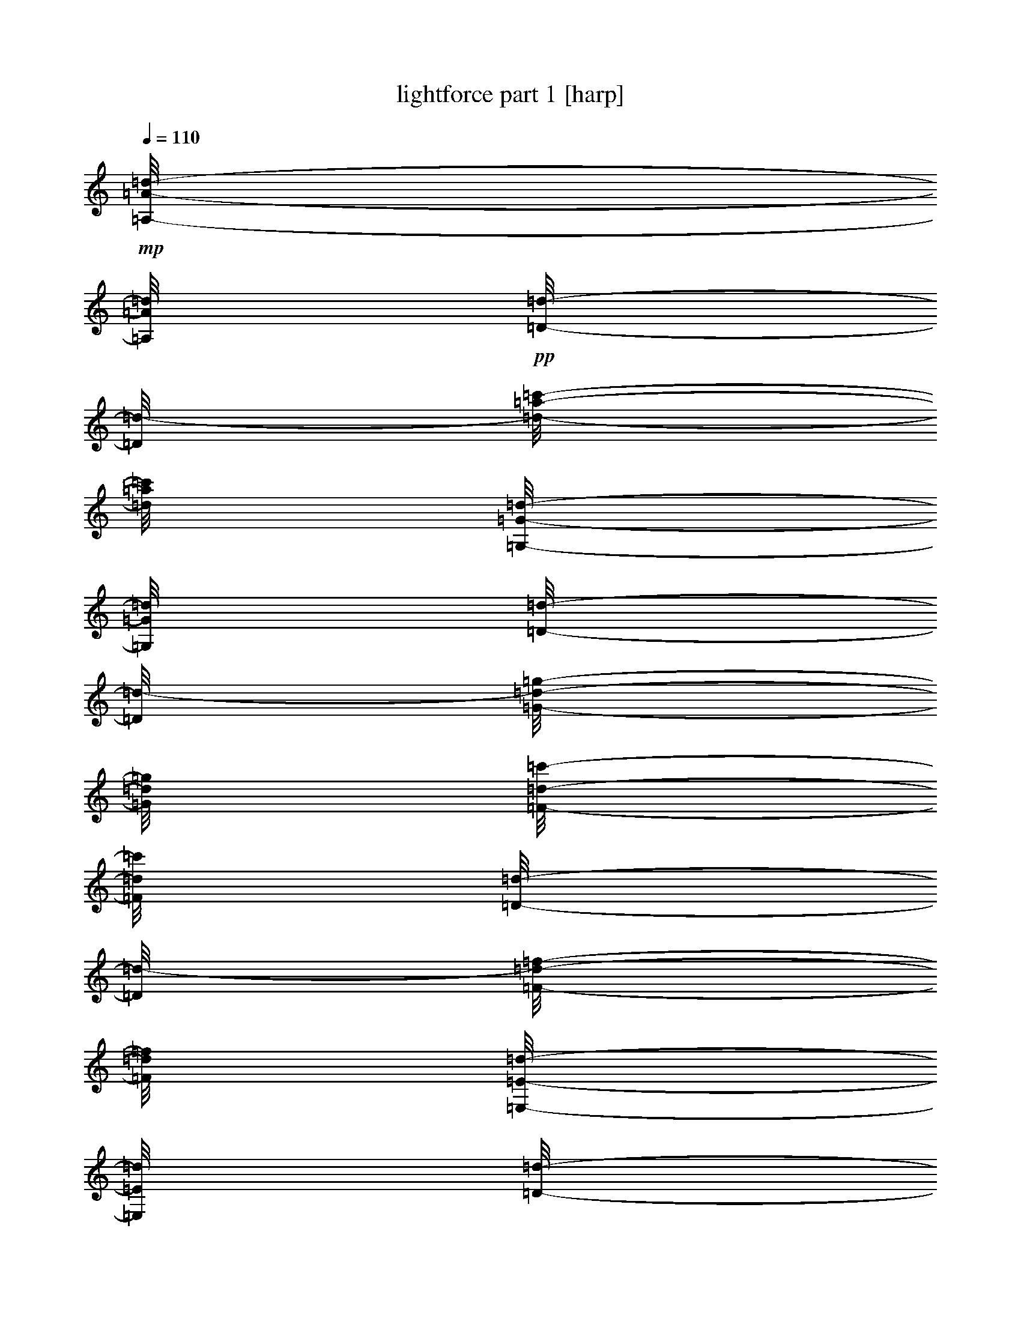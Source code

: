 % Produced with Bruzo's Transcoding Environment 

X:1 
T: lightforce part 1 [harp] 
Z: Transcribed with BruTE 
L: 1/4 
Q: 110 
K: C 
+mp+ 
[=A,/8-=A/8-=d/8-] 
[=A,/8=A/8=d/8] 
+pp+ 
[=D/8-=d/8-] 
[=D/8=d/8-] 
[=d/8-=a/8-=c'/8-] 
[=d/8=a/8=c'/8] 
[=G,/8-=G/8-=d/8-] 
[=G,/8=G/8=d/8] 
[=D/8-=d/8-] 
[=D/8=d/8-] 
[=G/8-=d/8-=g/8-] 
[=G/8=d/8=g/8] 
[=F/8-=d/8-=c'/8-] 
[=F/8=d/8=c'/8] 
[=D/8-=d/8-] 
[=D/8=d/8-] 
[=F/8-=d/8-=f/8-] 
[=F/8=d/8=f/8] 
[=E,/8-=E/8-=d/8-] 
[=E,/8=E/8=d/8] 
[=D/8-=d/8-] 
[=D/8=d/8-] 
[=d/8-=e/8-=c'/8-] 
[=d/8=e/8=c'/8] 
[=F/8-=d/8-=c'/8-] 
[=F/8=d/8=c'/8] 
[=D/8-=d/8-=c'/8-] 
[=D/8=d/8=c'/8] 
[=G/8-=d/8-=g/8-] 
[=G/8=d/8=g/8] 
[=A/8-=a/8-] 
[=A/8=a/8] 
[=A,/8-=A/8-=d/8] 
[=A,/8=A/8] 
[=D/8-=d/8-] 
[=D/8=d/8] 
[=A/8-=a/8-=c'/8-] 
[=A/8=a/8=c'/8] 
[=G,/8-=G/8-=d/8-] 
[=G,/8=G/8=d/8] 
[=D/8-=d/8-] 
[=D/8=d/8] 
[=G/8-=g/8-] 
[=G/8=g/8] 
[=F,/8-=F/8-=c'/8-] 
[=F,/8=F/8=c'/8] 
[=D/8-=d/8-] 
[=D/8=d/8] 
[=F/8-=f/8-] 
[=F/8=f/8] 
[=E,/8-=E/8-=d/8-] 
[=E,/8=E/8=d/8] 
[=D/8-=d/8-] 
[=D/8=d/8] 
[=E/8-=e/8-=c'/8-] 
[=E/8=e/8=c'/8] 
[=F,/8-=F/8-=c'/8-] 
[=F,/8=F/8=c'/8] 
[=D/8-=d/8-=c'/8-] 
[=D/8=d/8=c'/8] 
[=G/8-=d/8-=g/8-] 
[=G/8=d/8=g/8] 
[=A/8-=a/8-] 
[=A/8=a/8] 
+mp+ 
[=G,/8-=G/8-=d/8-] 
[=G,/8=G/8=d/8] 
+pp+ 
[=C/8-=c/8-=d/8-] 
[=C/8=c/8=d/8] 
[=d/8-=g/8-=c'/8-] 
[=d/8=g/8=c'/8] 
[=F,/8-=F/8-=d/8-] 
[=F,/8=F/8=d/8] 
[=C/8-=c/8-=d/8-] 
[=C/8=c/8=d/8-] 
[=F/8-=d/8-=f/8-] 
[=F/8=d/8=f/8] 
[=E/8-=d/8-=c'/8-] 
[=E/8=d/8=c'/8] 
[=C/8-=c/8-=d/8-] 
[=C/8=c/8=d/8] 
[=E/8-=d/8-=e/8-] 
[=E/8=d/8=e/8] 
[=D,/8-=D/8-=d/8-] 
[=D,/8=D/8=d/8] 
[=C/8-=c/8-=d/8-] 
[=C/8=c/8=d/8] 
[=D/8-=d/8-=c'/8-] 
[=D/8=d/8-=c'/8] 
[=E/8-=d/8-=c'/8-] 
[=E/8=d/8=c'/8] 
[=c/8-=d/8-=c'/8-] 
[=c/8=d/8=c'/8] 
[=F/8-=d/8-=f/8-] 
[=F/8=d/8=f/8] 
[=G/8-=g/8-] 
[=G/8=g/8] 
[=G,/8-=G/8-=d/8] 
[=G,/8=G/8] 
[=C/8-=c/8-=d/8-] 
[=C/8=c/8=d/8] 
[=G/8-=g/8-=c'/8-] 
[=G/8=g/8=c'/8] 
[=F,/8-=F/8-=d/8-] 
[=F,/8=F/8=d/8] 
[=C/8-=c/8-=d/8-] 
[=C/8=c/8=d/8] 
[=F/8-=f/8-] 
[=F/8=f/8] 
[=E,/8-=E/8-=c'/8-] 
[=E,/8=E/8=c'/8] 
[=C/8-=c/8-] 
[=C/8=c/8] 
[=E/8-=e/8-] 
[=E/8=e/8] 
[=D,/8-=D/8-=d/8-] 
[=D,/8=D/8=d/8] 
[=C/8-=c/8-=d/8-] 
[=C/8=c/8=d/8] 
[=D/8-=d/8-=c'/8-] 
[=D/8=d/8=c'/8] 
[=E,/8-=E/8-=c'/8-] 
[=E,/8=E/8=c'/8] 
[=C/8-=c/8-=c'/8-] 
[=C/8=c/8=c'/8] 
[=F/8-=d/8-=f/8-] 
[=F/8=d/8=f/8] 
[=G/8-=g/8-] 
[=G/8=g/8] 
+mp+ 
[=F,/8-=F/8-=d/8-] 
[=F,/8=F/8=d/8] 
+pp+ 
[^A,/8-^A/8-=d/8-] 
[^A,/8^A/8=d/8] 
[=d/8-=f/8-=c'/8-] 
[=d/8=f/8=c'/8] 
[=E,/8-=E/8-=d/8-] 
[=E,/8=E/8=d/8] 
[^A,/8-^A/8-=d/8-] 
[^A,/8^A/8=d/8-] 
[=E/8-=d/8-=e/8-] 
[=E/8=d/8=e/8] 
[=D/8-=d/8-=c'/8-] 
[=D/8=d/8=c'/8] 
[^A,/8-^A/8-=d/8-] 
[^A,/8^A/8=d/8] 
[=D/8-=d/8-] 
[=D/8=d/8] 
[=C,/8-=C/8-=d/8-] 
[=C,/8=C/8=d/8] 
[^A,/8-^A/8-=d/8-] 
[^A,/8^A/8=d/8-] 
[=c/8-=d/8-=c'/8-] 
[=c/8=d/8=c'/8] 
[=D/8-=d/8-=c'/8-] 
[=D/8=d/8=c'/8] 
[^A/8-=d/8-=c'/8-] 
[^A/8=d/8=c'/8] 
[=E/8-=d/8-=e/8-] 
[=E/8=d/8=e/8] 
[=F/8-=f/8-] 
[=F/8=f/8] 
[=F,/8-=F/8-=d/8] 
[=F,/8=F/8] 
[^A,/8-^A/8-=d/8-] 
[^A,/8^A/8=d/8] 
[=F/8-=f/8-=c'/8-] 
[=F/8=f/8=c'/8] 
[=E,/8-=E/8-=d/8-] 
[=E,/8=E/8=d/8] 
[^A,/8-^A/8-=d/8-] 
[^A,/8^A/8=d/8] 
[=E/8-=e/8-] 
[=E/8=e/8] 
[=D,/8-=D/8-=c'/8-] 
[=D,/8=D/8=c'/8] 
[^A,/8-^A/8-] 
[^A,/8^A/8] 
[=D/8-=d/8-] 
[=D/8=d/8] 
[=C,/8-=C/8-=d/8-] 
[=C,/8=C/8=d/8] 
[^A,/8-^A/8-=d/8-] 
[^A,/8^A/8=d/8] 
[=C/8-=c/8-=c'/8-] 
[=C/8=c/8=c'/8] 
[=D,/8-=D/8-=c'/8-] 
[=D,/8=D/8=c'/8] 
[^A,/8-^A/8-=c'/8-] 
[^A,/8^A/8=c'/8] 
[=E/8-=d/8-=e/8-] 
[=E/8=d/8=e/8] 
[=F/8-=f/8-] 
[=F/8=f/8] 
+mp+ 
[=A,/8-=A/8-=d/8-] 
[=A,/8=A/8=d/8] 
+pp+ 
[=D/8-=d/8-] 
[=D/8=d/8-] 
[=d/8-=a/8-=c'/8-] 
[=d/8=a/8=c'/8] 
[=G,/8-=G/8-=d/8-] 
[=G,/8=G/8=d/8] 
[=D/8-=d/8-] 
[=D/8=d/8-] 
[=G/8-=d/8-=g/8-] 
[=G/8=d/8=g/8] 
[=F/8-=d/8-=c'/8-] 
[=F/8=d/8=c'/8] 
[=D/8-=d/8-] 
[=D/8=d/8-] 
[=F/8-=d/8-=f/8-] 
[=F/8=d/8=f/8] 
[=E,/8-=E/8-=d/8-] 
[=E,/8=E/8=d/8] 
[=D/8-=d/8-] 
[=D/8=d/8-] 
[=d/8-=e/8-=c'/8-] 
[=d/8=e/8=c'/8] 
[=F/8-=d/8-=c'/8-] 
[=F/8=d/8=c'/8] 
[=D/8-=d/8-=c'/8-] 
[=D/8=d/8=c'/8] 
[=G/8-=d/8-=g/8-] 
[=G/8=d/8=g/8] 
[=A/8-=a/8-] 
[=A/8=a/8] 
[=A,/8-=A/8-=d/8] 
[=A,/8=A/8] 
[=D/8-=d/8-] 
[=D/8=d/8] 
[=A/8-=a/8-=c'/8-] 
[=A/8=a/8=c'/8] 
[=G,/8-=G/8-=d/8-] 
[=G,/8=G/8=d/8] 
[=D/8-=d/8-] 
[=D/8=d/8] 
[=G/8-=g/8-] 
[=G/8=g/8] 
[=F,/8-=F/8-=c'/8-] 
[=F,/8=F/8=c'/8] 
[=D/8-=d/8-] 
[=D/8=d/8] 
[=F/8-=f/8-] 
[=F/8=f/8] 
[=E,/8-=E/8-=d/8-] 
[=E,/8=E/8=d/8] 
[=D/8-=d/8-] 
[=D/8=d/8] 
[=E/8-=e/8-=c'/8-] 
[=E/8=e/8=c'/8] 
[=F,/8-=F/8-=c'/8-] 
[=F,/8=F/8=c'/8] 
[=D/8-=d/8-=c'/8-] 
[=D/8=d/8=c'/8] 
[=G/8-=d/8-=g/8-] 
[=G/8=d/8=g/8] 
[=A/8-=a/8-] 
[=A/8=a/8] 
+mp+ 
[=A,/8-=A/8-=d/8-] 
[=A,/8=A/8=d/8] 
+pp+ 
[=A/8-=d/8-=a/8-] 
[=A/8=d/8=a/8] 
[=d/8-=c'/8-] 
[=d/8-=c'/8] 
[=G,/8-=G/8-=d/8-] 
[=G,/8=G/8=d/8] 
[=G/8-=d/8-=g/8-] 
[=G/8=d/8=g/8] 
[=d/4-] 
[=F/8-=d/8-=c'/8-] 
[=F/8=d/8=c'/8] 
[=F/8-=d/8-=f/8-] 
[=F/8=d/8=f/8] 
[=d/4-] 
[=E,/8-=E/8-=d/8-] 
[=E,/8=E/8=d/8] 
[=E/8-=d/8-=e/8-] 
[=E/8=d/8=e/8] 
[=d/8-=c'/8-] 
[=d/8-=c'/8] 
[=F/8-=d/8-=c'/8-] 
[=F/8=d/8=c'/8] 
[=d/8-=c'/8-] 
[=d/8-=c'/8] 
[=G/8-=d/8-=g/8-] 
[=G/8=d/8=g/8] 
[=A/8-=a/8-] 
[=A/8=a/8] 
[=A,/8-=A/8-=d/8] 
[=A,/8=A/8] 
[=A/8-=d/8-=a/8-] 
[=A/8=d/8=a/8] 
[=d/8-=c'/8-] 
[=d/8-=c'/8] 
[=G,/8-=G/8-=d/8-] 
[=G,/8=G/8=d/8] 
[=G/8-=d/8-=g/8-] 
[=G/8=d/8=g/8] 
[=d/8-] 
[=d/8] 
[=F,/8-=F/8-=c'/8-] 
[=F,/8=F/8=c'/8] 
[=F/8-=f/8-] 
[=F/8=f/8] 
[=d/4-] 
[=E,/8-=E/8-=d/8-] 
[=E,/8=E/8=d/8] 
[=E/8-=d/8-=e/8-] 
[=E/8=d/8=e/8] 
[=d/8-=c'/8-] 
[=d/8=c'/8] 
[=F,/8-=F/8-=c'/8-] 
[=F,/8=F/8=c'/8] 
[=d/8-=c'/8-] 
[=d/8-=c'/8] 
[=G/8-=d/8-=g/8-] 
[=G/8=d/8=g/8] 
[=A/8-=a/8-] 
[=A/8=a/8] 
+mp+ 
[=G,/8-=G/8-=d/8-] 
[=G,/8=G/8=d/8] 
+pp+ 
[=G/8-=d/8-=g/8-] 
[=G/8=d/8=g/8] 
[=c/8-=d/8-=c'/8-] 
[=c/8=d/8=c'/8] 
[=F,/8-=F/8-=d/8-] 
[=F,/8=F/8=d/8] 
[=F/8-=d/8-=f/8-] 
[=F/8=d/8-=f/8] 
[=c/8-=d/8-=c'/8-] 
[=c/8=d/8=c'/8] 
[=E/8-=d/8-=c'/8-] 
[=E/8=d/8=c'/8] 
[=E/8-=d/8-=e/8-] 
[=E/8=d/8=e/8] 
[=c/8-=d/8-=c'/8-] 
[=c/8=d/8=c'/8] 
[=D,/8-=D/8-=d/8-] 
[=D,/8=D/8=d/8] 
[=D/8-=d/8-] 
[=D/8=d/8-] 
[=c/8-=d/8-=c'/8-] 
[=c/8=d/8=c'/8-] 
[=E/8-=d/8-=c'/8-] 
[=E/8=d/8=c'/8] 
[=c/8-=d/8-=c'/8-] 
[=c/8=d/8=c'/8] 
[=F/8-=d/8-=f/8-] 
[=F/8=d/8=f/8] 
[=G/8-=g/8-] 
[=G/8=g/8] 
[=G,/8-=G/8-=d/8] 
[=G,/8=G/8] 
[=G/8-=d/8-=g/8-] 
[=G/8=d/8=g/8] 
[=c/8-=c'/8-] 
[=c/8=c'/8] 
[=F,/8-=F/8-=d/8-] 
[=F,/8=F/8=d/8] 
[=F/8-=d/8-=f/8-] 
[=F/8=d/8=f/8] 
[=c/8-=c'/8-] 
[=c/8=c'/8] 
[=E,/8-=E/8-=c'/8-] 
[=E,/8=E/8=c'/8] 
[=E/8-=e/8-] 
[=E/8=e/8] 
[=c/8-=c'/8-] 
[=c/8=c'/8] 
[=D,/8-=D/8-=d/8-] 
[=D,/8=D/8=d/8] 
[=D/8-=d/8-] 
[=D/8=d/8] 
[=c/8-=c'/8-] 
[=c/8=c'/8-] 
[=E,/8-=E/8-=c'/8-] 
[=E,/8=E/8=c'/8] 
[=c/8-=c'/8-] 
[=c/8=c'/8] 
[=F/8-=d/8-=f/8-] 
[=F/8=d/8=f/8] 
[=G/8-=g/8-] 
[=G/8=g/8] 
+mp+ 
[=F,/8-=F/8-=d/8-] 
[=F,/8=F/8=d/8] 
+pp+ 
[=F/8-=d/8-=f/8-] 
[=F/8=d/8=f/8] 
[=d/8-^a/8-=c'/8-] 
[=d/8^a/8=c'/8] 
[=E,/8-=E/8-=d/8-] 
[=E,/8=E/8=d/8] 
[=E/8-=d/8-=e/8-] 
[=E/8=d/8-=e/8] 
[^A/8-=d/8-^a/8-] 
[^A/8=d/8^a/8] 
[=D/8-=d/8-=c'/8-] 
[=D/8=d/8=c'/8] 
[=D/8-=d/8-] 
[=D/8=d/8-] 
[^A/8-=d/8-^a/8-] 
[^A/8=d/8^a/8] 
[=C,/8-=C/8-=d/8-] 
[=C,/8=C/8=d/8] 
[=C/8-=c/8-=d/8-] 
[=C/8=c/8=d/8-] 
[=d/8-^a/8-=c'/8-] 
[=d/8^a/8=c'/8] 
[=D/8-=d/8-=c'/8-] 
[=D/8=d/8=c'/8] 
[=d/8-^a/8-=c'/8-] 
[=d/8^a/8=c'/8] 
[=E/8-=d/8-=e/8-] 
[=E/8=d/8=e/8] 
[=F/8-=f/8-] 
[=F/8=f/8] 
[=F,/8-=F/8-=d/8] 
[=F,/8=F/8] 
[=F/8-=d/8-=f/8-] 
[=F/8=d/8=f/8] 
[^A/8-^a/8-=c'/8-] 
[^A/8^a/8=c'/8] 
[=E,/8-=E/8-=d/8-] 
[=E,/8=E/8=d/8] 
[=E/8-=d/8-=e/8-] 
[=E/8=d/8=e/8] 
[^A/8-^a/8-] 
[^A/8^a/8] 
[=D,/8-=D/8-=c'/8-] 
[=D,/8=D/8=c'/8] 
[=D/8-=d/8-] 
[=D/8=d/8] 
[^A/8-^a/8-] 
[^A/8^a/8] 
[=C,/8-=C/8-=d/8-] 
[=C,/8=C/8=d/8] 
[=C/8-=c/8-=d/8-] 
[=C/8=c/8=d/8] 
[^A/8-^a/8-=c'/8-] 
[^A/8^a/8=c'/8] 
[=D,/8-=D/8-=c'/8-] 
[=D,/8=D/8=c'/8] 
[^A/8-^a/8-=c'/8-] 
[^A/8^a/8=c'/8] 
[=E/8-=d/8-=e/8-] 
[=E/8=d/8=e/8] 
[=F/8-=f/8-] 
[=F/8=f/8] 
+mp+ 
[=A,/8-=A/8-=d/8-] 
[=A,/8=A/8=d/8] 
+pp+ 
[=A/8-=d/8-=a/8-] 
[=A/8=d/8=a/8] 
[=d/8-=c'/8-] 
[=d/8-=c'/8] 
[=G,/8-=G/8-=d/8-] 
[=G,/8=G/8=d/8] 
[=G/8-=d/8-=g/8-] 
[=G/8=d/8=g/8] 
[=d/4-] 
[=F/8-=d/8-=c'/8-] 
[=F/8=d/8=c'/8] 
[=F/8-=d/8-=f/8-] 
[=F/8=d/8=f/8] 
[=d/4-] 
[=E,/8-=E/8-=d/8-] 
[=E,/8=E/8=d/8] 
[=E/8-=d/8-=e/8-] 
[=E/8=d/8=e/8] 
[=d/8-=c'/8-] 
[=d/8-=c'/8] 
[=F/8-=d/8-=c'/8-] 
[=F/8=d/8=c'/8] 
[=d/8-=c'/8-] 
[=d/8-=c'/8] 
[=G/8-=d/8-=g/8-] 
[=G/8=d/8=g/8] 
[=A/8-=a/8-] 
[=A/8=a/8] 
[=A,/8-=A/8-=d/8] 
[=A,/8=A/8] 
[=A/8-=d/8-=a/8-] 
[=A/8=d/8=a/8] 
[=d/8-=c'/8-] 
[=d/8-=c'/8] 
[=G,/8-=G/8-=d/8-] 
[=G,/8=G/8=d/8] 
[=G/8-=d/8-=g/8-] 
[=G/8=d/8=g/8] 
[=d/8-] 
[=d/8] 
[=F,/8-=F/8-=c'/8-] 
[=F,/8=F/8=c'/8] 
[=F/8-=f/8-] 
[=F/8=f/8] 
[=d/4-] 
[=E,/8-=E/8-=d/8-] 
[=E,/8=E/8=d/8] 
[=E/8-=d/8-=e/8-] 
[=E/8=d/8=e/8] 
[=d/8-=c'/8-] 
[=d/8=c'/8] 
[=F,/8-=F/8-=c'/8-] 
[=F,/8=F/8=c'/8] 
[=d/8-=c'/8-] 
[=d/8-=c'/8] 
[=G/8-=d/8-=g/8-] 
[=G/8=d/8=g/8] 
[=A/8-=a/8-] 
[=A/8=a/8] 
+mp+ 
[=d/8-] 
[=d/8] 
+pp+ 
[=d/8-] 
[=d/8] 
[=d/8-=c'/8-] 
[=d/8=c'/8] 
[=d/8-] 
[=d/8] 
[=d/4-] 
[=d/8-] 
[=d/8] 
[=d/8-=c'/8-] 
[=d/8=c'/8] 
[=d/8-] 
[=d/8] 
+ppp+ 
[=d/8-] 
[=d/8] 
+pp+ 
[=d/8-] 
[=d/8] 
[=d/4-] 
[=d/8-=c'/8-] 
[=d/8=c'/8] 
[=d/8-=c'/8-] 
[=d/8=c'/8] 
[=d/8-=c'/8-] 
[=d/8=c'/8] 
[=d/8-] 
[=d/8] 
z1/4 
[=d/8] 
z1/8 
[=d/8-] 
[=d/8] 
[=c'/8-] 
[=c'/8] 
[=d/8-] 
[=d/8] 
[=d/8-] 
[=d/8] 
z1/4 
[=c'/8-] 
[=c'/8] 
z1/2 
[=d/8-] 
[=d/8] 
[=d/8-] 
[=d/8] 
[=c'/8-] 
[=c'/8] 
[=c'/8-] 
[=c'/8] 
[=c'/8-] 
[=c'/8] 
[=d/8-] 
[=d/8] 
z1/4 
+mp+ 
[=d/8-] 
[=d/8] 
+pp+ 
[=d/8-] 
[=d/8] 
[=d/8-=c'/8-] 
[=d/8=c'/8] 
[=d/8-] 
[=d/8] 
[=d/4-] 
[=d/8-] 
[=d/8] 
[=d/8-=c'/8-] 
[=d/8=c'/8] 
[=d/8-] 
[=d/8] 
+ppp+ 
[=d/8-] 
[=d/8] 
+pp+ 
[=d/8-] 
[=d/8] 
[=d/4-] 
[=d/8-=c'/8-] 
[=d/8=c'/8] 
[=d/8-=c'/8-] 
[=d/8=c'/8] 
[=d/8-=c'/8-] 
[=d/8=c'/8] 
[=d/8-] 
[=d/8] 
z1/4 
[=d/8] 
z1/8 
[=d/8-] 
[=d/8] 
[=c'/8-] 
[=c'/8] 
[=d/8-] 
[=d/8] 
[=d/8-] 
[=d/8] 
z1/4 
[=c'/8-] 
[=c'/8] 
z1/2 
[=d/8-] 
[=d/8] 
[=d/8-] 
[=d/8] 
[=c'/8-] 
[=c'/8] 
[=c'/8-] 
[=c'/8] 
[=c'/8-] 
[=c'/8] 
[=d/8-] 
[=d/8] 
z1/4 
+mp+ 
[=d/8-] 
[=d/8] 
+pp+ 
[=d/8-] 
[=d/8] 
[=d/8-=c'/8-] 
[=d/8=c'/8] 
[=d/8-] 
[=d/8] 
[=d/4-] 
[=d/8-] 
[=d/8] 
[=d/8-=c'/8-] 
[=d/8=c'/8] 
[=d/8-] 
[=d/8] 
+ppp+ 
[=d/8-] 
[=d/8] 
+pp+ 
[=d/8-] 
[=d/8] 
[=d/4-] 
[=d/8-=c'/8-] 
[=d/8=c'/8] 
[=d/8-=c'/8-] 
[=d/8=c'/8] 
[=d/8-=c'/8-] 
[=d/8=c'/8] 
[=d/8-] 
[=d/8] 
z1/4 
[=d/8] 
z1/8 
[=d/8-] 
[=d/8] 
[=c'/8-] 
[=c'/8] 
[=d/8-] 
[=d/8] 
[=d/8-] 
[=d/8] 
z1/4 
[=c'/8-] 
[=c'/8] 
z1/2 
[=d/8-] 
[=d/8] 
[=d/8-] 
[=d/8] 
[=c'/8-] 
[=c'/8] 
[=c'/8-] 
[=c'/8] 
[=c'/8-] 
[=c'/8] 
[=d/8-] 
[=d/8] 
z1/4 
+mp+ 
[=d/8-] 
[=d/8] 
+pp+ 
[=d/8-] 
[=d/8] 
[=d/8-=c'/8-] 
[=d/8=c'/8] 
[=d/8-] 
[=d/8] 
[=d/4-] 
[=d/8-] 
[=d/8] 
[=d/8-=c'/8-] 
[=d/8=c'/8] 
[=d/8-] 
[=d/8] 
+ppp+ 
[=d/8-] 
[=d/8] 
+pp+ 
[=d/8-] 
[=d/8] 
[=d/4-] 
[=d/8-=c'/8-] 
[=d/8=c'/8] 
[=d/8-=c'/8-] 
[=d/8=c'/8] 
[=d/8-=c'/8-] 
[=d/8=c'/8] 
[=d/8-] 
[=d/8] 
z1/4 
[=d/8] 
z1/8 
[=d/8-] 
[=d/8] 
[=c'/8-] 
[=c'/8] 
[=d/8-] 
[=d/8] 
[=d/8-] 
[=d/8] 
z1/4 
[=c'/8-] 
[=c'/8] 
z1/2 
[=d/8-] 
[=d/8] 
[=d/8-] 
[=d/8] 
[=c'/8-] 
[=c'/8] 
[=c'/8-] 
[=c'/8] 
[=c'/8-] 
[=c'/8] 
[=d/8-] 
[=d/8] 
z1/4 
+mp+ 
[=d/8-] 
[=d/8] 
+pp+ 
[=d/8-] 
[=d/8] 
[=d/8-=c'/8-] 
[=d/8=c'/8] 
[=d/8-] 
[=d/8] 
[=d/4-] 
[=d/8-] 
[=d/8] 
[=d/8-=c'/8-] 
[=d/8=c'/8] 
[=d/8-] 
[=d/8] 
+ppp+ 
[=d/8-] 
[=d/8] 
+pp+ 
[=d/8-] 
[=d/8] 
[=d/4-] 
[=d/8-=c'/8-] 
[=d/8=c'/8] 
[=d/8-=c'/8-] 
[=d/8=c'/8] 
[=d/8-=c'/8-] 
[=d/8=c'/8] 
[=d/8-] 
[=d/8] 
z1/4 
[=d/8] 
z1/8 
[=d/8-] 
[=d/8] 
[=c'/8-] 
[=c'/8] 
[=d/8-] 
[=d/8] 
[=d/8-] 
[=d/8] 
z1/4 
[=c'/8-] 
[=c'/8] 
z1/2 
[=d/8-] 
[=d/8] 
[=d/8-] 
[=d/8] 
[=c'/8-] 
[=c'/8] 
[=c'/8-] 
[=c'/8] 
[=c'/8-] 
[=c'/8] 
[=d/8-] 
[=d/8] 
z1/4 
+mp+ 
[=d/8-] 
[=d/8] 
+pp+ 
[=d/8-] 
[=d/8] 
[=d/8-=c'/8-] 
[=d/8=c'/8] 
[=d/8-] 
[=d/8] 
[=d/4-] 
[=d/8-] 
[=d/8] 
[=d/8-=c'/8-] 
[=d/8=c'/8] 
[=d/8-] 
[=d/8] 
+ppp+ 
[=d/8-] 
[=d/8] 
+pp+ 
[=d/8-] 
[=d/8] 
[=d/4-] 
[=d/8-=c'/8-] 
[=d/8=c'/8] 
[=d/8-=c'/8-] 
[=d/8=c'/8] 
[=d/8-=c'/8-] 
[=d/8=c'/8] 
[=d/8-] 
[=d/8] 
z1/4 
[=d/8] 
z1/8 
[=d/8-] 
[=d/8] 
[=c'/8-] 
[=c'/8] 
[=d/8-] 
[=d/8] 
[=d/8-] 
[=d/8] 
z1/4 
[=c'/8-] 
[=c'/8] 
z1/2 
[=d/8-] 
[=d/8] 
[=d/8-] 
[=d/8] 
[=c'/8-] 
[=c'/8] 
[=c'/8-] 
[=c'/8] 
[=c'/8-] 
[=c'/8] 
[=d/8-] 
[=d/8] 
z1/4 
+mp+ 
[=d/8-] 
[=d/8] 
+pp+ 
[=d/8-] 
[=d/8] 
[=d/8-=c'/8-] 
[=d/8=c'/8] 
[=d/8-] 
[=d/8] 
[=d/4-] 
[=d/8-] 
[=d/8] 
[=d/8-=c'/8-] 
[=d/8=c'/8] 
[=d/8-] 
[=d/8] 
+ppp+ 
[=d/8-] 
[=d/8] 
+pp+ 
[=d/8-] 
[=d/8] 
[=d/4-] 
[=d/8-=c'/8-] 
[=d/8=c'/8] 
[=d/8-=c'/8-] 
[=d/8=c'/8] 
[=d/8-=c'/8-] 
[=d/8=c'/8] 
[=d/8-] 
[=d/8] 
z1/4 
[=d/8] 
z1/8 
[=d/8-] 
[=d/8] 
[=c'/8-] 
[=c'/8] 
[=d/8-] 
[=d/8] 
[=d/8-] 
[=d/8] 
z1/4 
[=c'/8-] 
[=c'/8] 
z1/2 
[=d/8-] 
[=d/8] 
[=d/8-] 
[=d/8] 
[=c'/8-] 
[=c'/8] 
[=c'/8-] 
[=c'/8] 
[=c'/8-] 
[=c'/8] 
[=d/8-] 
[=d/8] 
z1/4 
+mp+ 
[=d/8-] 
[=d/8] 
+pp+ 
[=d/8-] 
[=d/8] 
[=d/8-=c'/8-] 
[=d/8=c'/8] 
[=d/8-] 
[=d/8] 
[=d/4-] 
[=d/8-] 
[=d/8] 
[=d/8-=c'/8-] 
[=d/8=c'/8] 
[=d/8-] 
[=d/8] 
+ppp+ 
[=d/8-] 
[=d/8] 
+pp+ 
[=d/8-] 
[=d/8] 
[=d/4-] 
[=d/8-=c'/8-] 
[=d/8=c'/8] 
[=d/8-=c'/8-] 
[=d/8=c'/8] 
[=d/8-=c'/8-] 
[=d/8=c'/8] 
[=d/8-] 
[=d/8] 
z1/4 
[=d/8] 
z1/8 
[=d/8-] 
[=d/8] 
[=c'/8-] 
[=c'/8] 
[=d/8-] 
[=d/8] 
[=d/8-] 
[=d/8] 
z1/4 
[=c'/8-] 
[=c'/8] 
z1/2 
[=d/8-] 
[=d/8] 
[=d/8-] 
[=d/8] 
[=c'/8-] 
[=c'/8] 
[=c'/8-] 
[=c'/8] 
[=c'/8-] 
[=c'/8] 
[=d/8-] 
[=d/8] 
z1/4 
+mp+ 
[=d/8-] 
[=d/8] 
+pp+ 
[=d/8-] 
[=d/8] 
[=d/8-=c'/8-] 
[=d/8=c'/8] 
[=d/8-] 
[=d/8] 
[=d/4-] 
[=d/8-] 
[=d/8] 
[=d/8-=c'/8-] 
[=d/8=c'/8] 
[=d/8-] 
[=d/8] 
+ppp+ 
[=d/8-] 
[=d/8] 
+pp+ 
[=d/8-] 
[=d/8] 
[=d/4-] 
[=d/8-=c'/8-] 
[=d/8=c'/8] 
[=d/8-=c'/8-] 
[=d/8=c'/8] 
[=d/8-=c'/8-] 
[=d/8=c'/8] 
[=d/8-] 
[=d/8] 
z1/4 
[=d/8] 
z1/8 
[=d/8-] 
[=d/8] 
[=c'/8-] 
[=c'/8] 
[=d/8-] 
[=d/8] 
[=d/8-] 
[=d/8] 
z1/4 
[=c'/8-] 
[=c'/8] 
z1/2 
[=d/8-] 
[=d/8] 
[=d/8-] 
[=d/8] 
[=c'/8-] 
[=c'/8] 
[=c'/8-] 
[=c'/8] 
[=c'/8-] 
[=c'/8] 
[=d/8-] 
[=d/8] 
z1/4 
+mp+ 
[=d/8-] 
[=d/8] 
+pp+ 
[=d/8-] 
[=d/8] 
[=d/8-=c'/8-] 
[=d/8=c'/8] 
[=d/8-] 
[=d/8] 
[=d/4-] 
[=d/8-] 
[=d/8] 
[=d/8-=c'/8-] 
[=d/8=c'/8] 
[=d/8-] 
[=d/8] 
+ppp+ 
[=d/8-] 
[=d/8] 
+pp+ 
[=d/8-] 
[=d/8] 
[=d/4-] 
[=d/8-=c'/8-] 
[=d/8=c'/8] 
[=d/8-=c'/8-] 
[=d/8=c'/8] 
[=d/8-=c'/8-] 
[=d/8=c'/8] 
[=d/8-] 
[=d/8] 
z1/4 
[=d/8] 
z1/8 
[=d/8-] 
[=d/8] 
[=c'/8-] 
[=c'/8] 
[=d/8-] 
[=d/8] 
[=d/8-] 
[=d/8] 
z1/4 
[=c'/8-] 
[=c'/8] 
z1/2 
[=d/8-] 
[=d/8] 
[=d/8-] 
[=d/8] 
[=c'/8-] 
[=c'/8] 
[=c'/8-] 
[=c'/8] 
[=c'/8-] 
[=c'/8] 
[=d/8-] 
[=d/8] 
z1/4 
+mp+ 
[=d/8-] 
[=d/8] 
+pp+ 
[=d/8-] 
[=d/8] 
[=d/8-=c'/8-] 
[=d/8=c'/8] 
[=d/8-] 
[=d/8] 
[=d/4-] 
[=d/8-] 
[=d/8] 
[=d/8-=c'/8-] 
[=d/8=c'/8] 
[=d/8-] 
[=d/8] 
+ppp+ 
[=d/8-] 
[=d/8] 
+pp+ 
[=d/8-] 
[=d/8] 
[=d/4-] 
[=d/8-=c'/8-] 
[=d/8=c'/8] 
[=d/8-=c'/8-] 
[=d/8=c'/8] 
[=d/8-=c'/8-] 
[=d/8=c'/8] 
[=d/8-] 
[=d/8] 
z1/4 
[=d/8] 
z1/8 
[=d/8-] 
[=d/8] 
[=c'/8-] 
[=c'/8] 
[=d/8-] 
[=d/8] 
[=d/8-] 
[=d/8] 
z1/4 
[=c'/8-] 
[=c'/8] 
z1/2 
[=d/8-] 
[=d/8] 
[=d/8-] 
[=d/8] 
[=c'/8-] 
[=c'/8] 
[=c'/8-] 
[=c'/8] 
[=c'/8-] 
[=c'/8] 
[=d/8-] 
[=d/8] 
z1/4 
+mp+ 
[=d/8-] 
[=d/8] 
+pp+ 
[=d/8-] 
[=d/8] 
[=d/8-=c'/8-] 
[=d/8=c'/8] 
[=d/8-] 
[=d/8] 
[=d/4-] 
[=d/8-] 
[=d/8] 
[=d/8-=c'/8-] 
[=d/8=c'/8] 
[=d/8-] 
[=d/8] 
+ppp+ 
[=d/8-] 
[=d/8] 
+pp+ 
[=d/8-] 
[=d/8] 
[=d/4-] 
[=d/8-=c'/8-] 
[=d/8=c'/8] 
[=d/8-=c'/8-] 
[=d/8=c'/8] 
[=d/8-=c'/8-] 
[=d/8=c'/8] 
[=d/8-] 
[=d/8] 
z1/4 
[=d/8] 
z1/8 
[=d/8-] 
[=d/8] 
[=c'/8-] 
[=c'/8] 
[=d/8-] 
[=d/8] 
[=d/8-] 
[=d/8] 
z1/4 
[=c'/8-] 
[=c'/8] 
z1/2 
[=d/8-] 
[=d/8] 
[=d/8-] 
[=d/8] 
[=c'/8-] 
[=c'/8] 
[=c'/8-] 
[=c'/8] 
[=c'/8-] 
[=c'/8] 
[=d/8-] 
[=d/8] 
z1/2 
[=d/8] 
z1/8 
[=d/8] 
z1/2 
z1/8 
[=d/8] 
z1/4 
z1/8 
[=d/8] 
z1/8 
[=d/8] 
z1/4 
z1/8 
[=d/8] 
z1/2 
z1/8 
[=d/8] 
z1/2 
z1/4 
z1/8 
[=d/8] 
z1/8 
[=d/8] 
z1/2 
z1/8 
[=d/8] 
z1/4 
z1/8 
[=d/8] 
z1/8 
[=d/8] 
z1/4 
z1/8 
[=d/8] 
z1/2 
z1/8 
[=d/8] 
z1/2 
z1/4 
z1/8 
[=d/8] 
z1/8 
[=d/8] 
z1/2 
z1/8 
[=d/8] 
z1/8 
[=f/8-] 
[=f/8] 
[=d/8-] 
[=d/8] 
[=d/8=a/8-] 
[=a/8] 
[=f/8-] 
[=f/8] 
[=d/8-] 
[=d/8] 
[=a/8-] 
[=a/8] 
[=f/8-] 
[=f/8] 
[=d/8=c'/8-] 
[=c'/8] 
[=a/8-] 
[=a/8] 
[=f/8-] 
[=f/8] 
[=d/8-] 
[=d/8] 
[=d/8] 
z1/8 
[=d/8] 
z1/2 
z1/8 
[=d/8] 
z1/4 
z1/8 
[=d/8] 
z1/8 
[=d/8] 
z1/4 
z1/8 
[=d/8] 
z1/2 
z1/8 
[=d/8] 
z1/2 
z1/4 
z1/8 
[=d/8] 
z1/8 
[=d/8] 
z1/2 
z1/8 
[=d/8] 
z1/4 
z1/8 
[=d/8] 
z1/8 
[=d/8] 
z1/4 
z1/8 
[=d/8] 
z1/2 
z1/8 
[=d/8] 
z1/2 
z1/4 
z1/8 
[=d/8] 
z1/8 
[=d/8] 
z1/2 
z1/8 
[=d/8] 
z1/4 
z1/8 
[=d/8] 
z1/8 
[=d/8] 
z1/4 
z1/8 
[=d/8] 
z1/2 
z1/8 
[=d/8] 
z1/2 
z1/4 
z1/8 
[=d/8] 
z1/8 
[=d/8] 
z1/2 
z1/8 
[=d/8] 
z1/8 
[=f/8-] 
[=f/8] 
[=d/8-] 
[=d/8] 
[=d/8=a/8-] 
[=a/8] 
[=f/8-] 
[=f/8] 
[=d/8-] 
[=d/8] 
[=a/8-] 
[=a/8] 
[=f/8-] 
[=f/8] 
[=d/8=c'/8-] 
[=c'/8] 
[=a/8-] 
[=a/8] 
[=f/8-] 
[=f/8] 
[=d/8-] 
[=d/8] 
[=d/8] 
z1/8 
[=d/8] 
z1/2 
z1/8 
[=d/8] 
z1/4 
z1/8 
[=d/8] 
z1/8 
[=d/8] 
z1/4 
z1/8 
[=d/8] 
z1/2 
z1/8 
[=d/8] 
z1/2 
z1/4 
z1/8 
[=d/8] 
z1/8 
[=d/8] 
z1/2 
z1/8 
[=d/8] 
z1/4 
z1/8 
[=d/8] 
z1/8 
[=d/8] 
z1/4 
z1/8 
[=d/8] 
z1/2 
z1/8 
[=d/8] 
z1/2 
z1/4 
z1/8 
[=d/8] 
z1/8 
[=d/8] 
z1/2 
z1/8 
[=d/8] 
z1/4 
z1/8 
[=d/8] 
z1/8 
[=d/8] 
z1/4 
z1/8 
[=d/8] 
z1/2 
z1/8 
[=d/8] 
z1/2 
z1/4 
z1/8 
[=d/8] 
z1/8 
[=d/8] 
z1/2 
z1/8 
[=d/8] 
z1/8 
[=f/8-] 
[=f/8] 
[=d/8-] 
[=d/8] 
[=d/8=a/8-] 
[=a/8] 
[=f/8-] 
[=f/8] 
[=d/8-] 
[=d/8] 
[=a/8-] 
[=a/8] 
[=f/8-] 
[=f/8] 
[=d/8=c'/8-] 
[=c'/8] 
[=a/8-] 
[=a/8] 
[=f/8-] 
[=f/8] 
[=d/8-] 
[=d/8] 
[=d/8] 
z1/8 
[=d/8] 
z1/2 
z1/8 
[=d/8] 
z1/4 
z1/8 
[=d/8] 
z1/8 
[=d/8] 
z1/4 
z1/8 
[=d/8] 
z1/2 
z1/8 
[=d/8] 
z1/2 
z1/4 
z1/8 
[=d/8] 
z1/8 
[=d/8] 
z1/2 
z1/8 
[=d/8] 
z1/4 
z1/8 
[=d/8] 
z1/8 
[=d/8] 
z1/4 
z1/8 
[=d/8] 
z1/2 
z1/8 
[=d/8] 
z1/2 
z1/4 
z1/8 
[=d/8] 
z1/8 
[=d/8] 
z1/2 
z1/8 
[=d/8] 
z1/4 
z1/8 
[=d/8] 
z1/8 
[=d/8] 
z1/4 
z1/8 
[=d/8] 
z1/2 
z1/8 
[=d/8] 
z1/2 
z1/4 
z1/8 
[=d/8] 
z1/8 
[=d/8] 
z1/2 
z1/8 
[=d/8] 
z1/8 
[=f/8-] 
[=f/8] 
[=d/8-] 
[=d/8] 
[=d/8=a/8-] 
[=a/8] 
[=f/8-] 
[=f/8] 
[=d/8-] 
[=d/8] 
[=a/8-] 
[=a/8] 
[=f/8-] 
[=f/8] 
[=d/8=c'/8-] 
[=c'/8] 
[=a/8-] 
[=a/8] 
[=f/8-] 
[=f/8] 
[=d/8-] 
[=d/8] 
[=d/8] 
z1/8 
[=d/8] 
z1/2 
z1/8 
[=d/8] 
z1/4 
z1/8 
[=d/8] 
z1/8 
[=d/8] 
z1/4 
z1/8 
[=d/8] 
z1/2 
z1/8 
[=d/8] 
z1/2 
z1/4 
z1/8 
[=d/8] 
z1/8 
[=d/8] 
z1/2 
z1/8 
[=d/8] 
z1/4 
z1/8 
[=d/8] 
z1/8 
[=d/8] 
z1/4 
z1/8 
[=d/8] 
z1/2 
z1/8 
[=d/8] 
z1/2 
z1/4 
z1/8 
[=d/8] 
z1/8 
[=d/8] 
z1/2 
z1/8 
[=d/8] 
z1/4 
z1/8 
[=d/8] 
z1/8 
[=d/8] 
z1/4 
z1/8 
[=d/8] 
z1/2 
z1/8 
[=d/8] 
z1/2 
z1/4 
z1/8 
[=d/8] 
z1/8 
[=d/8] 
z1/2 
z1/8 
[=d/8] 
z1/4 
z1/8 
[=d/8] 
z1/8 
[=d/8] 
z1/4 
z1/8 
[=d/8] 
z1/2 
z1/8 
[=d/8] 
z1/2 
z1/4 
z1/8 
[=d/8] 
z1/8 
[=d/8] 
z1/2 
z1/8 
[=d/8] 
z1/4 
z1/8 
[=d/8] 
z1/8 
[=d/8] 
z1/4 
z1/8 
[=d/8] 
z1/2 
z1/8 
[=d/8] 
z1/2 
z1/4 
z1/8 
[=d/8] 
z1/8 
[=d/8] 
z1/2 
z1/8 
[=d/8] 
z1/4 
z1/8 
[=d/8] 
z1/8 
[=d/8] 
z1/4 
z1/8 
[=d/8] 
z1/2 
z1/8 
[=d/8] 
z1/2 
z1/4 
z1/8 
[=d/8] 
z1/8 
[=d/8] 
z1/2 
z1/8 
[=d/8] 
z1/4 
z1/8 
[=d/8] 
z1/8 
[=d/8] 
z1/4 
z1/8 
[=d/8] 
z1/2 
z1/8 
[=d/8] 
z1/2 
z1/4 
z1/8 
[=d/8] 
z1/8 
[=d/8] 
z1/2 
z1/8 
[=d/8] 
z1/4 
z1/8 
[=d/8] 
z1/8 
[=d/8] 
z1/4 
z1/8 
[=d/8] 
z1/2 
z1/8 
[=d/8] 
z1/2 
z1/4 
z1/8 
[=d/8] 
z1/8 
[=d/8] 
z1/2 
z1/8 
[=d/8] 
z1/4 
z1/8 
[=d/8] 
z1/8 
[=d/8] 
z1/4 
z1/8 
[=d/8] 
z1/2 
z1/8 
[=d/8] 
z1/2 
z1/4 
z1/8 
[=d/8] 
z1/8 
[=d/8] 
z1/2 
z1/8 
[=d/8] 
z1/4 
z1/8 
[=d/8] 
z1/8 
[=d/8] 
z1/4 
z1/8 
[=d/8] 
z1/2 
z1/8 
[=d/8] 
z1/2 
z1/4 
z1/8 
[=d/8] 
z1/8 
[=d/8] 
z1/2 
z1/8 
[=d/8] 
z1/4 
z1/8 
[=d/8] 
z1/8 
[=d/8] 
z1/4 
z1/8 
[=d/8] 
z1/2 
z1/8 
[=d/8] 
z1/2 
z1/4 
z1/8 
[=d/8] 
z1/8 
[=d/8] 
z1/2 
z1/8 
[=d/8] 
z1/8 
[=f/8-] 
[=f/8] 
[=d/8-] 
[=d/8] 
[=d/8=a/8-] 
[=a/8] 
[=f/8-] 
[=f/8] 
[=d/8-] 
[=d/8] 
[=a/8-] 
[=a/8] 
[=f/8-] 
[=f/8] 
[=d/8=c'/8-] 
[=c'/8] 
[=a/8-] 
[=a/8] 
[=f/8-] 
[=f/8] 
[=d/8-] 
[=d/8] 
[=d/8] 
z1/8 
[=d/8] 
z1/2 
z1/8 
[=d/8] 
z1/4 
z1/8 
[=d/8] 
z1/8 
[=d/8] 
z1/4 
z1/8 
[=d/8] 
z1/2 
z1/8 
[=d/8] 
z1/2 
z1/4 
z1/8 
[=d/8] 
z1/8 
[=d/8] 
z1/2 
z1/8 
[=d/8] 
z1/4 
z1/8 
[=d/8] 
z1/8 
[=d/8] 
z1/4 
z1/8 
[=d/8] 
z1/2 
z1/8 
[=d/8] 
z1/2 
z1/4 
z1/8 
[=d/8] 
z1/8 
[=d/8] 
z1/2 
z1/8 
[=d/8] 
z1/4 
z1/8 
[=d/8] 
z1/8 
[=d/8] 
z1/4 
z1/8 
[=d/8] 
z1/2 
z1/8 
[=d/8] 
z1/2 
z1/4 
z1/8 
[=d/8] 
z1/8 
[=d/8] 
z1/2 
z1/8 
[=d/8] 
z1/8 
[=g/8-] 
[=g/8] 
[=d/8=e/8-] 
[=e/8] 
[=d/8=c'/8-] 
[=c'/8] 
[=g/8-] 
[=g/8] 
[=d/8=e/8-] 
[=e/8] 
[=c'/8-] 
[=c'/8] 
[=g/8-] 
[=g/8] 
[=d/8=c'/8-] 
[=c'/8] 
[=g/8-] 
[=g/8] 
[=e/8-] 
[=e/8] 
[=c'/8-] 
[=c'/8] 
[=d/8] 
z1/8 
[=d/8] 
z1/2 
z1/8 
[=d/8] 
z1/4 
z1/8 
[=d/8] 
z1/8 
[=d/8] 
z1/4 
z1/8 
[=d/8] 
z1/2 
z1/8 
[=d/8] 
z1/2 
z1/4 
z1/8 
[=d/8] 
z1/8 
[=d/8] 
z1/2 
z1/8 
[=d/8] 
z1/4 
z1/8 
[=d/8] 
z1/8 
[=d/8] 
z1/4 
z1/8 
[=d/8] 
z1/2 
z1/8 
[=d/8] 
z1/2 
z1/4 
z1/8 
[=d/8] 
z1/8 
[=d/8] 
z1/2 
z1/8 
[=d/8] 
z1/4 
z1/8 
[=d/8] 
z1/8 
[=d/8] 
z1/4 
z1/8 
[=d/8] 
z1/2 
z1/8 
[=d/8] 
z1/2 
z1/4 
z1/8 
[=d/8] 
z1/8 
[=d/8] 
z1/2 
z1/8 
[=d/8] 
z1/8 
[=f/8-] 
[=f/8] 
[=d/8-] 
[=d/8] 
[=d/8=a/8-] 
[=a/8] 
[=f/8-] 
[=f/8] 
[=d/8-] 
[=d/8] 
[=a/8-] 
[=a/8] 
[=f/8-] 
[=f/8] 
[=d/8=c'/8-] 
[=c'/8] 
[=a/8-] 
[=a/8] 
[=f/8-] 
[=f/8] 
[=d/8-] 
[=d/8] 
[=d/8] 
z1/8 
[=d/8] 
z1/2 
z1/8 
[=d/8] 
z1/4 
z1/8 
[=d/8] 
z1/8 
[=d/8] 
z1/4 
z1/8 
[=d/8] 
z1/2 
z1/8 
[=d/8] 
z1/2 
z1/4 
z1/8 
[=d/8] 
z1/8 
[=d/8] 
z1/2 
z1/8 
[=d/8] 
z1/4 
z1/8 
[=d/8] 
z1/8 
[=d/8] 
z1/4 
z1/8 
[=d/8] 
z1/2 
z1/8 
[=d/8] 
z1/2 
z1/4 
z1/8 
[=d/8] 
z1/8 
[=d/8] 
z1/2 
z1/8 
[=d/8] 
z1/4 
z1/8 
[=d/8] 
z1/8 
[=d/8] 
z1/4 
z1/8 
[=d/8] 
z1/2 
z1/8 
[=d/8] 
z1/2 
z1/4 
z1/8 
[=d/8] 
z1/8 
[=d/8] 
z1/2 
z1/8 
[=d/8] 
z1/8 
[=g/8-] 
[=g/8] 
[=d/8=e/8-] 
[=e/8] 
[=d/8=c'/8-] 
[=c'/8] 
[=g/8-] 
[=g/8] 
[=d/8=e/8-] 
[=e/8] 
[=c'/8-] 
[=c'/8] 
[=g/8-] 
[=g/8] 
[=d/8=c'/8-] 
[=c'/8] 
[=g/8-] 
[=g/8] 
[=e/8-] 
[=e/8] 
[=c'/8-] 
[=c'/8] 
[=d/8] 
z1/8 
[=d/8] 
z1/2 
z1/8 
[=d/8] 
z1/4 
z1/8 
[=d/8] 
z1/8 
[=d/8] 
z1/4 
z1/8 
[=d/8] 
z1/2 
z1/8 
[=d/8] 
z1/2 
z1/4 
z1/8 
[=d/8] 
z1/8 
[=d/8] 
z1/2 
z1/8 
[=d/8] 
z1/4 
z1/8 
[=d/8] 
z1/8 
[=d/8] 
z1/4 
z1/8 
[=d/8] 
z1/2 
z1/8 
[=d/8] 
z1/2 
z1/4 
z1/8 
[=d/8] 
z1/8 
[=d/8] 
z1/2 
z1/8 
[=d/8] 
z1/4 
z1/8 
[=d/8] 
z1/8 
[=d/8] 
z1/4 
z1/8 
[=d/8] 
z1/2 
z1/8 
[=d/8] 
z1/2 
z1/4 
z1/8 
[=d/8] 
z1/8 
[=d/8] 
z1/2 
z1/8 
[=d/8] 
z1/8 
[=f/8-] 
[=f/8] 
[=d/8-] 
[=d/8] 
[=d/8=a/8-] 
[=a/8] 
[=f/8-] 
[=f/8] 
[=d/8-] 
[=d/8] 
[=a/8-] 
[=a/8] 
[=f/8-] 
[=f/8] 
[=d/8=c'/8-] 
[=c'/8] 
[=a/8-] 
[=a/8] 
[=f/8-] 
[=f/8] 
[=d/8-] 
[=d/8] 
[=d/8] 
z1/8 
[=d/8] 
z1/2 
z1/8 
[=d/8] 
z1/4 
z1/8 
[=d/8] 
z1/8 
[=d/8] 
z1/4 
z1/8 
[=d/8] 
z1/2 
z1/8 
[=d/8] 
z1/2 
z1/4 
z1/8 
[=d/8] 
z1/8 
[=d/8] 
z1/2 
z1/8 
[=d/8] 
z1/4 
z1/8 
[=d/8] 
z1/8 
[=d/8] 
z1/4 
z1/8 
[=d/8] 
z1/2 
z1/8 
[=d/8] 
z1/2 
z1/4 
z1/8 
[=d/8] 
z1/8 
[=d/8] 
z1/2 
z1/8 
[=d/8] 
z1/4 
z1/8 
[=d/8] 
z1/8 
[=d/8] 
z1/4 
z1/8 
[=d/8] 
z1/2 
z1/8 
[=d/8] 
z1/2 
z1/4 
z1/8 
[=d/8] 
z1/8 
[=d/8] 
z1/2 
z1/8 
[=d/8] 
z1/8 
[=g/8-] 
[=g/8] 
[=d/8=e/8-] 
[=e/8] 
[=d/8=c'/8-] 
[=c'/8] 
[=g/8-] 
[=g/8] 
[=d/8=e/8-] 
[=e/8] 
[=c'/8-] 
[=c'/8] 
[=g/8-] 
[=g/8] 
[=d/8=c'/8-] 
[=c'/8] 
[=g/8-] 
[=g/8] 
[=e/8-] 
[=e/8] 
[=c'/8-] 
[=c'/8] 
[=d/8] 
z1/8 
[=d/8] 
z1/2 
z1/8 
[=d/8] 
z1/4 
z1/8 
[=d/8] 
z1/8 
[=d/8] 
z1/4 
z1/8 
[=d/8] 
z1/2 
z1/8 
[=d/8] 
z1/2 
z1/4 
z1/8 
[=d/8] 
z1/8 
[=d/8] 
z1/2 
z1/8 
[=d/8] 
z1/4 
z1/8 
[=d/8] 
z1/8 
[=d/8] 
z1/4 
z1/8 
[=d/8] 
z1/2 
z1/8 
[=d/8] 
z1/2 
z1/4 
z1/8 
[=d/8] 
z1/8 
[=d/8] 
z1/2 
z1/8 
[=d/8] 
z1/4 
z1/8 
[=d/8] 
z1/8 
[=d/8] 
z1/4 
z1/8 
[=d/8] 
z1/2 
z1/8 
[=d/8] 
z1/2 
z1/4 
z1/8 
[=d/8] 
z1/8 
[=d/8] 
z1/2 
z1/8 
[=d/8] 
z1/4 
z1/8 
[=d/8] 
z1/8 
[=d/8] 
z1/4 
z1/8 
[=d/8] 
z1/2 
z1/8 
[=d/8] 
z1/2 
z1/4 
z1/8 
[=d/8] 
z1/8 
[=d/8] 
z1/2 
z1/8 
[=d/8] 
z1/4 
z1/8 
[=d/8] 
z1/8 
[=d/8] 
z1/4 
z1/8 
[=d/8] 
z1/2 
z1/8 
[=d/8] 
z1/2 
z1/4 
z1/8 
[=d/8] 
z1/8 
[=d/8] 
z1/2 
z1/8 
[=d/8] 
z1/4 
z1/8 
[=d/8] 
z1/8 
[=d/8] 
z1/4 
z1/8 
[=d/8] 
z1/2 
z1/8 
[=d/8] 
z1/2 
z1/4 
z1/8 
[=d/8] 
z1/8 
[=d/8] 
z1/2 
z1/8 
[=d/8] 
z1/4 
z1/8 
[=d/8] 
z1/8 
[=d/8] 
z1/4 
z1/8 
[=d/8] 
z1/2 
z1/8 
[=d/8] 
z1/2 
z1/4 
z1/8 
[=d/8] 
z1/8 
[=d/8] 
z1/2 
z1/8 
[=d/8] 
z1/4 
z1/8 
[=d/8] 
z1/8 
[=d/8] 
z1/4 
z1/8 
[=d/8] 
z1/2 
z1/8 
[=d/8] 
z1/2 
z1/4 
z1/8 
[=d/8] 
z1/8 
[=d/8] 
z1/2 
z1/8 
[=d/8] 
z1/4 
z1/8 
[=d/8] 
z1/8 
[=d/8] 
z1/4 
z1/8 
[=d/8] 
z1/2 
z1/8 
[=d/8] 
z1/2 
z1/4 
z1/8 
[=d/8] 
z1/8 
[=d/8] 
z1/2 
z1/8 
[=d/8] 
z1/4 
z1/8 
[=d/8] 
z1/8 
[=d/8] 
z1/4 
z1/8 
[=d/8] 
z1/2 
z1/8 
[=d/8] 
z1/2 
z1/4 
z1/8 
[=d/8] 
z1/8 
[=d/8] 
z1/2 
z1/8 
[=d/8] 
z1/4 
z1/8 
[=d/8] 
z1/8 
[=d/8] 
z1/4 
z1/8 
[=d/8] 
z1/2 
z1/8 
[=d/8] 
z1/2 
z1/4 
z1/8 
[=d/8] 
z1/8 
[=d/8] 
z1/2 
z1/8 
[=d/8] 
z1/4 
z1/8 
[=d/8] 
z1/8 
[=d/8] 
z1/4 
z1/8 
[=d/8] 
z1/2 
z1/8 
[=d/8] 
z1/2 
z1/4 
z1/8 
[=d/8] 
z1/8 
[=d/8] 
z1/2 
z1/8 
[=d/8] 
z1/4 
z1/8 
[=d/8] 
z1/8 
[=d/8] 
z1/4 
z1/8 
[=d/8] 
z1/2 
z1/8 
[=d/8] 
z1/2 
z1/4 
z1/8 
[=d/8] 
z1/8 
[=d/8] 
z1/2 
z1/8 
[=d/8] 
z1/4 
z1/8 
[=d/8] 
z1/8 
[=d/8] 
z1/4 
z1/8 
[=d/8] 
z1/2 
z1/8 
[=d/8] 
z1/2 
z1/4 
z1/8 
[=d/8] 
z1/8 
[=d/8] 
z1/2 
z1/8 
[=d/8] 
z1/4 
z1/8 
[=d/8] 
z1/8 
[=d/8] 
z1/4 
z1/8 
[=d/8] 
z1/2 
z1/8 
[=d/8] 
z1/2 
z1/4 
z1/8 
[=d/8] 
z1/8 
[=d/8] 
z1/2 
z1/8 
[=d/8] 
z1/4 
z1/8 
[=d/8] 
z1/8 
[=d/8] 
z1/4 
z1/8 
[=d/8] 
z1/2 
z1/8 
[=d/8] 
z1/2 
z1/4 
z1/8 
[=d/8] 
z1/8 
[=d/8] 
z1/2 
z1/8 
[=d/8] 
z1/4 
z1/8 
[=d/8] 
z1/8 
[=d/8] 
z1/4 
z1/8 
[=d/8] 
z1/2 
z1/8 
[=d/8] 
z1/2 
z1/4 
z1/8 
[=d/8] 
z1/8 
[=d/8] 
z1/2 
z1/8 
[=d/8] 
z1/4 
z1/8 
[=d/8] 
z1/8 
[=d/8] 
z1/4 
z1/8 
[=d/8] 
z1/2 
z1/8 
[=d/8] 
z1/2 
z1/4 
z1/8 
[=d/8] 
z1/8 
[=d/8] 
z1/2 
z1/8 
[=d/8] 
z1/4 
z1/8 
[=d/8] 
z1/8 
[=d/8] 
z1/4 
z1/8 
[=d/8] 
z1/2 
z1/8 
[=d/8] 
z1/2 
z1/4 
z1/8 
[=d/8] 
z1/8 
[=d/8] 
z1/2 
z1/8 
[=d/8] 
z1/4 
z1/8 
[=d/8] 
z1/8 
[=d/8] 
z1/4 
z1/8 
[=d/8] 
z1/2 
z1/8 
[=d/8] 
z1/2 
z1/4 
z1/8 
[=d/8] 
z1/8 
[=d/8] 
z1/2 
z1/8 
[=d/8] 
z1/4 
z1/8 
[=d/8] 
z1/8 
[=d/8] 
z1/4 
z1/8 
[=d/8] 
z1/2 
z1/8 
[=d/8] 
z1/2 
z1/4 
z1/8 
[=d/8] 
z1/8 
[=d/8] 
z1/2 
z1/8 
[=d/8] 
z1/4 
z1/8 
[=d/8] 
z1/8 
[=d/8] 
z1/4 
z1/8 
[=d/8] 
z1/2 
z1/8 
[=d/8] 
z1/2 
z1/4 
z1/8 
[=d/8] 
z1/8 
[=d/8] 
z1/2 
z1/8 
[=d/8] 
z1/4 
z1/8 
[=d/8] 
z1/8 
[=d/8] 
z1/4 
z1/8 
[=d/8] 
z1/2 
z1/8 
[=d/8] 
z1/2 
z1/4 
z1/8 
[=d/8] 
z1/8 
[=d/8] 
z1/2 
z1/8 
[=d/8] 
z1/4 
z1/8 
[=d/8] 
z1/8 
[=d/8] 
z1/4 
z1/8 
[=d/8] 
z1/2 
z1/8 
[=d/8] 
z1/2 
z1/4 
z1/8 
[=d/8] 
z1/8 
[=d/8] 
z1/2 
z1/8 
[=d/8] 
z1/4 
z1/8 
[=d/8] 
z1/8 
[=d/8] 
z1/4 
z1/8 
[=d/8] 
z1/2 
z1/8 
[=d/8] 
z1/2 
z1/8 
+ppp+ 
[=c'/4-] 
+pp+ 
[=d/8=c'/8] 
z1/8 
[=d/8=c'/8-] 
+ppp+ 
[=c'/8-] 
[=c'/8] 
z1/8 
+ppp+ 
[=c'/4-] 
+pp+ 
[=d/8=c'/8] 
z1/8 
+ppp+ 
[=c'/4-] 
+pp+ 
[=d/8=c'/8] 
z1/8 
[=d/8=c'/8-] 
+ppp+ 
[=c'/8-] 
[=c'/8] 
z1/8 
+pp+ 
[=d/8=c'/8-] 
+ppp+ 
[=c'/8-] 
[=c'/8] 
z1/8 
+ppp+ 
[=c'/4-] 
+pp+ 
[=d/8=c'/8] 
z1/8 
+ppp+ 
[=c'/4-] 
[=c'/8] 
z1/8 
+ppp+ 
[=c'/4-] 
+pp+ 
[=d/8=c'/8] 
z1/8 
[=d/8=c'/8-] 
+ppp+ 
[=c'/8-] 
[=c'/8] 
z1/8 
[=c'/4-] 
+pp+ 
[=d/8=c'/8] 
z1/8 
[=c'/4-] 
[=d/8=c'/8] 
z1/8 
[=d/8=c'/8-] 
[=c'/8-] 
[=c'/8] 
z1/8 
+pp+ 
[=d/8=c'/8-] 
[=c'/8-] 
[=c'/8] 
z1/8 
[=c'/4-] 
[=d/8=c'/8] 
z1/8 
+mp+ 
[=c'/4-] 
[=c'/8] 
z1/4 
[=c'/8-] 
[=d/8=c'/8] 
z1/8 
+pp+ 
[=d/8] 
z1/2 
z1/8 
[=d/8] 
z1/4 
z1/8 
[=d/8] 
z1/8 
[=d/8] 
z1/4 
z1/8 
[=d/8] 
z1/2 
z1/8 
[=d/8] 
z1/2 
z1/4 
z1/8 
[=d/8] 
z1/8 
[=d/8] 
z1/2 
z1/8 
[=d/8] 
z1/4 
z1/8 
[=d/8] 
z1/8 
[=d/8] 
z1/4 
z1/8 
[=d/8] 
z1/2 
z1/8 
[=d/8] 
z1/2 
z1/8 
+ppp+ 
[=c'/4-] 
+pp+ 
[=d/8=c'/8] 
z1/8 
[=d/8=c'/8-] 
+ppp+ 
[=c'/8-] 
[=c'/8] 
z1/8 
+ppp+ 
[=c'/4-] 
+pp+ 
[=d/8=c'/8] 
z1/8 
+ppp+ 
[=c'/4-] 
+pp+ 
[=d/8=c'/8] 
z1/8 
[=d/8=c'/8-] 
+ppp+ 
[=c'/8-] 
[=c'/8] 
z1/8 
+pp+ 
[=d/8=c'/8-] 
+ppp+ 
[=c'/8-] 
[=c'/8] 
z1/8 
+ppp+ 
[=c'/4-] 
+pp+ 
[=d/8=c'/8] 
z1/8 
+ppp+ 
[=c'/4-] 
[=c'/8] 
z1/8 
+ppp+ 
[=c'/4-] 
+pp+ 
[=d/8=c'/8] 
z1/8 
[=d/8=c'/8-] 
+ppp+ 
[=c'/8-] 
[=c'/8] 
z1/8 
[=c'/4-] 
+pp+ 
[=d/8=c'/8] 
z1/8 
[=c'/4-] 
[=d/8=c'/8] 
z1/8 
[=d/8=c'/8-] 
[=c'/8-] 
[=c'/8] 
z1/8 
+pp+ 
[=d/8=c'/8-] 
[=c'/8-] 
[=c'/8] 
z1/8 
[=c'/4-] 
[=d/8=c'/8] 
z1/8 
+mp+ 
[=c'/4-] 
[=c'/8] 
z1/4 
[=c'/8-] 
[=d/8=c'/8] 
z1/8 
+pp+ 
[=d/8] 
z1/2 
z1/8 
[=d/8] 
z1/4 
z1/8 
[=d/8] 
z1/8 
[=d/8] 
z1/4 
z1/8 
[=d/8] 
z1/2 
z1/8 
[=d/8] 
z1/2 
z1/4 
z1/8 
[=d/8] 
z1/8 
[=d/8] 
z1/2 
z1/8 
[=d/8] 
z1/4 
z1/8 
[=d/8] 
z1/8 
[=d/8] 
z1/4 
z1/8 
[=d/8] 
z1/2 
z1/8 
[=d/8] 
z1/2 
z1/4 
z1/8 
[=d/8] 
z1/8 
[=d/8] 
z1/2 
z1/8 
[=d/8] 
z1/4 
z1/8 
[=d/8] 
z1/8 
[=d/8] 
z1/4 
z1/8 
[=d/8] 
z1/2 
z1/8 
[=d/8] 
z1/2 
z1/4 
z1/8 
[=d/8] 
z1/8 
[=d/8] 
z1/2 
z1/8 
[=d/8] 
z1/4 
z1/8 
[=d/8] 
z1/8 
[=d/8] 
z1/4 
z1/8 
[=d/8] 
z1/2 
z1/8 
[=d/8] 
z1/2 
z1/4 
z1/8 
[=d/8] 
z1/8 
[=d/8] 
z1/2 
z1/8 
[=d/8] 
z1/4 
z1/8 
[=d/8] 
z1/8 
[=d/8] 
z1/4 
z1/8 
[=d/8] 
z1/2 
z1/8 
[=d/8] 
z1/2 
z1/4 
z1/8 
[=d/8] 
z1/8 
[=d/8] 
z1/2 
z1/8 
[=d/8] 
z1/4 
z1/8 
[=d/8] 
z1/8 
[=d/8] 
z1/4 
z1/8 
[=d/8] 
z1/2 
z1/8 
[=d/8] 
z1/2 
z1/4 
z1/8 
[=d/8] 
z1/8 
[=d/8] 
z1/2 
z1/8 
[=d/8] 
z1/4 
z1/8 
[=d/8] 
z1/8 
[=d/8] 
z1/4 
z1/8 
[=d/8] 
z1/2 
z1/8 
[=d/8] 
z1/2 
z1/4 
z1/8 
[=d/8] 
z1/8 
[=d/8] 
z1/2 
z1/8 
[=d/8] 
z1/4 
z1/8 
[=d/8] 
z1/8 
[=d/8] 
z1/4 
z1/8 
[=d/8] 
z1/2 
z1/8 
[=d/8] 
z1/2 
z1/4 
z1/8 
[=d/8] 
z1/8 
[=d/8] 
z1/2 
z1/8 
[=d/8] 
z1/4 
z1/8 
[=d/8] 
z1/8 
[=d/8] 
z1/4 
z1/8 
[=d/8] 
z1/2 
z1/8 
[=d/8] 
z1/2 
z1/4 
z1/8 
[=d/8] 
z1/8 
[=d/8] 
z1/2 
z1/8 
[=d/8] 
z1/4 
z1/8 
[=d/8] 
z1/8 
[=d/8] 
z1/4 
z1/8 
[=d/8] 
z1/2 
z1/8 
[=d/8] 
z1/2 
z1/4 
z1/8 
[=d/8] 
z1/8 
[=d/8] 
z1/2 
z1/8 
[=d/8] 
z1/4 
z1/8 
[=d/8] 
z1/8 
[=d/8] 
z1/4 
z1/8 
[=d/8] 
z1/2 
z1/8 
[=d/8] 
z1/2 
z1/4 
z1/8 
[=d/8] 
z1/8 
[=d/8] 
z1/2 
z1/8 
[=d/8] 
z1/4 
z1/8 
[=d/8] 
z1/8 
[=d/8] 
z1/4 
z1/8 
[=d/8] 
z1/2 
z1/8 
[=d/8] 
z1/2 
z1/4 
z1/8 
[=d/8] 
z1/8 
[=d/8] 
z1/2 
z1/8 
[=d/8] 
z1/4 
z1/8 
[=d/8] 
z1/8 
[=d/8] 
z1/4 
z1/8 
[=d/8] 
z1/2 
z1/8 
[=d/8] 
z1/2 
z1/4 
z1/8 
[=d/8] 
z1/8 
[=d/8] 
z1/2 
z1/8 
[=d/8] 
z1/4 
z1/8 
[=d/8] 
z1/8 
[=d/8] 
z1/4 
z1/8 
[=d/8] 
z1/2 
z1/8 
[=d/8] 
z1/2 
z1/4 
z1/8 
[=d/8] 
z1/8 
[=d/8] 
z1/2 
z1/8 
[=d/8] 
z1/4 
z1/8 
[=d/8] 
z1/8 
[=d/8] 
z1/4 
z1/8 
[=d/8] 
z1/2 
z1/8 
[=d/8] 
z1/2 
z1/4 
z1/8 
[=d/8] 
z1/8 
[=d/8] 
z1/2 
z1/8 
[=d/8] 
z1/4 
z1/8 
[=d/8] 
z1/8 
[=d/8] 
z1/4 
z1/8 
[=d/8] 
z1/2 
z1/8 
[=d/8] 
z1/2 
z1/4 
z1/8 
[=d/8] 
z1/8 
[=d/8] 
z1/2 
z1/8 
[=d/8] 
z1/4 
z1/8 
[=d/8] 
z1/8 
[=d/8] 
z1/4 
z1/8 
[=d/8] 
z1/2 
z1/8 
[=d/8] 
z1/2 
z1/4 
z1/8 
[=d/8] 
z1/8 
[=d/8] 
z1/2 
z1/8 
[=d/8] 
z1/4 
z1/8 
[=d/8] 
z1/8 
[=d/8] 
z1/4 
z1/8 
[=d/8] 
z1/2 
z1/8 
[=d/8] 
z1/2 
z1/4 
z1/8 
[=d/8] 
z1/8 
[=d/8] 
z1/2 
z1/8 
[=d/8] 
z1/4 
z1/8 
[=d/8] 
z1/8 
[=d/8] 
z1/4 
z1/8 
[=d/8] 
z1/2 
z1/8 
[=d/8] 
z1/2 
z1/4 
z1/8 
[=d/8] 
z1/8 
[=d/8] 
z1/2 
z1/8 
[=d/8] 
z1/4 
z1/8 
[=d/8] 
z1/8 
[=d/8] 
z1/4 
z1/8 
[=d/8] 
z1/2 
z1/8 
[=d/8] 
z1/2 
z1/4 
z1/8 
[=d/8] 
z1/8 
[=d/8] 
z1/2 
z1/8 
[=d/8] 
z1/4 
z1/8 
[=d/8] 
z1/8 
[=d/8] 
z1/4 
z1/8 
[=d/8] 
z1/2 
z1/8 
[=d/8] 
z1/2 
z1/4 
z1/8 
[=d/8] 
z1/8 
[=d/8] 
z1/2 
z1/8 
[=d/8] 
z1/4 
z1/8 
[=d/8] 
z1/8 
[=d/8] 
z1/4 
z1/8 
[=d/8] 
z1/2 
z1/8 
[=d/8] 
z1/2 
z1/4 
z1/8 
[=d/8] 
z1/8 
[=d/8] 
z1/2 
z1/8 
[=d/8] 
z1/4 
z1/8 
[=d/8] 
z1/8 
[=d/8] 
z1/4 
z1/8 
[=d/8] 
z1/2 
z1/8 
[=d/8] 
z1/2 
z1/4 
z1/8 
[=d/8] 
z1/8 
[=d/8] 
z1/2 
z1/8 
[=d/8] 
z1/4 
z1/8 
[=d/8] 
z1/8 
[=d/8] 
z1/4 
z1/8 
[=d/8] 
z1/2 
z1/8 
[=d/8] 
z1/2 
z1/4 
z1/8 
[=d/8] 
z1/8 
[=d/8] 
z1/2 
z1/8 
[=d/8] 
z1/4 
z1/8 
[=d/8] 
z1/8 
[=d/8] 
z1/4 
z1/8 
[=d/8] 
z1/2 
z1/8 
[=d/8] 
z1/2 
z1/4 
z1/8 
[=d/8] 
z1/8 
[=d/8] 
z1/2 
z1/8 
[=d/8] 
z1/4 
z1/8 
[=d/8] 
z1/8 
[=d/8] 
z1/4 
z1/8 
[=d/8] 
z1/2 
z1/8 
[=d/8] 
z1/2 
z1/4 
z1/8 
[=d/8] 
z1/8 
[=d/8] 
z1/2 
z1/8 
[=d/8] 
z1/4 
z1/8 
[=d/8] 
z1/8 
[=d/8] 
z1/4 
z1/8 
[=d/8] 
z1/2 
z1/8 
[=d/8] 
z1/2 
z1/4 
z1/8 
[=d/8] 
z1/8 
[=d/8] 
z1/2 
z1/8 
[=d/8] 
z1/4 
z1/8 
[=d/8] 
z1/8 
[=d/8] 
z1/4 
z1/8 
[=d/8] 
z1/2 
z1/8 
[=d/8] 
z1/2 
z1/4 
z1/8 
[=d/8] 
z1/8 
[=d/8] 
z1/2 
z1/8 
[=d/8] 
z1/4 
z1/8 
[=d/8] 
z1/8 
[=d/8] 
z1/4 
z1/8 
[=d/8] 
z1/2 
z1/8 
[=d/8] 
z1/2 
z1/4 
z1/8 
[=d/8] 
z1/8 
[=d/8] 
z1/2 
z1/8 
[=d/8] 
z1/4 
z1/8 
[=d/8] 
z1/8 
[=d/8] 
z1/4 
z1/8 
[=d/8] 
z1/2 
z1/8 
[=d/8] 
z1/2 
z1/8 
+mp+ 
[=d/8-] 
[=d/8] 
+pp+ 
[=d/8-] 
[=d/8] 
[=d/8-=c'/8-] 
[=d/8=c'/8] 
[=d/8-] 
[=d/8] 
[=d/8-] 
[=d/8] 
[=d/8-] 
[=d/8] 
[=d/8-=c'/8-] 
[=d/8=c'/8] 
[=d/8-] 
[=d/8] 
[=d/8-] 
+ppp+ 
[=d/8] 
+pp+ 
[=d/8-] 
[=d/8] 
[=d/4-] 
[=d/8-=c'/8-] 
[=d/8=c'/8] 
[=d/8-=c'/8-] 
[=d/8=c'/8] 
[=d/8-=c'/8-] 
[=d/8=c'/8] 
[=d/8-] 
[=d/8] 
z1/4 
[=d/8] 
z1/8 
[=d/8-] 
[=d/8] 
[=d/8=c'/8-] 
[=c'/8] 
[=d/8-] 
[=d/8] 
[=d/8-] 
[=d/8] 
[=d/8] 
z1/8 
[=c'/8-] 
[=c'/8] 
[=d/8] 
z1/8 
[=d/8] 
z1/8 
[=d/8-] 
[=d/8] 
[=d/8-] 
[=d/8] 
[=c'/8-] 
[=c'/8] 
[=c'/8-] 
[=c'/8] 
[=d/8=c'/8-] 
[=c'/8] 
[=d/8-] 
[=d/8] 
z1/4 
+mp+ 
[=d/8-] 
[=d/8] 
+pp+ 
[=d/8-] 
[=d/8] 
[=d/8-=c'/8-] 
[=d/8=c'/8] 
[=d/8-] 
[=d/8] 
[=d/8-] 
[=d/8] 
[=d/8-] 
[=d/8] 
[=d/8-=c'/8-] 
[=d/8=c'/8] 
[=d/8-] 
[=d/8] 
[=d/8-] 
+ppp+ 
[=d/8] 
+pp+ 
[=d/8-] 
[=d/8] 
[=d/4-] 
[=d/8-=c'/8-] 
[=d/8=c'/8] 
[=d/8-=c'/8-] 
[=d/8=c'/8] 
[=d/8-=c'/8-] 
[=d/8=c'/8] 
[=d/8-] 
[=d/8] 
z1/4 
[=d/8] 
z1/8 
[=d/8-] 
[=d/8] 
[=d/8=c'/8-] 
[=c'/8] 
[=d/8-] 
[=d/8] 
[=d/8-] 
[=d/8] 
[=d/8] 
z1/8 
[=c'/8-] 
[=c'/8] 
[=d/8] 
z1/8 
[=d/8] 
z1/8 
[=d/8-] 
[=d/8] 
[=d/8-] 
[=d/8] 
[=c'/8-] 
[=c'/8] 
[=c'/8-] 
[=c'/8] 
[=d/8=c'/8-] 
[=c'/8] 
[=d/8-] 
[=d/8] 
z1/4 
+mp+ 
[=d/8-] 
[=d/8] 
+pp+ 
[=d/8-] 
[=d/8] 
[=d/8-=c'/8-] 
[=d/8=c'/8] 
[=d/8-] 
[=d/8] 
[=d/8-] 
[=d/8] 
[=d/8-] 
[=d/8] 
[=d/8-=c'/8-] 
[=d/8=c'/8] 
[=d/8-] 
[=d/8] 
[=d/8-] 
+ppp+ 
[=d/8] 
+pp+ 
[=d/8-] 
[=d/8] 
[=d/4-] 
[=d/8-=c'/8-] 
[=d/8=c'/8] 
[=d/8-=c'/8-] 
[=d/8=c'/8] 
[=d/8-=c'/8-] 
[=d/8=c'/8] 
[=d/8-] 
[=d/8] 
z1/4 
[=d/8] 
z1/8 
[=d/8-] 
[=d/8] 
[=d/8=c'/8-] 
[=c'/8] 
[=d/8-] 
[=d/8] 
[=d/8-] 
[=d/8] 
[=d/8] 
z1/8 
[=c'/8-] 
[=c'/8] 
[=d/8] 
z1/8 
[=d/8] 
z1/8 
[=d/8-] 
[=d/8] 
[=d/8-] 
[=d/8] 
[=c'/8-] 
[=c'/8] 
[=c'/8-] 
[=c'/8] 
[=d/8=c'/8-] 
[=c'/8] 
[=d/8-] 
[=d/8] 
z1/4 
+mp+ 
[=d/8-] 
[=d/8] 
+pp+ 
[=d/8-] 
[=d/8] 
[=d/8-=c'/8-] 
[=d/8=c'/8] 
[=d/8-] 
[=d/8] 
[=d/8-] 
[=d/8] 
[=d/8-] 
[=d/8] 
[=d/8-=c'/8-] 
[=d/8=c'/8] 
[=d/8-] 
[=d/8] 
[=d/8-] 
+ppp+ 
[=d/8] 
+pp+ 
[=d/8-] 
[=d/8] 
[=d/4-] 
[=d/8-=c'/8-] 
[=d/8=c'/8] 
[=d/8-=c'/8-] 
[=d/8=c'/8] 
[=d/8-=c'/8-] 
[=d/8=c'/8] 
[=d/8-] 
[=d/8] 
z1/4 
[=d/8] 
z1/8 
[=d/8-] 
[=d/8] 
[=d/8=c'/8-] 
[=c'/8] 
[=d/8-] 
[=d/8] 
[=d/8-] 
[=d/8] 
[=d/8] 
z1/8 
[=c'/8-] 
[=c'/8] 
[=d/8] 
z1/8 
[=d/8] 
z1/8 
[=d/8-] 
[=d/8] 
[=d/8-] 
[=d/8] 
[=c'/8-] 
[=c'/8] 
[=c'/8-] 
[=c'/8] 
[=d/8=c'/8-] 
[=c'/8] 
[=d/8-] 
[=d/8] 
z1/4 
+mp+ 
[=d/8-] 
[=d/8] 
+pp+ 
[=d/8-] 
[=d/8] 
[=d/8-=c'/8-] 
[=d/8=c'/8] 
[=d/8-] 
[=d/8] 
[=d/8-] 
[=d/8] 
[=d/8-] 
[=d/8] 
[=d/8-=c'/8-] 
[=d/8=c'/8] 
[=d/8-] 
[=d/8] 
[=d/8-] 
+ppp+ 
[=d/8] 
+pp+ 
[=d/8-] 
[=d/8] 
[=d/4-] 
[=d/8-=c'/8-] 
[=d/8=c'/8] 
[=d/8-=c'/8-] 
[=d/8=c'/8] 
[=d/8-=c'/8-] 
[=d/8=c'/8] 
[=d/8-] 
[=d/8] 
z1/4 
[=d/8] 
z1/8 
[=d/8-] 
[=d/8] 
[=d/8=c'/8-] 
[=c'/8] 
[=d/8-] 
[=d/8] 
[=d/8-] 
[=d/8] 
[=d/8] 
z1/8 
[=c'/8-] 
[=c'/8] 
[=d/8] 
z1/8 
[=d/8] 
z1/8 
[=d/8-] 
[=d/8] 
[=d/8-] 
[=d/8] 
[=c'/8-] 
[=c'/8] 
[=c'/8-] 
[=c'/8] 
[=d/8=c'/8-] 
[=c'/8] 
[=d/8-] 
[=d/8] 
z1/4 
+mp+ 
[=d/8-] 
[=d/8] 
+pp+ 
[=d/8-] 
[=d/8] 
[=d/8-=c'/8-] 
[=d/8=c'/8] 
[=d/8-] 
[=d/8] 
[=d/8-] 
[=d/8] 
[=d/8-] 
[=d/8] 
[=d/8-=c'/8-] 
[=d/8=c'/8] 
[=d/8-] 
[=d/8] 
[=d/8-] 
+ppp+ 
[=d/8] 
+pp+ 
[=d/8-] 
[=d/8] 
[=d/4-] 
[=d/8-=c'/8-] 
[=d/8=c'/8] 
[=d/8-=c'/8-] 
[=d/8=c'/8] 
[=d/8-=c'/8-] 
[=d/8=c'/8] 
[=d/8-] 
[=d/8] 
z1/4 
[=d/8] 
z1/8 
[=d/8-] 
[=d/8] 
[=d/8=c'/8-] 
[=c'/8] 
[=d/8-] 
[=d/8] 
[=d/8-] 
[=d/8] 
[=d/8] 
z1/8 
[=c'/8-] 
[=c'/8] 
[=d/8] 
z1/8 
[=d/8] 
z1/8 
[=d/8-] 
[=d/8] 
[=d/8-] 
[=d/8] 
[=c'/8-] 
[=c'/8] 
[=c'/8-] 
[=c'/8] 
[=d/8=c'/8-] 
[=c'/8] 
[=d/8-] 
[=d/8] 
z1/4 
+mp+ 
[=d/8-] 
[=d/8] 
+pp+ 
[=d/8-] 
[=d/8] 
[=d/8-=c'/8-] 
[=d/8=c'/8] 
[=d/8-] 
[=d/8] 
[=d/8-] 
[=d/8] 
[=d/8-] 
[=d/8] 
[=d/8-=c'/8-] 
[=d/8=c'/8] 
[=d/8-] 
[=d/8] 
[=d/8-] 
+ppp+ 
[=d/8] 
+pp+ 
[=d/8-] 
[=d/8] 
[=d/4-] 
[=d/8-=c'/8-] 
[=d/8=c'/8] 
[=d/8-=c'/8-] 
[=d/8=c'/8] 
[=d/8-=c'/8-] 
[=d/8=c'/8] 
[=d/8-] 
[=d/8] 
z1/4 
[=d/8] 
z1/8 
[=d/8-] 
[=d/8] 
[=d/8=c'/8-] 
[=c'/8] 
[=d/8-] 
[=d/8] 
[=d/8-] 
[=d/8] 
[=d/8] 
z1/8 
[=c'/8-] 
[=c'/8] 
[=d/8] 
z1/8 
[=d/8] 
z1/8 
[=d/8-] 
[=d/8] 
[=d/8-] 
[=d/8] 
[=c'/8-] 
[=c'/8] 
[=c'/8-] 
[=c'/8] 
[=d/8=c'/8-] 
[=c'/8] 
[=d/8-] 
[=d/8] 
z1/4 
+mp+ 
[=d/8-] 
[=d/8] 
+pp+ 
[=d/8-] 
[=d/8] 
[=d/8-=c'/8-] 
[=d/8=c'/8] 
[=d/8-] 
[=d/8] 
[=d/8-] 
[=d/8] 
[=d/8-] 
[=d/8] 
[=d/8-=c'/8-] 
[=d/8=c'/8] 
[=d/8-] 
[=d/8] 
[=d/8-] 
+ppp+ 
[=d/8] 
+pp+ 
[=d/8-] 
[=d/8] 
[=d/4-] 
[=d/8-=c'/8-] 
[=d/8=c'/8] 
[=d/8-=c'/8-] 
[=d/8=c'/8] 
[=d/8-=c'/8-] 
[=d/8=c'/8] 
[=d/8-] 
[=d/8] 
z1/4 
[=d/8] 
z1/8 
[=d/8-] 
[=d/8] 
[=d/8=c'/8-] 
[=c'/8] 
[=d/8-] 
[=d/8] 
[=d/8-] 
[=d/8] 
[=d/8] 
z1/8 
[=c'/8-] 
[=c'/8] 
[=d/8] 
z1/8 
[=d/8] 
z1/8 
[=d/8-] 
[=d/8] 
[=d/8-] 
[=d/8] 
[=c'/8-] 
[=c'/8] 
[=c'/8-] 
[=c'/8] 
[=d/8=c'/8-] 
[=c'/8] 
[=d/8-] 
[=d/8] 
z1/4 
+mp+ 
[=d/8-] 
[=d/8] 
+pp+ 
[=d/8-] 
[=d/8] 
[=d/8-=c'/8-] 
[=d/8=c'/8] 
[=d/8-] 
[=d/8] 
[=d/8-] 
[=d/8] 
[=d/8-] 
[=d/8] 
[=d/8-=c'/8-] 
[=d/8=c'/8] 
[=d/8-] 
[=d/8] 
[=d/8-] 
+ppp+ 
[=d/8] 
+pp+ 
[=d/8-] 
[=d/8] 
[=d/4-] 
[=d/8-=c'/8-] 
[=d/8=c'/8] 
[=d/8-=c'/8-] 
[=d/8=c'/8] 
[=d/8-=c'/8-] 
[=d/8=c'/8] 
[=d/8-] 
[=d/8] 
z1/4 
[=d/8] 
z1/8 
[=d/8-] 
[=d/8] 
[=d/8=c'/8-] 
[=c'/8] 
[=d/8-] 
[=d/8] 
[=d/8-] 
[=d/8] 
[=d/8] 
z1/8 
[=c'/8-] 
[=c'/8] 
[=d/8] 
z1/8 
[=d/8] 
z1/8 
[=d/8-] 
[=d/8] 
[=d/8-] 
[=d/8] 
[=c'/8-] 
[=c'/8] 
[=c'/8-] 
[=c'/8] 
[=d/8=c'/8-] 
[=c'/8] 
[=d/8-] 
[=d/8] 
z1/4 
+mp+ 
[=d/8-] 
[=d/8] 
+pp+ 
[=d/8-] 
[=d/8] 
[=d/8-=c'/8-] 
[=d/8=c'/8] 
[=d/8-] 
[=d/8] 
[=d/8-] 
[=d/8] 
[=d/8-] 
[=d/8] 
[=d/8-=c'/8-] 
[=d/8=c'/8] 
[=d/8-] 
[=d/8] 
[=d/8-] 
+ppp+ 
[=d/8] 
+pp+ 
[=d/8-] 
[=d/8] 
[=d/4-] 
[=d/8-=c'/8-] 
[=d/8=c'/8] 
[=d/8-=c'/8-] 
[=d/8=c'/8] 
[=d/8-=c'/8-] 
[=d/8=c'/8] 
[=d/8-] 
[=d/8] 
z1/4 
[=d/8] 
z1/8 
[=d/8-] 
[=d/8] 
[=d/8=c'/8-] 
[=c'/8] 
[=d/8-] 
[=d/8] 
[=d/8-] 
[=d/8] 
[=d/8] 
z1/8 
[=c'/8-] 
[=c'/8] 
[=d/8] 
z1/8 
[=d/8] 
z1/8 
[=d/8-] 
[=d/8] 
[=d/8-] 
[=d/8] 
[=c'/8-] 
[=c'/8] 
[=c'/8-] 
[=c'/8] 
[=d/8=c'/8-] 
[=c'/8] 
[=d/8-] 
[=d/8] 
z1/4 
[=D,/8-] 
[=D,/8] 
[=D,/1-] 
[=D,/1-] 
[=D,/1-] 
[=D,/1-] 
[=D,/1-] 
[=D,/1-] 
[=D,/4-] 
[=D,/8-] 
[=D,/8] 
z1/8 
+mp+ 
[=D,/8-=D/8-=d/8-] 
[=D,/8=D/8-=d/8-] 
[=D/8=d/8] 
z1/4 

X:2 
T: lightforce part 2 [lute] 
Z: Transcribed with BruTE 
L: 1/4 
Q: 110 
K: C 
+mp+ 
[=D,/1-] 
[=D,/1-] 
[=D,/1-] 
[=D,/1-] 
[=D,/1-] 
[=D,/1-] 
[=D,/1-] 
[=D,/1-] 
[=D,/1-] 
[=D,/1-] 
[=D,/1-] 
[=D,/1-] 
[=D,/1-] 
[=D,/1-] 
[=D,/1-] 
[=D,/1-] 
[=D,/1-] 
[=D,/1-] 
[=D,/1-] 
[=D,/1-] 
[=D,/1-] 
[=D,/1-] 
[=D,/1-] 
[=D,/1-] 
[=D,/1-] 
[=D,/1-] 
[=D,/1-] 
[=D,/1-] 
[=D,/1-] 
[=D,/1-] 
[=D,/1-] 
[=D,/1-] 
[=D,/1-] 
[=D,/1-] 
[=D,/1-] 
[=D,/1-] 
[=D,/1-] 
[=D,/1-] 
[=D,/1-] 
[=D,/1-] 
[=D,/1-] 
[=D,/1-] 
[=D,/1-] 
[=D,/1-] 
[=D,/1-] 
[=D,/1-] 
[=D,/1-] 
[=D,/2-] 
[=D,/4-] 
[=D,/8-] 
[=D,/8] 
z1 
z1 
z1 
z1 
z1 
z1 
z1 
z1 
z1 
z1 
z1 
z1 
z1 
z1 
z1 
z1 
[=A/8-] 
[=A/8] 
[=d/8-] 
[=d/8] 
[=a/8-] 
[=a/8] 
[=G/8-] 
[=G/8] 
[=d/8-] 
[=d/8] 
[=g/8-] 
[=g/8] 
[=F/8-] 
[=F/8] 
[=d/8-] 
[=d/8] 
[=f/8-] 
[=f/8] 
[=E/8-] 
[=E/8] 
[=d/8-] 
[=d/8] 
[=e/8-] 
[=e/8] 
[=F/8-] 
[=F/8] 
[=d/8-] 
[=d/8] 
[=g/8-] 
[=g/8] 
[=a/8-] 
[=a/8] 
[=A/8-] 
[=A/8] 
[=d/8-] 
[=d/8] 
[=a/8-] 
[=a/8] 
[=G/8-] 
[=G/8] 
[=d/8-] 
[=d/8] 
[=g/8-] 
[=g/8] 
[=F/8-] 
[=F/8] 
[=d/8-] 
[=d/8] 
[=f/8-] 
[=f/8] 
[=E/8-] 
[=E/8] 
[=d/8-] 
[=d/8] 
[=e/8-] 
[=e/8] 
[=F/8-] 
[=F/8] 
[=d/8-] 
[=d/8] 
[=g/8-] 
[=g/8] 
[=a/8-] 
[=a/8] 
[=G/8-] 
[=G/8] 
[=c/8-] 
[=c/8] 
[=g/8-] 
[=g/8] 
[=F/8-] 
[=F/8] 
[=c/8-] 
[=c/8] 
[=f/8-] 
[=f/8] 
[=E/8-] 
[=E/8] 
[=c/8-] 
[=c/8] 
[=e/8-] 
[=e/8] 
[=D/8-] 
[=D/8] 
[=c/8-] 
[=c/8] 
[=d/8-] 
[=d/8] 
[=E/8-] 
[=E/8] 
[=c/8-] 
[=c/8] 
[=f/8-] 
[=f/8] 
[=g/8-] 
[=g/8] 
[=G/8-] 
[=G/8] 
[=c/8-] 
[=c/8] 
[=g/8-] 
[=g/8] 
[=F/8-] 
[=F/8] 
[=c/8-] 
[=c/8] 
[=f/8-] 
[=f/8] 
[=E/8-] 
[=E/8] 
[=c/8-] 
[=c/8] 
[=e/8-] 
[=e/8] 
[=D/8-] 
[=D/8] 
[=c/8-] 
[=c/8] 
[=d/8-] 
[=d/8] 
[=E/8-] 
[=E/8] 
[=c/8-] 
[=c/8] 
[=f/8-] 
[=f/8] 
[=g/8-] 
[=g/8] 
[=F/8-] 
[=F/8] 
[^A/8-] 
[^A/8] 
[=f/8-] 
[=f/8] 
[=E/8-] 
[=E/8] 
[^A/8-] 
[^A/8] 
[=e/8-] 
[=e/8] 
[=D/8-] 
[=D/8] 
[^A/8-] 
[^A/8] 
[=d/8-] 
[=d/8] 
[=C/8-] 
[=C/8] 
[^A/8-] 
[^A/8] 
[=c/8-] 
[=c/8] 
[=D/8-] 
[=D/8] 
[^A/8-] 
[^A/8] 
[=e/8-] 
[=e/8] 
[=f/8-] 
[=f/8] 
[=F/8-] 
[=F/8] 
[^A/8-] 
[^A/8] 
[=f/8-] 
[=f/8] 
[=E/8-] 
[=E/8] 
[^A/8-] 
[^A/8] 
[=e/8-] 
[=e/8] 
[=D/8-] 
[=D/8] 
[^A/8-] 
[^A/8] 
[=d/8-] 
[=d/8] 
[=C/8-] 
[=C/8] 
[^A/8-] 
[^A/8] 
[=c/8-] 
[=c/8] 
[=D/8-] 
[=D/8] 
[^A/8-] 
[^A/8] 
[=e/8-] 
[=e/8] 
[=f/8-] 
[=f/8] 
[=A/8-] 
[=A/8] 
[=d/8-] 
[=d/8] 
[=a/8-] 
[=a/8] 
[=G/8-] 
[=G/8] 
[=d/8-] 
[=d/8] 
[=g/8-] 
[=g/8] 
[=F/8-] 
[=F/8] 
[=d/8-] 
[=d/8] 
[=f/8-] 
[=f/8] 
[=E/8-] 
[=E/8] 
[=d/8-] 
[=d/8] 
[=e/8-] 
[=e/8] 
[=F/8-] 
[=F/8] 
[=d/8-] 
[=d/8] 
[=g/8-] 
[=g/8] 
[=a/8-] 
[=a/8] 
[=A/8-] 
[=A/8] 
[=d/8-] 
[=d/8] 
[=a/8-] 
[=a/8] 
[=G/8-] 
[=G/8] 
[=d/8-] 
[=d/8] 
[=g/8-] 
[=g/8] 
[=F/8-] 
[=F/8] 
[=d/8-] 
[=d/8] 
[=f/8-] 
[=f/8] 
[=E/8-] 
[=E/8] 
[=d/8-] 
[=d/8] 
[=e/8-] 
[=e/8] 
[=F/8-] 
[=F/8] 
[=d/8-] 
[=d/8] 
[=g/8-] 
[=g/8] 
[=a/8-] 
[=a/8] 
[=A/8-] 
[=A/8] 
[=a/8-] 
[=a/8] 
[=d/8-] 
[=d/8] 
[=G/8-] 
[=G/8] 
[=g/8-] 
[=g/8] 
[=d/8-] 
[=d/8] 
[=F/8-] 
[=F/8] 
[=f/8-] 
[=f/8] 
[=d/8-] 
[=d/8] 
[=E/8-] 
[=E/8] 
[=e/8-] 
[=e/8] 
[=d/8-] 
[=d/8] 
[=F/8-] 
[=F/8] 
[=d/8-] 
[=d/8] 
[=g/8-] 
[=g/8] 
[=a/8-] 
[=a/8] 
[=A/8-] 
[=A/8] 
[=a/8-] 
[=a/8] 
[=d/8-] 
[=d/8] 
[=G/8-] 
[=G/8] 
[=g/8-] 
[=g/8] 
[=d/8-] 
[=d/8] 
[=F/8-] 
[=F/8] 
[=f/8-] 
[=f/8] 
[=d/8-] 
[=d/8] 
[=E/8-] 
[=E/8] 
[=e/8-] 
[=e/8] 
[=d/8-] 
[=d/8] 
[=F/8-] 
[=F/8] 
[=d/8-] 
[=d/8] 
[=g/8-] 
[=g/8] 
[=a/8-] 
[=a/8] 
[=G/8-] 
[=G/8] 
[=g/8-] 
[=g/8] 
[=c'/8-] 
[=c'/8] 
[=F/8-] 
[=F/8] 
[=f/8-] 
[=f/8] 
[=c'/8-] 
[=c'/8] 
[=E/8-] 
[=E/8] 
[=e/8-] 
[=e/8] 
[=c'/8-] 
[=c'/8] 
[=D/8-] 
[=D/8] 
[=d/8-] 
[=d/8] 
[=c'/8-] 
[=c'/8] 
[=E/8-] 
[=E/8] 
[=c'/8-] 
[=c'/8] 
[=f/8-] 
[=f/8] 
[=g/8-] 
[=g/8] 
[=G/8-] 
[=G/8] 
[=g/8-] 
[=g/8] 
[=c'/8-] 
[=c'/8] 
[=F/8-] 
[=F/8] 
[=f/8-] 
[=f/8] 
[=c'/8-] 
[=c'/8] 
[=E/8-] 
[=E/8] 
[=e/8-] 
[=e/8] 
[=c'/8-] 
[=c'/8] 
[=D/8-] 
[=D/8] 
[=d/8-] 
[=d/8] 
[=c'/8-] 
[=c'/8] 
[=E/8-] 
[=E/8] 
[=c'/8-] 
[=c'/8] 
[=f/8-] 
[=f/8] 
[=g/8-] 
[=g/8] 
[=F/8-] 
[=F/8] 
[=f/8-] 
[=f/8] 
[^a/8-] 
[^a/8] 
[=E/8-] 
[=E/8] 
[=e/8-] 
[=e/8] 
[^a/8-] 
[^a/8] 
[=D/8-] 
[=D/8] 
[=d/8-] 
[=d/8] 
[^a/8-] 
[^a/8] 
[=C/8-] 
[=C/8] 
[=c/8-] 
[=c/8] 
[^a/8-] 
[^a/8] 
[=D/8-] 
[=D/8] 
[^a/8-] 
[^a/8] 
[=e/8-] 
[=e/8] 
[=f/8-] 
[=f/8] 
[=F/8-] 
[=F/8] 
[=f/8-] 
[=f/8] 
[^a/8-] 
[^a/8] 
[=E/8-] 
[=E/8] 
[=e/8-] 
[=e/8] 
[^a/8-] 
[^a/8] 
[=D/8-] 
[=D/8] 
[=d/8-] 
[=d/8] 
[^a/8-] 
[^a/8] 
[=C/8-] 
[=C/8] 
[=c/8-] 
[=c/8] 
[^a/8-] 
[^a/8] 
[=D/8-] 
[=D/8] 
[^a/8-] 
[^a/8] 
[=e/8-] 
[=e/8] 
[=f/8-] 
[=f/8] 
[=A/8-] 
[=A/8] 
[=a/8-] 
[=a/8] 
[=d/8-] 
[=d/8] 
[=G/8-] 
[=G/8] 
[=g/8-] 
[=g/8] 
[=d/8-] 
[=d/8] 
[=F/8-] 
[=F/8] 
[=f/8-] 
[=f/8] 
[=d/8-] 
[=d/8] 
[=E/8-] 
[=E/8] 
[=e/8-] 
[=e/8] 
[=d/8-] 
[=d/8] 
[=F/8-] 
[=F/8] 
[=d/8-] 
[=d/8] 
[=g/8-] 
[=g/8] 
[=a/8-] 
[=a/8] 
[=A/8-] 
[=A/8] 
[=a/8-] 
[=a/8] 
[=d/8-] 
[=d/8] 
[=G/8-] 
[=G/8] 
[=g/8-] 
[=g/8] 
[=d/8-] 
[=d/8] 
[=F/8-] 
[=F/8] 
[=f/8-] 
[=f/8] 
[=d/8-] 
[=d/8] 
[=E/8-] 
[=E/8] 
[=e/8-] 
[=e/8] 
[=d/8-] 
[=d/8] 
[=F/8-] 
[=F/8] 
[=d/8-] 
[=d/8] 
[=g/8-] 
[=g/8] 
[=a/8-] 
[=a/8] 
[=A/8-] 
[=A/8] 
[=d/8-] 
[=d/8] 
[=a/8-] 
[=a/8] 
[=G/8-] 
[=G/8] 
[=d/8-] 
[=d/8] 
[=g/8-] 
[=g/8] 
[=F/8-] 
[=F/8] 
[=d/8-] 
[=d/8] 
[=f/8-] 
[=f/8] 
[=E/8-] 
[=E/8] 
[=d/8-] 
[=d/8] 
[=e/8-] 
[=e/8] 
[=F/8-] 
[=F/8] 
[=d/8-] 
[=d/8] 
[=g/8-] 
[=g/8] 
[=a/8-] 
[=a/8] 
[=A/8-] 
[=A/8] 
[=d/8-] 
[=d/8] 
[=a/8-] 
[=a/8] 
[=G/8-] 
[=G/8] 
[=d/8-] 
[=d/8] 
[=g/8-] 
[=g/8] 
[=F/8-] 
[=F/8] 
[=d/8-] 
[=d/8] 
[=f/8-] 
[=f/8] 
[=E/8-] 
[=E/8] 
[=d/8-] 
[=d/8] 
[=e/8-] 
[=e/8] 
[=F/8-] 
[=F/8] 
[=d/8-] 
[=d/8] 
[=g/8-] 
[=g/8] 
[=a/8-] 
[=a/8] 
[=G/8-] 
[=G/8] 
[=c/8-] 
[=c/8] 
[=g/8-] 
[=g/8] 
[=F/8-] 
[=F/8] 
[=c/8-] 
[=c/8] 
[=f/8-] 
[=f/8] 
[=E/8-] 
[=E/8] 
[=c/8-] 
[=c/8] 
[=e/8-] 
[=e/8] 
[=D/8-] 
[=D/8] 
[=c/8-] 
[=c/8] 
[=d/8-] 
[=d/8] 
[=E/8-] 
[=E/8] 
[=c/8-] 
[=c/8] 
[=f/8-] 
[=f/8] 
[=g/8-] 
[=g/8] 
[=G/8-] 
[=G/8] 
[=c/8-] 
[=c/8] 
[=g/8-] 
[=g/8] 
[=F/8-] 
[=F/8] 
[=c/8-] 
[=c/8] 
[=f/8-] 
[=f/8] 
[=E/8-] 
[=E/8] 
[=c/8-] 
[=c/8] 
[=e/8-] 
[=e/8] 
[=D/8-] 
[=D/8] 
[=c/8-] 
[=c/8] 
[=d/8-] 
[=d/8] 
[=E/8-] 
[=E/8] 
[=c/8-] 
[=c/8] 
[=f/8-] 
[=f/8] 
[=g/8-] 
[=g/8] 
[=F/8-] 
[=F/8] 
[^A/8-] 
[^A/8] 
[=f/8-] 
[=f/8] 
[=E/8-] 
[=E/8] 
[^A/8-] 
[^A/8] 
[=e/8-] 
[=e/8] 
[=D/8-] 
[=D/8] 
[^A/8-] 
[^A/8] 
[=d/8-] 
[=d/8] 
[=C/8-] 
[=C/8] 
[^A/8-] 
[^A/8] 
[=c/8-] 
[=c/8] 
[=D/8-] 
[=D/8] 
[^A/8-] 
[^A/8] 
[=e/8-] 
[=e/8] 
[=f/8-] 
[=f/8] 
[=F/8-] 
[=F/8] 
[^A/8-] 
[^A/8] 
[=f/8-] 
[=f/8] 
[=E/8-] 
[=E/8] 
[^A/8-] 
[^A/8] 
[=e/8-] 
[=e/8] 
[=D/8-] 
[=D/8] 
[^A/8-] 
[^A/8] 
[=d/8-] 
[=d/8] 
[=C/8-] 
[=C/8] 
[^A/8-] 
[^A/8] 
[=c/8-] 
[=c/8] 
[=D/8-] 
[=D/8] 
[^A/8-] 
[^A/8] 
[=e/8-] 
[=e/8] 
[=f/8-] 
[=f/8] 
[=A/8-] 
[=A/8] 
[=d/8-] 
[=d/8] 
[=a/8-] 
[=a/8] 
[=G/8-] 
[=G/8] 
[=d/8-] 
[=d/8] 
[=g/8-] 
[=g/8] 
[=F/8-] 
[=F/8] 
[=d/8-] 
[=d/8] 
[=f/8-] 
[=f/8] 
[=E/8-] 
[=E/8] 
[=d/8-] 
[=d/8] 
[=e/8-] 
[=e/8] 
[=F/8-] 
[=F/8] 
[=d/8-] 
[=d/8] 
[=g/8-] 
[=g/8] 
[=a/8-] 
[=a/8] 
[=A/8-] 
[=A/8] 
[=d/8-] 
[=d/8] 
[=a/8-] 
[=a/8] 
[=G/8-] 
[=G/8] 
[=d/8-] 
[=d/8] 
[=g/8-] 
[=g/8] 
[=F/8-] 
[=F/8] 
[=d/8-] 
[=d/8] 
[=f/8-] 
[=f/8] 
[=E/8-] 
[=E/8] 
[=d/8-] 
[=d/8] 
[=e/8-] 
[=e/8] 
[=F/8-] 
[=F/8] 
[=d/8-] 
[=d/8] 
[=g/8-] 
[=g/8] 
[=a/8-] 
[=a/8] 
[=D/1-=F/1-=A/1-] 
[=D/1-=F/1-=A/1-] 
[=D/1-=F/1-=A/1-] 
[=D/2-=F/2-=A/2-] 
[=D/4-=F/4-=A/4-] 
[=D/8=F/8=A/8] 
z1/8 
[=F/1-^A/1-=d/1-] 
[=F/1-^A/1-=d/1-] 
[=F/2-^A/2-=d/2-] 
[=F/4-^A/4-=d/4-] 
[=F/8^A/8=d/8] 
z1/8 
[=A/2-=d/2-=f/2-] 
[=A/4-=d/4-=f/4-] 
[=A/8=d/8=f/8] 
z1/8 
[=A/4-=c/4-=e/4-] 
[=A/8=c/8=e/8] 
z1/8 
[=F/2-=A/2-=d/2-] 
[=F/4-=A/4-=d/4-] 
[=F/8=A/8=d/8] 
z1/8 
[=D/1-=F/1-=A/1-] 
[=D/1-=F/1-=A/1-] 
[=D/1-=F/1-=A/1-] 
[=D/1-=F/1-=A/1-] 
[=D/1-=F/1-=A/1-] 
[=D/4-=F/4-=A/4-] 
[=D/8=F/8=A/8] 
z1/8 
[=D/2-=F/2-=A/2-] 
[=D/4-=F/4-=A/4-] 
[=D/8=F/8=A/8] 
z1/8 
[=E/1-=G/1-=c/1-] 
[=E/1-=G/1-=c/1-] 
[=E/1-=G/1-=c/1-] 
[=E/2-=G/2-=c/2-] 
[=E/4-=G/4-=c/4-] 
[=E/8=G/8=c/8] 
z1/8 
[=G/1-=c/1-=e/1-] 
[=G/1-=c/1-=e/1-] 
[=G/1-=c/1-=e/1-] 
[=G/2-=c/2-=e/2-] 
[=G/4-=c/4-=e/4-] 
[=G/8=c/8=e/8] 
z1/8 
[=F/1-=A/1-=d/1-] 
[=F/1-=A/1-=d/1-] 
[=F/1-=A/1-=d/1-] 
[=F/1-=A/1-=d/1-] 
[=F/1-=A/1-=d/1-] 
[=F/1-=A/1-=d/1-] 
[=F/1-=A/1-=d/1-] 
[=F/2-=A/2-=d/2-] 
[=F/4-=A/4-=d/4-] 
[=F/8=A/8=d/8] 
z1/8 
[=E/1-=G/1-=c/1-] 
[=E/1-=G/1-=c/1-] 
[=E/1-=G/1-=c/1-] 
[=E/2-=G/2-=c/2-] 
[=E/4-=G/4-=c/4-] 
[=E/8=G/8=c/8] 
z1/8 
[=G/1-=c/1-=e/1-] 
[=G/1-=c/1-=e/1-] 
[=G/2-=c/2-=e/2-] 
[=G/4-=c/4-=e/4-] 
[=G/8=c/8=e/8] 
z1/8 
[=c/2-=e/2-=g/2-] 
[=c/4-=e/4-=g/4-] 
[=c/8=e/8=g/8] 
z1/8 
[=A/4-=d/4-=f/4-] 
[=A/8=d/8=f/8] 
z1/8 
[=G/2-=c/2-=e/2-] 
[=G/4-=c/4-=e/4-] 
[=G/8=c/8=e/8] 
z1/8 
[=F/1-^A/1-=d/1-] 
[=F/1-^A/1-=d/1-] 
[=F/1-^A/1-=d/1-] 
[=F/1-^A/1-=d/1-] 
[=F/1-^A/1-=d/1-] 
[=F/2-^A/2-=d/2-] 
[=F/4-^A/4-=d/4-] 
[=F/8^A/8=d/8] 
z1/8 
[^A/4-] 
[^A/8] 
z1/8 
[=E/1-=G/1-=c/1-] 
[=E/1-=G/1-=c/1-] 
[=E/1-=G/1-=c/1-] 
[=E/2-=G/2-=c/2-] 
[=E/4-=G/4-=c/4-] 
[=E/8=G/8=c/8] 
z1/8 
[=c/1-=e/1-=g/1-] 
[=c/1-=e/1-=g/1-] 
[=c/1-=e/1-=g/1-] 
[=c/2-=e/2-=g/2-] 
[=c/4-=e/4-=g/4-] 
[=c/8=e/8=g/8] 
z1/8 
[=A/1-=d/1-=f/1-] 
[=A/1-=d/1-=f/1-] 
[=A/1-=d/1-=f/1-] 
[=A/1-=d/1-=f/1-] 
[=A/1-=d/1-=f/1-] 
[=A/1-=d/1-=f/1-] 
[=A/1-=d/1-=f/1-] 
[=A/2-=d/2-=f/2-] 
[=A/4-=d/4-=f/4-] 
[=A/8=d/8=f/8] 
z1/8 
[=d/4-=g/4-^a/4-] 
[=d/8=g/8^a/8] 
z1/4 
z1/8 
[=d/4-=g/4-^a/4-] 
[=d/8=g/8^a/8] 
z1/4 
z1/8 
[=d/1-=f/1-=a/1-] 
[=d/2-=f/2-=a/2-] 
[=d/4-=f/4-=a/4-] 
[=d/8=f/8=a/8] 
z1/8 
[=A/4-=d/4-=f/4-] 
[=A/8=d/8=f/8] 
z1/8 
[=B/4-=d/4-=g/4-] 
[=B/8=d/8=g/8] 
z1/4 
z1/8 
[=B/4-=d/4-=g/4-] 
[=B/8=d/8=g/8] 
z1/4 
z1/8 
[=d/1-=f/1-=a/1-] 
[=d/2-=f/2-=a/2-] 
[=d/4-=f/4-=a/4-] 
[=d/8=f/8=a/8] 
z1/8 
[=A/4-=d/4-=f/4-] 
[=A/8=d/8=f/8] 
z1/8 
[=B/4-=d/4-=g/4-] 
[=B/8=d/8=g/8] 
z1/4 
z1/8 
[=B/4-=d/4-=g/4-] 
[=B/8=d/8=g/8] 
z1/4 
z1/8 
[=A/1-=d/1-=f/1-] 
[=A/2-=d/2-=f/2-] 
[=A/4-=d/4-=f/4-] 
[=A/8=d/8=f/8] 
z1/8 
[=F/4-=A/4-=d/4-] 
[=F/8=A/8=d/8] 
z1/8 
[=G/4-=c/4-=e/4-] 
[=G/8=c/8=e/8] 
z1/4 
z1/8 
[=G/2-=c/2-=e/2-] 
[=G/8=c/8=e/8] 
z1/8 
[=F/1-=A/1-=d/1-] 
[=F/1-=A/1-=d/1-] 
[=F/4-=A/4-=d/4-] 
[=F/8=A/8=d/8] 
z1/8 
[=d/4-=g/4-^a/4-] 
[=d/8=g/8^a/8] 
z1/4 
z1/8 
[=d/4-=g/4-^a/4-] 
[=d/8=g/8^a/8] 
z1/4 
z1/8 
[=d/1-=f/1-=a/1-] 
[=d/2-=f/2-=a/2-] 
[=d/4-=f/4-=a/4-] 
[=d/8=f/8=a/8] 
z1/8 
[=A/4-=d/4-=f/4-] 
[=A/8=d/8=f/8] 
z1/8 
[=B/4-=d/4-=g/4-] 
[=B/8=d/8=g/8] 
z1/4 
z1/8 
[=B/4-=d/4-=g/4-] 
[=B/8=d/8=g/8] 
z1/4 
z1/8 
[=d/1-=f/1-=a/1-] 
[=d/2-=f/2-=a/2-] 
[=d/4-=f/4-=a/4-] 
[=d/8=f/8=a/8] 
z1/8 
[=A/4-=d/4-=f/4-] 
[=A/8=d/8=f/8] 
z1/8 
[=B/4-=d/4-=g/4-] 
[=B/8=d/8=g/8] 
z1/4 
z1/8 
[=B/4-=d/4-=g/4-] 
[=B/8=d/8=g/8] 
z1/4 
z1/8 
[=A/1-=d/1-=f/1-] 
[=A/2-=d/2-=f/2-] 
[=A/4-=d/4-=f/4-] 
[=A/8=d/8=f/8] 
z1/8 
[=F/4-=A/4-=d/4-] 
[=F/8=A/8=d/8] 
z1/8 
[=G/4-=c/4-=e/4-] 
[=G/8=c/8=e/8] 
z1/4 
z1/8 
[=G/2-=c/2-=e/2-] 
[=G/8=c/8=e/8] 
z1/8 
[=F/1-=A/1-=d/1-] 
[=F/1-=A/1-=d/1-] 
[=F/4-=A/4-=d/4-] 
[=F/8=A/8=d/8] 
z1 
z1 
z1 
z1 
z1 
z1 
z1 
z1 
z1 
z1 
z1 
z1 
z1 
z1 
z1 
z1 
z1 
z1 
z1 
z1 
z1 
z1 
z1 
z1 
z1 
z1 
z1 
z1 
z1 
z1 
z1 
z1 
z1 
z1/2 
z1/8 
[=D/4-] 
[=D/8-] 
[=D/8] 
z1 
[=E/4-] 
[=E/8-] 
[=E/8] 
z1/2 
[=F/4-] 
[=F/8-] 
[=F/8] 
z1 
[=G/4-] 
[=G/8-] 
[=G/8] 
z1 
z1 
z1 
z1/2 
[=D/4-] 
[=D/8-] 
[=D/8] 
z1 
[=E/4-] 
[=E/8-] 
[=E/8] 
z1/2 
[=F/4-] 
[=F/8-] 
[=F/8] 
z1 
[=E/4-] 
[=E/8-] 
[=E/8] 
z1 
z1 
z1 
z1/2 
[=D/4-] 
[=D/8-] 
[=D/8] 
z1 
[=E/4-] 
[=E/8-] 
[=E/8] 
z1/2 
[=F/4-] 
[=F/8-] 
[=F/8] 
z1 
[=G/4-] 
[=G/8-] 
[=G/8] 
z1 
z1 
z1 
z1/2 
[=A/4-] 
[=A/8-] 
[=A/8] 
z1 
[=A/4-] 
[=A/8-] 
[=A/8] 
z1/2 
[^A/4-] 
[^A/8-] 
[^A/8] 
z1 
[=c/4-] 
[=c/8-] 
[=c/8] 
z1 
z1 
z1 
z1/2 
[=F/4-] 
[=F/8-] 
[=F/8] 
z1 
[=E/4-] 
[=E/8-] 
[=E/8] 
z1/2 
[=D/4-] 
[=D/8-] 
[=D/8] 
z1 
[=C/4-] 
[=C/8-] 
[=C/8] 
z1 
[=D/4-] 
[=D/8-] 
[=D/8] 
z1/2 
[=D/4-] 
[=D/8-] 
[=D/8] 
z1 
z1 
z1/2 
[=F/4-] 
[=F/8-] 
[=F/8] 
z1/2 
[=G/4-] 
[=G/8-] 
[=G/8] 
z1 
[=F/4-] 
[=F/8-] 
[=F/8] 
z1 
z1 
z1 
z1/2 
[=F/4-] 
[=F/8-] 
[=F/8] 
z1 
[=E/4-] 
[=E/8-] 
[=E/8] 
z1/2 
[=D/4-] 
[=D/8-] 
[=D/8] 
z1 
[=E/4-] 
[=E/8-] 
[=E/8] 
z1 
[=F/4-] 
[=F/8-] 
[=F/8] 
z1/2 
[=G/4-] 
[=G/8-] 
[=G/8] 
z1 
z1 
z1/2 
[=A/4-] 
[=A/8-] 
[=A/8] 
z1/2 
[^A/4-] 
[^A/8-] 
[^A/8] 
z1 
[=A/4-] 
[=A/8-] 
[=A/8] 
z1 
z1 
[=D/8-=c/8-=d/8] 
[=D/8-=c/8-] 
[=D/8-=c/8-=d/8] 
[=D/8=c/8-] 
[=E/8-=c/8=d/8] 
[=E/8-] 
[=E/8-=d/8] 
[=E/8-] 
[=E/8-=d/8] 
[=E/4-] 
[=E/8] 
[=F/4-] 
[=F/8-] 
[=F/8] 
[^A/4-] 
[^A/8-] 
[^A/8] 
z1/2 
[=F/4-] 
[=F/8-] 
[=F/8] 
[=d/4-] 
[=d/8-] 
[=d/8] 
[=c/4-=e/4-] 
[=c/8-=e/8-] 
[=c/8-=e/8] 
[=c/8=f/8-] 
[=f/4-] 
[=f/8] 
z1/2 
[=e/4-] 
[=e/8-] 
[=e/8] 
[=d/4-] 
[=d/8-] 
[=d/8] 
z1/2 
[^A/4-] 
[^A/8-] 
[^A/8] 
z1/2 
[=A/2-=c/2-] 
[=A/8-=c/8] 
[=A/1-] 
[=A/1-] 
[=A/4-] 
[=A/8] 
[=d/4-] 
[=d/8-] 
[=d/8] 
z1/2 
[=C/4-=c/4-^a/4-] 
[=C/8-=c/8-^a/8-] 
[=C/8-=c/8-^a/8] 
[=C/8-=c/8] 
+pp+ 
[=C/8-] 
+pp+ 
[=C/4-] 
[=C/8-] 
+mp+ 
[=C/4-] 
[=C/8-] 
[=C/4-=a/4-] 
[=C/8-=a/8-] 
[=C/8-=a/8] 
[=C/8=c/8] 
z1/2 
z1/4 
z1/8 
[=f/4-] 
[=f/8-] 
[=f/8] 
[=e/4-] 
[=e/8-] 
[=e/8] 
[=c/4-=d/4-] 
[=c/8-=d/8-] 
[=c/8-=d/8] 
[=c/8=e/8-] 
[=e/4-] 
[=e/8] 
z1/2 
[=f/4-] 
[=f/8-] 
[=f/8] 
[=d/4-] 
[=d/8-] 
[=d/8] 
z1/2 
[=A/4-] 
[=A/8-] 
[=A/8] 
[^A/4-] 
[^A/8-] 
[^A/8] 
[=c/4-=e/4-] 
[=c/8-=e/8-] 
[=c/8-=e/8] 
[=c/8=f/8-] 
[=f/4-] 
[=f/8] 
z1/2 
[=g/4-] 
[=g/8-] 
[=g/8] 
[=e/4-] 
[=e/8-] 
[=e/8] 
z1/2 
[=f/4-] 
[=f/8-] 
[=f/8] 
[=g/4-] 
[=g/8-] 
[=g/8] 
[=c/4-=a/4-] 
[=c/8-=a/8-] 
[=c/8-=a/8] 
[=c/8] 
z1/2 
z1/4 
z1/8 
[^a/4-] 
[^a/8-] 
[^a/8] 
z1 
[=a/4-] 
[=a/8-] 
[=a/8] 
z1/2 
[=C/4-=c/4-=g/4-] 
[=C/8-=c/8-=g/8-] 
[=C/8-=c/8-=g/8] 
[=C/8-=c/8=f/8-] 
[=C/4-=f/4-] 
[=C/8-=f/8] 
+pp+ 
[=C/8-] 
+mp+ 
[=C/4-] 
[=C/8-] 
[=C/4-=c/4-] 
[=C/8-=c/8-] 
[=C/8-=c/8] 
[=C/8=c/8] 
z1/4 
z1/8 
[^A/4-] 
[^A/8-] 
[^A/8] 
z1 
[=F/2-=c/2-] 
[=F/8-=c/8] 
[=F/1-] 
[=F/4-] 
[=F/8] 
z1/2 
[=e/4-] 
[=e/8-] 
[=e/8] 
[=f/4-] 
[=f/8-] 
[=f/8] 
[=d/4-] 
[=d/8-] 
[=d/8] 
[^A/4-=c/4-] 
[^A/8-=c/8-] 
[^A/8=c/8-] 
[=A/8-=c/8] 
[=A/4-] 
[=A/8] 
[^A/4-] 
[^A/8-] 
[^A/8] 
[=g/4-] 
[=g/8-] 
[=g/8] 
z1 
[=f/4-] 
[=f/8-] 
[=f/8] 
z1/2 
[=c/4-=e/4-] 
[=c/8-=e/8-] 
[=c/8-=e/8] 
[=c/8=f/8-] 
[=f/8] 
[=e/8-] 
[=e/8] 
[=c/4-] 
[=c/8-] 
[=c/8] 
[=d/4-] 
[=d/8-] 
[=d/8] 
z1/2 
[=e/4-] 
[=e/8-] 
[=e/8] 
[=d/4-] 
[=d/8-] 
[=d/8] 
[^A/4-] 
[^A/8-] 
[^A/8] 
[=C/2-=c/2-] 
[=C/8-=c/8=d/8-] 
[=C/8-=d/8] 
[=C/8-=c/8-] 
[=C/8-=c/8] 
[=C/4-=A/4-] 
[=C/8-=A/8-] 
[=C/8-=A/8] 
[=C/4-^A/4-] 
[=C/8-^A/8-] 
[=C/8-^A/8] 
[=C/8=c/8] 
z1/4 
z1/8 
[=c/4-] 
[=c/8-] 
[=c/8] 
[^A/4-] 
[^A/8-] 
[^A/8] 
[=G/4-] 
[=G/8-] 
[=G/8] 
[=A/4-=c/4-] 
[=A/8-=c/8-] 
[=A/8=c/8-] 
[^A/8-=c/8] 
[^A/1-] 
[^A/2-] 
[^A/4-] 
[^A/8] 
z1/2 
[=e/4-] 
[=e/8-] 
[=e/8] 
[=f/4-] 
[=f/8-] 
[=f/8] 
[=c/4-^a/4-] 
[=c/8-^a/8-] 
[=c/8-^a/8] 
[=c/8] 
z1/2 
z1/4 
z1/8 
[=a/4-] 
[=a/8-] 
[=a/8] 
z1 
[=f/4-] 
[=f/8-] 
[=f/8] 
[=d/4-] 
[=d/8-] 
[=d/8] 
[=c/4-=e/4-] 
[=c/8-=e/8-] 
[=c/8-=e/8] 
[=c/8=f/8-] 
[=f/4-] 
[=f/8] 
z1/2 
[^a/4-] 
[^a/8-] 
[^a/8] 
[=a/4-] 
[=a/8-] 
[=a/8] 
z1/2 
[=f/4-] 
[=f/8-] 
[=f/8] 
[=d/4-] 
[=d/8-] 
[=d/8] 
[=C/4-^A/4-=c/4-] 
[=C/8-^A/8-=c/8-] 
[=C/8-^A/8=c/8-] 
[=C/8-=A/8-=c/8] 
[=C/4-=A/4-] 
[=C/8-=A/8] 
[=C/4-^A/4-] 
[=C/8-^A/8-] 
[=C/8-^A/8] 
[=C/4-=g/4-] 
[=C/8-=g/8-] 
[=C/8-=g/8] 
[=C/8=c/8=e/8-] 
[=e/4-] 
[=e/8] 
[=c/4-] 
[=c/8-] 
[=c/8] 
[=G/4-] 
[=G/8-] 
[=G/8] 
[=F/4-] 
[=F/8-] 
[=F/8] 
[=D,/8-=D/8-] 
[=D,/8=D/8] 
[=C,/8-=C/8-] 
[=C,/8=C/8] 
[=D,/8-=D/8-] 
[=D,/8=D/8] 
[^A,/8-^A/8-] 
[^A,/8^A/8] 
[=F,/8-=F/8-] 
[=F,/8=F/8] 
[=E,/8-=E/8-] 
[=E,/8=E/8] 
[=F,/8-=F/8-] 
[=F,/8=F/8] 
[=D/8-=d/8-] 
[=D/8=d/8] 
[^A,/8-^A/8-] 
[^A,/8^A/8] 
[=A,/8-=A/8-] 
[=A,/8=A/8] 
[^A,/8-^A/8-] 
[^A,/8^A/8] 
[=F/8-=f/8-] 
[=F/8=f/8] 
[=D/8-=d/8-] 
[=D/8=d/8] 
[=C/8-=c/8-] 
[=C/8=c/8] 
[=D/8-=d/8-] 
[=D/8=d/8] 
[=F/8-=f/8-] 
[=F/8=f/8] 
[^A/4-^a/4-] 
[^A/8-^a/8-] 
[^A/8^a/8] 
z1 
[=A/4-=a/4-] 
[=A/8-=a/8-] 
[=A/8=a/8] 
z1 
[=F/4-=f/4-] 
[=F/8-=f/8-] 
[=F/8=f/8] 
[=E/4-=e/4-] 
[=E/8-=e/8-] 
[=E/8=e/8] 
[=D,/8-=D/8-] 
[=D,/8=D/8] 
[=C,/8-=C/8-] 
[=C,/8=C/8] 
[=D,/8-=D/8-] 
[=D,/8=D/8] 
[=A,/8-=A/8-] 
[=A,/8=A/8] 
[=F,/8-=F/8-] 
[=F,/8=F/8] 
[=E,/8-=E/8-] 
[=E,/8=E/8] 
[=F,/8-=F/8-] 
[=F,/8=F/8] 
[=D/8-=d/8-] 
[=D/8=d/8] 
[=A,/8-=A/8-] 
[=A,/8=A/8] 
[=G,/8-=G/8-] 
[=G,/8=G/8] 
[=A,/8-=A/8-] 
[=A,/8=A/8] 
[=F/8-=f/8-] 
[=F/8=f/8] 
[=D/8-=d/8-] 
[=D/8=d/8] 
[=C/8-=c/8-] 
[=C/8=c/8] 
[=D/8-=d/8-] 
[=D/8=d/8] 
[=d/8-] 
[=d/8] 
[^A/1-^a/1-] 
[^A/4-^a/4-] 
[^A/8-^a/8-] 
[^A/8^a/8] 
[=A/2-=a/2-] 
[=A/4-=a/4-] 
[=A/8-=a/8-] 
[=A/8=a/8] 
z1/2 
[=F/4-=f/4-] 
[=F/8-=f/8-] 
[=F/8=f/8] 
[=E/4-=e/4-] 
[=E/8-=e/8-] 
[=E/8=e/8] 
[=D,/8-=D/8-] 
[=D,/8=D/8] 
[=C,/8-=C/8-] 
[=C,/8=C/8] 
[=D,/8-=D/8-] 
[=D,/8=D/8] 
[^A,/8-^A/8-] 
[^A,/8^A/8] 
[=F,/8-=F/8-] 
[=F,/8=F/8] 
[=E,/8-=E/8-] 
[=E,/8=E/8] 
[=F,/8-=F/8-] 
[=F,/8=F/8] 
[=D/8-=d/8-] 
[=D/8=d/8] 
[^A,/8-^A/8-] 
[^A,/8^A/8] 
[=A,/8-=A/8-] 
[=A,/8=A/8] 
[^A,/8-^A/8-] 
[^A,/8^A/8] 
[=F/8-=f/8-] 
[=F/8=f/8] 
[=D/8-=d/8-] 
[=D/8=d/8] 
[=C/8-=c/8-] 
[=C/8=c/8] 
[=D/8-=d/8-] 
[=D/8=d/8] 
[=d/8-] 
[=d/8] 
[^A/4-^a/4-] 
[^A/8-^a/8-] 
[^A/8^a/8] 
z1 
[=A/4-=a/4-] 
[=A/8-=a/8-] 
[=A/8=a/8] 
z1 
[=F/4-=f/4-] 
[=F/8-=f/8-] 
[=F/8=f/8] 
[=E/4-=e/4-] 
[=E/8-=e/8-] 
[=E/8=e/8] 
[=C/1-=c/1-] 
[=C/1-=c/1-] 
[=C/1-=c/1-] 
[=C/2-=c/2-] 
[=C/4-=c/4-] 
[=C/8-=c/8-] 
[=C/8=c/8] 
[=C,/4-=C/4-] 
[=C,/8-=C/8-] 
[=C,/8=C/8] 
[^A,/8-] 
[^A,/8] 
[=C,/8-=C/8-] 
[=C,/8=C/8] 
[=G,/4-=G/4-] 
[=G,/8-=G/8-] 
[=G,/8=G/8] 
[=C/4-=c/4-] 
[=C/8-=c/8-] 
[=C/8=c/8] 
z1/4 
[=C,/8-=C/8-] 
[=C,/8=C/8] 
[^A,/8-] 
[^A,/8] 
[=C,/8-=C/8-] 
[=C,/8=C/8] 
[=G,/8-=G/8-] 
[=G,/8=G/8] 
[=C,/8-=C/8-] 
[=C,/8=C/8] 
[=G,/8-=G/8-] 
[=G,/8=G/8] 
[=C/8-=c/8-] 
[=C/8=c/8] 
[=F,/8-] 
[=F,/8] 
[=F/8-] 
[=F/8] 
[^A/8-] 
[^A/8] 
[=E,/8-] 
[=E,/8] 
[=E/8-] 
[=E/8] 
[^A/8-] 
[^A/8] 
[=D,/8-] 
[=D,/8] 
[=D/8-] 
[=D/8] 
[^A/8-] 
[^A/8] 
[=C,/8-] 
[=C,/8] 
[=C/8-] 
[=C/8] 
[^A/8-] 
[^A/8] 
[=D,/8-] 
[=D,/8] 
[^A/8-] 
[^A/8] 
[=E/8-] 
[=E/8] 
[=F/8-] 
[=F/8] 
[=F,/8-] 
[=F,/8] 
[=F/8-] 
[=F/8] 
[^A/8-] 
[^A/8] 
[=E,/8-] 
[=E,/8] 
[=E/8-] 
[=E/8] 
[^A/8-] 
[^A/8] 
[=D,/8-] 
[=D,/8] 
[=D/8-] 
[=D/8] 
[^A/8-] 
[^A/8] 
[=C,/8-] 
[=C,/8] 
[=C/8-] 
[=C/8] 
[^A/8-] 
[^A/8] 
[=D,/8-] 
[=D,/8] 
[^A/8-] 
[^A/8] 
[=E/8-] 
[=E/8] 
[=F/8-] 
[=F/8] 
[=A,/8-] 
[=A,/8] 
[=A/8-] 
[=A/8] 
[=d/8-] 
[=d/8] 
[=G,/8-] 
[=G,/8] 
[=G/8-] 
[=G/8] 
[=d/8-] 
[=d/8] 
[=F,/8-] 
[=F,/8] 
[=F/8-] 
[=F/8] 
[=d/8-] 
[=d/8] 
[=E,/8-] 
[=E,/8] 
[=E/8-] 
[=E/8] 
[=d/8-] 
[=d/8] 
[=F,/8-] 
[=F,/8] 
[=d/8-] 
[=d/8] 
[=G/8-] 
[=G/8] 
[=A/8-] 
[=A/8] 
[=A,/8-] 
[=A,/8] 
[=A/8-] 
[=A/8] 
[=d/8-] 
[=d/8] 
[=G,/8-] 
[=G,/8] 
[=G/8-] 
[=G/8] 
[=d/8-] 
[=d/8] 
[=F,/8-] 
[=F,/8] 
[=F/8-] 
[=F/8] 
[=d/8-] 
[=d/8] 
[=E,/8-] 
[=E,/8] 
[=E/8-] 
[=E/8] 
[=d/8-] 
[=d/8] 
[=F,/8-] 
[=F,/8] 
[=d/8-] 
[=d/8] 
[=G/8-] 
[=G/8] 
[=A/8-] 
[=A/8] 
[=F,/8-] 
[=F,/8] 
[=F/8-] 
[=F/8] 
[^A/8-] 
[^A/8] 
[=E,/8-] 
[=E,/8] 
[=E/8-] 
[=E/8] 
[^A/8-] 
[^A/8] 
[=D,/8-] 
[=D,/8] 
[=D/8-] 
[=D/8] 
[^A/8-] 
[^A/8] 
[=C,/8-] 
[=C,/8] 
[=C/8-] 
[=C/8] 
[^A/8-] 
[^A/8] 
[=D,/8-] 
[=D,/8] 
[^A/8-] 
[^A/8] 
[=E/8-] 
[=E/8] 
[=F/8-] 
[=F/8] 
[=F,/8-] 
[=F,/8] 
[=F/8-] 
[=F/8] 
[^A/8-] 
[^A/8] 
[=E,/8-] 
[=E,/8] 
[=E/8-] 
[=E/8] 
[^A/8-] 
[^A/8] 
[=D,/8-] 
[=D,/8] 
[=D/8-] 
[=D/8] 
[^A/8-] 
[^A/8] 
[=C,/8-] 
[=C,/8] 
[=C/8-] 
[=C/8] 
[^A/8-] 
[^A/8] 
[=D,/8-] 
[=D,/8] 
[^A/8-] 
[^A/8] 
[=E/8-] 
[=E/8] 
[=F/8-] 
[=F/8] 
[=G,/8-] 
[=G,/8] 
[=G/8-] 
[=G/8] 
[=c/8-] 
[=c/8] 
[=F,/8-] 
[=F,/8] 
[=F/8-] 
[=F/8] 
[=c/8-] 
[=c/8] 
[=E,/8-] 
[=E,/8] 
[=E/8-] 
[=E/8] 
[=c/8-] 
[=c/8] 
[=D,/8-] 
[=D,/8] 
[=D/8-] 
[=D/8] 
[=c/8-] 
[=c/8] 
[=E,/8-] 
[=E,/8] 
[=c/8-] 
[=c/8] 
[=F/8-] 
[=F/8] 
[=G/8-] 
[=G/8] 
[=G,/8-] 
[=G,/8] 
[=G/8-] 
[=G/8] 
[=c/8-] 
[=c/8] 
[=F,/8-] 
[=F,/8] 
[=F/8-] 
[=F/8] 
[=c/8-] 
[=c/8] 
[=E,/8-] 
[=E,/8] 
[=E/8-] 
[=E/8] 
[=c/8-] 
[=c/8] 
[=D,/8-] 
[=D,/8] 
[=D/8-] 
[=D/8] 
[=c/8-] 
[=c/8] 
[=E,/8-] 
[=E,/8] 
[=c/8-] 
[=c/8] 
[=F/8-] 
[=F/8] 
[=G/8-] 
[=G/8] 
z1 
z1 
z1 
z1 
z1 
z1 
z1 
z1 
z1 
z1 
z1 
z1 
z1 
z1 
z1 
z1 
[=D,/1-] 
[=D,/1-] 
[=D,/1-] 
[=D,/1-] 
[=D,/1-] 
[=D,/1-] 
[=D,/1-] 
[=D,/1-] 
[=D,/1-] 
[=D,/1-] 
[=D,/1-] 
[=D,/1-] 
[=D,/1-] 
[=D,/1-] 
[=D,/1-] 
[=D,/1-] 
[=D,/1-] 
[=D,/1-] 
[=D,/1-] 
[=D,/1-] 
[=D,/1-] 
[=D,/1-] 
[=D,/1-] 
[=D,/1-] 
[=D,/1-] 
[=D,/1-] 
[=D,/1-] 
[=D,/1-] 
[=D,/1-] 
[=D,/1-] 
[=D,/1-] 
[=D,/2-] 
[=D,/4-] 
[=D,/8-] 
[=D,/4-=D/4-] 
[=D,/8-=D/8] 
[=D,/8-] 
[=D,/4-=D/4-] 
[=D,/8-=D/8] 
[=D,/8-] 
[=D,/4-=D/4-] 
[=D,/8-=D/8] 
[=D,/8-] 
[=D,/4-=D/4-] 
[=D,/8-=D/8] 
[=D,/8-] 
[=D,/4-=D/4-] 
[=D,/8-=D/8] 
[=D,/8-] 
[=D,/4-=D/4-] 
[=D,/8-=D/8] 
[=D,/8-] 
[=D,/4-=D/4-] 
[=D,/8-=D/8] 
[=D,/8-] 
[=D,/4-=D/4-] 
[=D,/8-=D/8] 
[=D,/8-] 
[=D,/4-=D/4-] 
[=D,/8-=D/8] 
[=D,/8-] 
[=D,/4-=D/4-] 
[=D,/8-=D/8] 
[=D,/8-] 
[=D,/4-=D/4-] 
[=D,/8-=D/8] 
[=D,/8-] 
[=D,/4-=D/4-] 
[=D,/8-=D/8] 
[=D,/8-] 
[=D,/4-=D/4-] 
[=D,/8-=D/8] 
[=D,/8-] 
[=D,/4-=D/4-] 
[=D,/8-=D/8] 
[=D,/8-] 
[=D,/4-=D/4-] 
[=D,/8-=D/8] 
[=D,/8-] 
[=D,/4-=D/4-] 
[=D,/8-=D/8] 
[=D,/4-] 
[=D,/8-=D/8-=d/8-] 
[=D,/8-=D/8=d/8] 
[=D,/1-] 
[=D,/1-] 
[=D,/1-] 
[=D,/1-] 
[=D,/1-] 
[=D,/1-] 
[=D,/1-] 
[=D,/2-] 
[=D,/8-] 
[=D,/8=D/8-] 
+ppp+ 
[=D/8-] 
[=D/8] 
z1/8 
[=D/4-] 
[=D/8] 
z1/8 
+ppp+ 
[=D/4-] 
[=D/8] 
z1/8 
[=D/4-] 
[=D/8] 
z1/8 
+pp+ 
[=D/4-] 
[=D/8] 
z1/8 
[=D/4-] 
[=D/8] 
z1/8 
+pp+ 
[=D/4-] 
[=D/8] 
z1/8 
[=D/4-] 
[=D/8] 
z1/8 
[=D/4-] 
[=D/8] 
z1/8 
+mp+ 
[=D/4-] 
[=D/8] 
z1/8 
[=D/4-] 
[=D/8] 
z1/8 
[=D/4-] 
[=D/8] 
z1/8 
[=D/4-] 
[=D/8] 
z1/8 
[=D/4-] 
[=D/8] 
z1/8 
[=D/4-] 
[=D/8] 
z1/8 
[=D/4-] 
[=D/8] 
z1/4 
[=D/8-=d/8-] 
[=D/8=d/8] 
z1 
z1 
z1 
z1 
z1 
z1 
z1 
z1/2 
z1/8 
+ppp+ 
[=D/4-] 
[=D/8] 
z1/8 
[=D/4-] 
[=D/8] 
z1/8 
+ppp+ 
[=D/4-] 
[=D/8] 
z1/8 
[=D/4-] 
[=D/8] 
z1/8 
+pp+ 
[=D/4-] 
[=D/8] 
z1/8 
[=D/4-] 
[=D/8] 
z1/8 
+pp+ 
[=D/4-] 
[=D/8] 
z1/8 
[=D/4-] 
[=D/8] 
z1/8 
[=D/4-] 
[=D/8] 
z1/8 
+mp+ 
[=D/4-] 
[=D/8] 
z1/8 
[=D/4-] 
[=D/8] 
z1/8 
[=D/4-] 
[=D/8] 
z1/8 
[=D/4-] 
[=D/8] 
z1/8 
[=D/4-] 
[=D/8] 
z1/8 
[=D/4-] 
[=D/8] 
z1/8 
[=D/4-] 
[=D/8] 
z1/4 
[=D/8-=d/8-] 
[=D/8=d/8] 
z1 
z1 
z1 
z1 
z1 
z1 
z1 
z1/2 
z1/8 
+ppp+ 
[=D/4-] 
[=D/8] 
z1/8 
[=D/4-] 
[=D/8] 
z1/8 
+ppp+ 
[=D/4-] 
[=D/8] 
z1/8 
[=D/4-] 
[=D/8] 
z1/8 
+pp+ 
[=D/4-] 
[=D/8] 
z1/8 
[=D/4-] 
[=D/8] 
z1/8 
+pp+ 
[=D/4-] 
[=D/8] 
z1/8 
[=D/4-] 
[=D/8] 
z1/8 
[=D/4-] 
[=D/8] 
z1/8 
+mp+ 
[=D/4-] 
[=D/8] 
z1/8 
[=D/4-] 
[=D/8] 
z1/8 
[=D/4-] 
[=D/8] 
z1/8 
[=D/4-] 
[=D/8] 
z1/8 
[=D/4-] 
[=D/8] 
z1/8 
[=D/4-] 
[=D/8] 
z1/8 
[=D/4-] 
[=D/8] 
z1/4 
[=D/8-=d/8-] 
[=D/8=d/8] 
z1 
z1 
z1 
z1 
z1 
z1 
z1 
z1/2 
z1/8 
+ppp+ 
[=D/4-] 
[=D/8-] 
[=D/8] 
[=D/4-] 
[=D/8-] 
[=D/8] 
+ppp+ 
[=D/4-] 
[=D/8-] 
[=D/8] 
[=D/4-] 
[=D/8] 
z1/8 
+pp+ 
[=D/4-] 
[=D/8] 
z1/8 
[=D/4-] 
[=D/8-] 
[=D/8] 
+pp+ 
[=D/4-] 
[=D/8-] 
[=D/8] 
z1/2 
[=D/8] 
z1/4 
z1/8 
+mp+ 
[=D/4-] 
[=D/8] 
z1/8 
[=D/4-] 
[=D/8] 
z1/8 
[=D/4-] 
[=D/8] 
z1/8 
[=D/4-] 
[=D/8] 
z1/8 
[=D/4-] 
[=D/8] 
z1/8 
[=D/4-] 
[=D/8] 
z1/8 
[=D/4-] 
[=D/8] 
z1/4 
[=D/8-=d/8-] 
[=D/8=d/8] 
z1 
z1 
z1 
z1 
z1 
z1 
z1 
z1/2 
z1/8 
+ppp+ 
[=D/4-] 
[=D/8] 
z1/8 
[=D/4-] 
[=D/8] 
z1/8 
+ppp+ 
[=D/4-] 
[=D/8] 
z1/8 
[=D/4-] 
[=D/8] 
z1/8 
+pp+ 
[=D/4-] 
[=D/8] 
z1/8 
[=D/4-] 
[=D/8] 
z1/8 
+pp+ 
[=D/4-] 
[=D/8] 
z1/8 
[=D/4-] 
[=D/8] 
z1/8 
[=D/4-] 
[=D/8] 
z1/8 
+mp+ 
[=D/4-] 
[=D/8] 
z1/8 
[=D/4-] 
[=D/8] 
z1/8 
[=D/4-] 
[=D/8] 
z1/8 
[=D/4-] 
[=D/8] 
z1/8 
[=D/4-] 
[=D/8] 
z1/8 
[=D/4-] 
[=D/8] 
z1/8 
[=D/4-] 
[=D/8] 
z1/4 
[=D/8-=d/8-] 
[=D/8=d/8] 
z1 
z1 
z1 
z1 
z1 
z1 
z1 
z1/2 
z1/8 
+ppp+ 
[=D/4-] 
[=D/8] 
z1/8 
[=D/4-] 
[=D/8] 
z1/8 
+ppp+ 
[=D/4-] 
[=D/8] 
z1/8 
[=D/4-] 
[=D/8] 
z1/8 
+pp+ 
[=D/4-] 
[=D/8] 
z1/8 
[=D/4-] 
[=D/8] 
z1/8 
+pp+ 
[=D/4-] 
[=D/8] 
z1/8 
[=D/4-] 
[=D/8] 
z1/8 
[=D/4-] 
[=D/8] 
z1/8 
+mp+ 
[=D/4-] 
[=D/8] 
z1/8 
[=D/4-] 
[=D/8] 
z1/8 
[=D/4-] 
[=D/8] 
z1/8 
[=D/4-] 
[=D/8] 
z1/8 
[=D/4-] 
[=D/8] 
z1/8 
[=D/4-] 
[=D/8] 
z1/8 
[=D/4-] 
[=D/8] 
z1/4 
[=D/8-=d/8-] 
[=D/8=d/8] 
z1 
z1 
z1 
z1 
z1 
z1 
z1 
z1/2 
z1/8 
+ppp+ 
[=D/4-] 
[=D/8] 
z1/8 
[=D/4-] 
[=D/8] 
z1/8 
+ppp+ 
[=D/4-] 
[=D/8] 
z1/8 
[=D/4-] 
[=D/8] 
z1/8 
+pp+ 
[=D/4-] 
[=D/8] 
z1/8 
[=D/4-] 
[=D/8] 
z1/8 
+pp+ 
[=D/4-] 
[=D/8] 
z1/8 
[=D/4-] 
[=D/8] 
z1/8 
[=D/4-] 
[=D/8] 
z1/8 
+mp+ 
[=D/4-] 
[=D/8] 
z1/8 
[=D/4-] 
[=D/8] 
z1/8 
[=D/4-] 
[=D/8] 
z1/8 
[=D/4-] 
[=D/8] 
z1/8 
[=D/4-] 
[=D/8] 
z1/8 
[=D/4-] 
[=D/8] 
z1/8 
[=D/4-] 
[=D/8] 
z1/4 
[=D/8-=d/8-] 
[=D/8=d/8] 
z1 
z1 
z1 
z1 
z1 
z1 
z1 
z1/2 
z1/8 
+ppp+ 
[=D/4-] 
[=D/8] 
z1/8 
[=D/4-] 
[=D/8] 
z1/8 
+ppp+ 
[=D/4-] 
[=D/8] 
z1/8 
[=D/4-] 
[=D/8] 
z1/8 
+pp+ 
[=D/4-] 
[=D/8] 
z1/8 
[=D/4-] 
[=D/8] 
z1/8 
+pp+ 
[=D/4-] 
[=D/8] 
z1/8 
[=D/4-] 
[=D/8] 
z1/8 
[=D/4-] 
[=D/8] 
z1/8 
+mp+ 
[=D/4-] 
[=D/8] 
z1/8 
[=D/4-] 
[=D/8] 
z1/8 
[=D/4-] 
[=D/8] 
z1/8 
[=D/4-] 
[=D/8] 
z1/8 
[=D/4-] 
[=D/8] 
z1/8 
[=D/4-] 
[=D/8] 
z1/8 
[=D/4-] 
[=D/8] 
z1/4 
[=D/8-=d/8-] 
[=D/8=d/8] 
z1 
z1 
z1 
z1 
z1 
z1 
z1 
z1/2 
z1/4 
[=D/4-] 
[=D,/8-=D/8-] 
[=D,/8-=D/8] 
[=D,/4-=D/4-] 
[=D,/8-=D/8-] 
[=D,/8-=D/8] 
[=D,/4-=D/4-] 
[=D,/8-=D/8-] 
[=D,/8-=D/8] 
[=D,/4-=D/4-] 
[=D,/8-=D/8-] 
[=D,/8-=D/8] 
[=D,/4-=D/4-] 
[=D,/8-=D/8-] 
[=D,/8-=D/8] 
[=D,/4-=D/4-] 
[=D,/8-=D/8-] 
[=D,/8-=D/8] 
[=D,/4-=D/4-] 
[=D,/8-=D/8-] 
[=D,/8-=D/8] 
[=D,/4-=D/4-] 
[=D,/8-=D/8-] 
[=D,/8-=D/8] 
[=D,/4-=D/4-] 
[=D,/8-=D/8-] 
[=D,/8-=D/8] 
[=D,/4-=D/4-] 
[=D,/8-=D/8-] 
[=D,/8-=D/8] 
[=D,/4-=D/4-] 
[=D,/8-=D/8-] 
[=D,/8-=D/8] 
[=D,/4-=D/4-] 
[=D,/8-=D/8-] 
[=D,/8-=D/8] 
[=D,/4-=D/4-] 
[=D,/8-=D/8-] 
[=D,/8-=D/8] 
[=D,/8-=D/8-] 
[=D,/8=D/8-] 
[=D/8] 
[=D/8=d/8-] 
[=D/8-=d/8-] 
[=D/8-=d/8] 
[=D/8] 
z1/8 

X:3 
T: lightforce part 3 [theorbo] 
Z: Transcribed with BruTE 
L: 1/4 
Q: 110 
K: C 
+ppp+ 
z1 
z1 
z1 
z1 
z1 
z1 
z1 
z1 
z1 
z1 
z1 
z1 
z1 
z1 
z1 
z1 
z1 
z1 
z1 
z1 
z1 
z1 
z1 
z1 
z1 
z1 
z1 
z1 
z1 
z1 
z1 
z1 
+f+ 
[=D,/8=D/8=d/8] 
z1/8 
[=D/8] 
z1/8 
[=D/8] 
z1/8 
[=D/8] 
z1/8 
[=D/8] 
z1/8 
[=D/8] 
z1/8 
[=D/8] 
z1/8 
[=D/8] 
z1/8 
[=D/8] 
z1/8 
[=D/8] 
z1/8 
[=D/8] 
z1/8 
[=D/8] 
z1/8 
[=D/8] 
z1/8 
[=D/8] 
z1/8 
[=D/8] 
z1/8 
[=D/8] 
z1/8 
[=D,/8=D/8=d/8] 
z1/8 
[=D/8] 
z1/8 
[=D/8] 
z1/8 
[=D/8] 
z1/8 
[=D/8] 
z1/8 
[=D/8] 
z1/8 
[=D/8] 
z1/8 
[=D/8] 
z1/8 
[=D/8] 
z1/8 
[=D/8] 
z1/8 
[=D/8] 
z1/8 
[=D/8] 
z1/8 
[=D/8] 
z1/8 
[=D/8] 
z1/8 
[=D/8] 
z1/8 
[=D/8] 
z1/8 
[=D,/8=D/8=d/8] 
z1/8 
[=D/8] 
z1/8 
[=D/8] 
z1/8 
[=D/8] 
z1/8 
[=D/8] 
z1/8 
[=D/8] 
z1/8 
[=D/8] 
z1/8 
[=D/8] 
z1/8 
[=D/8] 
z1/8 
[=D/8] 
z1/8 
[=D/8] 
z1/8 
[=D/8] 
z1/8 
[=D/8] 
z1/8 
[=D/8] 
z1/8 
[=D/8] 
z1/8 
[=D/8] 
z1/8 
[=D,/8=D/8=d/8] 
z1/8 
[=D/8] 
z1/8 
[=D/8] 
z1/8 
[=D/8] 
z1/8 
[=D/8] 
z1/8 
[=D/8] 
z1/8 
[=D/8] 
z1/8 
[=D/8] 
z1/8 
[=D/8] 
z1/8 
[=D/8] 
z1/8 
[=D/8] 
z1/8 
[=D/8] 
z1/8 
[=D/8] 
z1/8 
[=D/8] 
z1/8 
[=D/8] 
z1/8 
[=D/8] 
z1/8 
[=D,/8=D/8=d/8] 
z1/8 
[=D/8] 
z1/8 
[=D/8] 
z1/8 
[=D/8] 
z1/8 
[=D/8] 
z1/8 
[=D/8] 
z1/8 
[=D/8] 
z1/8 
[=D/8] 
z1/8 
[=D/8] 
z1/8 
[=D/8] 
z1/8 
[=D/8] 
z1/8 
[=D/8] 
z1/8 
[=D/8] 
z1/8 
[=D/8] 
z1/8 
[=D/8] 
z1/8 
[=D/8] 
z1/8 
[=D,/8=D/8=d/8] 
z1/8 
[=D/8] 
z1/8 
[=D/8] 
z1/8 
[=D/8] 
z1/8 
[=D/8] 
z1/8 
[=D/8] 
z1/8 
[=D/8] 
z1/8 
[=D/8] 
z1/8 
[=D/8] 
z1/8 
[=D/8] 
z1/8 
[=D/8] 
z1/8 
[=D/8] 
z1/8 
[=D/8] 
z1/8 
[=D/8] 
z1/8 
[=D/8] 
z1/8 
[=D/8] 
z1/8 
[=D,/8=D/8=d/8] 
z1/8 
[=D/8] 
z1/8 
[=D/8] 
z1/8 
[=D/8] 
z1/8 
[=D/8] 
z1/8 
[=D/8] 
z1/8 
[=D/8] 
z1/8 
[=D/8] 
z1/8 
[=D/8] 
z1/8 
[=D/8] 
z1/8 
[=D/8] 
z1/8 
[=D/8] 
z1/8 
[=D/8] 
z1/8 
[=D/8] 
z1/8 
[=D/8] 
z1/8 
[=D/8] 
z1/8 
[=D,/8=D/8=d/8] 
z1/8 
[=D/8] 
z1/8 
[=D/8] 
z1/8 
[=D/8] 
z1/8 
[=D/8] 
z1/8 
[=D/8] 
z1/8 
[=D/8] 
z1/8 
[=D/8] 
z1/8 
[=D/8] 
z1/8 
[=D/8] 
z1/8 
[=D/8] 
z1/8 
[=D/8] 
z1/8 
[=D/8] 
z1/8 
[=D/8] 
z1/8 
[=D/8] 
z1/8 
[=D/8] 
z1/8 
[=d/8] 
z1/8 
[=D/8] 
z1/8 
[=D/8] 
z1/8 
[=D/8=d/8] 
z1/8 
[=D/8=d/8] 
z1/8 
[=D/8] 
z1/8 
[=D/8=d/8] 
z1/8 
[=D/8] 
z1/8 
[=D/8] 
z1/8 
[=D/8=d/8] 
z1/8 
[=D/8] 
z1/8 
[=D/8=d/8] 
z1/8 
[=D/8=d/8] 
z1/8 
[=D/8] 
z1/8 
[=D/8=d/8] 
z1/8 
[=D/8] 
z1/8 
[=d/8] 
z1/8 
[=D/8] 
z1/8 
[=D/8] 
z1/8 
[=D/8=d/8] 
z1/8 
[=D/8=d/8] 
z1/8 
[=D/8] 
z1/8 
[=D/8=d/8] 
z1/8 
[=D/8] 
z1/8 
[=D/8] 
z1/8 
[=D/8=d/8] 
z1/8 
[=D/8] 
z1/8 
[=D/8=d/8] 
z1/8 
[=D/8=d/8] 
z1/8 
[=D/8] 
z1/8 
[=D/8=d/8] 
z1/8 
[=D/8] 
z1/8 
[=d/8] 
z1/8 
[=D/8] 
z1/8 
[=D/8] 
z1/8 
[=D/8=d/8] 
z1/8 
[=D/8=d/8] 
z1/8 
[=D/8] 
z1/8 
[=D/8=d/8] 
z1/8 
[=D/8] 
z1/8 
[=D/8] 
z1/8 
[=D/8=d/8] 
z1/8 
[=D/8] 
z1/8 
[=D/8=d/8] 
z1/8 
[=D/8=d/8] 
z1/8 
[=D/8] 
z1/8 
[=D/8=d/8] 
z1/8 
[=D/8] 
z1/8 
[=d/8] 
z1/8 
[=D/8] 
z1/8 
[=D/8] 
z1/8 
[=D/8=d/8] 
z1/8 
[=D/8=d/8] 
z1/8 
[=D/8] 
z1/8 
[=D/8=d/8] 
z1/8 
[=D/8] 
z1/8 
[=D/8] 
z1/8 
[=D/8=d/8] 
z1/8 
[=D/8] 
z1/8 
[=D/8=d/8] 
z1/8 
[=D/8=d/8] 
z1/8 
[=D/8] 
z1/8 
[=D/8=d/8] 
z1/8 
[=D/8] 
z1/8 
[=d/8] 
z1/8 
[=D/8] 
z1/8 
[=D/8] 
z1/8 
[=D/8=d/8] 
z1/8 
[=D/8=d/8] 
z1/8 
[=D/8] 
z1/8 
[=D/8=d/8] 
z1/8 
[=D/8] 
z1/8 
[=D/8] 
z1/8 
[=D/8=d/8] 
z1/8 
[=D/8] 
z1/8 
[=D/8=d/8] 
z1/8 
[=D/8=d/8] 
z1/8 
[=D/8] 
z1/8 
[=D/8=d/8] 
z1/8 
[=D/8] 
z1/8 
[=d/8] 
z1/8 
[=D/8] 
z1/8 
[=D/8] 
z1/8 
[=D/8=d/8] 
z1/8 
[=D/8=d/8] 
z1/8 
[=D/8] 
z1/8 
[=D/8=d/8] 
z1/8 
[=D/8] 
z1/8 
[=D/8] 
z1/8 
[=D/8=d/8] 
z1/8 
[=D/8] 
z1/8 
[=D/8=d/8] 
z1/8 
[=D/8=d/8] 
z1/8 
[=D/8] 
z1/8 
[=D/8=d/8] 
z1/8 
[=D/8] 
z1/8 
[=d/8] 
z1/8 
[=D/8] 
z1/8 
[=D/8] 
z1/8 
[=D/8=d/8] 
z1/8 
[=D/8=d/8] 
z1/8 
[=D/8] 
z1/8 
[=D/8=d/8] 
z1/8 
[=D/8] 
z1/8 
[=D/8] 
z1/8 
[=D/8=d/8] 
z1/8 
[=D/8] 
z1/8 
[=D/8=d/8] 
z1/8 
[=D/8=d/8] 
z1/8 
[=D/8] 
z1/8 
[=D/8=d/8] 
z1/8 
[=D/8] 
z1/8 
[=d/8] 
z1/8 
[=D/8] 
z1/8 
[=D/8] 
z1/8 
[=D/8=d/8] 
z1/8 
[=D/8=d/8] 
z1/8 
[=D/8] 
z1/8 
[=D/8=d/8] 
z1/8 
[=D/8] 
z1/8 
[=D/8] 
z1/8 
[=D/8=d/8] 
z1/8 
[=D/8] 
z1/8 
[=D/8=d/8] 
z1/8 
[=D/8=d/8] 
z1/8 
[=D/8] 
z1/8 
[=D/8=d/8] 
z1/8 
[=D/8] 
z1/8 
[=d/8] 
z1/8 
[=D/8] 
z1/8 
[=D/8] 
z1/8 
[=D/8=d/8] 
z1/8 
[=D/8=d/8] 
z1/8 
[=D/8] 
z1/8 
[=D/8=d/8] 
z1/8 
[=D/8] 
z1/8 
[=D/8] 
z1/8 
[=D/8=d/8] 
z1/8 
[=D/8] 
z1/8 
[=D/8=d/8] 
z1/8 
[=D/8=d/8] 
z1/8 
[=D/8] 
z1/8 
[=D/8=d/8] 
z1/8 
[=D/8] 
z1/8 
[=d/8] 
z1/8 
[=D/8] 
z1/8 
[=D/8] 
z1/8 
[=D/8=d/8] 
z1/8 
[=D/8=d/8] 
z1/8 
[=D/8] 
z1/8 
[=D/8=d/8] 
z1/8 
[=D/8] 
z1/8 
[=D/8] 
z1/8 
[=D/8=d/8] 
z1/8 
[=D/8] 
z1/8 
[=D/8=d/8] 
z1/8 
[=D/8=d/8] 
z1/8 
[=D/8] 
z1/8 
[=D/8=d/8] 
z1/8 
[=D/8] 
z1/8 
[=d/8] 
z1/8 
[=D/8] 
z1/8 
[=D/8] 
z1/8 
[=D/8=d/8] 
z1/8 
[=D/8=d/8] 
z1/8 
[=D/8] 
z1/8 
[=D/8=d/8] 
z1/8 
[=D/8] 
z1/8 
[=D/8] 
z1/8 
[=D/8=d/8] 
z1/8 
[=D/8] 
z1/8 
[=D/8=d/8] 
z1/8 
[=D/8=d/8] 
z1/8 
[=D/8] 
z1/8 
[=D/8=d/8] 
z1/8 
[=D/8] 
z1/8 
[=d/8] 
z1/8 
[=D/8] 
z1/8 
[=D/8] 
z1/8 
[=D/8=d/8] 
z1/8 
[=D/8=d/8] 
z1/8 
[=D/8] 
z1/8 
[=D/8=d/8] 
z1/8 
[=D/8] 
z1/8 
[=D/8] 
z1/8 
[=D/8=d/8] 
z1/8 
[=D/8] 
z1/8 
[=D/8=d/8] 
z1/8 
[=D/8=d/8] 
z1/8 
[=D/8] 
z1/8 
[=D/8=d/8] 
z1/8 
[=D/8] 
z1/8 
[=d/8] 
z1/8 
[=D/8] 
z1/8 
[=D/8] 
z1/8 
[=D/8=d/8] 
z1/8 
[=D/8=d/8] 
z1/8 
[=D/8] 
z1/8 
[=D/8=d/8] 
z1/8 
[=D/8] 
z1/8 
[=D/8] 
z1/8 
[=D/8=d/8] 
z1/8 
[=D/8] 
z1/8 
[=D/8=d/8] 
z1/8 
[=D/8=d/8] 
z1/8 
[=D/8] 
z1/8 
[=D/8=d/8] 
z1/8 
[=D/8] 
z1/8 
[=d/8] 
z1/8 
[=D/8] 
z1/8 
[=D/8] 
z1/8 
[=D/8=d/8] 
z1/8 
[=D/8=d/8] 
z1/8 
[=D/8] 
z1/8 
[=D/8=d/8] 
z1/8 
[=D/8] 
z1/8 
[=D/8] 
z1/8 
[=D/8=d/8] 
z1/8 
[=D/8] 
z1/8 
[=D/8=d/8] 
z1/8 
[=D/8=d/8] 
z1/8 
[=D/8] 
z1/8 
[=D/8=d/8] 
z1/8 
[=D/8] 
z1/8 
[=d/8] 
z1/8 
[=D/8] 
z1/8 
[=D/8] 
z1/8 
[=D/8=d/8] 
z1/8 
[=D/8=d/8] 
z1/8 
[=D/8] 
z1/8 
[=D/8=d/8] 
z1/8 
[=D/8] 
z1/8 
[=D/8] 
z1/8 
[=D/8=d/8] 
z1/8 
[=D/8] 
z1/8 
[=D/8=d/8] 
z1/8 
[=D/8=d/8] 
z1/8 
[=D/8] 
z1/8 
[=D/8=d/8] 
z1/8 
[=D/8] 
z1/8 
[=d/8] 
z1/8 
[=D/8] 
z1/8 
[=D/8] 
z1/8 
[=D/8=d/8] 
z1/8 
[=D/8=d/8] 
z1/8 
[=D/8] 
z1/8 
[=D/8=d/8] 
z1/8 
[=D/8] 
z1/8 
[=D/8] 
z1/8 
[=D/8=d/8] 
z1/8 
[=D/8] 
z1/8 
[=D/8=d/8] 
z1/8 
[=D/8=d/8] 
z1/8 
[=D/8] 
z1/8 
[=D/8=d/8] 
z1/8 
[=D/8] 
z1/8 
[=d/8] 
z1/8 
[=D/8] 
z1/8 
[=D/8] 
z1/8 
[=D/8=d/8] 
z1/8 
[=D/8=d/8] 
z1/8 
[=D/8] 
z1/8 
[=D/8=d/8] 
z1/8 
[=D/8] 
z1/8 
[=D/8] 
z1/8 
[=D/8=d/8] 
z1/8 
[=D/8] 
z1/8 
[=D/8=d/8] 
z1/8 
[=D/8=d/8] 
z1/8 
[=D/8] 
z1/8 
[=D/8=d/8] 
z1/8 
[=D/8] 
z1/8 
[=d/8] 
z1/8 
[=D/8] 
z1/8 
[=D/8] 
z1/8 
[=D/8=d/8] 
z1/8 
[=D/8=d/8] 
z1/8 
[=D/8] 
z1/8 
[=D/8=d/8] 
z1/8 
[=D/8] 
z1/8 
[=D/8] 
z1/8 
[=D/8=d/8] 
z1/8 
[=D/8] 
z1/8 
[=D/8=d/8] 
z1/8 
[=D/8=d/8] 
z1/8 
[=D/8] 
z1/8 
[=D/8=d/8] 
z1/8 
[=D/8] 
z1/8 
[=d/8] 
z1/8 
[=D/8] 
z1/8 
[=D/8] 
z1/8 
[=D/8=d/8] 
z1/8 
[=D/8=d/8] 
z1/8 
[=D/8] 
z1/8 
[=D/8=d/8] 
z1/8 
[=D/8] 
z1/8 
[=D/8] 
z1/8 
[=D/8=d/8] 
z1/8 
[=D/8] 
z1/8 
[=D/8=d/8] 
z1/8 
[=D/8=d/8] 
z1/8 
[=D/8] 
z1/8 
[=D/8=d/8] 
z1/8 
[=D/8] 
z1/8 
[=d/8] 
z1/8 
[=D/8] 
z1/8 
[=D/8] 
z1/8 
[=D/8=d/8] 
z1/8 
[=D/8=d/8] 
z1/8 
[=D/8] 
z1/8 
[=D/8=d/8] 
z1/8 
[=D/8] 
z1/8 
[=D/8] 
z1/8 
[=D/8=d/8] 
z1/8 
[=D/8] 
z1/8 
[=D/8=d/8] 
z1/8 
[=D/8=d/8] 
z1/8 
[=D/8] 
z1/8 
[=D/8=d/8] 
z1/8 
[=D/8] 
z1/8 
[=d/8] 
z1/8 
[=D/8] 
z1/8 
[=D/8] 
z1/8 
[=D/8=d/8] 
z1/8 
[=D/8=d/8] 
z1/8 
[=D/8] 
z1/8 
[=D/8=d/8] 
z1/8 
[=D/8] 
z1/8 
[=D/8] 
z1/8 
[=D/8=d/8] 
z1/8 
[=D/8] 
z1/8 
[=D/8=d/8] 
z1/8 
[=D/8=d/8] 
z1/8 
[=D/8] 
z1/8 
[=D/8=d/8] 
z1/8 
[=D/8] 
z1/8 
[=d/8] 
z1/8 
[=D/8] 
z1/8 
[=D/8] 
z1/8 
[=D/8=d/8] 
z1/8 
[=D/8=d/8] 
z1/8 
[=D/8] 
z1/8 
[=D/8=d/8] 
z1/8 
[=D/8] 
z1/8 
[=D/8] 
z1/8 
[=D/8=d/8] 
z1/8 
[=D/8] 
z1/8 
[=D/8=d/8] 
z1/8 
[=D/8=d/8] 
z1/8 
[=D/8] 
z1/8 
[=D/8=d/8] 
z1/8 
[=D/8] 
z1/8 
[=d/8] 
z1/8 
[=D/8] 
z1/8 
[=D/8] 
z1/8 
[=D/8=d/8] 
z1/8 
[=D/8=d/8] 
z1/8 
[=D/8] 
z1/8 
[=D/8=d/8] 
z1/8 
[=D/8] 
z1/8 
[=D/8] 
z1/8 
[=D/8=d/8] 
z1/8 
[=D/8] 
z1/8 
[=D/8=d/8] 
z1/8 
[=D/8=d/8] 
z1/8 
[=D/8] 
z1/8 
[=D/8=d/8] 
z1/8 
[=D/8] 
z1/8 
[=d/8] 
z1/8 
[=D/8] 
z1/8 
[=D/8] 
z1/8 
[=D/8=d/8] 
z1/8 
[=D/8=d/8] 
z1/8 
[=D/8] 
z1/8 
[=D/8=d/8] 
z1/8 
[=D/8] 
z1/8 
[=D/8] 
z1/8 
[=D/8=d/8] 
z1/8 
[=D/8] 
z1/8 
[=D/8=d/8] 
z1/8 
[=D/8=d/8] 
z1/8 
[=D/8] 
z1/8 
[=D/8=d/8] 
z1/8 
[=D/8] 
z1/8 
[=d/8] 
z1/8 
[=D/8] 
z1/8 
[=D/8] 
z1/8 
[=D/8=d/8] 
z1/8 
[=D/8=d/8] 
z1/8 
[=D/8] 
z1/8 
[=D/8=d/8] 
z1/8 
[=D/8] 
z1/8 
[=D/8] 
z1/8 
[=D/8=d/8] 
z1/8 
[=D/8] 
z1/8 
[=D/8=d/8] 
z1/8 
[=D/8=d/8] 
z1/8 
[=D/8] 
z1/8 
[=D/8=d/8] 
z1/8 
[=D/8] 
z1/8 
[=d/8] 
z1/8 
[=D/8] 
z1/8 
[=D/8] 
z1/8 
[=D/8=d/8] 
z1/8 
[=D/8=d/8] 
z1/8 
[=D/8] 
z1/8 
[=D/8=d/8] 
z1/8 
[=D/8] 
z1/8 
[=D/8] 
z1/8 
[=D/8=d/8] 
z1/8 
[=D/8] 
z1/8 
[=D/8=d/8] 
z1/8 
[=D/8=d/8] 
z1/8 
[=D/8] 
z1/8 
[=D/8=d/8] 
z1/8 
[=D/8] 
z1/8 
[=d/8] 
z1/8 
[=D/8] 
z1/8 
[=D/8] 
z1/8 
[=D/8=d/8] 
z1/8 
[=D/8=d/8] 
z1/8 
[=D/8] 
z1/8 
[=D/8=d/8] 
z1/8 
[=D/8] 
z1/8 
[=D/8] 
z1/8 
[=D/8=d/8] 
z1/8 
[=D/8] 
z1/8 
[=D/8=d/8] 
z1/8 
[=D/8=d/8] 
z1/8 
[=D/8] 
z1/8 
[=D/8=d/8] 
z1/8 
[=D/8] 
z1/8 
[=d/8] 
z1/8 
[=D/8] 
z1/8 
[=D/8] 
z1/8 
[=D/8=d/8] 
z1/8 
[=D/8=d/8] 
z1/8 
[=D/8] 
z1/8 
[=D/8=d/8] 
z1/8 
[=D/8] 
z1/8 
[=D/8] 
z1/8 
[=D/8=d/8] 
z1/8 
[=D/8] 
z1/8 
[=D/8=d/8] 
z1/8 
[=D/8=d/8] 
z1/8 
[=D/8] 
z1/8 
[=D/8=d/8] 
z1/8 
[=D/8] 
z1/8 
[=d/8] 
z1/8 
[=D/8] 
z1/8 
[=D/8] 
z1/8 
[=D/8=d/8] 
z1/8 
[=D/8=d/8] 
z1/8 
[=D/8] 
z1/8 
[=D/8=d/8] 
z1/8 
[=D/8] 
z1/8 
[=D/8] 
z1/8 
[=D/8=d/8] 
z1/8 
[=D/8] 
z1/8 
[=D/8=d/8] 
z1/8 
[=D/8=d/8] 
z1/8 
[=D/8] 
z1/8 
[=D/8=d/8] 
z1/8 
[=D/8] 
z1/8 
[=d/8] 
z1/8 
[=D/8] 
z1/8 
[=D/8] 
z1/8 
[=D/8=d/8] 
z1/8 
[=D/8=d/8] 
z1/8 
[=D/8] 
z1/8 
[=D/8=d/8] 
z1/8 
[=D/8] 
z1/8 
[=D/8] 
z1/8 
[=D/8=d/8] 
z1/8 
[=D/8] 
z1/8 
[=D/8=d/8] 
z1/8 
[=D/8=d/8] 
z1/8 
[=D/8] 
z1/8 
[=D/8=d/8] 
z1/8 
[=D/8] 
z1/8 
[=d/8] 
z1/8 
[=D/8] 
z1/8 
[=D/8] 
z1/8 
[=D/8=d/8] 
z1/8 
[=D/8=d/8] 
z1/8 
[=D/8] 
z1/8 
[=D/8=d/8] 
z1/8 
[=D/8] 
z1/8 
[=D/8] 
z1/8 
[=D/8=d/8] 
z1/8 
[=D/8] 
z1/8 
[=D/8=d/8] 
z1/8 
[=D/8=d/8] 
z1/8 
[=D/8] 
z1/8 
[=D/8=d/8] 
z1/8 
[=D/8] 
z1/8 
[=d/8] 
z1/8 
[=D/8] 
z1/8 
[=D/8] 
z1/8 
[=D/8=d/8] 
z1/8 
[=D/8=d/8] 
z1/8 
[=D/8] 
z1/8 
[=D/8=d/8] 
z1/8 
[=D/8] 
z1/8 
[=D/8] 
z1/8 
[=D/8=d/8] 
z1/8 
[=D/8] 
z1/8 
[=D/8=d/8] 
z1/8 
[=D/8=d/8] 
z1/8 
[=D/8] 
z1/8 
[=D/8=d/8] 
z1/8 
[=D/8] 
z1/8 
[=d/8] 
z1/8 
[=D/8] 
z1/8 
[=D/8] 
z1/8 
[=D/8=d/8] 
z1/8 
[=D/8=d/8] 
z1/8 
[=D/8] 
z1/8 
[=D/8=d/8] 
z1/8 
[=D/8] 
z1/8 
[=D/8] 
z1/8 
[=D/8=d/8] 
z1/8 
[=D/8] 
z1/8 
[=D/8=d/8] 
z1/8 
[=D/8=d/8] 
z1/8 
[=D/8] 
z1/8 
[=D/8=d/8] 
z1/8 
[=D/8] 
z1/8 
[=d/8] 
z1/8 
[=D/8] 
z1/8 
[=D/8] 
z1/8 
[=D/8=d/8] 
z1/8 
[=D/8=d/8] 
z1/8 
[=D/8] 
z1/8 
[=D/8=d/8] 
z1/8 
[=D/8] 
z1/8 
[=D/8] 
z1/8 
[=D/8=d/8] 
z1/8 
[=D/8] 
z1/8 
[=D/8=d/8] 
z1/8 
[=D/8=d/8] 
z1/8 
[=D/8] 
z1/8 
[=D/8=d/8] 
z1/8 
[=D/8] 
z1/8 
[=d/8] 
z1/8 
[=D/8] 
z1/8 
[=D/8] 
z1/8 
[=D/8=d/8] 
z1/8 
[=D/8=d/8] 
z1/8 
[=D/8] 
z1/8 
[=D/8=d/8] 
z1/8 
[=D/8] 
z1/8 
[=D/8] 
z1/8 
[=D/8=d/8] 
z1/8 
[=D/8] 
z1/8 
[=D/8=d/8] 
z1/8 
[=D/8=d/8] 
z1/8 
[=D/8] 
z1/8 
[=D/8=d/8] 
z1/8 
[=D/8] 
z1/8 
[=d/8] 
z1/8 
[=D/8] 
z1/8 
[=D/8] 
z1/8 
[=D/8=d/8] 
z1/8 
[=D/8=d/8] 
z1/8 
[=D/8] 
z1/8 
[=D/8=d/8] 
z1/8 
[=D/8] 
z1/8 
[=D/8] 
z1/8 
[=D/8=d/8] 
z1/8 
[=D/8] 
z1/8 
[=D/8=d/8] 
z1/8 
[=D/8=d/8] 
z1/8 
[=D/8] 
z1/8 
[=D/8=d/8] 
z1/8 
[=D/8] 
z1/8 
[=d/8] 
z1/8 
[=D/8] 
z1/8 
[=D/8] 
z1/8 
[=D/8=d/8] 
z1/8 
[=D/8=d/8] 
z1/8 
[=D/8] 
z1/8 
[=D/8=d/8] 
z1/8 
[=D/8] 
z1/8 
[=D/8] 
z1/8 
[=D/8=d/8] 
z1/8 
[=D/8] 
z1/8 
[=D/8=d/8] 
z1/8 
[=D/8=d/8] 
z1/8 
[=D/8] 
z1/8 
[=D/8=d/8] 
z1/8 
[=D/8] 
z1/8 
[=d/8] 
z1/8 
[=D/8] 
z1/8 
[=D/8] 
z1/8 
[=D/8=d/8] 
z1/8 
[=D/8=d/8] 
z1/8 
[=D/8] 
z1/8 
[=D/8=d/8] 
z1/8 
[=D/8] 
z1/8 
[=D/8] 
z1/8 
[=D/8=d/8] 
z1/8 
[=D/8] 
z1/8 
[=D/8=d/8] 
z1/8 
[=D/8=d/8] 
z1/8 
[=D/8] 
z1/8 
[=D/8=d/8] 
z1/8 
[=D/8] 
z1/8 
[=d/8] 
z1/8 
[=D/8] 
z1/8 
[=D/8] 
z1/8 
[=D/8=d/8] 
z1/8 
[=D/8=d/8] 
z1/8 
[=D/8] 
z1/8 
[=D/8=d/8] 
z1/8 
[=D/8] 
z1/8 
[=D/8] 
z1/8 
[=D/8=d/8] 
z1/8 
[=D/8] 
z1/8 
[=D/8=d/8] 
z1/8 
[=D/8=d/8] 
z1/8 
[=D/8] 
z1/8 
[=D/8=d/8] 
z1/8 
[=D/8] 
z1/8 
[=d/8] 
z1/8 
[=D/8] 
z1/8 
[=D/8] 
z1/8 
[=D/8=d/8] 
z1/8 
[=D/8=d/8] 
z1/8 
[=D/8] 
z1/8 
[=D/8=d/8] 
z1/8 
[=D/8] 
z1/8 
[=D/8] 
z1/8 
[=D/8=d/8] 
z1/8 
[=D/8] 
z1/8 
[=D/8=d/8] 
z1/8 
[=D/8=d/8] 
z1/8 
[=D/8] 
z1/8 
[=D/8=d/8] 
z1/8 
[=D/8] 
z1/8 
[=d/8] 
z1/8 
[=D/8] 
z1/8 
[=D/8] 
z1/8 
[=D/8=d/8] 
z1/8 
[=D/8=d/8] 
z1/8 
[=D/8] 
z1/8 
[=D/8=d/8] 
z1/8 
[=D/8] 
z1/8 
[=D/8] 
z1/8 
[=D/8=d/8] 
z1/8 
[=D/8] 
z1/8 
[=D/8=d/8] 
z1/8 
[=D/8=d/8] 
z1/8 
[=D/8] 
z1/8 
[=D/8=d/8] 
z1/8 
[=D/8] 
z1/8 
[=d/8] 
z1/8 
[=D/8] 
z1/8 
[=D/8] 
z1/8 
[=D/8=d/8] 
z1/8 
[=D/8=d/8] 
z1/8 
[=D/8] 
z1/8 
[=D/8=d/8] 
z1/8 
[=D/8] 
z1/8 
[=D/8] 
z1/8 
[=D/8=d/8] 
z1/8 
[=D/8] 
z1/8 
[=D/8=d/8] 
z1/8 
[=D/8=d/8] 
z1/8 
[=D/8] 
z1/8 
[=D/8=d/8] 
z1/8 
[=D/8] 
z1/8 
[=d/8] 
z1/8 
[=D/8] 
z1/8 
[=D/8] 
z1/8 
[=D/8=d/8] 
z1/8 
[=D/8=d/8] 
z1/8 
[=D/8] 
z1/8 
[=D/8=d/8] 
z1/8 
[=D/8] 
z1/8 
[=D/8] 
z1/8 
[=D/8=d/8] 
z1/8 
[=D/8] 
z1/8 
[=D/8=d/8] 
z1/8 
[=D/8=d/8] 
z1/8 
[=D/8] 
z1/8 
[=D/8=d/8] 
z1/8 
[=D/8] 
z1/8 
[=d/8] 
z1/8 
[=D/8] 
z1/8 
[=D/8] 
z1/8 
[=D/8=d/8] 
z1/8 
[=D/8=d/8] 
z1/8 
[=D/8] 
z1/8 
[=D/8=d/8] 
z1/8 
[=D/8] 
z1/8 
[=D/8] 
z1/8 
[=D/8=d/8] 
z1/8 
[=D/8] 
z1/8 
[=D/8=d/8] 
z1/8 
[=D/8=d/8] 
z1/8 
[=D/8] 
z1/8 
[=D/8=d/8] 
z1/8 
[=D/8] 
z1/8 
[=d/8] 
z1/8 
[=D/8] 
z1/8 
[=D/8] 
z1/8 
[=D/8=d/8] 
z1/8 
[=D/8=d/8] 
z1/8 
[=D/8] 
z1/8 
[=D/8=d/8] 
z1/8 
[=D/8] 
z1/8 
[=D/8] 
z1/8 
[=D/8=d/8] 
z1/8 
[=D/8] 
z1/8 
[=D/8=d/8] 
z1/8 
[=D/8=d/8] 
z1/8 
[=D/8] 
z1/8 
[=D/8=d/8] 
z1/8 
[=D/8] 
z1/8 
[=d/8] 
z1/8 
[=D/8] 
z1/8 
[=D/8] 
z1/8 
[=D/8=d/8] 
z1/8 
[=D/8=d/8] 
z1/8 
[=D/8] 
z1/8 
[=D/8=d/8] 
z1/8 
[=D/8] 
z1/8 
[=D/8] 
z1/8 
[=D/8=d/8] 
z1/8 
[=D/8] 
z1/8 
[=D/8=d/8] 
z1/8 
[=D/8=d/8] 
z1/8 
[=D/8] 
z1/8 
[=D/8=d/8] 
z1/8 
[=D/8] 
z1/8 
[=d/8] 
z1/8 
[=D/8] 
z1/8 
[=D/8] 
z1/8 
[=D/8=d/8] 
z1/8 
[=D/8=d/8] 
z1/8 
[=D/8] 
z1/8 
[=D/8=d/8] 
z1/8 
[=D/8] 
z1/8 
[=D/8] 
z1/8 
[=D/8=d/8] 
z1/8 
[=D/8] 
z1/8 
[=D/8=d/8] 
z1/8 
[=D/8=d/8] 
z1/8 
[=D/8] 
z1/8 
[=D/8=d/8] 
z1/8 
[=D/8] 
z1/8 
[=d/8] 
z1/8 
[=D/8] 
z1/8 
[=D/8] 
z1/8 
[=D/8=d/8] 
z1/8 
[=D/8=d/8] 
z1/8 
[=D/8] 
z1/8 
[=D/8=d/8] 
z1/8 
[=D/8] 
z1/8 
[=D/8] 
z1/8 
[=D/8=d/8] 
z1/8 
[=D/8] 
z1/8 
[=D/8=d/8] 
z1/8 
[=D/8=d/8] 
z1/8 
[=D/8] 
z1/8 
[=D/8=d/8] 
z1/8 
[=D/8] 
z1/8 
[^A/8] 
z1/8 
[^A,/8] 
z1/8 
[^A,/8] 
z1/8 
[^A,/8^A/8] 
z1/8 
[^A,/8^A/8] 
z1/8 
[^A,/8] 
z1/8 
[^A,/8^A/8] 
z1/8 
[^A,/8] 
z1/8 
[^A,/8] 
z1/8 
[^A,/8^A/8] 
z1/8 
[^A,/8] 
z1/8 
[^A,/8^A/8] 
z1/8 
[^A,/8^A/8] 
z1/8 
[^A,/8] 
z1/8 
[^A,/8^A/8] 
z1/8 
[^A,/8] 
z1/8 
[^A/8] 
z1/8 
[^A,/8] 
z1/8 
[^A,/8] 
z1/8 
[^A,/8^A/8] 
z1/8 
[^A,/8^A/8] 
z1/8 
[^A,/8] 
z1/8 
[^A,/8^A/8] 
z1/8 
[^A,/8] 
z1/8 
[^A,/8] 
z1/8 
[^A,/8^A/8] 
z1/8 
[^A,/8] 
z1/8 
[^A,/8^A/8] 
z1/8 
[^A,/8^A/8] 
z1/8 
[^A,/8] 
z1/8 
[^A,/8^A/8] 
z1/8 
[^A,/8] 
z1/8 
[=d/8] 
z1/8 
[=D/8] 
z1/8 
[=D/8] 
z1/8 
[=D/8=d/8] 
z1/8 
[=D/8=d/8] 
z1/8 
[=D/8] 
z1/8 
[=D/8=d/8] 
z1/8 
[=D/8] 
z1/8 
[=D/8] 
z1/8 
[=D/8=d/8] 
z1/8 
[=D/8] 
z1/8 
[=D/8=d/8] 
z1/8 
[=D/8=d/8] 
z1/8 
[=D/8] 
z1/8 
[=D/8=d/8] 
z1/8 
[=D/8] 
z1/8 
[=d/8] 
z1/8 
[=D/8] 
z1/8 
[=D/8] 
z1/8 
[=D/8=d/8] 
z1/8 
[=D/8=d/8] 
z1/8 
[=D/8] 
z1/8 
[=D/8=d/8] 
z1/8 
[=D/8] 
z1/8 
[=D/8] 
z1/8 
[=D/8=d/8] 
z1/8 
[=D/8] 
z1/8 
[=D/8=d/8] 
z1/8 
[=D/8=d/8] 
z1/8 
[=D/8] 
z1/8 
[=D/8=d/8] 
z1/8 
[=D/8] 
z1/8 
[^A/8] 
z1/8 
[^A,/8] 
z1/8 
[^A,/8] 
z1/8 
[^A,/8^A/8] 
z1/8 
[^A,/8^A/8] 
z1/8 
[^A,/8] 
z1/8 
[^A,/8^A/8] 
z1/8 
[^A,/8] 
z1/8 
[^A,/8] 
z1/8 
[^A,/8^A/8] 
z1/8 
[^A,/8] 
z1/8 
[^A,/8^A/8] 
z1/8 
[^A,/8^A/8] 
z1/8 
[^A,/8] 
z1/8 
[^A,/8^A/8] 
z1/8 
[^A,/8] 
z1/8 
[^A/8] 
z1/8 
[^A,/8] 
z1/8 
[^A,/8] 
z1/8 
[^A,/8^A/8] 
z1/8 
[^A,/8^A/8] 
z1/8 
[^A,/8] 
z1/8 
[^A,/8^A/8] 
z1/8 
[^A,/8] 
z1/8 
[^A,/8] 
z1/8 
[^A,/8^A/8] 
z1/8 
[^A,/8] 
z1/8 
[^A,/8^A/8] 
z1/8 
[^A,/8^A/8] 
z1/8 
[^A,/8] 
z1/8 
[^A,/8^A/8] 
z1/8 
[^A,/8] 
z1/8 
[=c/8] 
z1/8 
[=C/8] 
z1/8 
[=C/8] 
z1/8 
[=C/8=c/8] 
z1/8 
[=C/8=c/8] 
z1/8 
[=C/8] 
z1/8 
[=C/8=c/8] 
z1/8 
[=C/8] 
z1/8 
[=C/8] 
z1/8 
[=C/8=c/8] 
z1/8 
[=C/8] 
z1/8 
[=C/8=c/8] 
z1/8 
[=C/8=c/8] 
z1/8 
[=C/8] 
z1/8 
[=C/8=c/8] 
z1/8 
[=C/8] 
z1/8 
[=c/8] 
z1/8 
[=C/8] 
z1/8 
[=C/8] 
z1/8 
[=C/8=c/8] 
z1/8 
[=C/8=c/8] 
z1/8 
[=C/8] 
z1/8 
[=C/8=c/8] 
z1/8 
[=C/8] 
z1/8 
[=C/8] 
z1/8 
[=C/8=c/8] 
z1/8 
[=C/8] 
z1/8 
[=C/8=c/8] 
z1/8 
[=C/8=c/8] 
z1/8 
[=C/8] 
z1/8 
[=C/8=c/8] 
z1/8 
[=C/8] 
z1/8 
[^A/8] 
z1/8 
[^A,/8] 
z1/8 
[^A,/8] 
z1/8 
[^A,/8^A/8] 
z1/8 
[^A,/8^A/8] 
z1/8 
[^A,/8] 
z1/8 
[^A,/8^A/8] 
z1/8 
[^A,/8] 
z1/8 
[^A,/8] 
z1/8 
[^A,/8^A/8] 
z1/8 
[^A,/8] 
z1/8 
[^A,/8^A/8] 
z1/8 
[^A,/8^A/8] 
z1/8 
[^A,/8] 
z1/8 
[^A,/8^A/8] 
z1/8 
[^A,/8] 
z1/8 
[^A/8] 
z1/8 
[^A,/8] 
z1/8 
[^A,/8] 
z1/8 
[^A,/8^A/8] 
z1/8 
[^A,/8^A/8] 
z1/8 
[^A,/8] 
z1/8 
[^A,/8^A/8] 
z1/8 
[^A,/8] 
z1/8 
[^A,/8] 
z1/8 
[^A,/8^A/8] 
z1/8 
[^A,/8] 
z1/8 
[^A,/8^A/8] 
z1/8 
[^A,/8^A/8] 
z1/8 
[^A,/8] 
z1/8 
[^A,/8^A/8] 
z1/8 
[^A,/8] 
z1/8 
[=d/8] 
z1/8 
[=D/8] 
z1/8 
[=D/8] 
z1/8 
[=D/8=d/8] 
z1/8 
[=D/8=d/8] 
z1/8 
[=D/8] 
z1/8 
[=D/8=d/8] 
z1/8 
[=D/8] 
z1/8 
[=D/8] 
z1/8 
[=D/8=d/8] 
z1/8 
[=D/8] 
z1/8 
[=D/8=d/8] 
z1/8 
[=D/8=d/8] 
z1/8 
[=D/8] 
z1/8 
[=D/8=d/8] 
z1/8 
[=D/8] 
z1/8 
[=d/8] 
z1/8 
[=D/8] 
z1/8 
[=D/8] 
z1/8 
[=D/8=d/8] 
z1/8 
[=D/8=d/8] 
z1/8 
[=D/8] 
z1/8 
[=D/8=d/8] 
z1/8 
[=D/8] 
z1/8 
[=D/8] 
z1/8 
[=D/8=d/8] 
z1/8 
[=D/8] 
z1/8 
[=D/8=d/8] 
z1/8 
[=D/8=d/8] 
z1/8 
[=D/8] 
z1/8 
[=D/8=d/8] 
z1/8 
[=D/8] 
z1/8 
[^A/8] 
z1/8 
[^A,/8] 
z1/8 
[^A,/8] 
z1/8 
[^A,/8^A/8] 
z1/8 
[^A,/8^A/8] 
z1/8 
[^A,/8] 
z1/8 
[^A,/8^A/8] 
z1/8 
[^A,/8] 
z1/8 
[^A,/8] 
z1/8 
[^A,/8^A/8] 
z1/8 
[^A,/8] 
z1/8 
[^A,/8^A/8] 
z1/8 
[^A,/8^A/8] 
z1/8 
[^A,/8] 
z1/8 
[^A,/8^A/8] 
z1/8 
[^A,/8] 
z1/8 
[^A/8] 
z1/8 
[^A,/8] 
z1/8 
[^A,/8] 
z1/8 
[^A,/8^A/8] 
z1/8 
[^A,/8^A/8] 
z1/8 
[^A,/8] 
z1/8 
[^A,/8^A/8] 
z1/8 
[^A,/8] 
z1/8 
[^A,/8] 
z1/8 
[^A,/8^A/8] 
z1/8 
[^A,/8] 
z1/8 
[^A,/8^A/8] 
z1/8 
[^A,/8^A/8] 
z1/8 
[^A,/8] 
z1/8 
[^A,/8^A/8] 
z1/8 
[^A,/8] 
z1/8 
[=c/8] 
z1/8 
[=C/8] 
z1/8 
[=C/8] 
z1/8 
[=C/8=c/8] 
z1/8 
[=C/8=c/8] 
z1/8 
[=C/8] 
z1/8 
[=C/8=c/8] 
z1/8 
[=C/8] 
z1/8 
[=C/8] 
z1/8 
[=C/8=c/8] 
z1/8 
[=C/8] 
z1/8 
[=C/8=c/8] 
z1/8 
[=C/8=c/8] 
z1/8 
[=C/8] 
z1/8 
[=C/8=c/8] 
z1/8 
[=C/8] 
z1/8 
[=c/8] 
z1/8 
[=C/8] 
z1/8 
[=C/8] 
z1/8 
[=C/8=c/8] 
z1/8 
[=C/8=c/8] 
z1/8 
[=C/8] 
z1/8 
[=C/8=c/8] 
z1/8 
[=C/8] 
z1/8 
[=C/8] 
z1/8 
[=C/8=c/8] 
z1/8 
[=C/8] 
z1/8 
[=C/8=c/8] 
z1/8 
[=C/8=c/8] 
z1/8 
[=C/8] 
z1/8 
[=C/8=c/8] 
z1/8 
[=C/8] 
z1/8 
[^A/8] 
z1/8 
[^A,/8] 
z1/8 
[^A,/8] 
z1/8 
[^A,/8^A/8] 
z1/8 
[^A,/8^A/8] 
z1/8 
[^A,/8] 
z1/8 
[^A,/8^A/8] 
z1/8 
[^A,/8] 
z1/8 
[^A,/8] 
z1/8 
[^A,/8^A/8] 
z1/8 
[^A,/8] 
z1/8 
[^A,/8^A/8] 
z1/8 
[^A,/8^A/8] 
z1/8 
[^A,/8] 
z1/8 
[^A,/8^A/8] 
z1/8 
[^A,/8] 
z1/8 
[^A/8] 
z1/8 
[^A,/8] 
z1/8 
[^A,/8] 
z1/8 
[^A,/8^A/8] 
z1/8 
[^A,/8^A/8] 
z1/8 
[^A,/8] 
z1/8 
[^A,/8^A/8] 
z1/8 
[^A,/8] 
z1/8 
[^A,/8] 
z1/8 
[^A,/8^A/8] 
z1/8 
[^A,/8] 
z1/8 
[^A,/8^A/8] 
z1/8 
[^A,/8^A/8] 
z1/8 
[^A,/8] 
z1/8 
[^A,/8^A/8] 
z1/8 
[^A,/8] 
z1/8 
[=d/8] 
z1/8 
[=D/8] 
z1/8 
[=D/8] 
z1/8 
[=D/8=d/8] 
z1/8 
[=D/8=d/8] 
z1/8 
[=D/8] 
z1/8 
[=D/8=d/8] 
z1/8 
[=D/8] 
z1/8 
[=D/8] 
z1/8 
[=D/8=d/8] 
z1/8 
[=D/8] 
z1/8 
[=D/8=d/8] 
z1/8 
[=D/8=d/8] 
z1/8 
[=D/8] 
z1/8 
[=D/8=d/8] 
z1/8 
[=D/8] 
z1/8 
[=d/8] 
z1/8 
[=D/8] 
z1/8 
[=D/8] 
z1/8 
[=D/8=d/8] 
z1/8 
[=D/8=d/8] 
z1/8 
[=D/8] 
z1/8 
[=D/8=d/8] 
z1/8 
[=D/8] 
z1/8 
[=D/8] 
z1/8 
[=D/8=d/8] 
z1/8 
[=D/8] 
z1/8 
[=D/8=d/8] 
z1/8 
[=D/8=d/8] 
z1/8 
[=D/8] 
z1/8 
[=D/8=d/8] 
z1/8 
[=D/8] 
z1/8 
[^A/8] 
z1/8 
[^A,/8] 
z1/8 
[^A,/8] 
z1/8 
[^A,/8^A/8] 
z1/8 
[^A,/8^A/8] 
z1/8 
[^A,/8] 
z1/8 
[^A,/8^A/8] 
z1/8 
[^A,/8] 
z1/8 
[^A,/8] 
z1/8 
[^A,/8^A/8] 
z1/8 
[^A,/8] 
z1/8 
[^A,/8^A/8] 
z1/8 
[^A,/8^A/8] 
z1/8 
[^A,/8] 
z1/8 
[^A,/8^A/8] 
z1/8 
[^A,/8] 
z1/8 
[^A/8] 
z1/8 
[^A,/8] 
z1/8 
[^A,/8] 
z1/8 
[^A,/8^A/8] 
z1/8 
[^A,/8^A/8] 
z1/8 
[^A,/8] 
z1/8 
[^A,/8^A/8] 
z1/8 
[^A,/8] 
z1/8 
[^A,/8] 
z1/8 
[^A,/8^A/8] 
z1/8 
[^A,/8] 
z1/8 
[^A,/8^A/8] 
z1/8 
[^A,/8^A/8] 
z1/8 
[^A,/8] 
z1/8 
[^A,/8^A/8] 
z1/8 
[^A,/8] 
z1/8 
[=c/8] 
z1/8 
[=C/8] 
z1/8 
[=C/8] 
z1/8 
[=C/8=c/8] 
z1/8 
[=C/8=c/8] 
z1/8 
[=C/8] 
z1/8 
[=C/8=c/8] 
z1/8 
[=C/8] 
z1/8 
[=C/8] 
z1/8 
[=C/8=c/8] 
z1/8 
[=C/8] 
z1/8 
[=C/8=c/8] 
z1/8 
[=C/8=c/8] 
z1/8 
[=C/8] 
z1/8 
[=C/8=c/8] 
z1/8 
[=C/8] 
z1/8 
[=c/8] 
z1/8 
[=C/8] 
z1/8 
[=C/8] 
z1/8 
[=C/8=c/8] 
z1/8 
[=C/8=c/8] 
z1/8 
[=C/8] 
z1/8 
[=C/8=c/8] 
z1/8 
[=C/8] 
z1/8 
[=C/8] 
z1/8 
[=C/8=c/8] 
z1/8 
[=C/8] 
z1/8 
[=C/8=c/8] 
z1/8 
[=C/8=c/8] 
z1/8 
[=C/8] 
z1/8 
[=C/8=c/8] 
z1/8 
[=C/8] 
z1/8 
[^A/8] 
z1/8 
[^A,/8] 
z1/8 
[^A,/8] 
z1/8 
[^A,/8^A/8] 
z1/8 
[^A,/8^A/8] 
z1/8 
[^A,/8] 
z1/8 
[^A,/8^A/8] 
z1/8 
[^A,/8] 
z1/8 
[^A,/8] 
z1/8 
[^A,/8^A/8] 
z1/8 
[^A,/8] 
z1/8 
[^A,/8^A/8] 
z1/8 
[^A,/8^A/8] 
z1/8 
[^A,/8] 
z1/8 
[^A,/8^A/8] 
z1/8 
[^A,/8] 
z1/8 
[^A/8] 
z1/8 
[^A,/8] 
z1/8 
[^A,/8] 
z1/8 
[^A,/8^A/8] 
z1/8 
[^A,/8^A/8] 
z1/8 
[^A,/8] 
z1/8 
[^A,/8^A/8] 
z1/8 
[^A,/8] 
z1/8 
[^A,/8] 
z1/8 
[^A,/8^A/8] 
z1/8 
[^A,/8] 
z1/8 
[^A,/8^A/8] 
z1/8 
[^A,/8^A/8] 
z1/8 
[^A,/8] 
z1/8 
[^A,/8^A/8] 
z1/8 
[^A,/8] 
z1/8 
[=d/8] 
z1/8 
[=D/8] 
z1/8 
[=D/8] 
z1/8 
[=D/8=d/8] 
z1/8 
[=D/8=d/8] 
z1/8 
[=D/8] 
z1/8 
[=D/8=d/8] 
z1/8 
[=D/8] 
z1/8 
[=D/8] 
z1/8 
[=D/8=d/8] 
z1/8 
[=D/8] 
z1/8 
[=D/8=d/8] 
z1/8 
[=D/8=d/8] 
z1/8 
[=D/8] 
z1/8 
[=D/8=d/8] 
z1/8 
[=D/8] 
z1/8 
[=d/8] 
z1/8 
[=D/8] 
z1/8 
[=D/8] 
z1/8 
[=D/8=d/8] 
z1/8 
[=D/8=d/8] 
z1/8 
[=D/8] 
z1/8 
[=D/8=d/8] 
z1/8 
[=D/8] 
z1/8 
[=D/8] 
z1/8 
[=D/8=d/8] 
z1/8 
[=D/8] 
z1/8 
[=D/8=d/8] 
z1/8 
[=D/8=d/8] 
z1/8 
[=D/8] 
z1/8 
[=D/8=d/8] 
z1/8 
[=D/8] 
z1/8 
[^A/8] 
z1/8 
[^A,/8] 
z1/8 
[^A,/8] 
z1/8 
[^A,/8^A/8] 
z1/8 
[^A,/8^A/8] 
z1/8 
[^A,/8] 
z1/8 
[^A,/8^A/8] 
z1/8 
[^A,/8] 
z1/8 
[^A,/8] 
z1/8 
[^A,/8^A/8] 
z1/8 
[^A,/8] 
z1/8 
[^A,/8^A/8] 
z1/8 
[^A,/8^A/8] 
z1/8 
[^A,/8] 
z1/8 
[^A,/8^A/8] 
z1/8 
[^A,/8] 
z1/8 
[^A/8] 
z1/8 
[^A,/8] 
z1/8 
[^A,/8] 
z1/8 
[^A,/8^A/8] 
z1/8 
[^A,/8^A/8] 
z1/8 
[^A,/8] 
z1/8 
[^A,/8^A/8] 
z1/8 
[^A,/8] 
z1/8 
[^A,/8] 
z1/8 
[^A,/8^A/8] 
z1/8 
[^A,/8] 
z1/8 
[^A,/8^A/8] 
z1/8 
[^A,/8^A/8] 
z1/8 
[^A,/8] 
z1/8 
[^A,/8^A/8] 
z1/8 
[^A,/8] 
z1/8 
[=c/8] 
z1/8 
[=C/8] 
z1/8 
[=C/8] 
z1/8 
[=C/8=c/8] 
z1/8 
[=C/8=c/8] 
z1/8 
[=C/8] 
z1/8 
[=C/8=c/8] 
z1/8 
[=C/8] 
z1/8 
[=C/8] 
z1/8 
[=C/8=c/8] 
z1/8 
[=C/8] 
z1/8 
[=C/8=c/8] 
z1/8 
[=C/8=c/8] 
z1/8 
[=C/8] 
z1/8 
[=C/8=c/8] 
z1/8 
[=C/8] 
z1/8 
[=c/8] 
z1/8 
[=C/8] 
z1/8 
[=C/8] 
z1/8 
[=C/8=c/8] 
z1/8 
[=C/8=c/8] 
z1/8 
[=C/8] 
z1/8 
[=C/8=c/8] 
z1/8 
[=C/8] 
z1/8 
[=C/8] 
z1/8 
[=C/8=c/8] 
z1/8 
[=C/8] 
z1/8 
[=C/8=c/8] 
z1/8 
[=C/8=c/8] 
z1/8 
[=C/8] 
z1/8 
[=C/8=c/8] 
z1/8 
[=C/8] 
z1/8 
[^A/8] 
z1/8 
[^A,/8] 
z1/8 
[^A,/8] 
z1/8 
[^A,/8^A/8] 
z1/8 
[^A,/8^A/8] 
z1/8 
[^A,/8] 
z1/8 
[^A,/8^A/8] 
z1/8 
[^A,/8] 
z1/8 
[^A,/8] 
z1/8 
[^A,/8^A/8] 
z1/8 
[^A,/8] 
z1/8 
[^A,/8^A/8] 
z1/8 
[^A,/8^A/8] 
z1/8 
[^A,/8] 
z1/8 
[^A,/8^A/8] 
z1/8 
[^A,/8] 
z1/8 
[^A/8] 
z1/8 
[^A,/8] 
z1/8 
[^A,/8] 
z1/8 
[^A,/8^A/8] 
z1/8 
[^A,/8^A/8] 
z1/8 
[^A,/8] 
z1/8 
[^A,/8^A/8] 
z1/8 
[^A,/8] 
z1/8 
[^A,/8] 
z1/8 
[^A,/8^A/8] 
z1/8 
[^A,/8] 
z1/8 
[^A,/8^A/8] 
z1/8 
[^A,/8^A/8] 
z1/8 
[^A,/8] 
z1/8 
[^A,/8^A/8] 
z1/8 
[^A,/8] 
z1/8 
[=d/8] 
z1/8 
[=D/8] 
z1/8 
[=D/8] 
z1/8 
[=D/8=d/8] 
z1/8 
[=D/8=d/8] 
z1/8 
[=D/8] 
z1/8 
[=D/8=d/8] 
z1/8 
[=D/8] 
z1/8 
[=D/8] 
z1/8 
[=D/8=d/8] 
z1/8 
[=D/8] 
z1/8 
[=D/8=d/8] 
z1/8 
[=D/8=d/8] 
z1/8 
[=D/8] 
z1/8 
[=D/8=d/8] 
z1/8 
[=D/8] 
z1/8 
[=d/8] 
z1/8 
[=D/8] 
z1/8 
[=D/8] 
z1/8 
[=D/8=d/8] 
z1/8 
[=D/8=d/8] 
z1/8 
[=D/8] 
z1/8 
[=D/8=d/8] 
z1/8 
[=D/8] 
z1/8 
[=D/8] 
z1/8 
[=D/8=d/8] 
z1/8 
[=D/8] 
z1/8 
[=D/8=d/8] 
z1/8 
[=D/8=d/8] 
z1/8 
[=D/8] 
z1/8 
[=D/8=d/8] 
z1/8 
[=D/8] 
z1/8 
[^A/8] 
z1/8 
[^A,/8] 
z1/8 
[^A,/8] 
z1/8 
[^A,/8^A/8] 
z1/8 
[^A,/8^A/8] 
z1/8 
[^A,/8] 
z1/8 
[^A,/8^A/8] 
z1/8 
[^A,/8] 
z1/8 
[^A,/8] 
z1/8 
[^A,/8^A/8] 
z1/8 
[^A,/8] 
z1/8 
[^A,/8^A/8] 
z1/8 
[^A,/8^A/8] 
z1/8 
[^A,/8] 
z1/8 
[^A,/8^A/8] 
z1/8 
[^A,/8] 
z1/8 
[^A/8] 
z1/8 
[^A,/8] 
z1/8 
[^A,/8] 
z1/8 
[^A,/8^A/8] 
z1/8 
[^A,/8^A/8] 
z1/8 
[^A,/8] 
z1/8 
[^A,/8^A/8] 
z1/8 
[^A,/8] 
z1/8 
[^A,/8] 
z1/8 
[^A,/8^A/8] 
z1/8 
[^A,/8] 
z1/8 
[^A,/8^A/8] 
z1/8 
[^A,/8^A/8] 
z1/8 
[^A,/8] 
z1/8 
[^A,/8^A/8] 
z1/8 
[^A,/8] 
z1/8 
[=c/8] 
z1/8 
[=C/8] 
z1/8 
[=C/8] 
z1/8 
[=C/8=c/8] 
z1/8 
[=C/8=c/8] 
z1/8 
[=C/8] 
z1/8 
[=C/8=c/8] 
z1/8 
[=C/8] 
z1/8 
[=C/8] 
z1/8 
[=C/8=c/8] 
z1/8 
[=C/8] 
z1/8 
[=C/8=c/8] 
z1/8 
[=C/8=c/8] 
z1/8 
[=C/8] 
z1/8 
[=C/8=c/8] 
z1/8 
[=C/8] 
z1/8 
[=c/8] 
z1/8 
[=C/8] 
z1/8 
[=C/8] 
z1/8 
[=C/8=c/8] 
z1/8 
[=C/8=c/8] 
z1/8 
[=C/8] 
z1/8 
[=C/8=c/8] 
z1/8 
[=C/8] 
z1/8 
[=C/8] 
z1/8 
[=C/8=c/8] 
z1/8 
[=C/8] 
z1/8 
[=C/8=c/8] 
z1/8 
[=C/8=c/8] 
z1/8 
[=C/8] 
z1/8 
[=C/8=c/8] 
z1/8 
[=C/8] 
z1/8 
[^A/8] 
z1/8 
[^A,/8] 
z1/8 
[^A,/8] 
z1/8 
[^A,/8^A/8] 
z1/8 
[^A,/8^A/8] 
z1/8 
[^A,/8] 
z1/8 
[^A,/8^A/8] 
z1/8 
[^A,/8] 
z1/8 
[^A,/8] 
z1/8 
[^A,/8^A/8] 
z1/8 
[^A,/8] 
z1/8 
[^A,/8^A/8] 
z1/8 
[^A,/8^A/8] 
z1/8 
[^A,/8] 
z1/8 
[^A,/8^A/8] 
z1/8 
[^A,/8] 
z1/8 
[^A/8] 
z1/8 
[^A,/8] 
z1/8 
[^A,/8] 
z1/8 
[^A,/8^A/8] 
z1/8 
[^A,/8^A/8] 
z1/8 
[^A,/8] 
z1/8 
[^A,/8^A/8] 
z1/8 
[^A,/8] 
z1/8 
[^A,/8] 
z1/8 
[^A,/8^A/8] 
z1/8 
[^A,/8] 
z1/8 
[^A,/8^A/8] 
z1/8 
[^A,/8^A/8] 
z1/8 
[^A,/8] 
z1/8 
[^A,/8^A/8] 
z1/8 
[^A,/8] 
z1/8 
[=d/8] 
z1/8 
[=D/8] 
z1/8 
[=D/8] 
z1/8 
[=D/8=d/8] 
z1/8 
[=D/8=d/8] 
z1/8 
[=D/8] 
z1/8 
[=D/8=d/8] 
z1/8 
[=D/8] 
z1/8 
[=D/8] 
z1/8 
[=D/8=d/8] 
z1/8 
[=D/8] 
z1/8 
[=D/8=d/8] 
z1/8 
[=D/8=d/8] 
z1/8 
[=D/8] 
z1/8 
[=D/8=d/8] 
z1/8 
[=D/8] 
z1/8 
[=d/8] 
z1/8 
[=D/8] 
z1/8 
[=D/8] 
z1/8 
[=D/8=d/8] 
z1/8 
[=D/8=d/8] 
z1/8 
[=D/8] 
z1/8 
[=D/8=d/8] 
z1/8 
[=D/8] 
z1/8 
[=D/8] 
z1/8 
[=D/8=d/8] 
z1/8 
[=D/8] 
z1/8 
[=D/8=d/8] 
z1/8 
[=D/8=d/8] 
z1/8 
[=D/8] 
z1/8 
[=D/8=d/8] 
z1/8 
[=D/8] 
z1/8 
[^A/8] 
z1/8 
[^A,/8] 
z1/8 
[^A,/8] 
z1/8 
[^A,/8^A/8] 
z1/8 
[^A,/8^A/8] 
z1/8 
[^A,/8] 
z1/8 
[^A,/8^A/8] 
z1/8 
[^A,/8] 
z1/8 
[^A,/8] 
z1/8 
[^A,/8^A/8] 
z1/8 
[^A,/8] 
z1/8 
[^A,/8^A/8] 
z1/8 
[^A,/8^A/8] 
z1/8 
[^A,/8] 
z1/8 
[^A,/8^A/8] 
z1/8 
[^A,/8] 
z1/8 
[^A/8] 
z1/8 
[^A,/8] 
z1/8 
[^A,/8] 
z1/8 
[^A,/8^A/8] 
z1/8 
[^A,/8^A/8] 
z1/8 
[^A,/8] 
z1/8 
[^A,/8^A/8] 
z1/8 
[^A,/8] 
z1/8 
[^A,/8] 
z1/8 
[^A,/8^A/8] 
z1/8 
[^A,/8] 
z1/8 
[^A,/8^A/8] 
z1/8 
[^A,/8^A/8] 
z1/8 
[^A,/8] 
z1/8 
[^A,/8^A/8] 
z1/8 
[^A,/8] 
z1/8 
[=c/8] 
z1/8 
[=C/8] 
z1/8 
[=C/8] 
z1/8 
[=C/8=c/8] 
z1/8 
[=C/8=c/8] 
z1/8 
[=C/8] 
z1/8 
[=C/8=c/8] 
z1/8 
[=C/8] 
z1/8 
[=C/8] 
z1/8 
[=C/8=c/8] 
z1/8 
[=C/8] 
z1/8 
[=C/8=c/8] 
z1/8 
[=C/8=c/8] 
z1/8 
[=C/8] 
z1/8 
[=C/8=c/8] 
z1/8 
[=C/8] 
z1/8 
[=c/8] 
z1/8 
[=C/8] 
z1/8 
[=C/8] 
z1/8 
[=C/8=c/8] 
z1/8 
[=C/8=c/8] 
z1/8 
[=C/8] 
z1/8 
[=C/8=c/8] 
z1/8 
[=C/8] 
z1/8 
[=C/8] 
z1/8 
[=C/8=c/8] 
z1/8 
[=C/8] 
z1/8 
[=C/8=c/8] 
z1/8 
[=C/8=c/8] 
z1/8 
[=C/8] 
z1/8 
[=C/8=c/8] 
z1/8 
[=C/8] 
z1/8 
[^A/8] 
z1/8 
[^A,/8] 
z1/8 
[^A,/8] 
z1/8 
[^A,/8^A/8] 
z1/8 
[^A,/8^A/8] 
z1/8 
[^A,/8] 
z1/8 
[^A,/8^A/8] 
z1/8 
[^A,/8] 
z1/8 
[^A,/8] 
z1/8 
[^A,/8^A/8] 
z1/8 
[^A,/8] 
z1/8 
[^A,/8^A/8] 
z1/8 
[^A,/8^A/8] 
z1/8 
[^A,/8] 
z1/8 
[^A,/8^A/8] 
z1/8 
[^A,/8] 
z1/8 
[^A/8] 
z1/8 
[^A,/8] 
z1/8 
[^A,/8] 
z1/8 
[^A,/8^A/8] 
z1/8 
[^A,/8^A/8] 
z1/8 
[^A,/8] 
z1/8 
[^A,/8^A/8] 
z1/8 
[^A,/8] 
z1/8 
[^A,/8] 
z1/8 
[^A,/8^A/8] 
z1/8 
[^A,/8] 
z1/8 
[^A,/8^A/8] 
z1/8 
[^A,/8^A/8] 
z1/8 
[^A,/8] 
z1/8 
[^A,/8^A/8] 
z1/8 
[^A,/8] 
z1/8 
[=d/8] 
z1/8 
[=D/8] 
z1/8 
[=D/8] 
z1/8 
[=D/8=d/8] 
z1/8 
[=D/8=d/8] 
z1/8 
[=D/8] 
z1/8 
[=D/8=d/8] 
z1/8 
[=D/8] 
z1/8 
[=D/8] 
z1/8 
[=D/8=d/8] 
z1/8 
[=D/8] 
z1/8 
[=D/8=d/8] 
z1/8 
[=D/8=d/8] 
z1/8 
[=D/8] 
z1/8 
[=D/8=d/8] 
z1/8 
[=D/8] 
z1/8 
[=d/8] 
z1/8 
[=D/8] 
z1/8 
[=D/8] 
z1/8 
[=D/8=d/8] 
z1/8 
[=D/8=d/8] 
z1/8 
[=D/8] 
z1/8 
[=D/8=d/8] 
z1/8 
[=D/8] 
z1/8 
[=D/8] 
z1/8 
[=D/8=d/8] 
z1/8 
[=D/8] 
z1/8 
[=D/8=d/8] 
z1/8 
[=D/8=d/8] 
z1/8 
[=D/8] 
z1/8 
[=D/8=d/8] 
z1/8 
[=D/8] 
z1/8 
[^A/8] 
z1/8 
[^A,/8] 
z1/8 
[^A,/8] 
z1/8 
[^A,/8^A/8] 
z1/8 
[^A,/8^A/8] 
z1/8 
[^A,/8] 
z1/8 
[^A,/8^A/8] 
z1/8 
[^A,/8] 
z1/8 
[^A,/8] 
z1/8 
[^A,/8^A/8] 
z1/8 
[^A,/8] 
z1/8 
[^A,/8^A/8] 
z1/8 
[^A,/8^A/8] 
z1/8 
[^A,/8] 
z1/8 
[^A,/8^A/8] 
z1/8 
[^A,/8] 
z1/8 
[^A/8] 
z1/8 
[^A,/8] 
z1/8 
[^A,/8] 
z1/8 
[^A,/8^A/8] 
z1/8 
[^A,/8^A/8] 
z1/8 
[^A,/8] 
z1/8 
[^A,/8^A/8] 
z1/8 
[^A,/8] 
z1/8 
[^A,/8] 
z1/8 
[^A,/8^A/8] 
z1/8 
[^A,/8] 
z1/8 
[^A,/8^A/8] 
z1/8 
[^A,/8^A/8] 
z1/8 
[^A,/8] 
z1/8 
[^A,/8^A/8] 
z1/8 
[^A,/8] 
z1/8 
[=c/8] 
z1/8 
[=C/8] 
z1/8 
[=C/8] 
z1/8 
[=C/8=c/8] 
z1/8 
[=C/8=c/8] 
z1/8 
[=C/8] 
z1/8 
[=C/8=c/8] 
z1/8 
[=C/8] 
z1/8 
[=C/8] 
z1/8 
[=C/8=c/8] 
z1/8 
[=C/8] 
z1/8 
[=C/8=c/8] 
z1/8 
[=C/8=c/8] 
z1/8 
[=C/8] 
z1/8 
[=C/8=c/8] 
z1/8 
[=C/8] 
z1/8 
[=c/8] 
z1/8 
[=C/8] 
z1/8 
[=C/8] 
z1/8 
[=C/8=c/8] 
z1/8 
[=C/8=c/8] 
z1/8 
[=C/8] 
z1/8 
[=C/8=c/8] 
z1/8 
[=C/8] 
z1/8 
[=C/8] 
z1/8 
[=C/8=c/8] 
z1/8 
[=C/8] 
z1/8 
[=C/8=c/8] 
z1/8 
[=C/8=c/8] 
z1/8 
[=C/8] 
z1/8 
[=C/8=c/8] 
z1/8 
[=C/8] 
z1/8 
[=d/8] 
z1/8 
[=D/8] 
z1/8 
[=D/8] 
z1/8 
[=D/8=d/8] 
z1/8 
[=D/8=d/8] 
z1/8 
[=D/8] 
z1/8 
[=D/8=d/8] 
z1/8 
[=D/8] 
z1/8 
[=D/8] 
z1/8 
[=D/8=d/8] 
z1/8 
[=D/8] 
z1/8 
[=D/8=d/8] 
z1/8 
[=D/8=d/8] 
z1/8 
[=D/8] 
z1/8 
[=D/8=d/8] 
z1/8 
[=D/8] 
z1/8 
[=d/8] 
z1/8 
[=D/8] 
z1/8 
[=D/8] 
z1/8 
[=D/8=d/8] 
z1/8 
[=D/8=d/8] 
z1/8 
[=D/8] 
z1/8 
[=D/8=d/8] 
z1/8 
[=D/8] 
z1/8 
[=D/8] 
z1/8 
[=D/8=d/8] 
z1/8 
[=D/8] 
z1/8 
[=D/8=d/8] 
z1/8 
[=D/8=d/8] 
z1/8 
[=D/8] 
z1/8 
[=D/8=d/8] 
z1/8 
[=D/8] 
z1/8 
[=d/8] 
z1/8 
[=D/8] 
z1/8 
[=D/8] 
z1/8 
[=D/8=d/8] 
z1/8 
[=D/8=d/8] 
z1/8 
[=D/8] 
z1/8 
[=D/8=d/8] 
z1/8 
[=D/8] 
z1/8 
[=D/8] 
z1/8 
[=D/8=d/8] 
z1/8 
[=D/8] 
z1/8 
[=D/8=d/8] 
z1/8 
[=D/8=d/8] 
z1/8 
[=D/8] 
z1/8 
[=D/8=d/8] 
z1/8 
[=D/8] 
z1/8 
[=d/8] 
z1/8 
[=D/8] 
z1/8 
[=D/8] 
z1/8 
[=D/8=d/8] 
z1/8 
[=D/8=d/8] 
z1/8 
[=D/8] 
z1/8 
[=D/8=d/8] 
z1/8 
[=D/8] 
z1/8 
[=D/8] 
z1/8 
[=D/8=d/8] 
z1/8 
[=D/8] 
z1/8 
[=D/8=d/8] 
z1/8 
[=D/8=d/8] 
z1/8 
[=D/8] 
z1/8 
[=D/8=d/8] 
z1/8 
[=D/8] 
z1/8 
[=d/8] 
z1/8 
[=D/8] 
z1/8 
[=D/8] 
z1/8 
[=D/8=d/8] 
z1/8 
[=D/8=d/8] 
z1/8 
[=D/8] 
z1/8 
[=D/8=d/8] 
z1/8 
[=D/8] 
z1/8 
[=D/8] 
z1/8 
[=D/8=d/8] 
z1/8 
[=D/8] 
z1/8 
[=D/8=d/8] 
z1/8 
[=D/8=d/8] 
z1/8 
[=D/8] 
z1/8 
[=D/8=d/8] 
z1/8 
[=D/8] 
z1/8 
[=d/8] 
z1/8 
[=D/8] 
z1/8 
[=D/8] 
z1/8 
[=D/8=d/8] 
z1/8 
[=D/8=d/8] 
z1/8 
[=D/8] 
z1/8 
[=D/8=d/8] 
z1/8 
[=D/8] 
z1/8 
[=D/8] 
z1/8 
[=D/8=d/8] 
z1/8 
[=D/8] 
z1/8 
[=D/8=d/8] 
z1/8 
[=D/8=d/8] 
z1/8 
[=D/8] 
z1/8 
[=D/8=d/8] 
z1/8 
[=D/8] 
z1/8 
[=d/8] 
z1/8 
[=D/8] 
z1/8 
[=D/8] 
z1/8 
[=D/8=d/8] 
z1/8 
[=D/8=d/8] 
z1/8 
[=D/8] 
z1/8 
[=D/8=d/8] 
z1/8 
[=D/8] 
z1/8 
[=D/8] 
z1/8 
[=D/8=d/8] 
z1/8 
[=D/8] 
z1/8 
[=D/8=d/8] 
z1/8 
[=D/8=d/8] 
z1/8 
[=D/8] 
z1/8 
[=D/8=d/8] 
z1/8 
[=D/8] 
z1/8 
[=d/8] 
z1/8 
[=D/8] 
z1/8 
[=D/8] 
z1/8 
[=D/8=d/8] 
z1/8 
[=D/8=d/8] 
z1/8 
[=D/8] 
z1/8 
[=D/8=d/8] 
z1/8 
[=D/8] 
z1/8 
[=D/8] 
z1/8 
[=D/8=d/8] 
z1/8 
[=D/8] 
z1/8 
[=D/8=d/8] 
z1/8 
[=D/8=d/8] 
z1/8 
[=D/8] 
z1/8 
[=D/8=d/8] 
z1/8 
[=D/8] 
z1/8 
[=d/8] 
z1/8 
[=D/8] 
z1/8 
[=D/8] 
z1/8 
[=D/8=d/8] 
z1/8 
[=D/8=d/8] 
z1/8 
[=D/8] 
z1/8 
[=D/8=d/8] 
z1/8 
[=D/8] 
z1/8 
[=D/8] 
z1/8 
[=D/8=d/8] 
z1/8 
[=D/8] 
z1/8 
[=D/8=d/8] 
z1/8 
[=D/8=d/8] 
z1/8 
[=D/8] 
z1/8 
[=D/8=d/8] 
z1/8 
[=D/8] 
z1/8 
[=d/8] 
z1/8 
[=D/8] 
z1/8 
[=D/8] 
z1/8 
[=D/8=d/8] 
z1/8 
[=D/8=d/8] 
z1/8 
[=D/8] 
z1/8 
[=D/8=d/8] 
z1/8 
[=D/8] 
z1/8 
[=D/8] 
z1/8 
[=D/8=d/8] 
z1/8 
[=D/8] 
z1/8 
[=D/8=d/8] 
z1/8 
[=D/8=d/8] 
z1/8 
[=D/8] 
z1/8 
[=D/8=d/8] 
z1/8 
[=D/8] 
z1/8 
[=d/8] 
z1/8 
[=D/8] 
z1/8 
[=D/8] 
z1/8 
[=D/8=d/8] 
z1/8 
[=D/8=d/8] 
z1/8 
[=D/8] 
z1/8 
[=D/8=d/8] 
z1/8 
[=D/8] 
z1/8 
[=D/8] 
z1/8 
[=D/8=d/8] 
z1/8 
[=D/8] 
z1/8 
[=D/8=d/8] 
z1/8 
[=D/8=d/8] 
z1/8 
[=D/8] 
z1/8 
[=D/8=d/8] 
z1/8 
[=D/8] 
z1/8 
[=d/8] 
z1/8 
[=D/8] 
z1/8 
[=D/8] 
z1/8 
[=D/8=d/8] 
z1/8 
[=D/8=d/8] 
z1/8 
[=D/8] 
z1/8 
[=D/8=d/8] 
z1/8 
[=D/8] 
z1/8 
[=D/8] 
z1/8 
[=D/8=d/8] 
z1/8 
[=D/8] 
z1/8 
[=D/8=d/8] 
z1/8 
[=D/8=d/8] 
z1/8 
[=D/8] 
z1/8 
[=D/8=d/8] 
z1/8 
[=D/8] 
z1/8 
[=d/8] 
z1/8 
[=D/8] 
z1/8 
[=D/8] 
z1/8 
[=D/8=d/8] 
z1/8 
[=D/8=d/8] 
z1/8 
[=D/8] 
z1/8 
[=D/8=d/8] 
z1/8 
[=D/8] 
z1/8 
[=D/8] 
z1/8 
[=D/8=d/8] 
z1/8 
[=D/8] 
z1/8 
[=D/8=d/8] 
z1/8 
[=D/8=d/8] 
z1/8 
[=D/8] 
z1/8 
[=D/8=d/8] 
z1/8 
[=D/8] 
z1/8 
[=d/8] 
z1/8 
[=D/8] 
z1/8 
[=D/8] 
z1/8 
[=D/8=d/8] 
z1/8 
[=D/8=d/8] 
z1/8 
[=D/8] 
z1/8 
[=D/8=d/8] 
z1/8 
[=D/8] 
z1/8 
[=D/8] 
z1/8 
[=D/8=d/8] 
z1/8 
[=D/8] 
z1/8 
[=D/8=d/8] 
z1/8 
[=D/8=d/8] 
z1/8 
[=D/8] 
z1/8 
[=D/8=d/8] 
z1/8 
[=D/8] 
z1/8 
[=d/8] 
z1/8 
[=D/8] 
z1/8 
[=D/8] 
z1/8 
[=D/8=d/8] 
z1/8 
[=D/8=d/8] 
z1/8 
[=D/8] 
z1/8 
[=D/8=d/8] 
z1/8 
[=D/8] 
z1/8 
[=D/8] 
z1/8 
[=D/8=d/8] 
z1/8 
[=D/8] 
z1/8 
[=D/8=d/8] 
z1/8 
[=D/8=d/8] 
z1/8 
[=D/8] 
z1/8 
[=D/8=d/8] 
z1/8 
[=D/8] 
z1/8 
[=d/8] 
z1/8 
[=D/8] 
z1/8 
[=D/8] 
z1/8 
[=D/8=d/8] 
z1/8 
[=D/8=d/8] 
z1/8 
[=D/8] 
z1/8 
[=D/8=d/8] 
z1/8 
[=D/8] 
z1/8 
[=D/8] 
z1/8 
[=D/8=d/8] 
z1/8 
[=D/8] 
z1/8 
[=D/8=d/8] 
z1/8 
[=D/8=d/8] 
z1/8 
[=D/8] 
z1/8 
[=D/8=d/8] 
z1/8 
[=D/8] 
z1/8 
[=d/8] 
z1/8 
[=D/8] 
z1/8 
[=D/8] 
z1/8 
[=D/8=d/8] 
z1/8 
[=D/8=d/8] 
z1/8 
[=D/8] 
z1/8 
[=D/8=d/8] 
z1/8 
[=D/8] 
z1/8 
[=D/8] 
z1/8 
[=D/8=d/8] 
z1/8 
[=D/8] 
z1/8 
[=D/8=d/8] 
z1/8 
[=D/8=d/8] 
z1/8 
[=D/8] 
z1/8 
[=D/8=d/8] 
z1/8 
[=D/8] 
z1/8 
[=d/8] 
z1/8 
[=D/8] 
z1/8 
[=D/8] 
z1/8 
[=D/8=d/8] 
z1/8 
[=D/8=d/8] 
z1/8 
[=D/8] 
z1/8 
[=D/8=d/8] 
z1/8 
[=D/8] 
z1/8 
[=D/8] 
z1/8 
[=D/8=d/8] 
z1/8 
[=D/8] 
z1/8 
[=D/8=d/8] 
z1/8 
[=D/8=d/8] 
z1/8 
[=D/8] 
z1/8 
[=D/8=d/8] 
z1/8 
[=D/8] 
z1/8 
[=d/8] 
z1/8 
[=D/8] 
z1/8 
[=D/8] 
z1/8 
[=D/8=d/8] 
z1/8 
[=D/8=d/8] 
z1/8 
[=D/8] 
z1/8 
[=D/8=d/8] 
z1/8 
[=D/8] 
z1/8 
[=D/8] 
z1/8 
[=D/8=d/8] 
z1/8 
[=D/8] 
z1/8 
[=D/8=d/8] 
z1/8 
[=D/8=d/8] 
z1/8 
[=D/8] 
z1/8 
[=D/8=d/8] 
z1/8 
[=D/8] 
z1/8 
[=d/8] 
z1/8 
[=D/8] 
z1/8 
[=D/8] 
z1/8 
[=D/8=d/8] 
z1/8 
[=D/8=d/8] 
z1/8 
[=D/8] 
z1/8 
[=D/8=d/8] 
z1/8 
[=D/8] 
z1/8 
[=D/8] 
z1/8 
[=D/8=d/8] 
z1/8 
[=D/8] 
z1/8 
[=D/8=d/8] 
z1/8 
[=D/8=d/8] 
z1/8 
[=D/8] 
z1/8 
[=D/8=d/8] 
z1/8 
[=D/8] 
z1/8 
[=d/8] 
z1/8 
[=D/8] 
z1/8 
[=D/8] 
z1/8 
[=D/8=d/8] 
z1/8 
[=D/8=d/8] 
z1/8 
[=D/8] 
z1/8 
[=D/8=d/8] 
z1/8 
[=D/8] 
z1/8 
[=D/8] 
z1/8 
[=D/8=d/8] 
z1/8 
[=D/8] 
z1/8 
[=D/8=d/8] 
z1/8 
[=D/8=d/8] 
z1/8 
[=D/8] 
z1/8 
[=D/8=d/8] 
z1/8 
[=D/8] 
z1/8 
[=d/8] 
z1/8 
[=D/8] 
z1/8 
[=D/8] 
z1/8 
[=D/8=d/8] 
z1/8 
[=D/8=d/8] 
z1/8 
[=D/8] 
z1/8 
[=D/8=d/8] 
z1/8 
[=D/8] 
z1/8 
[=D/8] 
z1/8 
[=D/8=d/8] 
z1/8 
[=D/8] 
z1/8 
[=D/8=d/8] 
z1/8 
[=D/8=d/8] 
z1/8 
[=D/8] 
z1/8 
[=D/8=d/8] 
z1/8 
[=D/8] 
z1/8 
[=d/8] 
z1/8 
[=D/8] 
z1/8 
[=D/8] 
z1/8 
[=D/8=d/8] 
z1/8 
[=D/8=d/8] 
z1/8 
[=D/8] 
z1/8 
[=D/8=d/8] 
z1/8 
[=D/8] 
z1/8 
[=D/8] 
z1/8 
[=D/8=d/8] 
z1/8 
[=D/8] 
z1/8 
[=D/8=d/8] 
z1/8 
[=D/8=d/8] 
z1/8 
[=D/8] 
z1/8 
[=D/8=d/8] 
z1/8 
[=D/8] 
z1/8 
[=d/8] 
z1/8 
[=D/8] 
z1/8 
[=D/8] 
z1/8 
[=D/8=d/8] 
z1/8 
[=D/8=d/8] 
z1/8 
[=D/8] 
z1/8 
[=D/8=d/8] 
z1/8 
[=D/8] 
z1/8 
[=D/8] 
z1/8 
[=D/8=d/8] 
z1/8 
[=D/8] 
z1/8 
[=D/8=d/8] 
z1/8 
[=D/8=d/8] 
z1/8 
[=D/8] 
z1/8 
[=D/8=d/8] 
z1/8 
[=D/8] 
z1/8 
[=d/8] 
z1/8 
[=D/8] 
z1/8 
[=D/8] 
z1/8 
[=D/8=d/8] 
z1/8 
[=D/8=d/8] 
z1/8 
[=D/8] 
z1/8 
[=D/8=d/8] 
z1/8 
[=D/8] 
z1/8 
[=D/8] 
z1/8 
[=D/8=d/8] 
z1/8 
[=D/8] 
z1/8 
[=D/8=d/8] 
z1/8 
[=D/8=d/8] 
z1/8 
[=D/8] 
z1/8 
[=D/8=d/8] 
z1/8 
[=D/8] 
z1/8 
[=d/8] 
z1/8 
[=D/8] 
z1/8 
[=D/8] 
z1/8 
[=D/8=d/8] 
z1/8 
[=D/8=d/8] 
z1/8 
[=D/8] 
z1/8 
[=D/8=d/8] 
z1/8 
[=D/8] 
z1/8 
[=D/8] 
z1/8 
[=D/8=d/8] 
z1/8 
[=D/8] 
z1/8 
[=D/8=d/8] 
z1/8 
[=D/8=d/8] 
z1/8 
[=D/8] 
z1/8 
[=D/8=d/8] 
z1/8 
[=D/8] 
z1/8 
[=d/8] 
z1/8 
[=D/8] 
z1/8 
[=D/8] 
z1/8 
[=D/8=d/8] 
z1/8 
[=D/8=d/8] 
z1/8 
[=D/8] 
z1/8 
[=D/8=d/8] 
z1/8 
[=D/8] 
z1/8 
[=D/8] 
z1/8 
[=D/8=d/8] 
z1/8 
[=D/8] 
z1/8 
[=D/8=d/8] 
z1/8 
[=D/8=d/8] 
z1/8 
[=D/8] 
z1/8 
[=D/8=d/8] 
z1/8 
[=D/8] 
z1/8 
[=d/8] 
z1/8 
[=D/8] 
z1/8 
[=D/8] 
z1/8 
[=D/8=d/8] 
z1/8 
[=D/8=d/8] 
z1/8 
[=D/8] 
z1/8 
[=D/8=d/8] 
z1/8 
[=D/8] 
z1/8 
[=D/8] 
z1/8 
[=D/8=d/8] 
z1/8 
[=D/8] 
z1/8 
[=D/8=d/8] 
z1/8 
[=D/8=d/8] 
z1/8 
[=D/8] 
z1/8 
[=D/8=d/8] 
z1/8 
[=D/8] 
z1/8 
[=d/8] 
z1/8 
[=D/8] 
z1/8 
[=D/8] 
z1/8 
[=D/8=d/8] 
z1/8 
[=D/8=d/8] 
z1/8 
[=D/8] 
z1/8 
[=D/8=d/8] 
z1/8 
[=D/8] 
z1/8 
[=D/8] 
z1/8 
[=D/8=d/8] 
z1/8 
[=D/8] 
z1/8 
[=D/8=d/8] 
z1/8 
[=D/8=d/8] 
z1/8 
[=D/8] 
z1/8 
[=D/8=d/8] 
z1/8 
[=D/8] 
z1/8 
[=d/8] 
z1/8 
[=D/8] 
z1/8 
[=D/8] 
z1/8 
[=D/8=d/8] 
z1/8 
[=D/8=d/8] 
z1/8 
[=D/8] 
z1/8 
[=D/8=d/8] 
z1/8 
[=D/8] 
z1/8 
[=D/8] 
z1/8 
[=D/8=d/8] 
z1/8 
[=D/8] 
z1/8 
[=D/8=d/8] 
z1/8 
[=D/8=d/8] 
z1/8 
[=D/8] 
z1/8 
[=D/8=d/8] 
z1/8 
[=D/8] 
z1/8 
[=d/8] 
z1/8 
[=D/8] 
z1/8 
[=D/8] 
z1/8 
[=D/8=d/8] 
z1/8 
[=D/8=d/8] 
z1/8 
[=D/8] 
z1/8 
[=D/8=d/8] 
z1/8 
[=D/8] 
z1/8 
[=D/8] 
z1/8 
[=D/8=d/8] 
z1/8 
[=D/8] 
z1/8 
[=D/8=d/8] 
z1/8 
[=D/8=d/8] 
z1/8 
[=D/8] 
z1/8 
[=D/8=d/8] 
z1/8 
[=D/8] 
z1/8 
[=d/8] 
z1/8 
[=D/8] 
z1/8 
[=D/8] 
z1/8 
[=D/8=d/8] 
z1/8 
[=D/8=d/8] 
z1/8 
[=D/8] 
z1/8 
[=D/8=d/8] 
z1/8 
[=D/8] 
z1/8 
[=D/8] 
z1/8 
[=D/8=d/8] 
z1/8 
[=D/8] 
z1/8 
[=D/8=d/8] 
z1/8 
[=D/8=d/8] 
z1/8 
[=D/8] 
z1/8 
[=D/8=d/8] 
z1/8 
[=D/8] 
z1/8 
[=d/8] 
z1/8 
[=D/8] 
z1/8 
[=D/8] 
z1/8 
[=D/8=d/8] 
z1/8 
[=D/8=d/8] 
z1/8 
[=D/8] 
z1/8 
[=D/8=d/8] 
z1/8 
[=D/8] 
z1/8 
[=D/8] 
z1/8 
[=D/8=d/8] 
z1/8 
[=D/8] 
z1/8 
[=D/8=d/8] 
z1/8 
[=D/8=d/8] 
z1/8 
[=D/8] 
z1/8 
[=D/8=d/8] 
z1/8 
[=D/8] 
z1/8 
[=d/8] 
z1/8 
[=D/8] 
z1/8 
[=D/8] 
z1/8 
[=D/8=d/8] 
z1/8 
[=D/8=d/8] 
z1/8 
[=D/8] 
z1/8 
[=D/8=d/8] 
z1/8 
[=D/8] 
z1/8 
[=D/8] 
z1/8 
[=D/8=d/8] 
z1/8 
[=D/8] 
z1/8 
[=D/8=d/8] 
z1/8 
[=D/8=d/8] 
z1/8 
[=D/8] 
z1/8 
[=D/8=d/8] 
z1/8 
[=D/8] 
z1/8 
[=d/8] 
z1/8 
[=D/8] 
z1/8 
[=D/8] 
z1/8 
[=D/8=d/8] 
z1/8 
[=D/8=d/8] 
z1/8 
[=D/8] 
z1/8 
[=D/8=d/8] 
z1/8 
[=D/8] 
z1/8 
[=D/8] 
z1/8 
[=D/8=d/8] 
z1/8 
[=D/8] 
z1/8 
[=D/8=d/8] 
z1/8 
[=D/8=d/8] 
z1/8 
[=D/8] 
z1/8 
[=D/8=d/8] 
z1/8 
[=D/8] 
z1/8 
[=d/8] 
z1/8 
[=D/8] 
z1/8 
[=D/8] 
z1/8 
[=D/8=d/8] 
z1/8 
[=D/8=d/8] 
z1/8 
[=D/8] 
z1/8 
[=D/8=d/8] 
z1/8 
[=D/8] 
z1/8 
[=D/8] 
z1/8 
[=D/8=d/8] 
z1/8 
[=D/8] 
z1/8 
[=D/8=d/8] 
z1/8 
[=D/8=d/8] 
z1/8 
[=D/8] 
z1/8 
[=D/8=d/8] 
z1/8 
[=D/8] 
z1/8 
[=d/8] 
z1/8 
[=D/8] 
z1/8 
[=D/8] 
z1/8 
[=D/8=d/8] 
z1/8 
[=D/8=d/8] 
z1/8 
[=D/8] 
z1/8 
[=D/8=d/8] 
z1/8 
[=D/8] 
z1/8 
[=D/8] 
z1/8 
[=D/8=d/8] 
z1/8 
[=D/8] 
z1/8 
[=D/8=d/8] 
z1/8 
[=D/8=d/8] 
z1/8 
[=D/8] 
z1/8 
[=D/8=d/8] 
z1/8 
[=D/8] 
z1/8 
[=d/8] 
z1/8 
[=D/8] 
z1/8 
[=D/8] 
z1/8 
[=D/8=d/8] 
z1/8 
[=D/8=d/8] 
z1/8 
[=D/8] 
z1/8 
[=D/8=d/8] 
z1/8 
[=D/8] 
z1/8 
[=D/8] 
z1/8 
[=D/8=d/8] 
z1/8 
[=D/8] 
z1/8 
[=D/8=d/8] 
z1/8 
[=D/8=d/8] 
z1/8 
[=D/8] 
z1/8 
[=D/8=d/8] 
z1/8 
[=D/8] 
z1/8 
[=d/8] 
z1/8 
[=D/8] 
z1/8 
[=D/8] 
z1/8 
[=D/8=d/8] 
z1/8 
[=D/8=d/8] 
z1/8 
[=D/8] 
z1/8 
[=D/8=d/8] 
z1/8 
[=D/8] 
z1/8 
[=D/8] 
z1/8 
[=D/8=d/8] 
z1/8 
[=D/8] 
z1/8 
[=D/8=d/8] 
z1/8 
[=D/8=d/8] 
z1/8 
[=D/8] 
z1/8 
[=D/8=d/8] 
z1/8 
[=D/8] 
z1/8 
[=d/8] 
z1/8 
[=D/8] 
z1/8 
[=D/8] 
z1/8 
[=D/8=d/8] 
z1/8 
[=D/8=d/8] 
z1/8 
[=D/8] 
z1/8 
[=D/8=d/8] 
z1/8 
[=D/8] 
z1/8 
[=D/8] 
z1/8 
[=D/8=d/8] 
z1/8 
[=D/8] 
z1/8 
[=D/8=d/8] 
z1/8 
[=D/8=d/8] 
z1/8 
[=D/8] 
z1/8 
[=D/8=d/8] 
z1/8 
[=D/8] 
z1/8 
[=d/8] 
z1/8 
[=D/8] 
z1/8 
[=D/8] 
z1/8 
[=D/8=d/8] 
z1/8 
[=D/8=d/8] 
z1/8 
[=D/8] 
z1/8 
[=D/8=d/8] 
z1/8 
[=D/8] 
z1/8 
[=D/8] 
z1/8 
[=D/8=d/8] 
z1/8 
[=D/8] 
z1/8 
[=D/8=d/8] 
z1/8 
[=D/8=d/8] 
z1/8 
[=D/8] 
z1/8 
[=D/8=d/8] 
z1/8 
[=D/8] 
z1/8 
[=d/8] 
z1/8 
[=D/8] 
z1/8 
[=D/8] 
z1/8 
[=D/8=d/8] 
z1/8 
[=D/8=d/8] 
z1/8 
[=D/8] 
z1/8 
[=D/8=d/8] 
z1/8 
[=D/8] 
z1/8 
[=D/8] 
z1/8 
[=D/8=d/8] 
z1/8 
[=D/8] 
z1/8 
[=D/8=d/8] 
z1/8 
[=D/8=d/8] 
z1/8 
[=D/8] 
z1/8 
[=D/8=d/8] 
z1/8 
[=D/8] 
z1/8 
[=d/8] 
z1/8 
[=D/8] 
z1/8 
[=D/8] 
z1/8 
[=D/8=d/8] 
z1/8 
[=D/8=d/8] 
z1/8 
[=D/8] 
z1/8 
[=D/8=d/8] 
z1/8 
[=D/8] 
z1/8 
[=D/8] 
z1/8 
[=D/8=d/8] 
z1/8 
[=D/8] 
z1/8 
[=D/8=d/8] 
z1/8 
[=D/8=d/8] 
z1/8 
[=D/8] 
z1/8 
[=D/8=d/8] 
z1/8 
[=D/8] 
z1/8 
[=d/8] 
z1/8 
[=D/8] 
z1/8 
[=D/8] 
z1/8 
[=D/8=d/8] 
z1/8 
[=D/8=d/8] 
z1/8 
[=D/8] 
z1/8 
[=D/8=d/8] 
z1/8 
[=D/8] 
z1/8 
[=D/8] 
z1/8 
[=D/8=d/8] 
z1/8 
[=D/8] 
z1/8 
[=D/8=d/8] 
z1/8 
[=D/8=d/8] 
z1/8 
[=D/8] 
z1/8 
[=D/8=d/8] 
z1/8 
[=D/8] 
z1/8 
[=d/8] 
z1/8 
[=D/8] 
z1/8 
[=D/8] 
z1/8 
[=D/8=d/8] 
z1/8 
[=D/8=d/8] 
z1/8 
[=D/8] 
z1/8 
[=D/8=d/8] 
z1/8 
[=D/8] 
z1/8 
[=D/8] 
z1/8 
[=D/8=d/8] 
z1/8 
[=D/8] 
z1/8 
[=D/8=d/8] 
z1/8 
[=D/8=d/8] 
z1/8 
[=D/8] 
z1/8 
[=D/8=d/8] 
z1/8 
[=D/8] 
z1/8 
[=d/8] 
z1/8 
[=D/8] 
z1/8 
[=D/8] 
z1/8 
[=D/8=d/8] 
z1/8 
[=D/8=d/8] 
z1/8 
[=D/8] 
z1/8 
[=D/8=d/8] 
z1/8 
[=D/8] 
z1/8 
[=D/8] 
z1/8 
[=D/8=d/8] 
z1/8 
[=D/8] 
z1/8 
[=D/8=d/8] 
z1/8 
[=D/8=d/8] 
z1/8 
[=D/8] 
z1/8 
[=D/8=d/8] 
z1/8 
[=D/8] 
z1/8 
[=d/8] 
z1/8 
[=D/8] 
z1/8 
[=D/8] 
z1/8 
[=D/8=d/8] 
z1/8 
[=D/8=d/8] 
z1/8 
[=D/8] 
z1/8 
[=D/8=d/8] 
z1/8 
[=D/8] 
z1/8 
[=D/8] 
z1/8 
[=D/8=d/8] 
z1/8 
[=D/8] 
z1/8 
[=D/8=d/8] 
z1/8 
[=D/8=d/8] 
z1/8 
[=D/8] 
z1/8 
[=D/8=d/8] 
z1/8 
[=D/8] 
z1/8 
[=d/8] 
z1/8 
[=D/8] 
z1/8 
[=D/8] 
z1/8 
[=D/8=d/8] 
z1/8 
[=D/8=d/8] 
z1/8 
[=D/8] 
z1/8 
[=D/8=d/8] 
z1/8 
[=D/8] 
z1/8 
[=D/8] 
z1/8 
[=D/8=d/8] 
z1/8 
[=D/8] 
z1/8 
[=D/8=d/8] 
z1/8 
[=D/8=d/8] 
z1/8 
[=D/8] 
z1/8 
[=D/8=d/8] 
z1/8 
[=D/8] 
z1/8 
[=d/8-] 
[=d/8] 
[=d/1-] 
[=d/1-] 
[=d/1-] 
[=d/1-] 
[=d/1-] 
[=d/1-] 
[=d/4-] 
[=d/8-] 
[=d/8] 
z1/8 
[=d/4-] 
[=d/8] 
z1/4 

X:4 
T: lightforce part 4 [drums] 
Z: Transcribed with BruTE 
L: 1/4 
Q: 110 
K: C 
+ppp+ 
z1 
z1 
z1 
z1 
z1 
z1 
z1 
z1 
z1 
z1 
z1 
z1 
z1 
z1 
z1 
z1 
z1 
z1 
z1 
z1 
z1 
z1 
z1 
z1 
z1 
z1 
z1 
z1 
z1 
z1 
z1 
z1 
+ppp+ 
[=A,/8=A/8=c'/8F/8F/8] 
z1/8 
+ppp+ 
[=c'/8F/8] 
z1/8 
[=c'/8F/8] 
z1/8 
+ppp+ 
[=A,/8=A/8=c'/8F/8F/8] 
z1/8 
+ppp+ 
[=c'/8F/8] 
z1/8 
+ppp+ 
[=c'/8F/8] 
z1/8 
[=A,/8=A/8=c'/8F/8F/8] 
z1/8 
+ppp+ 
[=c'/8F/8] 
z1/8 
+ppp+ 
[=A,/8=A/8=c'/8F/8F/8] 
z1/8 
+ppp+ 
[=c'/8F/8] 
z1/8 
[=c'/8F/8] 
z1/8 
+ppp+ 
[=A,/8=A/8=c'/8F/8F/8] 
z1/8 
+ppp+ 
[=c'/8F/8] 
z1/8 
+ppp+ 
[=c'/8F/8] 
z1/8 
[=A,/8=A/8=c'/8F/8F/8] 
z1/8 
+ppp+ 
[=c'/8F/8] 
z1/8 
+ppp+ 
[=A,/8=A/8=c'/8F/8F/8] 
z1/8 
+ppp+ 
[=c'/8F/8] 
z1/8 
[=c'/8F/8] 
z1/8 
+ppp+ 
[=A,/8=A/8=c'/8F/8F/8] 
z1/8 
+ppp+ 
[=c'/8F/8] 
z1/8 
+ppp+ 
[=c'/8F/8] 
z1/8 
[=A,/8=A/8=c'/8F/8F/8] 
z1/8 
+ppp+ 
[=c'/8F/8] 
z1/8 
+ppp+ 
[=A,/8=A/8=c'/8F/8F/8] 
z1/8 
+ppp+ 
[=c'/8F/8] 
z1/8 
[=c'/8F/8] 
z1/8 
+ppp+ 
[=A,/8=A/8=c'/8F/8F/8] 
z1/8 
+ppp+ 
[=c'/8F/8] 
z1/8 
+ppp+ 
[=c'/8F/8] 
z1/8 
[=A,/8=A/8=c'/8F/8F/8] 
z1/8 
+ppp+ 
[=c'/8F/8] 
z1/8 
+ppp+ 
[=A,/8=A/8=c'/8F/8F/8] 
z1/8 
+ppp+ 
[=c'/8F/8] 
z1/8 
[=c'/8F/8] 
z1/8 
+ppp+ 
[=A,/8=A/8=c'/8F/8F/8] 
z1/8 
+ppp+ 
[=c'/8F/8] 
z1/8 
+ppp+ 
[=c'/8F/8] 
z1/8 
[=A,/8=A/8=c'/8F/8F/8] 
z1/8 
+ppp+ 
[=c'/8F/8] 
z1/8 
+ppp+ 
[=A,/8=A/8=c'/8F/8F/8] 
z1/8 
+ppp+ 
[=c'/8F/8] 
z1/8 
[=c'/8F/8] 
z1/8 
+ppp+ 
[=A,/8=A/8=c'/8F/8F/8] 
z1/8 
+ppp+ 
[=c'/8F/8] 
z1/8 
+ppp+ 
[=c'/8F/8] 
z1/8 
[=A,/8=A/8=c'/8F/8F/8] 
z1/8 
+ppp+ 
[=c'/8F/8] 
z1/8 
+ppp+ 
[=A,/8=A/8=c'/8F/8F/8] 
z1/8 
+ppp+ 
[=c'/8F/8] 
z1/8 
[=c'/8F/8] 
z1/8 
+ppp+ 
[=A,/8=A/8=c'/8F/8F/8] 
z1/8 
+ppp+ 
[=c'/8F/8] 
z1/8 
+ppp+ 
[=c'/8F/8] 
z1/8 
[=A,/8=A/8=c'/8F/8F/8] 
z1/8 
+ppp+ 
[=c'/8F/8] 
z1/8 
+ppp+ 
[=A,/8=A/8=c'/8F/8F/8] 
z1/8 
+ppp+ 
[=c'/8F/8] 
z1/8 
[=c'/8F/8] 
z1/8 
+ppp+ 
[=A,/8=A/8=c'/8F/8F/8] 
z1/8 
+ppp+ 
[=c'/8F/8] 
z1/8 
+ppp+ 
[=c'/8F/8] 
z1/8 
[=A,/8=A/8=c'/8F/8F/8] 
z1/8 
+ppp+ 
[=c'/8F/8] 
z1/8 
+ppp+ 
[=A,/8=A/8=c'/8F/8F/8] 
z1/8 
+ppp+ 
[=c'/8F/8] 
z1/8 
[=c'/8F/8] 
z1/8 
+ppp+ 
[=A,/8=A/8=c'/8F/8F/8] 
z1/8 
+ppp+ 
[=c'/8F/8] 
z1/8 
+ppp+ 
[=c'/8F/8] 
z1/8 
[=A,/8=A/8=c'/8F/8F/8] 
z1/8 
+ppp+ 
[=c'/8F/8] 
z1/8 
+ppp+ 
[=A,/8=A/8=c'/8F/8F/8] 
z1/8 
+ppp+ 
[=c'/8F/8] 
z1/8 
[=c'/8F/8] 
z1/8 
+ppp+ 
[=A,/8=A/8=c'/8F/8F/8] 
z1/8 
+ppp+ 
[=c'/8F/8] 
z1/8 
+ppp+ 
[=c'/8F/8] 
z1/8 
[=A,/8=A/8=c'/8F/8F/8] 
z1/8 
+ppp+ 
[=c'/8F/8] 
z1/8 
+ppp+ 
[=A,/8=A/8=c'/8F/8F/8] 
z1/8 
+ppp+ 
[=c'/8F/8] 
z1/8 
[=c'/8F/8] 
z1/8 
+ppp+ 
[=A,/8=A/8=c'/8F/8F/8] 
z1/8 
+ppp+ 
[=c'/8F/8] 
z1/8 
+ppp+ 
[=c'/8F/8] 
z1/8 
[=A,/8=A/8=c'/8F/8F/8] 
z1/8 
+ppp+ 
[=c'/8F/8] 
z1/8 
+ppp+ 
[=A,/8=A/8=c'/8F/8F/8] 
z1/8 
+ppp+ 
[=c'/8F/8] 
z1/8 
[=c'/8F/8] 
z1/8 
+ppp+ 
[=A,/8=A/8=c'/8F/8F/8] 
z1/8 
+ppp+ 
[=c'/8F/8] 
z1/8 
+ppp+ 
[=c'/8F/8] 
z1/8 
[=A,/8=A/8=c'/8F/8F/8] 
z1/8 
+ppp+ 
[=c'/8F/8] 
z1/8 
+ppp+ 
[=A,/8=A/8=c'/8F/8F/8] 
z1/8 
+ppp+ 
[=c'/8F/8] 
z1/8 
[=c'/8F/8] 
z1/8 
+ppp+ 
[=A,/8=A/8=c'/8F/8F/8] 
z1/8 
+ppp+ 
[=c'/8F/8] 
z1/8 
+ppp+ 
[=c'/8F/8] 
z1/8 
[=A,/8=A/8=c'/8F/8F/8] 
z1/8 
+ppp+ 
[=c'/8F/8] 
z1/8 
+ppp+ 
[=A,/8=A/8=c'/8F/8F/8] 
z1/8 
+ppp+ 
[=c'/8F/8] 
z1/8 
[=c'/8F/8] 
z1/8 
+ppp+ 
[=A,/8=A/8=c'/8F/8F/8] 
z1/8 
+ppp+ 
[=c'/8F/8] 
z1/8 
+ppp+ 
[=c'/8F/8] 
z1/8 
[=A,/8=A/8=c'/8F/8F/8] 
z1/8 
+ppp+ 
[=c'/8F/8] 
z1/8 
+ppp+ 
[=A,/8=A/8=c'/8F/8F/8] 
z1/8 
+ppp+ 
[=c'/8F/8] 
z1/8 
[=c'/8F/8] 
z1/8 
+ppp+ 
[=A,/8=A/8=c'/8F/8F/8] 
z1/8 
+ppp+ 
[=c'/8F/8] 
z1/8 
+ppp+ 
[=c'/8F/8] 
z1/8 
[=A,/8=A/8=c'/8F/8F/8] 
z1/8 
+ppp+ 
[=c'/8F/8] 
z1/8 
+ppp+ 
[=A,/8=A/8=c'/8F/8F/8] 
z1/8 
+ppp+ 
[=c'/8F/8] 
z1/8 
[=c'/8F/8] 
z1/8 
+ppp+ 
[=A,/8=A/8=c'/8F/8F/8] 
z1/8 
+ppp+ 
[=c'/8F/8] 
z1/8 
+ppp+ 
[=c'/8F/8] 
z1/8 
[=A,/8=A/8=c'/8F/8F/8] 
z1/8 
+ppp+ 
[=c'/8F/8] 
z1/8 
+ppp+ 
[=A,/8=A/8=c'/8F/8F/8] 
z1/8 
+ppp+ 
[=c'/8F/8] 
z1/8 
[=c'/8F/8] 
z1/8 
+ppp+ 
[=A,/8=A/8=c'/8F/8F/8] 
z1/8 
+ppp+ 
[=c'/8F/8] 
z1/8 
+ppp+ 
[=c'/8F/8] 
z1/8 
[=A,/8=A/8=c'/8F/8F/8] 
z1/8 
+ppp+ 
[=c'/8F/8] 
z1/8 
+ppp+ 
[=A,/8=A/8=c'/8F/8F/8] 
z1/8 
+ppp+ 
[=c'/8F/8] 
z1/8 
[=c'/8F/8] 
z1/8 
+ppp+ 
[=A,/8=A/8=c'/8F/8F/8] 
z1/8 
+ppp+ 
[=c'/8F/8] 
z1/8 
+ppp+ 
[=c'/8F/8] 
z1/8 
[=A,/8=A/8=c'/8F/8F/8] 
z1/8 
+ppp+ 
[=c'/8F/8] 
z1/8 
+ppp+ 
[=A,/8=A/8=c'/8F/8F/8] 
z1/8 
+ppp+ 
[=c'/8F/8] 
z1/8 
[=c'/8F/8] 
z1/8 
+ppp+ 
[=A,/8=A/8=c'/8F/8F/8] 
z1/8 
+ppp+ 
[=c'/8F/8] 
z1/8 
+ppp+ 
[=c'/8F/8] 
z1/8 
[=A,/8=A/8=c'/8F/8F/8] 
z1/8 
+ppp+ 
[=c'/8F/8] 
z1/8 
+ppp+ 
[=A,/8=A/8=c'/8F/8F/8] 
z1/8 
+ppp+ 
[=c'/8F/8] 
z1/8 
[=c'/8F/8] 
z1/8 
+ppp+ 
[=A,/8=A/8=c'/8F/8F/8] 
z1/8 
+ppp+ 
[=c'/8F/8] 
z1/8 
+ppp+ 
[=c'/8F/8] 
z1/8 
[=A,/8=A/8=c'/8F/8F/8] 
z1/8 
+ppp+ 
[=c'/8F/8] 
z1/8 
+ppp+ 
[=A,/8=A/8=c'/8F/8F/8] 
z1/8 
+ppp+ 
[=c'/8F/8] 
z1/8 
[=c'/8F/8] 
z1/8 
+ppp+ 
[=A,/8=A/8=c'/8F/8F/8] 
z1/8 
+ppp+ 
[=c'/8F/8] 
z1/8 
+ppp+ 
[=c'/8F/8] 
z1/8 
[=A,/8=A/8=c'/8F/8F/8] 
z1/8 
+ppp+ 
[=c'/8F/8] 
z1/8 
+ppp+ 
[=A,/8=A/8=c'/8F/8F/8] 
z1/8 
+ppp+ 
[=c'/8F/8] 
z1/8 
[=c'/8F/8] 
z1/8 
+ppp+ 
[=A,/8=A/8=c'/8F/8F/8] 
z1/8 
+ppp+ 
[=c'/8F/8] 
z1/8 
+ppp+ 
[=c'/8F/8] 
z1/8 
[=A,/8=A/8=c'/8F/8F/8] 
z1/8 
+ppp+ 
[=c'/8F/8] 
z1/8 
+ppp+ 
[=A,/8=A/8=c'/8F/8F/8] 
z1/8 
+ppp+ 
[=c'/8F/8] 
z1/8 
[=c'/8F/8] 
z1/8 
+ppp+ 
[=A,/8=A/8=c'/8F/8F/8] 
z1/8 
+ppp+ 
[=c'/8F/8] 
z1/8 
+ppp+ 
[=c'/8F/8] 
z1/8 
[=A,/8=A/8=c'/8F/8F/8] 
z1/8 
+ppp+ 
[=c'/8F/8] 
z1/8 
+ppp+ 
[=A,/8=A/8=c'/8F/8F/8] 
z1/8 
+ppp+ 
[=c'/8F/8] 
z1/8 
[=c'/8F/8] 
z1/8 
+ppp+ 
[=A,/8=A/8=c'/8F/8F/8] 
z1/8 
+ppp+ 
[=c'/8F/8] 
z1/8 
+ppp+ 
[=c'/8F/8] 
z1/8 
[=A,/8=A/8=c'/8F/8F/8] 
z1/8 
+ppp+ 
[=c'/8F/8] 
z1/8 
+ppp+ 
[=A,/8=A/8=c'/8F/8F/8] 
z1/8 
+ppp+ 
[=c'/8F/8] 
z1/8 
[=c'/8F/8] 
z1/8 
+ppp+ 
[=A,/8=A/8=c'/8F/8F/8] 
z1/8 
+ppp+ 
[=c'/8F/8] 
z1/8 
+ppp+ 
[=c'/8F/8] 
z1/8 
[=A,/8=A/8=c'/8F/8F/8] 
z1/8 
+ppp+ 
[=c'/8F/8] 
z1/8 
+ppp+ 
[=A,/8=A/8=c'/8F/8F/8] 
z1/8 
+ppp+ 
[=c'/8F/8] 
z1/8 
[=c'/8F/8] 
z1/8 
+ppp+ 
[=A,/8=A/8=c'/8F/8F/8] 
z1/8 
+ppp+ 
[=c'/8F/8] 
z1/8 
+ppp+ 
[=c'/8F/8] 
z1/8 
[=A,/8=A/8=c'/8F/8F/8] 
z1/8 
+ppp+ 
[=c'/8F/8] 
z1/8 
+ppp+ 
[=A,/8=A/8=c'/8F/8F/8] 
z1/8 
+ppp+ 
[=c'/8F/8] 
z1/8 
[=c'/8F/8] 
z1/8 
+ppp+ 
[=A,/8=A/8=c'/8F/8F/8] 
z1/8 
+ppp+ 
[=c'/8F/8] 
z1/8 
+ppp+ 
[=c'/8F/8] 
z1/8 
[=A,/8=A/8=c'/8F/8F/8] 
z1/8 
+ppp+ 
[=c'/8F/8] 
z1/8 
+ppp+ 
[=A,/8=A/8=c'/8F/8F/8] 
z1/8 
+ppp+ 
[=c'/8F/8] 
z1/8 
[=c'/8F/8] 
z1/8 
+ppp+ 
[=A,/8=A/8=c'/8F/8F/8] 
z1/8 
+ppp+ 
[=c'/8F/8] 
z1/8 
+ppp+ 
[=c'/8F/8] 
z1/8 
[=A,/8=A/8=c'/8F/8F/8] 
z1/8 
+ppp+ 
[=c'/8F/8] 
z1/8 
+ppp+ 
[=A,/8=A/8=c'/8F/8F/8] 
z1/8 
+ppp+ 
[=c'/8F/8] 
z1/8 
[=c'/8F/8] 
z1/8 
+ppp+ 
[=A,/8=A/8=c'/8F/8F/8] 
z1/8 
+ppp+ 
[=c'/8F/8] 
z1/8 
+ppp+ 
[=c'/8F/8] 
z1/8 
[=A,/8=A/8=c'/8F/8F/8] 
z1/8 
+ppp+ 
[=c'/8F/8] 
z1/8 
+ppp+ 
[=A,/8=A/8=c'/8F/8F/8] 
z1/8 
+ppp+ 
[=c'/8F/8] 
z1/8 
[=c'/8F/8] 
z1/8 
+ppp+ 
[=A,/8=A/8=c'/8F/8F/8] 
z1/8 
+ppp+ 
[=c'/8F/8] 
z1/8 
+ppp+ 
[=c'/8F/8] 
z1/8 
[=A,/8=A/8=c'/8F/8F/8] 
z1/8 
+ppp+ 
[=c'/8F/8] 
z1/8 
+ppp+ 
[=A,/8=A/8=c'/8F/8F/8] 
z1/8 
+ppp+ 
[=c'/8F/8] 
z1/8 
[=c'/8F/8] 
z1/8 
+ppp+ 
[=A,/8=A/8=c'/8F/8F/8] 
z1/8 
+ppp+ 
[=c'/8F/8] 
z1/8 
+ppp+ 
[=c'/8F/8] 
z1/8 
[=A,/8=A/8=c'/8F/8F/8] 
z1/8 
+ppp+ 
[=c'/8F/8] 
z1/8 
+ppp+ 
[=A,/8=A/8=c'/8F/8F/8] 
z1/8 
+ppp+ 
[=c'/8F/8] 
z1/8 
[=c'/8F/8] 
z1/8 
+ppp+ 
[=A,/8=A/8=c'/8F/8F/8] 
z1/8 
+ppp+ 
[=c'/8F/8] 
z1/8 
+ppp+ 
[=c'/8F/8] 
z1/8 
[=A,/8=A/8=c'/8F/8F/8] 
z1/8 
+ppp+ 
[=c'/8F/8] 
z1/8 
+ppp+ 
[=A,/8=A/8=c'/8F/8F/8] 
z1/8 
+ppp+ 
[=c'/8F/8] 
z1/8 
[=c'/8F/8] 
z1/8 
+ppp+ 
[=A,/8=A/8=c'/8F/8F/8] 
z1/8 
+ppp+ 
[=c'/8F/8] 
z1/8 
+ppp+ 
[=c'/8F/8] 
z1/8 
[=A,/8=A/8=c'/8F/8F/8] 
z1/8 
+ppp+ 
[=c'/8F/8] 
z1/8 
+ppp+ 
[=A,/8=A/8=c'/8F/8F/8] 
z1/8 
+ppp+ 
[=c'/8F/8] 
z1/8 
[=c'/8F/8] 
z1/8 
+ppp+ 
[=A,/8=A/8=c'/8F/8F/8] 
z1/8 
+ppp+ 
[=c'/8F/8] 
z1/8 
+ppp+ 
[=c'/8F/8] 
z1/8 
[=A,/8=A/8=c'/8F/8F/8] 
z1/8 
+ppp+ 
[=c'/8F/8] 
z1/8 
+ppp+ 
[=A,/8=A/8=c'/8F/8F/8] 
z1/8 
+ppp+ 
[=c'/8F/8] 
z1/8 
[=c'/8F/8] 
z1/8 
+ppp+ 
[=A,/8=A/8=c'/8F/8F/8] 
z1/8 
+ppp+ 
[=c'/8F/8] 
z1/8 
+ppp+ 
[=c'/8F/8] 
z1/8 
[=A,/8=A/8=c'/8F/8F/8] 
z1/8 
+ppp+ 
[=c'/8F/8] 
z1/8 
+ppp+ 
[=A,/8=A/8=c'/8F/8F/8] 
z1/8 
+ppp+ 
[=c'/8F/8] 
z1/8 
[=c'/8F/8] 
z1/8 
+ppp+ 
[=A,/8=A/8=c'/8F/8F/8] 
z1/8 
+ppp+ 
[=c'/8F/8] 
z1/8 
+ppp+ 
[=c'/8F/8] 
z1/8 
[=A,/8=A/8=c'/8F/8F/8] 
z1/8 
+ppp+ 
[=c'/8F/8] 
z1/8 
+ppp+ 
[=A,/8=A/8=c'/8F/8F/8] 
z1/8 
+ppp+ 
[=c'/8F/8] 
z1/8 
[=c'/8F/8] 
z1/8 
+ppp+ 
[=A,/8=A/8=c'/8F/8F/8] 
z1/8 
+ppp+ 
[=c'/8F/8] 
z1/8 
+ppp+ 
[=c'/8F/8] 
z1/8 
[=A,/8=A/8=c'/8F/8F/8] 
z1/8 
+ppp+ 
[=c'/8F/8] 
z1/8 
+ppp+ 
[=A,/8=A/8=c'/8F/8F/8] 
z1/8 
+ppp+ 
[=c'/8F/8] 
z1/8 
[=c'/8F/8] 
z1/8 
+ppp+ 
[=A,/8=A/8=c'/8F/8F/8] 
z1/8 
+ppp+ 
[=c'/8F/8] 
z1/8 
+ppp+ 
[=c'/8F/8] 
z1/8 
[=A,/8=A/8=c'/8F/8F/8] 
z1/8 
+ppp+ 
[=c'/8F/8] 
z1/8 
+ppp+ 
[=A,/8=A/8=c'/8F/8F/8] 
z1/8 
+ppp+ 
[=c'/8F/8] 
z1/8 
[=c'/8F/8] 
z1/8 
+ppp+ 
[=A,/8=A/8=c'/8F/8F/8] 
z1/8 
+ppp+ 
[=c'/8F/8] 
z1/8 
+ppp+ 
[=c'/8F/8] 
z1/8 
[=A,/8=A/8=c'/8F/8F/8] 
z1/8 
+ppp+ 
[=c'/8F/8] 
z1/8 
+ppp+ 
[=A,/8=A/8=c'/8F/8F/8] 
z1/8 
+ppp+ 
[=c'/8F/8] 
z1/8 
[=c'/8F/8] 
z1/8 
+ppp+ 
[=A,/8=A/8=c'/8F/8F/8] 
z1/8 
+ppp+ 
[=c'/8F/8] 
z1/8 
+ppp+ 
[=c'/8F/8] 
z1/8 
[=A,/8=A/8=c'/8F/8F/8] 
z1/8 
+ppp+ 
[=c'/8F/8] 
z1/8 
+ppp+ 
[=A,/8=A/8=c'/8F/8F/8] 
z1/8 
+ppp+ 
[=c'/8F/8] 
z1/8 
[=c'/8F/8] 
z1/8 
+ppp+ 
[=A,/8=A/8=c'/8F/8F/8] 
z1/8 
+ppp+ 
[=c'/8F/8] 
z1/8 
+ppp+ 
[=c'/8F/8] 
z1/8 
[=A,/8=A/8=c'/8F/8F/8] 
z1/8 
+ppp+ 
[=c'/8F/8] 
z1/8 
+ppp+ 
[=A,/8=A/8=c'/8F/8F/8] 
z1/8 
+ppp+ 
[=c'/8F/8] 
z1/8 
[=c'/8F/8] 
z1/8 
+ppp+ 
[=A,/8=A/8=c'/8F/8F/8] 
z1/8 
+ppp+ 
[=c'/8F/8] 
z1/8 
+ppp+ 
[=c'/8F/8] 
z1/8 
[=A,/8=A/8=c'/8F/8F/8] 
z1/8 
+ppp+ 
[=c'/8F/8] 
z1/8 
+ppp+ 
[=A,/8=A/8=c'/8F/8F/8] 
z1/8 
+ppp+ 
[=c'/8F/8] 
z1/8 
[=c'/8F/8] 
z1/8 
+ppp+ 
[=A,/8=A/8=c'/8F/8F/8] 
z1/8 
+ppp+ 
[=c'/8F/8] 
z1/8 
+ppp+ 
[=c'/8F/8] 
z1/8 
[=A,/8=A/8=c'/8F/8F/8] 
z1/8 
+ppp+ 
[=c'/8F/8] 
z1/8 
+ppp+ 
[=A,/8=A/8=c'/8F/8F/8] 
z1/8 
+ppp+ 
[=c'/8F/8] 
z1/8 
[=c'/8F/8] 
z1/8 
+ppp+ 
[=A,/8=A/8=c'/8F/8F/8] 
z1/8 
+ppp+ 
[=c'/8F/8] 
z1/8 
+ppp+ 
[=c'/8F/8] 
z1/8 
[=A,/8=A/8=c'/8F/8F/8] 
z1/8 
+ppp+ 
[=c'/8F/8] 
z1/8 
+ppp+ 
[=A,/8=A/8=c'/8F/8F/8] 
z1/8 
+ppp+ 
[=c'/8F/8] 
z1/8 
[=c'/8F/8] 
z1/8 
+ppp+ 
[=A,/8=A/8=c'/8F/8F/8] 
z1/8 
+ppp+ 
[=c'/8F/8] 
z1/8 
+ppp+ 
[=c'/8F/8] 
z1/8 
[=A,/8=A/8=c'/8F/8F/8] 
z1/8 
+ppp+ 
[=c'/8F/8] 
z1/8 
+ppp+ 
[=A,/8=A/8=c'/8F/8F/8] 
z1/8 
+ppp+ 
[=c'/8F/8] 
z1/8 
[=c'/8F/8] 
z1/8 
+ppp+ 
[=A,/8=A/8=c'/8F/8F/8] 
z1/8 
+ppp+ 
[=c'/8F/8] 
z1/8 
+ppp+ 
[=c'/8F/8] 
z1/8 
[=A,/8=A/8=c'/8F/8F/8] 
z1/8 
+ppp+ 
[=c'/8F/8] 
z1/8 
+ppp+ 
[=A,/8=A/8=c'/8F/8F/8] 
z1/8 
+ppp+ 
[=c'/8F/8] 
z1/8 
[=c'/8F/8] 
z1/8 
+ppp+ 
[=A,/8=A/8=c'/8F/8F/8] 
z1/8 
+ppp+ 
[=c'/8F/8] 
z1/8 
+ppp+ 
[=c'/8F/8] 
z1/8 
[=A,/8=A/8=c'/8F/8F/8] 
z1/8 
+ppp+ 
[=c'/8F/8] 
z1/8 
+ppp+ 
[=A,/8=A/8=c'/8F/8F/8] 
z1/8 
+ppp+ 
[=c'/8F/8] 
z1/8 
[=c'/8F/8] 
z1/8 
+ppp+ 
[=A,/8=A/8=c'/8F/8F/8] 
z1/8 
+ppp+ 
[=c'/8F/8] 
z1/8 
+ppp+ 
[=c'/8F/8] 
z1/8 
[=A,/8=A/8=c'/8F/8F/8] 
z1/8 
+ppp+ 
[=c'/8F/8] 
z1/8 
+ppp+ 
[=A,/8=A/8=c'/8F/8F/8] 
z1/8 
+ppp+ 
[=c'/8F/8] 
z1/8 
[=c'/8F/8] 
z1/8 
+ppp+ 
[=A,/8=A/8=c'/8F/8F/8] 
z1/8 
+ppp+ 
[=c'/8F/8] 
z1/8 
+ppp+ 
[=c'/8F/8] 
z1/8 
[=A,/8=A/8=c'/8F/8F/8] 
z1/8 
+ppp+ 
[=c'/8F/8] 
z1/8 
+ppp+ 
[=A,/8=A/8=c'/8F/8F/8] 
z1/8 
+ppp+ 
[=c'/8F/8] 
z1/8 
[=c'/8F/8] 
z1/8 
+ppp+ 
[=A,/8=A/8=c'/8F/8F/8] 
z1/8 
+ppp+ 
[=c'/8F/8] 
z1/8 
+ppp+ 
[=c'/8F/8] 
z1/8 
[=A,/8=A/8=c'/8F/8F/8] 
z1/8 
+ppp+ 
[=c'/8F/8] 
z1/8 
+ppp+ 
[=A,/8=A/8=c'/8F/8F/8] 
z1/8 
+ppp+ 
[=c'/8F/8] 
z1/8 
[=c'/8F/8] 
z1/8 
+ppp+ 
[=A,/8=A/8=c'/8F/8F/8] 
z1/8 
+ppp+ 
[=c'/8F/8] 
z1/8 
+ppp+ 
[=c'/8F/8] 
z1/8 
[=A,/8=A/8=c'/8F/8F/8] 
z1/8 
+ppp+ 
[=c'/8F/8] 
z1/8 
+ppp+ 
[=A,/8=A/8=c'/8F/8F/8] 
z1/8 
+ppp+ 
[=c'/8F/8] 
z1/8 
[=c'/8F/8] 
z1/8 
+ppp+ 
[=A,/8=A/8=c'/8F/8F/8] 
z1/8 
+ppp+ 
[=c'/8F/8] 
z1/8 
+ppp+ 
[=c'/8F/8] 
z1/8 
[=A,/8=A/8=c'/8F/8F/8] 
z1/8 
+ppp+ 
[=c'/8F/8] 
z1/8 
+ppp+ 
[=A,/8=A/8=c'/8F/8F/8] 
z1/8 
+ppp+ 
[=c'/8F/8] 
z1/8 
[=c'/8F/8] 
z1/8 
+ppp+ 
[=A,/8=A/8=c'/8F/8F/8] 
z1/8 
+ppp+ 
[=c'/8F/8] 
z1/8 
+ppp+ 
[=c'/8F/8] 
z1/8 
[=A,/8=A/8=c'/8F/8F/8] 
z1/8 
+ppp+ 
[=c'/8F/8] 
z1/8 
+ppp+ 
[=A,/8=A/8=c'/8F/8F/8] 
z1/8 
+ppp+ 
[=c'/8F/8] 
z1/8 
[=c'/8F/8] 
z1/8 
+ppp+ 
[=A,/8=A/8=c'/8F/8F/8] 
z1/8 
+ppp+ 
[=c'/8F/8] 
z1/8 
+ppp+ 
[=c'/8F/8] 
z1/8 
[=A,/8=A/8=c'/8F/8F/8] 
z1/8 
+ppp+ 
[=c'/8F/8] 
z1/8 
+ppp+ 
[=A,/8=A/8=c'/8F/8F/8] 
z1/8 
+ppp+ 
[=c'/8F/8] 
z1/8 
[=c'/8F/8] 
z1/8 
+ppp+ 
[=A,/8=A/8=c'/8F/8F/8] 
z1/8 
+ppp+ 
[=c'/8F/8] 
z1/8 
+ppp+ 
[=c'/8F/8] 
z1/8 
[=A,/8=A/8=c'/8F/8F/8] 
z1/8 
+ppp+ 
[=c'/8F/8] 
z1/8 
+ppp+ 
[=A,/8=A/8=c'/8F/8F/8] 
z1/8 
+ppp+ 
[=c'/8F/8] 
z1/8 
[=c'/8F/8] 
z1/8 
+ppp+ 
[=A,/8=A/8=c'/8F/8F/8] 
z1/8 
+ppp+ 
[=c'/8F/8] 
z1/8 
+ppp+ 
[=c'/8F/8] 
z1/8 
[=A,/8=A/8=c'/8F/8F/8] 
z1/8 
+ppp+ 
[=c'/8F/8] 
z1/8 
+ppp+ 
[=A,/8=A/8=c'/8F/8F/8] 
z1/8 
+ppp+ 
[=c'/8F/8] 
z1/8 
[=c'/8F/8] 
z1/8 
+ppp+ 
[=A,/8=A/8=c'/8F/8F/8] 
z1/8 
+ppp+ 
[=c'/8F/8] 
z1/8 
+ppp+ 
[=c'/8F/8] 
z1/8 
[=A,/8=A/8=c'/8F/8F/8] 
z1/8 
+ppp+ 
[=c'/8F/8] 
z1/8 
+ppp+ 
[=A,/8=A/8=c'/8F/8F/8] 
z1/8 
+ppp+ 
[=c'/8F/8] 
z1/8 
[=c'/8F/8] 
z1/8 
+ppp+ 
[=A,/8=A/8=c'/8F/8F/8] 
z1/8 
+ppp+ 
[=c'/8F/8] 
z1/8 
+ppp+ 
[=c'/8F/8] 
z1/8 
[=A,/8=A/8=c'/8F/8F/8] 
z1/8 
+ppp+ 
[=c'/8F/8] 
z1/8 
+ppp+ 
[=A,/8=A/8=c'/8F/8F/8] 
z1/8 
+ppp+ 
[=c'/8F/8] 
z1/8 
[=c'/8F/8] 
z1/8 
+ppp+ 
[=A,/8=A/8=c'/8F/8F/8] 
z1/8 
+ppp+ 
[=c'/8F/8] 
z1/8 
+ppp+ 
[=c'/8F/8] 
z1/8 
[=A,/8=A/8=c'/8F/8F/8] 
z1/8 
+ppp+ 
[=c'/8F/8] 
z1/8 
+ppp+ 
[=A,/8=A/8=c'/8F/8F/8] 
z1/8 
+ppp+ 
[=c'/8F/8] 
z1/8 
[=c'/8F/8] 
z1/8 
+ppp+ 
[=A,/8=A/8=c'/8F/8F/8] 
z1/8 
+ppp+ 
[=c'/8F/8] 
z1/8 
+ppp+ 
[=c'/8F/8] 
z1/8 
[=A,/8=A/8=c'/8F/8F/8] 
z1/8 
+ppp+ 
[=c'/8F/8] 
z1/8 
+ppp+ 
[=A,/8=A/8=c'/8F/8F/8] 
z1/8 
+ppp+ 
[=c'/8F/8] 
z1/8 
[=c'/8F/8] 
z1/8 
+ppp+ 
[=A,/8=A/8=c'/8F/8F/8] 
z1/8 
+ppp+ 
[=c'/8F/8] 
z1/8 
+ppp+ 
[=c'/8F/8] 
z1/8 
[=A,/8=A/8=c'/8F/8F/8] 
z1/8 
+ppp+ 
[=c'/8F/8] 
z1/8 
+ppp+ 
[=A,/8=A/8=c'/8F/8F/8] 
z1/8 
+ppp+ 
[=c'/8F/8] 
z1/8 
[=c'/8F/8] 
z1/8 
+ppp+ 
[=A,/8=A/8=c'/8F/8F/8] 
z1/8 
+ppp+ 
[=c'/8F/8] 
z1/8 
+ppp+ 
[=c'/8F/8] 
z1/8 
[=A,/8=A/8=c'/8F/8F/8] 
z1/8 
+ppp+ 
[=c'/8F/8] 
z1/8 
+ppp+ 
[=A,/8=A/8=c'/8F/8F/8] 
z1/8 
+ppp+ 
[=c'/8F/8] 
z1/8 
[=c'/8F/8] 
z1/8 
+ppp+ 
[=A,/8=A/8=c'/8F/8F/8] 
z1/8 
+ppp+ 
[=c'/8F/8] 
z1/8 
+ppp+ 
[=c'/8F/8] 
z1/8 
[=A,/8=A/8=c'/8F/8F/8] 
z1/8 
+ppp+ 
[=c'/8F/8] 
z1/8 
+ppp+ 
[=A,/8=A/8=c'/8F/8F/8] 
z1/8 
+ppp+ 
[=c'/8F/8] 
z1/8 
[=c'/8F/8] 
z1/8 
+ppp+ 
[=A,/8=A/8=c'/8F/8F/8] 
z1/8 
+ppp+ 
[=c'/8F/8] 
z1/8 
+ppp+ 
[=c'/8F/8] 
z1/8 
[=A,/8=A/8=c'/8F/8F/8] 
z1/8 
+ppp+ 
[=c'/8F/8] 
z1/8 
+ppp+ 
[=A,/8=A/8=c'/8F/8F/8] 
z1/8 
+ppp+ 
[=c'/8F/8] 
z1/8 
[=c'/8F/8] 
z1/8 
+ppp+ 
[=A,/8=A/8=c'/8F/8F/8] 
z1/8 
+ppp+ 
[=c'/8F/8] 
z1/8 
+ppp+ 
[=c'/8F/8] 
z1/8 
[=A,/8=A/8=c'/8F/8F/8] 
z1/8 
+ppp+ 
[=c'/8F/8] 
z1/8 
+ppp+ 
[=A,/8=A/8=c'/8F/8F/8] 
z1/8 
+ppp+ 
[=c'/8F/8] 
z1/8 
[=c'/8F/8] 
z1/8 
+ppp+ 
[=A,/8=A/8=c'/8F/8F/8] 
z1/8 
+ppp+ 
[=c'/8F/8] 
z1/8 
+ppp+ 
[=c'/8F/8] 
z1/8 
[=A,/8=A/8=c'/8F/8F/8] 
z1/8 
+ppp+ 
[=c'/8F/8] 
z1/8 
+ppp+ 
[=A,/8=A/8=c'/8F/8F/8] 
z1/8 
+ppp+ 
[=c'/8F/8] 
z1/8 
[=c'/8F/8] 
z1/8 
+ppp+ 
[=A,/8=A/8=c'/8F/8F/8] 
z1/8 
+ppp+ 
[=c'/8F/8] 
z1/8 
+ppp+ 
[=c'/8F/8] 
z1/8 
[=A,/8=A/8=c'/8F/8F/8] 
z1/8 
+ppp+ 
[=c'/8F/8] 
z1/8 
+ppp+ 
[=A,/8=A/8=c'/8F/8F/8] 
z1/8 
+ppp+ 
[=c'/8F/8] 
z1/8 
[=c'/8F/8] 
z1/8 
+ppp+ 
[=A,/8=A/8=c'/8F/8F/8] 
z1/8 
+ppp+ 
[=c'/8F/8] 
z1/8 
+ppp+ 
[=c'/8F/8] 
z1/8 
[=A,/8=A/8=c'/8F/8F/8] 
z1/8 
+ppp+ 
[=c'/8F/8] 
z1/8 
+ppp+ 
[=A,/8=A/8=c'/8F/8F/8] 
z1/8 
+ppp+ 
[=c'/8F/8] 
z1/8 
[=c'/8F/8] 
z1/8 
+ppp+ 
[=A,/8=A/8=c'/8F/8F/8] 
z1/8 
+ppp+ 
[=c'/8F/8] 
z1/8 
+ppp+ 
[=c'/8F/8] 
z1/8 
[=A,/8=A/8=c'/8F/8F/8] 
z1/8 
+ppp+ 
[=c'/8F/8] 
z1/8 
+ppp+ 
[=A,/8=A/8=c'/8F/8F/8] 
z1/8 
+ppp+ 
[=c'/8F/8] 
z1/8 
[=c'/8F/8] 
z1/8 
+ppp+ 
[=A,/8=A/8=c'/8F/8F/8] 
z1/8 
+ppp+ 
[=c'/8F/8] 
z1/8 
+ppp+ 
[=c'/8F/8] 
z1/8 
[=A,/8=A/8=c'/8F/8F/8] 
z1/8 
+ppp+ 
[=c'/8F/8] 
z1/8 
+ppp+ 
[=A,/8=A/8=c'/8F/8F/8] 
z1/8 
+ppp+ 
[=c'/8F/8] 
z1/8 
[=c'/8F/8] 
z1/8 
+ppp+ 
[=A,/8=A/8=c'/8F/8F/8] 
z1/8 
+ppp+ 
[=c'/8F/8] 
z1/8 
+ppp+ 
[=c'/8F/8] 
z1/8 
[=A,/8=A/8=c'/8F/8F/8] 
z1/8 
+ppp+ 
[=c'/8F/8] 
z1/8 
+ppp+ 
[=A,/8=A/8=c'/8F/8F/8] 
z1/8 
+ppp+ 
[=c'/8F/8] 
z1/8 
[=c'/8F/8] 
z1/8 
+ppp+ 
[=A,/8=A/8=c'/8F/8F/8] 
z1/8 
+ppp+ 
[=c'/8F/8] 
z1/8 
+ppp+ 
[=c'/8F/8] 
z1/8 
[=A,/8=A/8=c'/8F/8F/8] 
z1/8 
+ppp+ 
[=c'/8F/8] 
z1/8 
+ppp+ 
[=A,/8=A/8=c'/8F/8F/8] 
z1/8 
+ppp+ 
[=c'/8F/8] 
z1/8 
[=c'/8F/8] 
z1/8 
+ppp+ 
[=A,/8=A/8=c'/8F/8F/8] 
z1/8 
+ppp+ 
[=c'/8F/8] 
z1/8 
+ppp+ 
[=c'/8F/8] 
z1/8 
[=A,/8=A/8=c'/8F/8F/8] 
z1/8 
+ppp+ 
[=c'/8F/8] 
z1/8 
+ppp+ 
[=A,/8=A/8=c'/8F/8F/8] 
z1/8 
+ppp+ 
[=c'/8F/8] 
z1/8 
[=c'/8F/8] 
z1/8 
+ppp+ 
[=A,/8=A/8=c'/8F/8F/8] 
z1/8 
+ppp+ 
[=c'/8F/8] 
z1/8 
+ppp+ 
[=c'/8F/8] 
z1/8 
[=A,/8=A/8=c'/8F/8F/8] 
z1/8 
+ppp+ 
[=c'/8F/8] 
z1/8 
+ppp+ 
[=A,/8=A/8=c'/8F/8F/8] 
z1/8 
+ppp+ 
[=c'/8F/8] 
z1/8 
[=c'/8F/8] 
z1/8 
+ppp+ 
[=A,/8=A/8=c'/8F/8F/8] 
z1/8 
+ppp+ 
[=c'/8F/8] 
z1/8 
+ppp+ 
[=c'/8F/8] 
z1/8 
[=A,/8=A/8=c'/8F/8F/8] 
z1/8 
+ppp+ 
[=c'/8F/8] 
z1/8 
+ppp+ 
[=A,/8=A/8=c'/8F/8F/8] 
z1/8 
+ppp+ 
[=c'/8F/8] 
z1/8 
[=c'/8F/8] 
z1/8 
+ppp+ 
[=A,/8=A/8=c'/8F/8F/8] 
z1/8 
+ppp+ 
[=c'/8F/8] 
z1/8 
+ppp+ 
[=c'/8F/8] 
z1/8 
[=A,/8=A/8=c'/8F/8F/8] 
z1/8 
+ppp+ 
[=c'/8F/8] 
z1/8 
+ppp+ 
[=A,/8=A/8=c'/8F/8F/8] 
z1/8 
+ppp+ 
[=c'/8F/8] 
z1/8 
[=c'/8F/8] 
z1/8 
+ppp+ 
[=A,/8=A/8=c'/8F/8F/8] 
z1/8 
+ppp+ 
[=c'/8F/8] 
z1/8 
+ppp+ 
[=c'/8F/8] 
z1/8 
[=A,/8=A/8=c'/8F/8F/8] 
z1/8 
+ppp+ 
[=c'/8F/8] 
z1/8 
+ppp+ 
[=A,/8=A/8=c'/8F/8F/8] 
z1/8 
+ppp+ 
[=c'/8F/8] 
z1/8 
[=c'/8F/8] 
z1/8 
+ppp+ 
[=A,/8=A/8=c'/8F/8F/8] 
z1/8 
+ppp+ 
[=c'/8F/8] 
z1/8 
+ppp+ 
[=c'/8F/8] 
z1/8 
[=A,/8=A/8=c'/8F/8F/8] 
z1/8 
+ppp+ 
[=c'/8F/8] 
z1/8 
+ppp+ 
[=A,/8=A/8=c'/8F/8F/8] 
z1/8 
+ppp+ 
[=c'/8F/8] 
z1/8 
[=c'/8F/8] 
z1/8 
+ppp+ 
[=A,/8=A/8=c'/8F/8F/8] 
z1/8 
+ppp+ 
[=c'/8F/8] 
z1/8 
+ppp+ 
[=c'/8F/8] 
z1/8 
[=A,/8=A/8=c'/8F/8F/8] 
z1/8 
+ppp+ 
[=c'/8F/8] 
z1/8 
+ppp+ 
[=A,/8=A/8=c'/8F/8F/8] 
z1/8 
+ppp+ 
[=c'/8F/8] 
z1/8 
[=c'/8F/8] 
z1/8 
+ppp+ 
[=A,/8=A/8=c'/8F/8F/8] 
z1/8 
+ppp+ 
[=c'/8F/8] 
z1/8 
+ppp+ 
[=c'/8F/8] 
z1/8 
[=A,/8=A/8=c'/8F/8F/8] 
z1/8 
+ppp+ 
[=c'/8F/8] 
z1/8 
+ppp+ 
[=A,/8=A/8=c'/8F/8F/8] 
z1/8 
+ppp+ 
[=c'/8F/8] 
z1/8 
[=c'/8F/8] 
z1/8 
+ppp+ 
[=A,/8=A/8=c'/8F/8F/8] 
z1/8 
+ppp+ 
[=c'/8F/8] 
z1/8 
+ppp+ 
[=c'/8F/8] 
z1/8 
[=A,/8=A/8=c'/8F/8F/8] 
z1/8 
+ppp+ 
[=c'/8F/8] 
z1/8 
+ppp+ 
[=A,/8=A/8=c'/8F/8F/8] 
z1/8 
+ppp+ 
[=c'/8F/8] 
z1/8 
[=c'/8F/8] 
z1/8 
+ppp+ 
[=A,/8=A/8=c'/8F/8F/8] 
z1/8 
+ppp+ 
[=c'/8F/8] 
z1/8 
+ppp+ 
[=c'/8F/8] 
z1/8 
[=A,/8=A/8=c'/8F/8F/8] 
z1/8 
+ppp+ 
[=c'/8F/8] 
z1/8 
+ppp+ 
[=A,/8=A/8=c'/8F/8F/8] 
z1/8 
+ppp+ 
[=c'/8F/8] 
z1/8 
[=c'/8F/8] 
z1/8 
+ppp+ 
[=A,/8=A/8=c'/8F/8F/8] 
z1/8 
+ppp+ 
[=c'/8F/8] 
z1/8 
+ppp+ 
[=c'/8F/8] 
z1/8 
[=A,/8=A/8=c'/8F/8F/8] 
z1/8 
+ppp+ 
[=c'/8F/8] 
z1/8 
+ppp+ 
[=A,/8=A/8=c'/8F/8F/8] 
z1/8 
+ppp+ 
[=c'/8F/8] 
z1/8 
[=c'/8F/8] 
z1/8 
+ppp+ 
[=A,/8=A/8=c'/8F/8F/8] 
z1/8 
+ppp+ 
[=c'/8F/8] 
z1/8 
+ppp+ 
[=c'/8F/8] 
z1/8 
[=A,/8=A/8=c'/8F/8F/8] 
z1/8 
+ppp+ 
[=c'/8F/8] 
z1/8 
+ppp+ 
[=A,/8=A/8=c'/8F/8F/8] 
z1/8 
+ppp+ 
[=c'/8F/8] 
z1/8 
[=c'/8F/8] 
z1/8 
+ppp+ 
[=A,/8=A/8=c'/8F/8F/8] 
z1/8 
+ppp+ 
[=c'/8F/8] 
z1/8 
+ppp+ 
[=c'/8F/8] 
z1/8 
[=A,/8=A/8=c'/8F/8F/8] 
z1/8 
+ppp+ 
[=c'/8F/8] 
z1/8 
+ppp+ 
[=A,/8=A/8=c'/8F/8F/8] 
z1/8 
+ppp+ 
[=c'/8F/8] 
z1/8 
[=c'/8F/8] 
z1/8 
+ppp+ 
[=A,/8=A/8=c'/8F/8F/8] 
z1/8 
+ppp+ 
[=c'/8F/8] 
z1/8 
+ppp+ 
[=c'/8F/8] 
z1/8 
[=A,/8=A/8=c'/8F/8F/8] 
z1/8 
+ppp+ 
[=c'/8F/8] 
z1/8 
+ppp+ 
[=A,/8=A/8=c'/8F/8F/8] 
z1/8 
+ppp+ 
[=c'/8F/8] 
z1/8 
[=c'/8F/8] 
z1/8 
+ppp+ 
[=A,/8=A/8=c'/8F/8F/8] 
z1/8 
+ppp+ 
[=c'/8F/8] 
z1/8 
+ppp+ 
[=c'/8F/8] 
z1/8 
[=A,/8=A/8=c'/8F/8F/8] 
z1/8 
+ppp+ 
[=c'/8F/8] 
z1/8 
+ppp+ 
[=A,/8=A/8=c'/8F/8F/8] 
z1/8 
+ppp+ 
[=c'/8F/8] 
z1/8 
[=c'/8F/8] 
z1/8 
+ppp+ 
[=A,/8=A/8=c'/8F/8F/8] 
z1/8 
+ppp+ 
[=c'/8F/8] 
z1/8 
+ppp+ 
[=c'/8F/8] 
z1/8 
[=A,/8=A/8=c'/8F/8F/8] 
z1/8 
+ppp+ 
[=c'/8F/8] 
z1/8 
+ppp+ 
[=A,/8=A/8=c'/8F/8F/8] 
z1/8 
+ppp+ 
[=c'/8F/8] 
z1/8 
[=c'/8F/8] 
z1/8 
+ppp+ 
[=A,/8=A/8=c'/8F/8F/8] 
z1/8 
+ppp+ 
[=c'/8F/8] 
z1/8 
+ppp+ 
[=c'/8F/8] 
z1/8 
[=A,/8=A/8=c'/8F/8F/8] 
z1/8 
+ppp+ 
[=c'/8F/8] 
z1/8 
+ppp+ 
[=A,/8=A/8=c'/8F/8F/8] 
z1/8 
+ppp+ 
[=c'/8F/8] 
z1/8 
[=c'/8F/8] 
z1/8 
+ppp+ 
[=A,/8=A/8=c'/8F/8F/8] 
z1/8 
+ppp+ 
[=c'/8F/8] 
z1/8 
+ppp+ 
[=c'/8F/8] 
z1/8 
[=A,/8=A/8=c'/8F/8F/8] 
z1/8 
+ppp+ 
[=c'/8F/8] 
z1/8 
+ppp+ 
[=A,/8=A/8=c'/8F/8F/8] 
z1/8 
+ppp+ 
[=c'/8F/8] 
z1/8 
[=c'/8F/8] 
z1/8 
+ppp+ 
[=A,/8=A/8=c'/8F/8F/8] 
z1/8 
+ppp+ 
[=c'/8F/8] 
z1/8 
+ppp+ 
[=c'/8F/8] 
z1/8 
[=A,/8=A/8=c'/8F/8F/8] 
z1/8 
+ppp+ 
[=c'/8F/8] 
z1/8 
+ppp+ 
[=A,/8=A/8=c'/8F/8F/8] 
z1/8 
+ppp+ 
[=c'/8F/8] 
z1/8 
[=c'/8F/8] 
z1/8 
+ppp+ 
[=A,/8=A/8=c'/8F/8F/8] 
z1/8 
+ppp+ 
[=c'/8F/8] 
z1/8 
+ppp+ 
[=c'/8F/8] 
z1/8 
[=A,/8=A/8=c'/8F/8F/8] 
z1/8 
+ppp+ 
[=c'/8F/8] 
z1/8 
+ppp+ 
[=A,/8=A/8=c'/8F/8F/8] 
z1/8 
+ppp+ 
[=c'/8F/8] 
z1/8 
[=c'/8F/8] 
z1/8 
+ppp+ 
[=A,/8=A/8=c'/8F/8F/8] 
z1/8 
+ppp+ 
[=c'/8F/8] 
z1/8 
+ppp+ 
[=c'/8F/8] 
z1/8 
[=A,/8=A/8=c'/8F/8F/8] 
z1/8 
+ppp+ 
[=c'/8F/8] 
z1/8 
+ppp+ 
[=A,/8=A/8=c'/8F/8F/8] 
z1/8 
+ppp+ 
[=c'/8F/8] 
z1/8 
[=c'/8F/8] 
z1/8 
+ppp+ 
[=A,/8=A/8=c'/8F/8F/8] 
z1/8 
+ppp+ 
[=c'/8F/8] 
z1/8 
+ppp+ 
[=c'/8F/8] 
z1/8 
[=A,/8=A/8=c'/8F/8F/8] 
z1/8 
+ppp+ 
[=c'/8F/8] 
z1/8 
+ppp+ 
[=A,/8=A/8=c'/8F/8F/8] 
z1/8 
+ppp+ 
[=c'/8F/8] 
z1/8 
[=c'/8F/8] 
z1/8 
+ppp+ 
[=A,/8=A/8=c'/8F/8F/8] 
z1/8 
+ppp+ 
[=c'/8F/8] 
z1/8 
+ppp+ 
[=c'/8F/8] 
z1/8 
[=A,/8=A/8=c'/8F/8F/8] 
z1/8 
+ppp+ 
[=c'/8F/8] 
z1/8 
+ppp+ 
[=A,/8=A/8=c'/8F/8F/8] 
z1/8 
+ppp+ 
[=c'/8F/8] 
z1/8 
[=c'/8F/8] 
z1/8 
+ppp+ 
[=A,/8=A/8=c'/8F/8F/8] 
z1/8 
+ppp+ 
[=c'/8F/8] 
z1/8 
+ppp+ 
[=c'/8F/8] 
z1/8 
[=A,/8=A/8=c'/8F/8F/8] 
z1/8 
+ppp+ 
[=c'/8F/8] 
z1/8 
+ppp+ 
[=A,/8=A/8=c'/8F/8F/8] 
z1/8 
+ppp+ 
[=c'/8F/8] 
z1/8 
[=c'/8F/8] 
z1/8 
+ppp+ 
[=A,/8=A/8=c'/8F/8F/8] 
z1/8 
+ppp+ 
[=c'/8F/8] 
z1/8 
+ppp+ 
[=c'/8F/8] 
z1/8 
[=A,/8=A/8=c'/8F/8F/8] 
z1/8 
+ppp+ 
[=c'/8F/8] 
z1/8 
+ppp+ 
[=A,/8=A/8=c'/8F/8F/8] 
z1/8 
+ppp+ 
[=c'/8F/8] 
z1/8 
[=c'/8F/8] 
z1/8 
+ppp+ 
[=A,/8=A/8=c'/8F/8F/8] 
z1/8 
+ppp+ 
[=c'/8F/8] 
z1/8 
+ppp+ 
[=c'/8F/8] 
z1/8 
[=A,/8=A/8=c'/8F/8F/8] 
z1/8 
+ppp+ 
[=c'/8F/8] 
z1/8 
+ppp+ 
[=A,/8=A/8=c'/8F/8F/8] 
z1/8 
+ppp+ 
[=c'/8F/8] 
z1/8 
[=c'/8F/8] 
z1/8 
+ppp+ 
[=A,/8=A/8=c'/8F/8F/8] 
z1/8 
+ppp+ 
[=c'/8F/8] 
z1/8 
+ppp+ 
[=c'/8F/8] 
z1/8 
[=A,/8=A/8=c'/8F/8F/8] 
z1/8 
+ppp+ 
[=c'/8F/8] 
z1/8 
+ppp+ 
[=A,/8=A/8=c'/8F/8F/8] 
z1/8 
+ppp+ 
[=c'/8F/8] 
z1/8 
[=c'/8F/8] 
z1/8 
+ppp+ 
[=A,/8=A/8=c'/8F/8F/8] 
z1/8 
+ppp+ 
[=c'/8F/8] 
z1/8 
+ppp+ 
[=c'/8F/8] 
z1/8 
[=A,/8=A/8=c'/8F/8F/8] 
z1/8 
+ppp+ 
[=c'/8F/8] 
z1/8 
+ppp+ 
[=A,/8=A/8=c'/8F/8F/8] 
z1/8 
+ppp+ 
[=c'/8F/8] 
z1/8 
[=c'/8F/8] 
z1/8 
+ppp+ 
[=A,/8=A/8=c'/8F/8F/8] 
z1/8 
+ppp+ 
[=c'/8F/8] 
z1/8 
+ppp+ 
[=c'/8F/8] 
z1/8 
[=A,/8=A/8=c'/8F/8F/8] 
z1/8 
+ppp+ 
[=c'/8F/8] 
z1/8 
+ppp+ 
[=A,/8=A/8=c'/8F/8F/8] 
z1/8 
+ppp+ 
[=c'/8F/8] 
z1/8 
[=c'/8F/8] 
z1/8 
+ppp+ 
[=A,/8=A/8=c'/8F/8F/8] 
z1/8 
+ppp+ 
[=c'/8F/8] 
z1/8 
+ppp+ 
[=c'/8F/8] 
z1/8 
[=A,/8=A/8=c'/8F/8F/8] 
z1/8 
+ppp+ 
[=c'/8F/8] 
z1/8 
+ppp+ 
[=A,/8=A/8=c'/8F/8F/8] 
z1/8 
+ppp+ 
[=c'/8F/8] 
z1/8 
[=c'/8F/8] 
z1/8 
+ppp+ 
[=A,/8=A/8=c'/8F/8F/8] 
z1/8 
+ppp+ 
[=c'/8F/8] 
z1/8 
+ppp+ 
[=c'/8F/8] 
z1/8 
[=A,/8=A/8=c'/8F/8F/8] 
z1/8 
+ppp+ 
[=c'/8F/8] 
z1/8 
+ppp+ 
[=A,/8=A/8=c'/8F/8F/8] 
z1/8 
+ppp+ 
[=c'/8F/8] 
z1/8 
[=c'/8F/8] 
z1/8 
+ppp+ 
[=A,/8=A/8=c'/8F/8F/8] 
z1/8 
+ppp+ 
[=c'/8F/8] 
z1/8 
+ppp+ 
[=c'/8F/8] 
z1/8 
[=A,/8=A/8=c'/8F/8F/8] 
z1/8 
+ppp+ 
[=c'/8F/8] 
z1/8 
+ppp+ 
[=A,/8=A/8=c'/8F/8F/8] 
z1/8 
+ppp+ 
[=c'/8F/8] 
z1/8 
[=c'/8F/8] 
z1/8 
+ppp+ 
[=A,/8=A/8=c'/8F/8F/8] 
z1/8 
+ppp+ 
[=c'/8F/8] 
z1/8 
+ppp+ 
[=c'/8F/8] 
z1/8 
[=A,/8=A/8=c'/8F/8F/8] 
z1/8 
+ppp+ 
[=c'/8F/8] 
z1/8 
+ppp+ 
[=A,/8=A/8=c'/8F/8F/8] 
z1/8 
+ppp+ 
[=c'/8F/8] 
z1/8 
[=c'/8F/8] 
z1/8 
+ppp+ 
[=A,/8=A/8=c'/8F/8F/8] 
z1/8 
+ppp+ 
[=c'/8F/8] 
z1/8 
+ppp+ 
[=c'/8F/8] 
z1/8 
[=A,/8=A/8=c'/8F/8F/8] 
z1/8 
+ppp+ 
[=c'/8F/8] 
z1/8 
+ppp+ 
[=A,/8=A/8=c'/8F/8F/8] 
z1/8 
+ppp+ 
[=c'/8F/8] 
z1/8 
[=c'/8F/8] 
z1/8 
+ppp+ 
[=A,/8=A/8=c'/8F/8F/8] 
z1/8 
+ppp+ 
[=c'/8F/8] 
z1/8 
+ppp+ 
[=c'/8F/8] 
z1/8 
[=A,/8=A/8=c'/8F/8F/8] 
z1/8 
+ppp+ 
[=c'/8F/8] 
z1/8 
+ppp+ 
[=A,/8=A/8=c'/8F/8F/8] 
z1/8 
+ppp+ 
[=c'/8F/8] 
z1/8 
[=c'/8F/8] 
z1/8 
+ppp+ 
[=A,/8=A/8=c'/8F/8F/8] 
z1/8 
+ppp+ 
[=c'/8F/8] 
z1/8 
+ppp+ 
[=c'/8F/8] 
z1/8 
[=A,/8=A/8=c'/8F/8F/8] 
z1/8 
+ppp+ 
[=c'/8F/8] 
z1/8 
+ppp+ 
[=A,/8=A/8=c'/8F/8F/8] 
z1/8 
+ppp+ 
[=c'/8F/8] 
z1/8 
[=c'/8F/8] 
z1/8 
+ppp+ 
[=A,/8=A/8=c'/8F/8F/8] 
z1/8 
+ppp+ 
[=c'/8F/8] 
z1/8 
+ppp+ 
[=c'/8F/8] 
z1/8 
[=A,/8=A/8=c'/8F/8F/8] 
z1/8 
+ppp+ 
[=c'/8F/8] 
z1/8 
+ppp+ 
[=A,/8=A/8=c'/8F/8F/8] 
z1/8 
+ppp+ 
[=c'/8F/8] 
z1/8 
[=c'/8F/8] 
z1/8 
+ppp+ 
[=A,/8=A/8=c'/8F/8F/8] 
z1/8 
+ppp+ 
[=c'/8F/8] 
z1/8 
+ppp+ 
[=c'/8F/8] 
z1/8 
[=A,/8=A/8=c'/8F/8F/8] 
z1/8 
+ppp+ 
[=c'/8F/8] 
z1/8 
+ppp+ 
[=A,/8=A/8=c'/8F/8F/8] 
z1/8 
+ppp+ 
[=c'/8F/8] 
z1/8 
[=c'/8F/8] 
z1/8 
+ppp+ 
[=A,/8=A/8=c'/8F/8F/8] 
z1/8 
+ppp+ 
[=c'/8F/8] 
z1/8 
+ppp+ 
[=c'/8F/8] 
z1/8 
[=A,/8=A/8=c'/8F/8F/8] 
z1/8 
+ppp+ 
[=c'/8F/8] 
z1/8 
+ppp+ 
[=A,/8=A/8=c'/8F/8F/8] 
z1/8 
+ppp+ 
[=c'/8F/8] 
z1/8 
[=c'/8F/8] 
z1/8 
+ppp+ 
[=A,/8=A/8=c'/8F/8F/8] 
z1/8 
+ppp+ 
[=c'/8F/8] 
z1/8 
+ppp+ 
[=c'/8F/8] 
z1/8 
[=A,/8=A/8=c'/8F/8F/8] 
z1/8 
+ppp+ 
[=c'/8F/8] 
z1/8 
+ppp+ 
[=A,/8=A/8=c'/8F/8F/8] 
z1/8 
+ppp+ 
[=c'/8F/8] 
z1/8 
[=c'/8F/8] 
z1/8 
+ppp+ 
[=A,/8=A/8=c'/8F/8F/8] 
z1/8 
+ppp+ 
[=c'/8F/8] 
z1/8 
+ppp+ 
[=c'/8F/8] 
z1/8 
[=A,/8=A/8=c'/8F/8F/8] 
z1/8 
+ppp+ 
[=c'/8F/8] 
z1/8 
+ppp+ 
[=A,/8=A/8=c'/8F/8F/8] 
z1/8 
+ppp+ 
[=c'/8F/8] 
z1/8 
[=c'/8F/8] 
z1/8 
+ppp+ 
[=A,/8=A/8=c'/8F/8F/8] 
z1/8 
+ppp+ 
[=c'/8F/8] 
z1/8 
+ppp+ 
[=c'/8F/8] 
z1/8 
[=A,/8=A/8=c'/8F/8F/8] 
z1/8 
+ppp+ 
[=c'/8F/8] 
z1/8 
+ppp+ 
[=A,/8=A/8=c'/8F/8F/8] 
z1/8 
+ppp+ 
[=c'/8F/8] 
z1/8 
[=c'/8F/8] 
z1/8 
+ppp+ 
[=A,/8=A/8=c'/8F/8F/8] 
z1/8 
+ppp+ 
[=c'/8F/8] 
z1/8 
+ppp+ 
[=c'/8F/8] 
z1/8 
[=A,/8=A/8=c'/8F/8F/8] 
z1/8 
+ppp+ 
[=c'/8F/8] 
z1/8 
+ppp+ 
[=A,/8=A/8=c'/8F/8F/8] 
z1/8 
+ppp+ 
[=c'/8F/8] 
z1/8 
[=c'/8F/8] 
z1/8 
+ppp+ 
[=A,/8=A/8=c'/8F/8F/8] 
z1/8 
+ppp+ 
[=c'/8F/8] 
z1/8 
+ppp+ 
[=c'/8F/8] 
z1/8 
[=A,/8=A/8=c'/8F/8F/8] 
z1/8 
+ppp+ 
[=c'/8F/8] 
z1/8 
+ppp+ 
[=A,/8=A/8=c'/8F/8F/8] 
z1/8 
+ppp+ 
[=c'/8F/8] 
z1/8 
[=c'/8F/8] 
z1/8 
+ppp+ 
[=A,/8=A/8=c'/8F/8F/8] 
z1/8 
+ppp+ 
[=c'/8F/8] 
z1/8 
+ppp+ 
[=c'/8F/8] 
z1/8 
[=A,/8=A/8=c'/8F/8F/8] 
z1/8 
+ppp+ 
[=c'/8F/8] 
z1/8 
+ppp+ 
[=A,/8=A/8=c'/8F/8F/8] 
z1/8 
+ppp+ 
[=c'/8F/8] 
z1/8 
[=c'/8F/8] 
z1/8 
+ppp+ 
[=A,/8=A/8=c'/8F/8F/8] 
z1/8 
+ppp+ 
[=c'/8F/8] 
z1/8 
+ppp+ 
[=c'/8F/8] 
z1/8 
[=A,/8=A/8=c'/8F/8F/8] 
z1/8 
+ppp+ 
[=c'/8F/8] 
z1/8 
+ppp+ 
[=A,/8=A/8=c'/8F/8F/8] 
z1/8 
+ppp+ 
[=c'/8F/8] 
z1/8 
[=c'/8F/8] 
z1/8 
+ppp+ 
[=A,/8=A/8=c'/8F/8F/8] 
z1/8 
+ppp+ 
[=c'/8F/8] 
z1/8 
+ppp+ 
[=c'/8F/8] 
z1/8 
[=A,/8=A/8=c'/8F/8F/8] 
z1/8 
+ppp+ 
[=c'/8F/8] 
z1/8 
+ppp+ 
[=A,/8=A/8=c'/8F/8F/8] 
z1/8 
+ppp+ 
[=c'/8F/8] 
z1/8 
[=c'/8F/8] 
z1/8 
+ppp+ 
[=A,/8=A/8=c'/8F/8F/8] 
z1/8 
+ppp+ 
[=c'/8F/8] 
z1/8 
+ppp+ 
[=c'/8F/8] 
z1/8 
[=A,/8=A/8=c'/8F/8F/8] 
z1/8 
+ppp+ 
[=c'/8F/8] 
z1/8 
+ppp+ 
[=A,/8=A/8=c'/8F/8F/8] 
z1/8 
+ppp+ 
[=c'/8F/8] 
z1/8 
[=c'/8F/8] 
z1/8 
+ppp+ 
[=A,/8=A/8=c'/8F/8F/8] 
z1/8 
+ppp+ 
[=c'/8F/8] 
z1/8 
+ppp+ 
[=c'/8F/8] 
z1/8 
[=A,/8=A/8=c'/8F/8F/8] 
z1/8 
+ppp+ 
[=c'/8F/8] 
z1/8 
+ppp+ 
[=A,/8=A/8=c'/8F/8F/8] 
z1/8 
+ppp+ 
[=c'/8F/8] 
z1/8 
[=c'/8F/8] 
z1/8 
+ppp+ 
[=A,/8=A/8=c'/8F/8F/8] 
z1/8 
+ppp+ 
[=c'/8F/8] 
z1/8 
+ppp+ 
[=c'/8F/8] 
z1/8 
[=A,/8=A/8=c'/8F/8F/8] 
z1/8 
+ppp+ 
[=c'/8F/8] 
z1/8 
+ppp+ 
[=A,/8=A/8=c'/8F/8F/8] 
z1/8 
+ppp+ 
[=c'/8F/8] 
z1/8 
[=c'/8F/8] 
z1/8 
+ppp+ 
[=A,/8=A/8=c'/8F/8F/8] 
z1/8 
+ppp+ 
[=c'/8F/8] 
z1/8 
+ppp+ 
[=c'/8F/8] 
z1/8 
[=A,/8=A/8=c'/8F/8F/8] 
z1/8 
+ppp+ 
[=c'/8F/8] 
z1/8 
+ppp+ 
[=A,/8=A/8=c'/8F/8F/8] 
z1/8 
+ppp+ 
[=c'/8F/8] 
z1/8 
[=c'/8F/8] 
z1/8 
+ppp+ 
[=A,/8=A/8=c'/8F/8F/8] 
z1/8 
+ppp+ 
[=c'/8F/8] 
z1/8 
+ppp+ 
[=c'/8F/8] 
z1/8 
[=A,/8=A/8=c'/8F/8F/8] 
z1/8 
+ppp+ 
[=c'/8F/8] 
z1/8 
+ppp+ 
[=A,/8=A/8=c'/8F/8F/8] 
z1/8 
+ppp+ 
[=c'/8F/8] 
z1/8 
[=c'/8F/8] 
z1/8 
+ppp+ 
[=A,/8=A/8=c'/8F/8F/8] 
z1/8 
+ppp+ 
[=c'/8F/8] 
z1/8 
+ppp+ 
[=c'/8F/8] 
z1/8 
[=A,/8=A/8=c'/8F/8F/8] 
z1/8 
+ppp+ 
[=c'/8F/8] 
z1/8 
+ppp+ 
[=A,/8=A/8=c'/8F/8F/8] 
z1/8 
+ppp+ 
[=c'/8F/8] 
z1/8 
[=c'/8F/8] 
z1/8 
+ppp+ 
[=A,/8=A/8=c'/8F/8F/8] 
z1/8 
+ppp+ 
[=c'/8F/8] 
z1/8 
+ppp+ 
[=c'/8F/8] 
z1/8 
[=A,/8=A/8=c'/8F/8F/8] 
z1/8 
+ppp+ 
[=c'/8F/8] 
z1/8 
+ppp+ 
[=A,/8=A/8=c'/8F/8F/8] 
z1/8 
+ppp+ 
[=c'/8F/8] 
z1/8 
[=c'/8F/8] 
z1/8 
+ppp+ 
[=A,/8=A/8=c'/8F/8F/8] 
z1/8 
+ppp+ 
[=c'/8F/8] 
z1/8 
+ppp+ 
[=c'/8F/8] 
z1/8 
[=A,/8=A/8=c'/8F/8F/8] 
z1/8 
+ppp+ 
[=c'/8F/8] 
z1/8 
+ppp+ 
[=A,/8=A/8=c'/8F/8F/8] 
z1/8 
+ppp+ 
[=c'/8F/8] 
z1/8 
[=c'/8F/8] 
z1/8 
+ppp+ 
[=A,/8=A/8=c'/8F/8F/8] 
z1/8 
+ppp+ 
[=c'/8F/8] 
z1/8 
+ppp+ 
[=c'/8F/8] 
z1/8 
[=A,/8=A/8=c'/8F/8F/8] 
z1/8 
+ppp+ 
[=c'/8F/8] 
z1/8 
+ppp+ 
[=A,/8=A/8=c'/8F/8F/8] 
z1/8 
+ppp+ 
[=c'/8F/8] 
z1/8 
[=c'/8F/8] 
z1/8 
+ppp+ 
[=A,/8=A/8=c'/8F/8F/8] 
z1/8 
+ppp+ 
[=c'/8F/8] 
z1/8 
+ppp+ 
[=c'/8F/8] 
z1/8 
[=A,/8=A/8=c'/8F/8F/8] 
z1/8 
+ppp+ 
[=c'/8F/8] 
z1/8 
+ppp+ 
[=A,/8=A/8=c'/8F/8F/8] 
z1/8 
+ppp+ 
[=c'/8F/8] 
z1/8 
[=c'/8F/8] 
z1/8 
+ppp+ 
[=A,/8=A/8=c'/8F/8F/8] 
z1/8 
+ppp+ 
[=c'/8F/8] 
z1/8 
+ppp+ 
[=c'/8F/8] 
z1/8 
[=A,/8=A/8=c'/8F/8F/8] 
z1/8 
+ppp+ 
[=c'/8F/8] 
z1/8 
+ppp+ 
[=A,/8=A/8=c'/8F/8F/8] 
z1/8 
+ppp+ 
[=c'/8F/8] 
z1/8 
[=c'/8F/8] 
z1/8 
+ppp+ 
[=A,/8=A/8=c'/8F/8F/8] 
z1/8 
+ppp+ 
[=c'/8F/8] 
z1/8 
+ppp+ 
[=c'/8F/8] 
z1/8 
[=A,/8=A/8=c'/8F/8F/8] 
z1/8 
+ppp+ 
[=c'/8F/8] 
z1/8 
+ppp+ 
[=A,/8=A/8=c'/8F/8F/8] 
z1/8 
+ppp+ 
[=c'/8F/8] 
z1/8 
[=c'/8F/8] 
z1/8 
+ppp+ 
[=A,/8=A/8=c'/8F/8F/8] 
z1/8 
+ppp+ 
[=c'/8F/8] 
z1/8 
+ppp+ 
[=c'/8F/8] 
z1/8 
[=A,/8=A/8=c'/8F/8F/8] 
z1/8 
+ppp+ 
[=c'/8F/8] 
z1/8 
+ppp+ 
[=A,/8=A/8=c'/8F/8F/8] 
z1/8 
+ppp+ 
[=c'/8F/8] 
z1/8 
[=c'/8F/8] 
z1/8 
+ppp+ 
[=A,/8=A/8=c'/8F/8F/8] 
z1/8 
+ppp+ 
[=c'/8F/8] 
z1/8 
+ppp+ 
[=c'/8F/8] 
z1/8 
[=A,/8=A/8=c'/8F/8F/8] 
z1/8 
+ppp+ 
[=c'/8F/8] 
z1/8 
+ppp+ 
[=A,/8=A/8=c'/8F/8F/8] 
z1/8 
+ppp+ 
[=c'/8F/8] 
z1/8 
[=c'/8F/8] 
z1/8 
+ppp+ 
[=A,/8=A/8=c'/8F/8F/8] 
z1/8 
+ppp+ 
[=c'/8F/8] 
z1/8 
+ppp+ 
[=c'/8F/8] 
z1/8 
[=A,/8=A/8=c'/8F/8F/8] 
z1/8 
+ppp+ 
[=c'/8F/8] 
z1/8 
+ppp+ 
[=A,/8=A/8=c'/8F/8F/8] 
z1/8 
+ppp+ 
[=c'/8F/8] 
z1/8 
[=c'/8F/8] 
z1/8 
+ppp+ 
[=A,/8=A/8=c'/8F/8F/8] 
z1/8 
+ppp+ 
[=c'/8F/8] 
z1/8 
+ppp+ 
[=c'/8F/8] 
z1/8 
[=A,/8=A/8=c'/8F/8F/8] 
z1/8 
+ppp+ 
[=c'/8F/8] 
z1/8 
+ppp+ 
[=A,/8=A/8=c'/8F/8F/8] 
z1/8 
+ppp+ 
[=c'/8F/8] 
z1/8 
[=c'/8F/8] 
z1/8 
+ppp+ 
[=A,/8=A/8=c'/8F/8F/8] 
z1/8 
+ppp+ 
[=c'/8F/8] 
z1/8 
+ppp+ 
[=c'/8F/8] 
z1/8 
[=A,/8=A/8=c'/8F/8F/8] 
z1/8 
+ppp+ 
[=c'/8F/8] 
z1/8 
+ppp+ 
[=A,/8=A/8=c'/8F/8F/8] 
z1/8 
+ppp+ 
[=c'/8F/8] 
z1/8 
[=c'/8F/8] 
z1/8 
+ppp+ 
[=A,/8=A/8=c'/8F/8F/8] 
z1/8 
+ppp+ 
[=c'/8F/8] 
z1/8 
+ppp+ 
[=c'/8F/8] 
z1/8 
[=A,/8=A/8=c'/8F/8F/8] 
z1/8 
+ppp+ 
[=c'/8F/8] 
z1/8 
+ppp+ 
[=A,/8=A/8=c'/8F/8F/8] 
z1/8 
+ppp+ 
[=c'/8F/8] 
z1/8 
[=c'/8F/8] 
z1/8 
+ppp+ 
[=A,/8=A/8=c'/8F/8F/8] 
z1/8 
+ppp+ 
[=c'/8F/8] 
z1/8 
+ppp+ 
[=c'/8F/8] 
z1/8 
[=A,/8=A/8=c'/8F/8F/8] 
z1/8 
+ppp+ 
[=c'/8F/8] 
z1/8 
+ppp+ 
[=A,/8=A/8=c'/8F/8F/8] 
z1/8 
+ppp+ 
[=c'/8F/8] 
z1/8 
[=c'/8F/8] 
z1/8 
+ppp+ 
[=A,/8=A/8=c'/8F/8F/8] 
z1/8 
+ppp+ 
[=c'/8F/8] 
z1/8 
+ppp+ 
[=c'/8F/8] 
z1/8 
[=A,/8=A/8=c'/8F/8F/8] 
z1/8 
+ppp+ 
[=c'/8F/8] 
z1/8 
+ppp+ 
[=A,/8=A/8=c'/8F/8F/8] 
z1/8 
+ppp+ 
[=c'/8F/8] 
z1/8 
[=c'/8F/8] 
z1/8 
+ppp+ 
[=A,/8=A/8=c'/8F/8F/8] 
z1/8 
+ppp+ 
[=c'/8F/8] 
z1/8 
+ppp+ 
[=c'/8F/8] 
z1/8 
[=A,/8=A/8=c'/8F/8F/8] 
z1/8 
+ppp+ 
[=c'/8F/8] 
z1/8 
+ppp+ 
[=A,/8=A/8=c'/8F/8F/8] 
z1/8 
+ppp+ 
[=c'/8F/8] 
z1/8 
[=c'/8F/8] 
z1/8 
+ppp+ 
[=A,/8=A/8=c'/8F/8F/8] 
z1/8 
+ppp+ 
[=c'/8F/8] 
z1/8 
+ppp+ 
[=c'/8F/8] 
z1/8 
[=A,/8=A/8=c'/8F/8F/8] 
z1/8 
+ppp+ 
[=c'/8F/8] 
z1/8 
+ppp+ 
[=A,/8=A/8=c'/8F/8F/8] 
z1/8 
+ppp+ 
[=c'/8F/8] 
z1/8 
[=c'/8F/8] 
z1/8 
+ppp+ 
[=A,/8=A/8=c'/8F/8F/8] 
z1/8 
+ppp+ 
[=c'/8F/8] 
z1/8 
+ppp+ 
[=c'/8F/8] 
z1/8 
[=A,/8=A/8=c'/8F/8F/8] 
z1/8 
+ppp+ 
[=c'/8F/8] 
z1/8 
+ppp+ 
[=A,/8=A/8=c'/8F/8F/8] 
z1/8 
+ppp+ 
[=c'/8F/8] 
z1/8 
[=c'/8F/8] 
z1/8 
+ppp+ 
[=A,/8=A/8=c'/8F/8F/8] 
z1/8 
+ppp+ 
[=c'/8F/8] 
z1/8 
+ppp+ 
[=c'/8F/8] 
z1/8 
[=A,/8=A/8=c'/8F/8F/8] 
z1/8 
+ppp+ 
[=c'/8F/8] 
z1/8 
+ppp+ 
[=A,/8=A/8=c'/8F/8F/8] 
z1/8 
+ppp+ 
[=c'/8F/8] 
z1/8 
[=c'/8F/8] 
z1/8 
+ppp+ 
[=A,/8=A/8=c'/8F/8F/8] 
z1/8 
+ppp+ 
[=c'/8F/8] 
z1/8 
+ppp+ 
[=c'/8F/8] 
z1/8 
[=A,/8=A/8=c'/8F/8F/8] 
z1/8 
+ppp+ 
[=c'/8F/8] 
z1/8 
+ppp+ 
[=A,/8=A/8=c'/8F/8F/8] 
z1/8 
+ppp+ 
[=c'/8F/8] 
z1/8 
[=c'/8F/8] 
z1/8 
+ppp+ 
[=A,/8=A/8=c'/8F/8F/8] 
z1/8 
+ppp+ 
[=c'/8F/8] 
z1/8 
+ppp+ 
[=c'/8F/8] 
z1/8 
[=A,/8=A/8=c'/8F/8F/8] 
z1/8 
+ppp+ 
[=c'/8F/8] 
z1/8 
+ppp+ 
[=A,/8=A/8=c'/8F/8F/8] 
z1/8 
+ppp+ 
[=c'/8F/8] 
z1/8 
[=c'/8F/8] 
z1/8 
+ppp+ 
[=A,/8=A/8=c'/8F/8F/8] 
z1/8 
+ppp+ 
[=c'/8F/8] 
z1/8 
+ppp+ 
[=c'/8F/8] 
z1/8 
[=A,/8=A/8=c'/8F/8F/8] 
z1/8 
+ppp+ 
[=c'/8F/8] 
z1/8 
+ppp+ 
[=A,/8=A/8=c'/8F/8F/8] 
z1/8 
+ppp+ 
[=c'/8F/8] 
z1/8 
[=c'/8F/8] 
z1/8 
+ppp+ 
[=A,/8=A/8=c'/8F/8F/8] 
z1/8 
+ppp+ 
[=c'/8F/8] 
z1/8 
+ppp+ 
[=c'/8F/8] 
z1/8 
[=A,/8=A/8=c'/8F/8F/8] 
z1/8 
+ppp+ 
[=c'/8F/8] 
z1/8 
+ppp+ 
[=A,/8=A/8=c'/8F/8F/8] 
z1/8 
+ppp+ 
[=c'/8F/8] 
z1/8 
[=c'/8F/8] 
z1/8 
+ppp+ 
[=A,/8=A/8=c'/8F/8F/8] 
z1/8 
+ppp+ 
[=c'/8F/8] 
z1/8 
+ppp+ 
[=c'/8F/8] 
z1/8 
[=A,/8=A/8=c'/8F/8F/8] 
z1/8 
+ppp+ 
[=c'/8F/8] 
z1/8 
+ppp+ 
[=A,/8=A/8=c'/8F/8F/8] 
z1/8 
+ppp+ 
[=c'/8F/8] 
z1/8 
[=c'/8F/8] 
z1/8 
+ppp+ 
[=A,/8=A/8=c'/8F/8F/8] 
z1/8 
+ppp+ 
[=c'/8F/8] 
z1/8 
+ppp+ 
[=c'/8F/8] 
z1/8 
[=A,/8=A/8=c'/8F/8F/8] 
z1/8 
+ppp+ 
[=c'/8F/8] 
z1/8 
+ppp+ 
[=A,/8=A/8=c'/8F/8F/8] 
z1/8 
+ppp+ 
[=c'/8F/8] 
z1/8 
[=c'/8F/8] 
z1/8 
+ppp+ 
[=A,/8=A/8=c'/8F/8F/8] 
z1/8 
+ppp+ 
[=c'/8F/8] 
z1/8 
+ppp+ 
[=c'/8F/8] 
z1/8 
[=A,/8=A/8=c'/8F/8F/8] 
z1/8 
+ppp+ 
[=c'/8F/8] 
z1/8 
+ppp+ 
[=A,/8=A/8=c'/8F/8F/8] 
z1/8 
+ppp+ 
[=c'/8F/8] 
z1/8 
[=c'/8F/8] 
z1/8 
+ppp+ 
[=A,/8=A/8=c'/8F/8F/8] 
z1/8 
+ppp+ 
[=c'/8F/8] 
z1/8 
+ppp+ 
[=c'/8F/8] 
z1/8 
[=A,/8=A/8=c'/8F/8F/8] 
z1/8 
+ppp+ 
[=c'/8F/8] 
z1/8 
+ppp+ 
[=A,/8=A/8=c'/8F/8F/8] 
z1/8 
+ppp+ 
[=c'/8F/8] 
z1/8 
[=c'/8F/8] 
z1/8 
+ppp+ 
[=A,/8=A/8=c'/8F/8F/8] 
z1/8 
+ppp+ 
[=c'/8F/8] 
z1/8 
+ppp+ 
[=c'/8F/8] 
z1/8 
[=A,/8=A/8=c'/8F/8F/8] 
z1/8 
+ppp+ 
[=c'/8F/8] 
z1/8 
+ppp+ 
[=A,/8=A/8=c'/8F/8F/8] 
z1/8 
+ppp+ 
[=c'/8F/8] 
z1/8 
[=c'/8F/8] 
z1/8 
+ppp+ 
[=A,/8=A/8=c'/8F/8F/8] 
z1/8 
+ppp+ 
[=c'/8F/8] 
z1/8 
+ppp+ 
[=c'/8F/8] 
z1/8 
[=A,/8=A/8=c'/8F/8F/8] 
z1/8 
+ppp+ 
[=c'/8F/8] 
z1/8 
+ppp+ 
[=A,/8=A/8=c'/8F/8F/8] 
z1/8 
+ppp+ 
[=c'/8F/8] 
z1/8 
[=c'/8F/8] 
z1/8 
+ppp+ 
[=A,/8=A/8=c'/8F/8F/8] 
z1/8 
+ppp+ 
[=c'/8F/8] 
z1/8 
+ppp+ 
[=c'/8F/8] 
z1/8 
[=A,/8=A/8=c'/8F/8F/8] 
z1/8 
+ppp+ 
[=c'/8F/8] 
z1/8 
+ppp+ 
[=A,/8=A/8=c'/8F/8F/8] 
z1/8 
+ppp+ 
[=c'/8F/8] 
z1/8 
[=c'/8F/8] 
z1/8 
+ppp+ 
[=A,/8=A/8=c'/8F/8F/8] 
z1/8 
+ppp+ 
[=c'/8F/8] 
z1/8 
+ppp+ 
[=c'/8F/8] 
z1/8 
[=A,/8=A/8=c'/8F/8F/8] 
z1/8 
+ppp+ 
[=c'/8F/8] 
z1/8 
+ppp+ 
[=A,/8=A/8=c'/8F/8F/8] 
z1/8 
+ppp+ 
[=c'/8F/8] 
z1/8 
[=c'/8F/8] 
z1/8 
+ppp+ 
[=A,/8=A/8=c'/8F/8F/8] 
z1/8 
+ppp+ 
[=c'/8F/8] 
z1/8 
+ppp+ 
[=c'/8F/8] 
z1/8 
[=A,/8=A/8=c'/8F/8F/8] 
z1/8 
+ppp+ 
[=c'/8F/8] 
z1/8 
+ppp+ 
[=A,/8=A/8=c'/8F/8F/8] 
z1/8 
+ppp+ 
[=c'/8F/8] 
z1/8 
[=c'/8F/8] 
z1/8 
+ppp+ 
[=A,/8=A/8=c'/8F/8F/8] 
z1/8 
+ppp+ 
[=c'/8F/8] 
z1/8 
+ppp+ 
[=c'/8F/8] 
z1/8 
[=A,/8=A/8=c'/8F/8F/8] 
z1/8 
+ppp+ 
[=c'/8F/8] 
z1/8 
+ppp+ 
[=A,/8=A/8=c'/8F/8F/8] 
z1/8 
+ppp+ 
[=c'/8F/8] 
z1/8 
[=c'/8F/8] 
z1/8 
+ppp+ 
[=A,/8=A/8=c'/8F/8F/8] 
z1/8 
+ppp+ 
[=c'/8F/8] 
z1/8 
+ppp+ 
[=c'/8F/8] 
z1/8 
[=A,/8=A/8=c'/8F/8F/8] 
z1/8 
+ppp+ 
[=c'/8F/8] 
z1/8 
+ppp+ 
[=A,/8=A/8=c'/8F/8F/8] 
z1/8 
+ppp+ 
[=c'/8F/8] 
z1/8 
[=c'/8F/8] 
z1/8 
+ppp+ 
[=A,/8=A/8=c'/8F/8F/8] 
z1/8 
+ppp+ 
[=c'/8F/8] 
z1/8 
+ppp+ 
[=c'/8F/8] 
z1/8 
[=A,/8=A/8=c'/8F/8F/8] 
z1/8 
+ppp+ 
[=c'/8F/8] 
z1/8 
+ppp+ 
[=A,/8=A/8=c'/8F/8F/8] 
z1/8 
+ppp+ 
[=c'/8F/8] 
z1/8 
[=c'/8F/8] 
z1/8 
+ppp+ 
[=A,/8=A/8=c'/8F/8F/8] 
z1/8 
+ppp+ 
[=c'/8F/8] 
z1/8 
+ppp+ 
[=c'/8F/8] 
z1/8 
[=A,/8=A/8=c'/8F/8F/8] 
z1/8 
+ppp+ 
[=c'/8F/8] 
z1/8 
+ppp+ 
[=A,/8=A/8=c'/8F/8F/8] 
z1/8 
+ppp+ 
[=c'/8F/8] 
z1/8 
[=c'/8F/8] 
z1/8 
+ppp+ 
[=A,/8=A/8=c'/8F/8F/8] 
z1/8 
+ppp+ 
[=c'/8F/8] 
z1/8 
+ppp+ 
[=c'/8F/8] 
z1/8 
[=A,/8=A/8=c'/8F/8F/8] 
z1/8 
+ppp+ 
[=c'/8F/8] 
z1/8 
+ppp+ 
[=A,/8=A/8=c'/8F/8F/8] 
z1/8 
+ppp+ 
[=c'/8F/8] 
z1/8 
[=c'/8F/8] 
z1/8 
+ppp+ 
[=A,/8=A/8=c'/8F/8F/8] 
z1/8 
+ppp+ 
[=c'/8F/8] 
z1/8 
+ppp+ 
[=c'/8F/8] 
z1/8 
[=A,/8=A/8=c'/8F/8F/8] 
z1/8 
+ppp+ 
[=c'/8F/8] 
z1/8 
+ppp+ 
[=A,/8=A/8=c'/8F/8F/8] 
z1/8 
+ppp+ 
[=c'/8F/8] 
z1/8 
[=c'/8F/8] 
z1/8 
+ppp+ 
[=A,/8=A/8=c'/8F/8F/8] 
z1/8 
+ppp+ 
[=c'/8F/8] 
z1/8 
+ppp+ 
[=c'/8F/8] 
z1/8 
[=A,/8=A/8=c'/8F/8F/8] 
z1/8 
+ppp+ 
[=c'/8F/8] 
z1/8 
+ppp+ 
[=A,/8=A/8=c'/8F/8F/8] 
z1/8 
+ppp+ 
[=c'/8F/8] 
z1/8 
[=c'/8F/8] 
z1/8 
+ppp+ 
[=A,/8=A/8=c'/8F/8F/8] 
z1/8 
+ppp+ 
[=c'/8F/8] 
z1/8 
+ppp+ 
[=c'/8F/8] 
z1/8 
[=A,/8=A/8=c'/8F/8F/8] 
z1/8 
+ppp+ 
[=c'/8F/8] 
z1/8 
+ppp+ 
[=A,/8=A/8=c'/8F/8F/8] 
z1/8 
+ppp+ 
[=c'/8F/8] 
z1/8 
[=c'/8F/8] 
z1/8 
+ppp+ 
[=A,/8=A/8=c'/8F/8F/8] 
z1/8 
+ppp+ 
[=c'/8F/8] 
z1/8 
+ppp+ 
[=c'/8F/8] 
z1/8 
[=A,/8=A/8=c'/8F/8F/8] 
z1/8 
+ppp+ 
[=c'/8F/8] 
z1/8 
+ppp+ 
[=A,/8=A/8=c'/8F/8F/8] 
z1/8 
+ppp+ 
[=c'/8F/8] 
z1/8 
[=c'/8F/8] 
z1/8 
+ppp+ 
[=A,/8=A/8=c'/8F/8F/8] 
z1/8 
+ppp+ 
[=c'/8F/8] 
z1/8 
+ppp+ 
[=c'/8F/8] 
z1/8 
[=A,/8=A/8=c'/8F/8F/8] 
z1/8 
+ppp+ 
[=c'/8F/8] 
z1/8 
+ppp+ 
[=A,/8=A/8=c'/8F/8F/8] 
z1/8 
+ppp+ 
[=c'/8F/8] 
z1/8 
[=c'/8F/8] 
z1/8 
+ppp+ 
[=A,/8=A/8=c'/8F/8F/8] 
z1/8 
+ppp+ 
[=c'/8F/8] 
z1/8 
+ppp+ 
[=c'/8F/8] 
z1/8 
[=A,/8=A/8=c'/8F/8F/8] 
z1/8 
+ppp+ 
[=c'/8F/8] 
z1/8 
+ppp+ 
[=A,/8=A/8=c'/8F/8F/8] 
z1/8 
+ppp+ 
[=c'/8F/8] 
z1/8 
[=c'/8F/8] 
z1/8 
+ppp+ 
[=A,/8=A/8=c'/8F/8F/8] 
z1/8 
+ppp+ 
[=c'/8F/8] 
z1/8 
+ppp+ 
[=c'/8F/8] 
z1/8 
[=A,/8=A/8=c'/8F/8F/8] 
z1/8 
+ppp+ 
[=c'/8F/8] 
z1/8 
+ppp+ 
[=A,/8=A/8=c'/8F/8F/8] 
z1/8 
+ppp+ 
[=c'/8F/8] 
z1/8 
[=c'/8F/8] 
z1/8 
+ppp+ 
[=A,/8=A/8=c'/8F/8F/8] 
z1/8 
+ppp+ 
[=c'/8F/8] 
z1/8 
+ppp+ 
[=c'/8F/8] 
z1/8 
[=A,/8=A/8=c'/8F/8F/8] 
z1/8 
+ppp+ 
[=c'/8F/8] 
z1/8 
+ppp+ 
[=A,/8=A/8=c'/8F/8F/8] 
z1/8 
+ppp+ 
[=c'/8F/8] 
z1/8 
[=c'/8F/8] 
z1/8 
+ppp+ 
[=A,/8=A/8=c'/8F/8F/8] 
z1/8 
+ppp+ 
[=c'/8F/8] 
z1/8 
+ppp+ 
[=c'/8F/8] 
z1/8 
[=A,/8=A/8=c'/8F/8F/8] 
z1/8 
+ppp+ 
[=c'/8F/8] 
z1/8 
+ppp+ 
[=A,/8=A/8=c'/8F/8F/8] 
z1/8 
+ppp+ 
[=c'/8F/8] 
z1/8 
[=c'/8F/8] 
z1/8 
+ppp+ 
[=A,/8=A/8=c'/8F/8F/8] 
z1/8 
+ppp+ 
[=c'/8F/8] 
z1/8 
+ppp+ 
[=c'/8F/8] 
z1/8 
[=A,/8=A/8=c'/8F/8F/8] 
z1/8 
+ppp+ 
[=c'/8F/8] 
z1/8 
+ppp+ 
[=A,/8=A/8=c'/8F/8F/8] 
z1/8 
+ppp+ 
[=c'/8F/8] 
z1/8 
[=c'/8F/8] 
z1/8 
+ppp+ 
[=A,/8=A/8=c'/8F/8F/8] 
z1/8 
+ppp+ 
[=c'/8F/8] 
z1/8 
+ppp+ 
[=c'/8F/8] 
z1/8 
[=A,/8=A/8=c'/8F/8F/8] 
z1/8 
+ppp+ 
[=c'/8F/8] 
z1/8 
+ppp+ 
[=A,/8=A/8=c'/8F/8F/8] 
z1/8 
+ppp+ 
[=c'/8F/8] 
z1/8 
[=c'/8F/8] 
z1/8 
+ppp+ 
[=A,/8=A/8=c'/8F/8F/8] 
z1/8 
+ppp+ 
[=c'/8F/8] 
z1/8 
+ppp+ 
[=c'/8F/8] 
z1/8 
[=A,/8=A/8=c'/8F/8F/8] 
z1/8 
+ppp+ 
[=c'/8F/8] 
z1/8 
+ppp+ 
[=A,/8=A/8=c'/8F/8F/8] 
z1/8 
+ppp+ 
[=c'/8F/8] 
z1/8 
[=c'/8F/8] 
z1/8 
+ppp+ 
[=A,/8=A/8=c'/8F/8F/8] 
z1/8 
+ppp+ 
[=c'/8F/8] 
z1/8 
+ppp+ 
[=c'/8F/8] 
z1/8 
[=A,/8=A/8=c'/8F/8F/8] 
z1/8 
+ppp+ 
[=c'/8F/8] 
z1/8 
+ppp+ 
[=A,/8=A/8=c'/8F/8F/8] 
z1/8 
+ppp+ 
[=c'/8F/8] 
z1/8 
[=c'/8F/8] 
z1/8 
+ppp+ 
[=A,/8=A/8=c'/8F/8F/8] 
z1/8 
+ppp+ 
[=c'/8F/8] 
z1/8 
+ppp+ 
[=c'/8F/8] 
z1/8 
[=A,/8=A/8=c'/8F/8F/8] 
z1/8 
+ppp+ 
[=c'/8F/8] 
z1/8 
+ppp+ 
[=A,/8=A/8=c'/8F/8F/8] 
z1/8 
+ppp+ 
[=c'/8F/8] 
z1/8 
[=c'/8F/8] 
z1/8 
+ppp+ 
[=A,/8=A/8=c'/8F/8F/8] 
z1/8 
+ppp+ 
[=c'/8F/8] 
z1/8 
+ppp+ 
[=c'/8F/8] 
z1/8 
[=A,/8=A/8=c'/8F/8F/8] 
z1/8 
+ppp+ 
[=c'/8F/8] 
z1/8 
+ppp+ 
[=A,/8=A/8=c'/8F/8F/8] 
z1/8 
+ppp+ 
[=c'/8F/8] 
z1/8 
[=c'/8F/8] 
z1/8 
+ppp+ 
[=A,/8=A/8=c'/8F/8F/8] 
z1/8 
+ppp+ 
[=c'/8F/8] 
z1/8 
+ppp+ 
[=c'/8F/8] 
z1/8 
[=A,/8=A/8=c'/8F/8F/8] 
z1/8 
+ppp+ 
[=c'/8F/8] 
z1/8 
+ppp+ 
[=A,/8=A/8=c'/8F/8F/8] 
z1/8 
+ppp+ 
[=c'/8F/8] 
z1/8 
[=c'/8F/8] 
z1/8 
+ppp+ 
[=A,/8=A/8=c'/8F/8F/8] 
z1/8 
+ppp+ 
[=c'/8F/8] 
z1/8 
+ppp+ 
[=c'/8F/8] 
z1/8 
[=A,/8=A/8=c'/8F/8F/8] 
z1/8 
+ppp+ 
[=c'/8F/8] 
z1/8 
+ppp+ 
[=A,/8=A/8=c'/8F/8F/8] 
z1/8 
+ppp+ 
[=c'/8F/8] 
z1/8 
[=c'/8F/8] 
z1/8 
+ppp+ 
[=A,/8=A/8=c'/8F/8F/8] 
z1/8 
+ppp+ 
[=c'/8F/8] 
z1/8 
+ppp+ 
[=c'/8F/8] 
z1/8 
[=A,/8=A/8=c'/8F/8F/8] 
z1/8 
+ppp+ 
[=c'/8F/8] 
z1/8 
+ppp+ 
[=A,/8=A/8=c'/8F/8F/8] 
z1/8 
+ppp+ 
[=c'/8F/8] 
z1/8 
[=c'/8F/8] 
z1/8 
+ppp+ 
[=A,/8=A/8=c'/8F/8F/8] 
z1/8 
+ppp+ 
[=c'/8F/8] 
z1/8 
+ppp+ 
[=c'/8F/8] 
z1/8 
[=A,/8=A/8=c'/8F/8F/8] 
z1/8 
+ppp+ 
[=c'/8F/8] 
z1/8 
+ppp+ 
[=A,/8=A/8=c'/8F/8F/8] 
z1/8 
+ppp+ 
[=c'/8F/8] 
z1/8 
[=c'/8F/8] 
z1/8 
+ppp+ 
[=A,/8=A/8=c'/8F/8F/8] 
z1/8 
+ppp+ 
[=c'/8F/8] 
z1/8 
+ppp+ 
[=c'/8F/8] 
z1/8 
[=A,/8=A/8=c'/8F/8F/8] 
z1/8 
+ppp+ 
[=c'/8F/8] 
z1/8 
+ppp+ 
[=A,/8=A/8=c'/8F/8F/8] 
z1/8 
+ppp+ 
[=c'/8F/8] 
z1/8 
[=c'/8F/8] 
z1/8 
+ppp+ 
[=A,/8=A/8=c'/8F/8F/8] 
z1/8 
+ppp+ 
[=c'/8F/8] 
z1/8 
+ppp+ 
[=c'/8F/8] 
z1/8 
[=A,/8=A/8=c'/8F/8F/8] 
z1/8 
+ppp+ 
[=c'/8F/8] 
z1/8 
+ppp+ 
[=A,/8=A/8=c'/8F/8F/8] 
z1/8 
+ppp+ 
[=c'/8F/8] 
z1/8 
[=c'/8F/8] 
z1/8 
+ppp+ 
[=A,/8=A/8=c'/8F/8F/8] 
z1/8 
+ppp+ 
[=c'/8F/8] 
z1/8 
+ppp+ 
[=c'/8F/8] 
z1/8 
[=A,/8=A/8=c'/8F/8F/8] 
z1/8 
+ppp+ 
[=c'/8F/8] 
z1/8 
+ppp+ 
[=A,/8=A/8=c'/8F/8F/8] 
z1/8 
+ppp+ 
[=c'/8F/8] 
z1/8 
[=c'/8F/8] 
z1/8 
+ppp+ 
[=A,/8=A/8=c'/8F/8F/8] 
z1/8 
+ppp+ 
[=c'/8F/8] 
z1/8 
+ppp+ 
[=c'/8F/8] 
z1/8 
[=A,/8=A/8=c'/8F/8F/8] 
z1/8 
+ppp+ 
[=c'/8F/8] 
z1/8 
+ppp+ 
[=A,/8=A/8=c'/8F/8F/8] 
z1/8 
+ppp+ 
[=c'/8F/8] 
z1/8 
[=c'/8F/8] 
z1/8 
+ppp+ 
[=A,/8=A/8=c'/8F/8F/8] 
z1/8 
+ppp+ 
[=c'/8F/8] 
z1/8 
+ppp+ 
[=c'/8F/8] 
z1/8 
[=A,/8=A/8=c'/8F/8F/8] 
z1/8 
+ppp+ 
[=c'/8F/8] 
z1/8 
+ppp+ 
[=A,/8=A/8=c'/8F/8F/8] 
z1/8 
+ppp+ 
[=c'/8F/8] 
z1/8 
[=c'/8F/8] 
z1/8 
+ppp+ 
[=A,/8=A/8=c'/8F/8F/8] 
z1/8 
+ppp+ 
[=c'/8F/8] 
z1/8 
+ppp+ 
[=c'/8F/8] 
z1/8 
[=A,/8=A/8=c'/8F/8F/8] 
z1/8 
+ppp+ 
[=c'/8F/8] 
z1/8 
+ppp+ 
[=A,/8=A/8=c'/8F/8F/8] 
z1/8 
+ppp+ 
[=c'/8F/8] 
z1/8 
[=c'/8F/8] 
z1/8 
+ppp+ 
[=A,/8=A/8=c'/8F/8F/8] 
z1/8 
+ppp+ 
[=c'/8F/8] 
z1/8 
+ppp+ 
[=c'/8F/8] 
z1/8 
[=A,/8=A/8=c'/8F/8F/8] 
z1/8 
+ppp+ 
[=c'/8F/8] 
z1/8 
+ppp+ 
[=A,/8=A/8=c'/8F/8F/8] 
z1/8 
+ppp+ 
[=c'/8F/8] 
z1/8 
[=c'/8F/8] 
z1/8 
+ppp+ 
[=A,/8=A/8=c'/8F/8F/8] 
z1/8 
+ppp+ 
[=c'/8F/8] 
z1/8 
+ppp+ 
[=c'/8F/8] 
z1/8 
[=A,/8=A/8=c'/8F/8F/8] 
z1/8 
+ppp+ 
[=c'/8F/8] 
z1/8 
+ppp+ 
[=A,/8=A/8=c'/8F/8F/8] 
z1/8 
+ppp+ 
[=c'/8F/8] 
z1/8 
[=c'/8F/8] 
z1/8 
+ppp+ 
[=A,/8=A/8=c'/8F/8F/8] 
z1/8 
+ppp+ 
[=c'/8F/8] 
z1/8 
+ppp+ 
[=c'/8F/8] 
z1/8 
[=A,/8=A/8=c'/8F/8F/8] 
z1/8 
+ppp+ 
[=c'/8F/8] 
z1/8 
+ppp+ 
[=A,/8=A/8=c'/8F/8F/8] 
z1/8 
+ppp+ 
[=c'/8F/8] 
z1/8 
[=c'/8F/8] 
z1/8 
+ppp+ 
[=A,/8=A/8=c'/8F/8F/8] 
z1/8 
+ppp+ 
[=c'/8F/8] 
z1/8 
+ppp+ 
[=c'/8F/8] 
z1/8 
[=A,/8=A/8=c'/8F/8F/8] 
z1/8 
+ppp+ 
[=c'/8F/8] 
z1/8 
+ppp+ 
[=A,/8=A/8=c'/8F/8F/8] 
z1/8 
+ppp+ 
[=c'/8F/8] 
z1/8 
[=c'/8F/8] 
z1/8 
+ppp+ 
[=A,/8=A/8=c'/8F/8F/8] 
z1/8 
+ppp+ 
[=c'/8F/8] 
z1/8 
+ppp+ 
[=c'/8F/8] 
z1/8 
[=A,/8=A/8=c'/8F/8F/8] 
z1/8 
+ppp+ 
[=c'/8F/8] 
z1/8 
+ppp+ 
[=A,/8=A/8=c'/8F/8F/8] 
z1/8 
+ppp+ 
[=c'/8F/8] 
z1/8 
[=c'/8F/8] 
z1/8 
+ppp+ 
[=A,/8=A/8=c'/8F/8F/8] 
z1/8 
+ppp+ 
[=c'/8F/8] 
z1/8 
+ppp+ 
[=c'/8F/8] 
z1/8 
[=A,/8=A/8=c'/8F/8F/8] 
z1/8 
+ppp+ 
[=c'/8F/8] 
z1/8 
+ppp+ 
[=A,/8=A/8=c'/8F/8F/8] 
z1/8 
+ppp+ 
[=c'/8F/8] 
z1/8 
[=c'/8F/8] 
z1/8 
+ppp+ 
[=A,/8=A/8=c'/8F/8F/8] 
z1/8 
+ppp+ 
[=c'/8F/8] 
z1/8 
+ppp+ 
[=c'/8F/8] 
z1/8 
[=A,/8=A/8=c'/8F/8F/8] 
z1/8 
+ppp+ 
[=c'/8F/8] 
z1/8 
+ppp+ 
[=A,/8=A/8=c'/8F/8F/8] 
z1/8 
+ppp+ 
[=c'/8F/8] 
z1/8 
[=c'/8F/8] 
z1/8 
+ppp+ 
[=A,/8=A/8=c'/8F/8F/8] 
z1/8 
+ppp+ 
[=c'/8F/8] 
z1/8 
+ppp+ 
[=c'/8F/8] 
z1/8 
[=A,/8=A/8=c'/8F/8F/8] 
z1/8 
+ppp+ 
[=c'/8F/8] 
z1/8 
+ppp+ 
[=A,/8=A/8=c'/8F/8F/8] 
z1/8 
+ppp+ 
[=c'/8F/8] 
z1/8 
[=c'/8F/8] 
z1/8 
+ppp+ 
[=A,/8=A/8=c'/8F/8F/8] 
z1/8 
+ppp+ 
[=c'/8F/8] 
z1/8 
+ppp+ 
[=c'/8F/8] 
z1/8 
[=A,/8=A/8=c'/8F/8F/8] 
z1/8 
+ppp+ 
[=c'/8F/8] 
z1/8 
+ppp+ 
[=A,/8=A/8=c'/8F/8F/8] 
z1/8 
+ppp+ 
[=c'/8F/8] 
z1/8 
[=c'/8F/8] 
z1/8 
+ppp+ 
[=A,/8=A/8=c'/8F/8F/8] 
z1/8 
+ppp+ 
[=c'/8F/8] 
z1/8 
+ppp+ 
[=c'/8F/8] 
z1/8 
[=A,/8=A/8=c'/8F/8F/8] 
z1/8 
+ppp+ 
[=c'/8F/8] 
z1/8 
+ppp+ 
[=A,/8=A/8=c'/8F/8F/8] 
z1/8 
+ppp+ 
[=c'/8F/8] 
z1/8 
[=c'/8F/8] 
z1/8 
+ppp+ 
[=A,/8=A/8=c'/8F/8F/8] 
z1/8 
+ppp+ 
[=c'/8F/8] 
z1/8 
+ppp+ 
[=c'/8F/8] 
z1/8 
[=A,/8=A/8=c'/8F/8F/8] 
z1/8 
+ppp+ 
[=c'/8F/8] 
z1/8 
+ppp+ 
[=A,/8=A/8=c'/8F/8F/8] 
z1/8 
+ppp+ 
[=c'/8F/8] 
z1/8 
[=c'/8F/8] 
z1/8 
+ppp+ 
[=A,/8=A/8=c'/8F/8F/8] 
z1/8 
+ppp+ 
[=c'/8F/8] 
z1/8 
+ppp+ 
[=c'/8F/8] 
z1/8 
[=A,/8=A/8=c'/8F/8F/8] 
z1/8 
+ppp+ 
[=c'/8F/8] 
z1/8 
+ppp+ 
[=A,/8=A/8=c'/8F/8F/8] 
z1/8 
+ppp+ 
[=c'/8F/8] 
z1/8 
[=c'/8F/8] 
z1/8 
+ppp+ 
[=A,/8=A/8=c'/8F/8F/8] 
z1/8 
+ppp+ 
[=c'/8F/8] 
z1/8 
+ppp+ 
[=c'/8F/8] 
z1/8 
[=A,/8=A/8=c'/8F/8F/8] 
z1/8 
+ppp+ 
[=c'/8F/8] 
z1/8 
+ppp+ 
[=A,/8=A/8=c'/8F/8F/8] 
z1/8 
+ppp+ 
[=c'/8F/8] 
z1/8 
[=c'/8F/8] 
z1/8 
+ppp+ 
[=A,/8=A/8=c'/8F/8F/8] 
z1/8 
+ppp+ 
[=c'/8F/8] 
z1/8 
+ppp+ 
[=c'/8F/8] 
z1/8 
[=A,/8=A/8=c'/8F/8F/8] 
z1/8 
+ppp+ 
[=c'/8F/8] 
z1/8 
+ppp+ 
[=A,/8=A/8=c'/8F/8F/8] 
z1/8 
+ppp+ 
[=c'/8F/8] 
z1/8 
[=c'/8F/8] 
z1/8 
+ppp+ 
[=A,/8=A/8=c'/8F/8F/8] 
z1/8 
+ppp+ 
[=c'/8F/8] 
z1/8 
+ppp+ 
[=c'/8F/8] 
z1/8 
[=A,/8=A/8=c'/8F/8F/8] 
z1/8 
+ppp+ 
[=c'/8F/8] 
z1/8 
+ppp+ 
[=A,/8=A/8=c'/8F/8F/8] 
z1/8 
+ppp+ 
[=c'/8F/8] 
z1/8 
[=c'/8F/8] 
z1/8 
+ppp+ 
[=A,/8=A/8=c'/8F/8F/8] 
z1/8 
+ppp+ 
[=c'/8F/8] 
z1/8 
+ppp+ 
[=c'/8F/8] 
z1/8 
[=A,/8=A/8=c'/8F/8F/8] 
z1/8 
+ppp+ 
[=c'/8F/8] 
z1/8 
+ppp+ 
[=A,/8=A/8=c'/8F/8F/8] 
z1/8 
+ppp+ 
[=c'/8F/8] 
z1/8 
[=c'/8F/8] 
z1/8 
+ppp+ 
[=A,/8=A/8=c'/8F/8F/8] 
z1/8 
+ppp+ 
[=c'/8F/8] 
z1/8 
+ppp+ 
[=c'/8F/8] 
z1/8 
[=A,/8=A/8=c'/8F/8F/8] 
z1/8 
+ppp+ 
[=c'/8F/8] 
z1/8 
+ppp+ 
[=A,/8=A/8=c'/8F/8F/8] 
z1/8 
+ppp+ 
[=c'/8F/8] 
z1/8 
[=c'/8F/8] 
z1/8 
+ppp+ 
[=A,/8=A/8=c'/8F/8F/8] 
z1/8 
+ppp+ 
[=c'/8F/8] 
z1/8 
+ppp+ 
[=c'/8F/8] 
z1/8 
[=A,/8=A/8=c'/8F/8F/8] 
z1/8 
+ppp+ 
[=c'/8F/8] 
z1/8 
+ppp+ 
[=A,/8=A/8=c'/8F/8F/8] 
z1/8 
+ppp+ 
[=c'/8F/8] 
z1/8 
[=c'/8F/8] 
z1/8 
+ppp+ 
[=A,/8=A/8=c'/8F/8F/8] 
z1/8 
+ppp+ 
[=c'/8F/8] 
z1/8 
+ppp+ 
[=c'/8F/8] 
z1/8 
[=A,/8=A/8=c'/8F/8F/8] 
z1/8 
+ppp+ 
[=c'/8F/8] 
z1/8 
+ppp+ 
[=A,/8=A/8=c'/8F/8F/8] 
z1/8 
+ppp+ 
[=c'/8F/8] 
z1/8 
[=c'/8F/8] 
z1/8 
+ppp+ 
[=A,/8=A/8=c'/8F/8F/8] 
z1/8 
+ppp+ 
[=c'/8F/8] 
z1/8 
+ppp+ 
[=c'/8F/8] 
z1/8 
[=A,/8=A/8=c'/8F/8F/8] 
z1/8 
+ppp+ 
[=c'/8F/8] 
z1/8 
+ppp+ 
[=A,/8=A/8=c'/8F/8F/8] 
z1/8 
+ppp+ 
[=c'/8F/8] 
z1/8 
[=c'/8F/8] 
z1/8 
+ppp+ 
[=A,/8=A/8=c'/8F/8F/8] 
z1/8 
+ppp+ 
[=c'/8F/8] 
z1/8 
+ppp+ 
[=c'/8F/8] 
z1/8 
[=A,/8=A/8=c'/8F/8F/8] 
z1/8 
+ppp+ 
[=c'/8F/8] 
z1/8 
+ppp+ 
[=A,/8=A/8=c'/8F/8F/8] 
z1/8 
+ppp+ 
[=c'/8F/8] 
z1/8 
[=c'/8F/8] 
z1/8 
+ppp+ 
[=A,/8=A/8=c'/8F/8F/8] 
z1/8 
+ppp+ 
[=c'/8F/8] 
z1/8 
+ppp+ 
[=c'/8F/8] 
z1/8 
[=A,/8=A/8=c'/8F/8F/8] 
z1/8 
+ppp+ 
[=c'/8F/8] 
z1/8 
+ppp+ 
[=A,/8=A/8=c'/8F/8F/8] 
z1/8 
+ppp+ 
[=c'/8F/8] 
z1/8 
[=c'/8F/8] 
z1/8 
+ppp+ 
[=A,/8=A/8=c'/8F/8F/8] 
z1/8 
+ppp+ 
[=c'/8F/8] 
z1/8 
+ppp+ 
[=c'/8F/8] 
z1/8 
[=A,/8=A/8=c'/8F/8F/8] 
z1/8 
+ppp+ 
[=c'/8F/8] 
z1/8 
+ppp+ 
[=A,/8=A/8=c'/8F/8F/8] 
z1/8 
+ppp+ 
[=c'/8F/8] 
z1/8 
[=c'/8F/8] 
z1/8 
+ppp+ 
[=A,/8=A/8=c'/8F/8F/8] 
z1/8 
+ppp+ 
[=c'/8F/8] 
z1/8 
+ppp+ 
[=c'/8F/8] 
z1/8 
[=A,/8=A/8=c'/8F/8F/8] 
z1/8 
+ppp+ 
[=c'/8F/8] 
z1/8 
+ppp+ 
[=A,/8=A/8=c'/8F/8F/8] 
z1/8 
+ppp+ 
[=c'/8F/8] 
z1/8 
[=c'/8F/8] 
z1/8 
+ppp+ 
[=A,/8=A/8=c'/8F/8F/8] 
z1/8 
+ppp+ 
[=c'/8F/8] 
z1/8 
+ppp+ 
[=c'/8F/8] 
z1/8 
[=A,/8=A/8=c'/8F/8F/8] 
z1/8 
+ppp+ 
[=c'/8F/8] 
z1/8 
+ppp+ 
[=A,/8=A/8=c'/8F/8F/8] 
z1/8 
+ppp+ 
[=c'/8F/8] 
z1/8 
[=c'/8F/8] 
z1/8 
+ppp+ 
[=A,/8=A/8=c'/8F/8F/8] 
z1/8 
+ppp+ 
[=c'/8F/8] 
z1/8 
+ppp+ 
[=c'/8F/8] 
z1/8 
[=A,/8=A/8=c'/8F/8F/8] 
z1/8 
+ppp+ 
[=c'/8F/8] 
z1/8 
+ppp+ 
[=A,/8=A/8=c'/8F/8F/8] 
z1/8 
+ppp+ 
[=c'/8F/8] 
z1/8 
[=c'/8F/8] 
z1/8 
+ppp+ 
[=A,/8=A/8=c'/8F/8F/8] 
z1/8 
+ppp+ 
[=c'/8F/8] 
z1/8 
+ppp+ 
[=c'/8F/8] 
z1/8 
[=A,/8=A/8=c'/8F/8F/8] 
z1/8 
+ppp+ 
[=c'/8F/8] 
z1/8 
+ppp+ 
[=A,/8=A/8=c'/8F/8F/8] 
z1/8 
+ppp+ 
[=c'/8F/8] 
z1/8 
[=c'/8F/8] 
z1/8 
+ppp+ 
[=A,/8=A/8=c'/8F/8F/8] 
z1/8 
+ppp+ 
[=c'/8F/8] 
z1/8 
+ppp+ 
[=c'/8F/8] 
z1/8 
[=A,/8=A/8=c'/8F/8F/8] 
z1/8 
+ppp+ 
[=c'/8F/8] 
z1/8 
+ppp+ 
[=A,/8=A/8=c'/8F/8F/8] 
z1/8 
+ppp+ 
[=c'/8F/8] 
z1/8 
[=c'/8F/8] 
z1/8 
+ppp+ 
[=A,/8=A/8=c'/8F/8F/8] 
z1/8 
+ppp+ 
[=c'/8F/8] 
z1/8 
+ppp+ 
[=c'/8F/8] 
z1/8 
[=A,/8=A/8=c'/8F/8F/8] 
z1/8 
+ppp+ 
[=c'/8F/8] 
z1/8 
+ppp+ 
[=A,/8=A/8=c'/8F/8F/8] 
z1/8 
+ppp+ 
[=c'/8F/8] 
z1/8 
[=c'/8F/8] 
z1/8 
+ppp+ 
[=A,/8=A/8=c'/8F/8F/8] 
z1/8 
+ppp+ 
[=c'/8F/8] 
z1/8 
+ppp+ 
[=c'/8F/8] 
z1/8 
[=A,/8=A/8=c'/8F/8F/8] 
z1/8 
+ppp+ 
[=c'/8F/8] 
z1/8 
+ppp+ 
[=A,/8=A/8=c'/8F/8F/8] 
z1/8 
+ppp+ 
[=c'/8F/8] 
z1/8 
[=c'/8F/8] 
z1/8 
+ppp+ 
[=A,/8=A/8=c'/8F/8F/8] 
z1/8 
+ppp+ 
[=c'/8F/8] 
z1/8 
+ppp+ 
[=c'/8F/8] 
z1/8 
[=A,/8=A/8=c'/8F/8F/8] 
z1/8 
+ppp+ 
[=c'/8F/8] 
z1/8 
+ppp+ 
[=A,/8=A/8=c'/8F/8F/8] 
z1/8 
+ppp+ 
[=c'/8F/8] 
z1/8 
[=c'/8F/8] 
z1/8 
+ppp+ 
[=A,/8=A/8=c'/8F/8F/8] 
z1/8 
+ppp+ 
[=c'/8F/8] 
z1/8 
+ppp+ 
[=c'/8F/8] 
z1/8 
[=A,/8=A/8=c'/8F/8F/8] 
z1/8 
+ppp+ 
[=c'/8F/8] 
z1/8 
+ppp+ 
[=A,/8=A/8=c'/8F/8F/8] 
z1/8 
+ppp+ 
[=c'/8F/8] 
z1/8 
[=c'/8F/8] 
z1/8 
+ppp+ 
[=A,/8=A/8=c'/8F/8F/8] 
z1/8 
+ppp+ 
[=c'/8F/8] 
z1/8 
+ppp+ 
[=c'/8F/8] 
z1/8 
[=A,/8=A/8=c'/8F/8F/8] 
z1/8 
+ppp+ 
[=c'/8F/8] 
z1/8 
+ppp+ 
[=A,/8=A/8=c'/8F/8F/8] 
z1/8 
+ppp+ 
[=c'/8F/8] 
z1/8 
[=c'/8F/8] 
z1/8 
+ppp+ 
[=A,/8=A/8=c'/8F/8F/8] 
z1/8 
+ppp+ 
[=c'/8F/8] 
z1/8 
+ppp+ 
[=c'/8F/8] 
z1/8 
[=A,/8=A/8=c'/8F/8F/8] 
z1/8 
+ppp+ 
[=c'/8F/8] 
z1/8 
+ppp+ 
[=A,/8=A/8=c'/8F/8F/8] 
z1/8 
+ppp+ 
[=c'/8F/8] 
z1/8 
[=c'/8F/8] 
z1/8 
+ppp+ 
[=A,/8=A/8=c'/8F/8F/8] 
z1/8 
+ppp+ 
[=c'/8F/8] 
z1/8 
+ppp+ 
[=c'/8F/8] 
z1/8 
[=A,/8=A/8=c'/8F/8F/8] 
z1/8 
+ppp+ 
[=c'/8F/8] 
z1/8 
+ppp+ 
[=A,/8=A/8=c'/8F/8F/8] 
z1/8 
+ppp+ 
[=c'/8F/8] 
z1/8 
[=c'/8F/8] 
z1/8 
+ppp+ 
[=A,/8=A/8=c'/8F/8F/8] 
z1/8 
+ppp+ 
[=c'/8F/8] 
z1/8 
+ppp+ 
[=c'/8F/8] 
z1/8 
[=A,/8=A/8=c'/8F/8F/8] 
z1/8 
+ppp+ 
[=c'/8F/8] 
z1/8 
+ppp+ 
[=A,/8=A/8=c'/8F/8F/8] 
z1/8 
+ppp+ 
[=c'/8F/8] 
z1/8 
[=c'/8F/8] 
z1/8 
+ppp+ 
[=A,/8=A/8=c'/8F/8F/8] 
z1/8 
+ppp+ 
[=c'/8F/8] 
z1/8 
+ppp+ 
[=c'/8F/8] 
z1/8 
[=A,/8=A/8=c'/8F/8F/8] 
z1/8 
+ppp+ 
[=c'/8F/8] 
z1/8 
+ppp+ 
[=A,/8=A/8=c'/8F/8F/8] 
z1/8 
+ppp+ 
[=c'/8F/8] 
z1/8 
[=c'/8F/8] 
z1/8 
+ppp+ 
[=A,/8=A/8=c'/8F/8F/8] 
z1/8 
+ppp+ 
[=c'/8F/8] 
z1/8 
+ppp+ 
[=c'/8F/8] 
z1/8 
[=A,/8=A/8=c'/8F/8F/8] 
z1/8 
+ppp+ 
[=c'/8F/8] 
z1/8 
+ppp+ 
[=A,/8=A/8=c'/8F/8F/8] 
z1/8 
+ppp+ 
[=c'/8F/8] 
z1/8 
[=c'/8F/8] 
z1/8 
+ppp+ 
[=A,/8=A/8=c'/8F/8F/8] 
z1/8 
+ppp+ 
[=c'/8F/8] 
z1/8 
+ppp+ 
[=c'/8F/8] 
z1/8 
[=A,/8=A/8=c'/8F/8F/8] 
z1/8 
+ppp+ 
[=c'/8F/8] 
z1/8 
+ppp+ 
[=A,/8=A/8=c'/8F/8F/8] 
z1/8 
+ppp+ 
[=c'/8F/8] 
z1/8 
[=c'/8F/8] 
z1/8 
+ppp+ 
[=A,/8=A/8=c'/8F/8F/8] 
z1/8 
+ppp+ 
[=c'/8F/8] 
z1/8 
+ppp+ 
[=c'/8F/8] 
z1/8 
[=A,/8=A/8=c'/8F/8F/8] 
z1/8 
+ppp+ 
[=c'/8F/8] 
z1/8 
+ppp+ 
[=A,/8=A/8=c'/8F/8F/8] 
z1/8 
+ppp+ 
[=c'/8F/8] 
z1/8 
[=c'/8F/8] 
z1/8 
+ppp+ 
[=A,/8=A/8=c'/8F/8F/8] 
z1/8 
+ppp+ 
[=c'/8F/8] 
z1/8 
+ppp+ 
[=c'/8F/8] 
z1/8 
[=A,/8=A/8=c'/8F/8F/8] 
z1/8 
+ppp+ 
[=c'/8F/8] 
z1/8 
+ppp+ 
[=A,/8=A/8=c'/8F/8F/8] 
z1/8 
+ppp+ 
[=c'/8F/8] 
z1/8 
[=c'/8F/8] 
z1/8 
+ppp+ 
[=A,/8=A/8=c'/8F/8F/8] 
z1/8 
+ppp+ 
[=c'/8F/8] 
z1/8 
+ppp+ 
[=c'/8F/8] 
z1/8 
[=A,/8=A/8=c'/8F/8F/8] 
z1/8 
+ppp+ 
[=c'/8F/8] 
z1/8 
+ppp+ 
[=A,/8=A/8=c'/8F/8F/8] 
z1/8 
+ppp+ 
[=c'/8F/8] 
z1/8 
[=c'/8F/8] 
z1/8 
+ppp+ 
[=A,/8=A/8=c'/8F/8F/8] 
z1/8 
+ppp+ 
[=c'/8F/8] 
z1/8 
+ppp+ 
[=c'/8F/8] 
z1/8 
[=A,/8=A/8=c'/8F/8F/8] 
z1/8 
+ppp+ 
[=c'/8F/8] 
z1/8 
+ppp+ 
[=A,/8=A/8=c'/8F/8F/8] 
z1/8 
+ppp+ 
[=c'/8F/8] 
z1/8 
[=c'/8F/8] 
z1/8 
+ppp+ 
[=A,/8=A/8=c'/8F/8F/8] 
z1/8 
+ppp+ 
[=c'/8F/8] 
z1/8 
+ppp+ 
[=c'/8F/8] 
z1/8 
[=A,/8=A/8=c'/8F/8F/8] 
z1/8 
+ppp+ 
[=c'/8F/8] 
z1/8 
+ppp+ 
[=A,/8=A/8=c'/8F/8F/8] 
z1/8 
+ppp+ 
[=c'/8F/8] 
z1/8 
[=c'/8F/8] 
z1/8 
+ppp+ 
[=A,/8=A/8=c'/8F/8F/8] 
z1/8 
+ppp+ 
[=c'/8F/8] 
z1/8 
+ppp+ 
[=c'/8F/8] 
z1/8 
[=A,/8=A/8=c'/8F/8F/8] 
z1/8 
+ppp+ 
[=c'/8F/8] 
z1/8 
+ppp+ 
[=A,/8=A/8=c'/8F/8F/8] 
z1/8 
+ppp+ 
[=c'/8F/8] 
z1/8 
[=c'/8F/8] 
z1/8 
+ppp+ 
[=A,/8=A/8=c'/8F/8F/8] 
z1/8 
+ppp+ 
[=c'/8F/8] 
z1/8 
+ppp+ 
[=c'/8F/8] 
z1/8 
[=A,/8=A/8=c'/8F/8F/8] 
z1/8 
+ppp+ 
[=c'/8F/8] 
z1/8 
+ppp+ 
[=A,/8=A/8=c'/8F/8F/8] 
z1/8 
+ppp+ 
[=c'/8F/8] 
z1/8 
[=c'/8F/8] 
z1/8 
+ppp+ 
[=A,/8=A/8=c'/8F/8F/8] 
z1/8 
+ppp+ 
[=c'/8F/8] 
z1/8 
+ppp+ 
[=c'/8F/8] 
z1/8 
[=A,/8=A/8=c'/8F/8F/8] 
z1/8 
+ppp+ 
[=c'/8F/8] 
z1/8 
+ppp+ 
[=A,/8=A/8=c'/8F/8F/8] 
z1/8 
+ppp+ 
[=c'/8F/8] 
z1/8 
[=c'/8F/8] 
z1/8 
+ppp+ 
[=A,/8=A/8=c'/8F/8F/8] 
z1/8 
+ppp+ 
[=c'/8F/8] 
z1/8 
+ppp+ 
[=c'/8F/8] 
z1/8 
[=A,/8=A/8=c'/8F/8F/8] 
z1/8 
+ppp+ 
[=c'/8F/8] 
z1/8 
+ppp+ 
[=A,/8=A/8=c'/8F/8F/8] 
z1/8 
+ppp+ 
[=c'/8F/8] 
z1/8 
[=c'/8F/8] 
z1/8 
+ppp+ 
[=A,/8=A/8=c'/8F/8F/8] 
z1/8 
+ppp+ 
[=c'/8F/8] 
z1/8 
+ppp+ 
[=c'/8F/8] 
z1/8 
[=A,/8=A/8=c'/8F/8F/8] 
z1/8 
+ppp+ 
[=c'/8F/8] 
z1/8 
+ppp+ 
[=A,/8=A/8=c'/8F/8F/8] 
z1/8 
+ppp+ 
[=c'/8F/8] 
z1/8 
[=c'/8F/8] 
z1/8 
+ppp+ 
[=A,/8=A/8=c'/8F/8F/8] 
z1/8 
+ppp+ 
[=c'/8F/8] 
z1/8 
+ppp+ 
[=c'/8F/8] 
z1/8 
[=A,/8=A/8=c'/8F/8F/8] 
z1/8 
+ppp+ 
[=c'/8F/8] 
z1/8 
+ppp+ 
[=A,/8=A/8=c'/8F/8F/8] 
z1/8 
+ppp+ 
[=c'/8F/8] 
z1/8 
[=c'/8F/8] 
z1/8 
+ppp+ 
[=A,/8=A/8=c'/8F/8F/8] 
z1/8 
+ppp+ 
[=c'/8F/8] 
z1/8 
+ppp+ 
[=c'/8F/8] 
z1/8 
[=A,/8=A/8=c'/8F/8F/8] 
z1/8 
+ppp+ 
[=c'/8F/8] 
z1/8 
+ppp+ 
[=A,/8=A/8=c'/8F/8F/8] 
z1/8 
+ppp+ 
[=c'/8F/8] 
z1/8 
[=c'/8F/8] 
z1/8 
+ppp+ 
[=A,/8=A/8=c'/8F/8F/8] 
z1/8 
+ppp+ 
[=c'/8F/8] 
z1/8 
+ppp+ 
[=c'/8F/8] 
z1/8 
[=A,/8=A/8=c'/8F/8F/8] 
z1/8 
+ppp+ 
[=c'/8F/8] 
z1/8 
+ppp+ 
[=A,/8=A/8=c'/8F/8F/8] 
z1/8 
+ppp+ 
[=c'/8F/8] 
z1/8 
[=c'/8F/8] 
z1/8 
+ppp+ 
[=A,/8=A/8=c'/8F/8F/8] 
z1/8 
+ppp+ 
[=c'/8F/8] 
z1/8 
+ppp+ 
[=c'/8F/8] 
z1/8 
[=A,/8=A/8=c'/8F/8F/8] 
z1/8 
+ppp+ 
[=c'/8F/8] 
z1/8 
+ppp+ 
[=A,/8=A/8=c'/8F/8F/8] 
z1/8 
+ppp+ 
[=c'/8F/8] 
z1/8 
[=c'/8F/8] 
z1/8 
+ppp+ 
[=A,/8=A/8=c'/8F/8F/8] 
z1/8 
+ppp+ 
[=c'/8F/8] 
z1/8 
+ppp+ 
[=c'/8F/8] 
z1/8 
[=A,/8=A/8=c'/8F/8F/8] 
z1/8 
+ppp+ 
[=c'/8F/8] 
z1/8 
+ppp+ 
[=A,/8=A/8=c'/8F/8F/8] 
z1/8 
+ppp+ 
[=c'/8F/8] 
z1/8 
[=c'/8F/8] 
z1/8 
+ppp+ 
[=A,/8=A/8=c'/8F/8F/8] 
z1/8 
+ppp+ 
[=c'/8F/8] 
z1/8 
+ppp+ 
[=c'/8F/8] 
z1/8 
[=A,/8=A/8=c'/8F/8F/8] 
z1/8 
+ppp+ 
[=c'/8F/8] 
z1/8 
+ppp+ 
[=A,/8=A/8=c'/8F/8F/8] 
z1/8 
+ppp+ 
[=c'/8F/8] 
z1/8 
[=c'/8F/8] 
z1/8 
+ppp+ 
[=A,/8=A/8=c'/8F/8F/8] 
z1/8 
+ppp+ 
[=c'/8F/8] 
z1/8 
+ppp+ 
[=c'/8F/8] 
z1/8 
[=A,/8=A/8=c'/8F/8F/8] 
z1/8 
+ppp+ 
[=c'/8F/8] 
z1/8 
+ppp+ 
[=A,/8=A/8=c'/8F/8F/8] 
z1/8 
+ppp+ 
[=c'/8F/8] 
z1/8 
[=c'/8F/8] 
z1/8 
+ppp+ 
[=A,/8=A/8=c'/8F/8F/8] 
z1/8 
+ppp+ 
[=c'/8F/8] 
z1/8 
+ppp+ 
[=c'/8F/8] 
z1/8 
[=A,/8=A/8=c'/8F/8F/8] 
z1/8 
+ppp+ 
[=c'/8F/8] 
z1/8 
+ppp+ 
[=A,/8=A/8=c'/8F/8F/8] 
z1/8 
+ppp+ 
[=c'/8F/8] 
z1/8 
[=c'/8F/8] 
z1/8 
+ppp+ 
[=A,/8=A/8=c'/8F/8F/8] 
z1/8 
+ppp+ 
[=c'/8F/8] 
z1/8 
+ppp+ 
[=c'/8F/8] 
z1/8 
[=A,/8=A/8=c'/8F/8F/8] 
z1/8 
+ppp+ 
[=c'/8F/8] 
z1/8 
+ppp+ 
[=A,/8=A/8=c'/8F/8F/8] 
z1/8 
+ppp+ 
[=c'/8F/8] 
z1/8 
[=c'/8F/8] 
z1/8 
+ppp+ 
[=A,/8=A/8=c'/8F/8F/8] 
z1/8 
+ppp+ 
[=c'/8F/8] 
z1/8 
+ppp+ 
[=c'/8F/8] 
z1/8 
[=A,/8=A/8=c'/8F/8F/8] 
z1/8 
+ppp+ 
[=c'/8F/8] 
z1/8 
+ppp+ 
[=A,/8=A/8=c'/8F/8F/8] 
z1/8 
+ppp+ 
[=c'/8F/8] 
z1/8 
[=c'/8F/8] 
z1/8 
+ppp+ 
[=A,/8=A/8=c'/8F/8F/8] 
z1/8 
+ppp+ 
[=c'/8F/8] 
z1/8 
+ppp+ 
[=c'/8F/8] 
z1/8 
[=A,/8=A/8=c'/8F/8F/8] 
z1/8 
+ppp+ 
[=c'/8F/8] 
z1/8 
+ppp+ 
[=A,/8=A/8=c'/8F/8F/8] 
z1/8 
+ppp+ 
[=c'/8F/8] 
z1/8 
[=c'/8F/8] 
z1/8 
+ppp+ 
[=A,/8=A/8=c'/8F/8F/8] 
z1/8 
+ppp+ 
[=c'/8F/8] 
z1/8 
+ppp+ 
[=c'/8F/8] 
z1/8 
[=A,/8=A/8=c'/8F/8F/8] 
z1/8 
+ppp+ 
[=c'/8F/8] 
z1/8 
+ppp+ 
[=A,/8=A/8=c'/8F/8F/8] 
z1/8 
+ppp+ 
[=c'/8F/8] 
z1/8 
[=c'/8F/8] 
z1/8 
+ppp+ 
[=A,/8=A/8=c'/8F/8F/8] 
z1/8 
+ppp+ 
[=c'/8F/8] 
z1/8 
+ppp+ 
[=c'/8F/8] 
z1/8 
[=A,/8=A/8=c'/8F/8F/8] 
z1/8 
+ppp+ 
[=c'/8F/8] 
z1/8 
+ppp+ 
[=A,/8=A/8=c'/8F/8F/8] 
z1/8 
+ppp+ 
[=c'/8F/8] 
z1/8 
[=c'/8F/8] 
z1/8 
+ppp+ 
[=A,/8=A/8=c'/8F/8F/8] 
z1/8 
+ppp+ 
[=c'/8F/8] 
z1/8 
+ppp+ 
[=c'/8F/8] 
z1/8 
[=A,/8=A/8=c'/8F/8F/8] 
z1/8 
+ppp+ 
[=c'/8F/8] 
z1/8 
+ppp+ 
[=A,/8=A/8=c'/8F/8F/8] 
z1/8 
+ppp+ 
[=c'/8F/8] 
z1/8 
[=c'/8F/8] 
z1/8 
+ppp+ 
[=A,/8=A/8=c'/8F/8F/8] 
z1/8 
+ppp+ 
[=c'/8F/8] 
z1/8 
+ppp+ 
[=c'/8F/8] 
z1/8 
[=A,/8=A/8=c'/8F/8F/8] 
z1/8 
+ppp+ 
[=c'/8F/8] 
z1/8 
+ppp+ 
[=A,/8=A/8=c'/8F/8F/8] 
z1/8 
+ppp+ 
[=c'/8F/8] 
z1/8 
[=c'/8F/8] 
z1/8 
+ppp+ 
[=A,/8=A/8=c'/8F/8F/8] 
z1/8 
+ppp+ 
[=c'/8F/8] 
z1/8 
+ppp+ 
[=c'/8F/8] 
z1/8 
[=A,/8=A/8=c'/8F/8F/8] 
z1/8 
+ppp+ 
[=c'/8F/8] 
z1/8 
+ppp+ 
[=A,/8=A/8=c'/8F/8F/8] 
z1/8 
+ppp+ 
[=c'/8F/8] 
z1/8 
[=c'/8F/8] 
z1/8 
+ppp+ 
[=A,/8=A/8=c'/8F/8F/8] 
z1/8 
+ppp+ 
[=c'/8F/8] 
z1/8 
+ppp+ 
[=c'/8F/8] 
z1/8 
[=A,/8=A/8=c'/8F/8F/8] 
z1/8 
+ppp+ 
[=c'/8F/8] 
z1/8 
+ppp+ 
[=A,/8=A/8=c'/8F/8F/8] 
z1/8 
+ppp+ 
[=c'/8F/8] 
z1/8 
[=c'/8F/8] 
z1/8 
+ppp+ 
[=A,/8=A/8=c'/8F/8F/8] 
z1/8 
+ppp+ 
[=c'/8F/8] 
z1/8 
+ppp+ 
[=c'/8F/8] 
z1/8 
[=A,/8=A/8=c'/8F/8F/8] 
z1/8 
+ppp+ 
[=c'/8F/8] 
z1/8 
+ppp+ 
[=A,/8=A/8=c'/8F/8F/8] 
z1/8 
+ppp+ 
[=c'/8F/8] 
z1/8 
[=c'/8F/8] 
z1/8 
+ppp+ 
[=A,/8=A/8=c'/8F/8F/8] 
z1/8 
+ppp+ 
[=c'/8F/8] 
z1/8 
+ppp+ 
[=c'/8F/8] 
z1/8 
[=A,/8=A/8=c'/8F/8F/8] 
z1/8 
+ppp+ 
[=c'/8F/8] 
z1/8 
+ppp+ 
[=A,/8=A/8=c'/8F/8F/8] 
z1/8 
+ppp+ 
[=c'/8F/8] 
z1/8 
[=c'/8F/8] 
z1/8 
+ppp+ 
[=A,/8=A/8=c'/8F/8F/8] 
z1/8 
+ppp+ 
[=c'/8F/8] 
z1/8 
+ppp+ 
[=c'/8F/8] 
z1/8 
[=A,/8=A/8=c'/8F/8F/8] 
z1/8 
+ppp+ 
[=c'/8F/8] 
z1/8 
+ppp+ 
[=A,/8=A/8=c'/8F/8F/8] 
z1/8 
+ppp+ 
[=c'/8F/8] 
z1/8 
[=c'/8F/8] 
z1/8 
+ppp+ 
[=A,/8=A/8=c'/8F/8F/8] 
z1/8 
+ppp+ 
[=c'/8F/8] 
z1/8 
+ppp+ 
[=c'/8F/8] 
z1/8 
[=A,/8=A/8=c'/8F/8F/8] 
z1/8 
+ppp+ 
[=c'/8F/8] 
z1/8 
+ppp+ 
[=A,/8=A/8=c'/8F/8F/8] 
z1/8 
+ppp+ 
[=c'/8F/8] 
z1/8 
[=c'/8F/8] 
z1/8 
+ppp+ 
[=A,/8=A/8=c'/8F/8F/8] 
z1/8 
+ppp+ 
[=c'/8F/8] 
z1/8 
+ppp+ 
[=c'/8F/8] 
z1/8 
[=A,/8=A/8=c'/8F/8F/8] 
z1/8 
+ppp+ 
[=c'/8F/8] 
z1/8 
+ppp+ 
[=A,/8=A/8=c'/8F/8F/8] 
z1/8 
+ppp+ 
[=c'/8F/8] 
z1/8 
[=c'/8F/8] 
z1/8 
+ppp+ 
[=A,/8=A/8=c'/8F/8F/8] 
z1/8 
+ppp+ 
[=c'/8F/8] 
z1/8 
+ppp+ 
[=c'/8F/8] 
z1/8 
[=A,/8=A/8=c'/8F/8F/8] 
z1/8 
+ppp+ 
[=c'/8F/8] 
z1/8 
+ppp+ 
[=A,/8=A/8=c'/8F/8F/8] 
z1/8 
+ppp+ 
[=c'/8F/8] 
z1/8 
[=c'/8F/8] 
z1/8 
+ppp+ 
[=A,/8=A/8=c'/8F/8F/8] 
z1/8 
+ppp+ 
[=c'/8F/8] 
z1/8 
+ppp+ 
[=c'/8F/8] 
z1/8 
[=A,/8=A/8=c'/8F/8F/8] 
z1/8 
+ppp+ 
[=c'/8F/8] 
z1/8 
+ppp+ 
[=A,/8=A/8=c'/8F/8F/8] 
z1/8 
+ppp+ 
[=c'/8F/8] 
z1/8 
[=c'/8F/8] 
z1/8 
+ppp+ 
[=A,/8=A/8=c'/8F/8F/8] 
z1/8 
+ppp+ 
[=c'/8F/8] 
z1/8 
+ppp+ 
[=c'/8F/8] 
z1/8 
[=A,/8=A/8=c'/8F/8F/8] 
z1/8 
+ppp+ 
[=c'/8F/8] 
z1/8 
+ppp+ 
[=A,/8=A/8=c'/8F/8F/8] 
z1/8 
+ppp+ 
[=c'/8F/8] 
z1/8 
[=c'/8F/8] 
z1/8 
+ppp+ 
[=A,/8=A/8=c'/8F/8F/8] 
z1/8 
+ppp+ 
[=c'/8F/8] 
z1/8 
+ppp+ 
[=c'/8F/8] 
z1/8 
[=A,/8=A/8=c'/8F/8F/8] 
z1/8 
+ppp+ 
[=c'/8F/8] 
z1/8 
+ppp+ 
[=A,/8=A/8=c'/8F/8F/8] 
z1/8 
+ppp+ 
[=c'/8F/8] 
z1/8 
[=c'/8F/8] 
z1/8 
+ppp+ 
[=A,/8=A/8=c'/8F/8F/8] 
z1/8 
+ppp+ 
[=c'/8F/8] 
z1/8 
+ppp+ 
[=c'/8F/8] 
z1/8 
[=A,/8=A/8=c'/8F/8F/8] 
z1/8 
+ppp+ 
[=c'/8F/8] 
z1/8 
+ppp+ 
[=A,/8=A/8=c'/8F/8F/8] 
z1/8 
+ppp+ 
[=c'/8F/8] 
z1/8 
[=c'/8F/8] 
z1/8 
+ppp+ 
[=A,/8=A/8=c'/8F/8F/8] 
z1/8 
+ppp+ 
[=c'/8F/8] 
z1/8 
+ppp+ 
[=c'/8F/8] 
z1/8 
[=A,/8=A/8=c'/8F/8F/8] 
z1/8 
+ppp+ 
[=c'/8F/8] 
z1/8 
+ppp+ 
[=A,/8=A/8=c'/8F/8F/8] 
z1/8 
+ppp+ 
[=c'/8F/8] 
z1/8 
[=c'/8F/8] 
z1/8 
+ppp+ 
[=A,/8=A/8=c'/8F/8F/8] 
z1/8 
+ppp+ 
[=c'/8F/8] 
z1/8 
+ppp+ 
[=c'/8F/8] 
z1/8 
[=A,/8=A/8=c'/8F/8F/8] 
z1/8 
+ppp+ 
[=c'/8F/8] 
z1/8 
+ppp+ 
[=A,/8=A/8=c'/8F/8F/8] 
z1/8 
+ppp+ 
[=c'/8F/8] 
z1/8 
[=c'/8F/8] 
z1/8 
+ppp+ 
[=A,/8=A/8=c'/8F/8F/8] 
z1/8 
+ppp+ 
[=c'/8F/8] 
z1/8 
+ppp+ 
[=c'/8F/8] 
z1/8 
[=A,/8=A/8=c'/8F/8F/8] 
z1/8 
+ppp+ 
[=c'/8F/8] 
z1/8 
+ppp+ 
[=A,/8=A/8=c'/8F/8F/8] 
z1/8 
+ppp+ 
[=c'/8F/8] 
z1/8 
[=c'/8F/8] 
z1/8 
+ppp+ 
[=A,/8=A/8=c'/8F/8F/8] 
z1/8 
+ppp+ 
[=c'/8F/8] 
z1/8 
+ppp+ 
[=c'/8F/8] 
z1/8 
[=A,/8=A/8=c'/8F/8F/8] 
z1/8 
+ppp+ 
[=c'/8F/8] 
z1/8 
+ppp+ 
[=A,/8=A/8=c'/8F/8F/8] 
z1/8 
+ppp+ 
[=c'/8F/8] 
z1/8 
[=c'/8F/8] 
z1/8 
+ppp+ 
[=A,/8=A/8=c'/8F/8F/8] 
z1/8 
+ppp+ 
[=c'/8F/8] 
z1/8 
+ppp+ 
[=c'/8F/8] 
z1/8 
[=A,/8=A/8=c'/8F/8F/8] 
z1/8 
+ppp+ 
[=c'/8F/8] 
z1/8 
+ppp+ 
[=A,/8=A/8=c'/8F/8F/8] 
z1/8 
+ppp+ 
[=c'/8F/8] 
z1/8 
[=c'/8F/8] 
z1/8 
+ppp+ 
[=A,/8=A/8=c'/8F/8F/8] 
z1/8 
+ppp+ 
[=c'/8F/8] 
z1/8 
+ppp+ 
[=c'/8F/8] 
z1/8 
[=A,/8=A/8=c'/8F/8F/8] 
z1/8 
+ppp+ 
[=c'/8F/8] 
z1/8 
+ppp+ 
[=A,/8=A/8=c'/8F/8F/8] 
z1/8 
+ppp+ 
[=c'/8F/8] 
z1/8 
[=c'/8F/8] 
z1/8 
+ppp+ 
[=A,/8=A/8=c'/8F/8F/8] 
z1/8 
+ppp+ 
[=c'/8F/8] 
z1/8 
+ppp+ 
[=c'/8F/8] 
z1/8 
[=A,/8=A/8=c'/8F/8F/8] 
z1/8 
+ppp+ 
[=c'/8F/8] 
z1/8 
+ppp+ 
[=A,/8=A/8=c'/8F/8F/8] 
z1/8 
+ppp+ 
[=c'/8F/8] 
z1/8 
[=c'/8F/8] 
z1/8 
+ppp+ 
[=A,/8=A/8=c'/8F/8F/8] 
z1/8 
+ppp+ 
[=c'/8F/8] 
z1/8 
+ppp+ 
[=c'/8F/8] 
z1/8 
[=A,/8=A/8=c'/8F/8F/8] 
z1/8 
+ppp+ 
[=c'/8F/8] 
z1/8 
+ppp+ 
[=A,/8=A/8=c'/8F/8F/8] 
z1/8 
+ppp+ 
[=c'/8F/8] 
z1/8 
[=c'/8F/8] 
z1/8 
+ppp+ 
[=A,/8=A/8=c'/8F/8F/8] 
z1/8 
+ppp+ 
[=c'/8F/8] 
z1/8 
+ppp+ 
[=c'/8F/8] 
z1/8 
[=A,/8=A/8=c'/8F/8F/8] 
z1/8 
+ppp+ 
[=c'/8F/8] 
z1/8 
+ppp+ 
[=A,/8=A/8=c'/8F/8F/8] 
z1/8 
+ppp+ 
[=c'/8F/8] 
z1/8 
[=c'/8F/8] 
z1/8 
+ppp+ 
[=A,/8=A/8=c'/8F/8F/8] 
z1/8 
+ppp+ 
[=c'/8F/8] 
z1/8 
+ppp+ 
[=c'/8F/8] 
z1/8 
[=A,/8=A/8=c'/8F/8F/8] 
z1/8 
+ppp+ 
[=c'/8F/8] 
z1/8 
+ppp+ 
[=A,/8=A/8=c'/8F/8F/8] 
z1/8 
+ppp+ 
[=c'/8F/8] 
z1/8 
[=c'/8F/8] 
z1/8 
+ppp+ 
[=A,/8=A/8=c'/8F/8F/8] 
z1/8 
+ppp+ 
[=c'/8F/8] 
z1/8 
+ppp+ 
[=c'/8F/8] 
z1/8 
[=A,/8=A/8=c'/8F/8F/8] 
z1/8 
+ppp+ 
[=c'/8F/8] 
z1/8 
+ppp+ 
[=A,/8=A/8=c'/8F/8F/8] 
z1/8 
+ppp+ 
[=c'/8F/8] 
z1/8 
[=c'/8F/8] 
z1/8 
+ppp+ 
[=A,/8=A/8=c'/8F/8F/8] 
z1/8 
+ppp+ 
[=c'/8F/8] 
z1/8 
+ppp+ 
[=c'/8F/8] 
z1/8 
[=A,/8=A/8=c'/8F/8F/8] 
z1/8 
+ppp+ 
[=c'/8F/8] 
z1/8 
+ppp+ 
[=A,/8=A/8=c'/8F/8F/8] 
z1/8 
+ppp+ 
[=c'/8F/8] 
z1/8 
[=c'/8F/8] 
z1/8 
+ppp+ 
[=A,/8=A/8=c'/8F/8F/8] 
z1/8 
+ppp+ 
[=c'/8F/8] 
z1/8 
+ppp+ 
[=c'/8F/8] 
z1/8 
[=A,/8=A/8=c'/8F/8F/8] 
z1/8 
+ppp+ 
[=c'/8F/8] 
z1/8 
+ppp+ 
[=A,/8=A/8=c'/8F/8F/8] 
z1/8 
+ppp+ 
[=c'/8F/8] 
z1/8 
[=c'/8F/8] 
z1/8 
+ppp+ 
[=A,/8=A/8=c'/8F/8F/8] 
z1/8 
+ppp+ 
[=c'/8F/8] 
z1/8 
+ppp+ 
[=c'/8F/8] 
z1/8 
[=A,/8=A/8=c'/8F/8F/8] 
z1/8 
+ppp+ 
[=c'/8F/8] 
z1/8 
+ppp+ 
[=A,/8=A/8=c'/8F/8F/8] 
z1/8 
+ppp+ 
[=c'/8F/8] 
z1/8 
[=c'/8F/8] 
z1/8 
+ppp+ 
[=A,/8=A/8=c'/8F/8F/8] 
z1/8 
+ppp+ 
[=c'/8F/8] 
z1/8 
+ppp+ 
[=c'/8F/8] 
z1/8 
[=A,/8=A/8=c'/8F/8F/8] 
z1/8 
+ppp+ 
[=c'/8F/8] 
z1/8 
+ppp+ 
[=A,/8=A/8=c'/8F/8F/8] 
z1/8 
+ppp+ 
[=c'/8F/8] 
z1/8 
[=c'/8F/8] 
z1/8 
+ppp+ 
[=A,/8=A/8=c'/8F/8F/8] 
z1/8 
+ppp+ 
[=c'/8F/8] 
z1/8 
+ppp+ 
[=c'/8F/8] 
z1/8 
[=A,/8=A/8=c'/8F/8F/8] 
z1/8 
+ppp+ 
[=c'/8F/8] 
z1/8 
+ppp+ 
[=A,/8=A/8=c'/8F/8F/8] 
z1/8 
+ppp+ 
[=c'/8F/8] 
z1/8 
[=c'/8F/8] 
z1/8 
+ppp+ 
[=A,/8=A/8=c'/8F/8F/8] 
z1/8 
+ppp+ 
[=c'/8F/8] 
z1/8 
+ppp+ 
[=c'/8F/8] 
z1/8 
[=A,/8=A/8=c'/8F/8F/8] 
z1/8 
+ppp+ 
[=c'/8F/8] 
z1/8 
+ppp+ 
[=A,/8=A/8=c'/8F/8F/8] 
z1/8 
+ppp+ 
[=c'/8F/8] 
z1/8 
[=c'/8F/8] 
z1/8 
+ppp+ 
[=A,/8=A/8=c'/8F/8F/8] 
z1/8 
+ppp+ 
[=c'/8F/8] 
z1/8 
+ppp+ 
[=c'/8F/8] 
z1/8 
[=A,/8=A/8=c'/8F/8F/8] 
z1/8 
+ppp+ 
[=c'/8F/8] 
z1/8 
+ppp+ 
[=A,/8=A/8=c'/8F/8F/8] 
z1/8 
+ppp+ 
[=c'/8F/8] 
z1/8 
[=c'/8F/8] 
z1/8 
+ppp+ 
[=A,/8=A/8=c'/8F/8F/8] 
z1/8 
+ppp+ 
[=c'/8F/8] 
z1/8 
+ppp+ 
[=c'/8F/8] 
z1/8 
[=A,/8=A/8=c'/8F/8F/8] 
z1/8 
+ppp+ 
[=c'/8F/8] 
z1/8 
+ppp+ 
[=A,/8=A/8=c'/8F/8F/8] 
z1/8 
+ppp+ 
[=c'/8F/8] 
z1/8 
[=c'/8F/8] 
z1/8 
+ppp+ 
[=A,/8=A/8=c'/8F/8F/8] 
z1/8 
+ppp+ 
[=c'/8F/8] 
z1/8 
+ppp+ 
[=c'/8F/8] 
z1/8 
[=A,/8=A/8=c'/8F/8F/8] 
z1/8 
+ppp+ 
[=c'/8F/8] 
z1/8 
+ppp+ 
[=A,/8=A/8=c'/8F/8F/8] 
z1/8 
+ppp+ 
[=c'/8F/8] 
z1/8 
[=c'/8F/8] 
z1/8 
+ppp+ 
[=A,/8=A/8=c'/8F/8F/8] 
z1/8 
+ppp+ 
[=c'/8F/8] 
z1/8 
+ppp+ 
[=c'/8F/8] 
z1/8 
[=A,/8=A/8=c'/8F/8F/8] 
z1/8 
+ppp+ 
[=c'/8F/8] 
z1/8 
+ppp+ 
[=A,/8=A/8=c'/8F/8F/8] 
z1/8 
+ppp+ 
[=c'/8F/8] 
z1/8 
[=c'/8F/8] 
z1/8 
+ppp+ 
[=A,/8=A/8=c'/8F/8F/8] 
z1/8 
+ppp+ 
[=c'/8F/8] 
z1/8 
+ppp+ 
[=c'/8F/8] 
z1/8 
[=A,/8=A/8=c'/8F/8F/8] 
z1/8 
+ppp+ 
[=c'/8F/8] 
z1/8 
+ppp+ 
[=A,/8=A/8=c'/8F/8F/8] 
z1/8 
+ppp+ 
[=c'/8F/8] 
z1/8 
[=c'/8F/8] 
z1/8 
+ppp+ 
[=A,/8=A/8=c'/8F/8F/8] 
z1/8 
+ppp+ 
[=c'/8F/8] 
z1/8 
+ppp+ 
[=c'/8F/8] 
z1/8 
[=A,/8=A/8=c'/8F/8F/8] 
z1/8 
+ppp+ 
[=c'/8F/8] 
z1/8 
+ppp+ 
[=A,/8=A/8=c'/8F/8F/8] 
z1/8 
+ppp+ 
[=c'/8F/8] 
z1/8 
[=c'/8F/8] 
z1/8 
+ppp+ 
[=A,/8=A/8=c'/8F/8F/8] 
z1/8 
+ppp+ 
[=c'/8F/8] 
z1/8 
+ppp+ 
[=c'/8F/8] 
z1/8 
[=A,/8=A/8=c'/8F/8F/8] 
z1/8 
+ppp+ 
[=c'/8F/8] 
z1/8 
+ppp+ 
[=A,/8=A/8=c'/8F/8F/8] 
z1/8 
+ppp+ 
[=c'/8F/8] 
z1/8 
[=c'/8F/8] 
z1/8 
+ppp+ 
[=A,/8=A/8=c'/8F/8F/8] 
z1/8 
+ppp+ 
[=c'/8F/8] 
z1/8 
+ppp+ 
[=c'/8F/8] 
z1/8 
[=A,/8=A/8=c'/8F/8F/8] 
z1/8 
+ppp+ 
[=c'/8F/8] 
z1/8 
+ppp+ 
[=A,/8=A/8=c'/8F/8F/8] 
z1/8 
+ppp+ 
[=c'/8F/8] 
z1/8 
[=c'/8F/8] 
z1/8 
+ppp+ 
[=A,/8=A/8=c'/8F/8F/8] 
z1/8 
+ppp+ 
[=c'/8F/8] 
z1/8 
+ppp+ 
[=c'/8F/8] 
z1/8 
[=A,/8=A/8=c'/8F/8F/8] 
z1/8 
+ppp+ 
[=c'/8F/8] 
z1/8 
+ppp+ 
[=A,/8=A/8=c'/8F/8F/8] 
z1/8 
+ppp+ 
[=c'/8F/8] 
z1/8 
[=c'/8F/8] 
z1/8 
+ppp+ 
[=A,/8=A/8=c'/8F/8F/8] 
z1/8 
+ppp+ 
[=c'/8F/8] 
z1/8 
+ppp+ 
[=c'/8F/8] 
z1/8 
[=A,/8=A/8=c'/8F/8F/8] 
z1/8 
+ppp+ 
[=c'/8F/8] 
z1/8 
+ppp+ 
[=A,/8=A/8=c'/8F/8F/8] 
z1/8 
+ppp+ 
[=c'/8F/8] 
z1/8 
[=c'/8F/8] 
z1/8 
+ppp+ 
[=A,/8=A/8=c'/8F/8F/8] 
z1/8 
+ppp+ 
[=c'/8F/8] 
z1/8 
+ppp+ 
[=c'/8F/8] 
z1/8 
[=A,/8=A/8=c'/8F/8F/8] 
z1/8 
+ppp+ 
[=c'/8F/8] 
z1/8 
+ppp+ 
[=A,/8=A/8=c'/8F/8F/8] 
z1/8 
+ppp+ 
[=c'/8F/8] 
z1/8 
[=c'/8F/8] 
z1/8 
+ppp+ 
[=A,/8=A/8=c'/8F/8F/8] 
z1/8 
+ppp+ 
[=c'/8F/8] 
z1/8 
+ppp+ 
[=c'/8F/8] 
z1/8 
[=A,/8=A/8=c'/8F/8F/8] 
z1/8 
+ppp+ 
[=c'/8F/8] 
z1/8 
+ppp+ 
[=A,/8=A/8=c'/8F/8F/8] 
z1/8 
+ppp+ 
[=c'/8F/8] 
z1/8 
[=c'/8F/8] 
z1/8 
+ppp+ 
[=A,/8=A/8=c'/8F/8F/8] 
z1/8 
+ppp+ 
[=c'/8F/8] 
z1/8 
+ppp+ 
[=c'/8F/8] 
z1/8 
[=A,/8=A/8=c'/8F/8F/8] 
z1/8 
+ppp+ 
[=c'/8F/8] 
z1/8 
+ppp+ 
[=A,/8=A/8=c'/8F/8F/8] 
z1/8 
+ppp+ 
[=c'/8F/8] 
z1/8 
[=c'/8F/8] 
z1/8 
+ppp+ 
[=A,/8=A/8=c'/8F/8F/8] 
z1/8 
+ppp+ 
[=c'/8F/8] 
z1/8 
+ppp+ 
[=c'/8F/8] 
z1/8 
[=A,/8=A/8=c'/8F/8F/8] 
z1/8 
+ppp+ 
[=c'/8F/8] 
z1/8 
+ppp+ 
[=A,/8=A/8=c'/8F/8F/8] 
z1/8 
+ppp+ 
[=c'/8F/8] 
z1/8 
[=c'/8F/8] 
z1/8 
+ppp+ 
[=A,/8=A/8=c'/8F/8F/8] 
z1/8 
+ppp+ 
[=c'/8F/8] 
z1/8 
+ppp+ 
[=c'/8F/8] 
z1/8 
[=A,/8=A/8=c'/8F/8F/8] 
z1/8 
+ppp+ 
[=c'/8F/8] 
z1/8 
+ppp+ 
[=A,/8=A/8=c'/8F/8F/8] 
z1/8 
+ppp+ 
[=c'/8F/8] 
z1/8 
[=c'/8F/8] 
z1/8 
+ppp+ 
[=A,/8=A/8=c'/8F/8F/8] 
z1/8 
+ppp+ 
[=c'/8F/8] 
z1/8 
+ppp+ 
[=c'/8F/8] 
z1/8 
[=A,/8=A/8=c'/8F/8F/8] 
z1/8 
+ppp+ 
[=c'/8F/8] 
z1/8 
+ppp+ 
[=A,/8=A/8=c'/8F/8F/8] 
z1/8 
+ppp+ 
[=c'/8F/8] 
z1/8 
[=c'/8F/8] 
z1/8 
+ppp+ 
[=A,/8=A/8=c'/8F/8F/8] 
z1/8 
+ppp+ 
[=c'/8F/8] 
z1/8 
+ppp+ 
[=c'/8F/8] 
z1/8 
[=A,/8=A/8=c'/8F/8F/8] 
z1/8 
+ppp+ 
[=c'/8F/8] 
z1/8 
+ppp+ 
[=A,/8=A/8=c'/8F/8F/8] 
z1/8 
+ppp+ 
[=c'/8F/8] 
z1/8 
[=c'/8F/8] 
z1/8 
+ppp+ 
[=A,/8=A/8=c'/8F/8F/8] 
z1/8 
+ppp+ 
[=c'/8F/8] 
z1/8 
+ppp+ 
[=c'/8F/8] 
z1/8 
[=A,/8=A/8=c'/8F/8F/8] 
z1/8 
+ppp+ 
[=c'/8F/8] 
z1/8 
+ppp+ 
[=A,/8=A/8=c'/8F/8F/8] 
z1/8 
+ppp+ 
[=c'/8F/8] 
z1/8 
[=c'/8F/8] 
z1/8 
+ppp+ 
[=A,/8=A/8=c'/8F/8F/8] 
z1/8 
+ppp+ 
[=c'/8F/8] 
z1/8 
+ppp+ 
[=c'/8F/8] 
z1/8 
[=A,/8=A/8=c'/8F/8F/8] 
z1/8 
+ppp+ 
[=c'/8F/8] 
z1/8 
+ppp+ 
[=A,/8=A/8=c'/8F/8F/8] 
z1/8 
+ppp+ 
[=c'/8F/8] 
z1/8 
[=c'/8F/8] 
z1/8 
+ppp+ 
[=A,/8=A/8=c'/8F/8F/8] 
z1/8 
+ppp+ 
[=c'/8F/8] 
z1/8 
+ppp+ 
[=c'/8F/8] 
z1/8 
[=A,/8=A/8=c'/8F/8F/8] 
z1/8 
+ppp+ 
[=c'/8F/8] 
z1/8 
+ppp+ 
[=A,/8=A/8=c'/8F/8F/8] 
z1/8 
+ppp+ 
[=c'/8F/8] 
z1/8 
[=c'/8F/8] 
z1/8 
+ppp+ 
[=A,/8=A/8=c'/8F/8F/8] 
z1/8 
+ppp+ 
[=c'/8F/8] 
z1/8 
+ppp+ 
[=c'/8F/8] 
z1/8 
[=A,/8=A/8=c'/8F/8F/8] 
z1/8 
+ppp+ 
[=c'/8F/8] 
z1/8 
+ppp+ 
[=A,/8=A/8=c'/8F/8F/8] 
z1/8 
+ppp+ 
[=c'/8F/8] 
z1/8 
[=c'/8F/8] 
z1/8 
+ppp+ 
[=A,/8=A/8=c'/8F/8F/8] 
z1/8 
+ppp+ 
[=c'/8F/8] 
z1/8 
+ppp+ 
[=c'/8F/8] 
z1/8 
[=A,/8=A/8=c'/8F/8F/8] 
z1/8 
+ppp+ 
[=c'/8F/8] 
z1/8 
+ppp+ 
[=A,/8=A/8=c'/8F/8F/8] 
z1/8 
+ppp+ 
[=c'/8F/8] 
z1/8 
[=c'/8F/8] 
z1/8 
+ppp+ 
[=A,/8=A/8=c'/8F/8F/8] 
z1/8 
+ppp+ 
[=c'/8F/8] 
z1/8 
+ppp+ 
[=c'/8F/8] 
z1/8 
[=A,/8=A/8=c'/8F/8F/8] 
z1/8 
+ppp+ 
[=c'/8F/8] 
z1/8 
+ppp+ 
[=A,/8=A/8=c'/8F/8F/8] 
z1/8 
+ppp+ 
[=c'/8F/8] 
z1/8 
[=c'/8F/8] 
z1/8 
+ppp+ 
[=A,/8=A/8=c'/8F/8F/8] 
z1/8 
+ppp+ 
[=c'/8F/8] 
z1/8 
+ppp+ 
[=c'/8F/8] 
z1/8 
[=A,/8=A/8=c'/8F/8F/8] 
z1/8 
+ppp+ 
[=c'/8F/8] 
z1/8 
+ppp+ 
[=A,/8=A/8=c'/8F/8F/8] 
z1/8 
+ppp+ 
[=c'/8F/8] 
z1/8 
[=c'/8F/8] 
z1/8 
+ppp+ 
[=A,/8=A/8=c'/8F/8F/8] 
z1/8 
+ppp+ 
[=c'/8F/8] 
z1/8 
+ppp+ 
[=c'/8F/8] 
z1/8 
[=A,/8=A/8=c'/8F/8F/8] 
z1/8 
+ppp+ 
[=c'/8F/8] 
z1/8 
+ppp+ 
[=A,/8=A/8=c'/8F/8F/8] 
z1/8 
+ppp+ 
[=c'/8F/8] 
z1/8 
[=c'/8F/8] 
z1/8 
+ppp+ 
[=A,/8=A/8=c'/8F/8F/8] 
z1/8 
+ppp+ 
[=c'/8F/8] 
z1/8 
+ppp+ 
[=c'/8F/8] 
z1/8 
[=A,/8=A/8=c'/8F/8F/8] 
z1/8 
+ppp+ 
[=c'/8F/8] 
z1/8 
+ppp+ 
[=A,/8=A/8=c'/8F/8F/8] 
z1/8 
+ppp+ 
[=c'/8F/8] 
z1/8 
[=c'/8F/8] 
z1/8 
+ppp+ 
[=A,/8=A/8=c'/8F/8F/8] 
z1/8 
+ppp+ 
[=c'/8F/8] 
z1/8 
+ppp+ 
[=c'/8F/8] 
z1/8 
[=A,/8=A/8=c'/8F/8F/8] 
z1/8 
+ppp+ 
[=c'/8F/8] 
z1/8 
+ppp+ 
[=A,/8=A/8=c'/8F/8F/8] 
z1/8 
+ppp+ 
[=c'/8F/8] 
z1/8 
[=c'/8F/8] 
z1/8 
+ppp+ 
[=A,/8=A/8=c'/8F/8F/8] 
z1/8 
+ppp+ 
[=c'/8F/8] 
z1/8 
+ppp+ 
[=c'/8F/8] 
z1/8 
[=A,/8=A/8=c'/8F/8F/8] 
z1/8 
+ppp+ 
[=c'/8F/8] 
z1/8 
+ppp+ 
[=A,/8=A/8=c'/8F/8F/8] 
z1/8 
+ppp+ 
[=c'/8F/8] 
z1/8 
[=c'/8F/8] 
z1/8 
+ppp+ 
[=A,/8=A/8=c'/8F/8F/8] 
z1/8 
+ppp+ 
[=c'/8F/8] 
z1/8 
+ppp+ 
[=c'/8F/8] 
z1/8 
[=A,/8=A/8=c'/8F/8F/8] 
z1/8 
+ppp+ 
[=c'/8F/8] 
z1/8 
+ppp+ 
[=A,/8=A/8=c'/8F/8F/8] 
z1/8 
+ppp+ 
[=c'/8F/8] 
z1/8 
[=c'/8F/8] 
z1/8 
+ppp+ 
[=A,/8=A/8=c'/8F/8F/8] 
z1/8 
+ppp+ 
[=c'/8F/8] 
z1/8 
+ppp+ 
[=c'/8F/8] 
z1/8 
[=A,/8=A/8=c'/8F/8F/8] 
z1/8 
+ppp+ 
[=c'/8F/8] 
z1/8 
+ppp+ 
[=A,/8=A/8=c'/8F/8F/8] 
z1/8 
+ppp+ 
[=c'/8F/8] 
z1/8 
[=c'/8F/8] 
z1/8 
+ppp+ 
[=A,/8=A/8=c'/8F/8F/8] 
z1/8 
+ppp+ 
[=c'/8F/8] 
z1/8 
+ppp+ 
[=c'/8F/8] 
z1/8 
[=A,/8=A/8=c'/8F/8F/8] 
z1/8 
+ppp+ 
[=c'/8F/8] 
z1/8 
+ppp+ 
[=A,/8=A/8=c'/8F/8F/8] 
z1/8 
+ppp+ 
[=c'/8F/8] 
z1/8 
[=c'/8F/8] 
z1/8 
+ppp+ 
[=A,/8=A/8=c'/8F/8F/8] 
z1/8 
+ppp+ 
[=c'/8F/8] 
z1/8 
+ppp+ 
[=c'/8F/8] 
z1/8 
[=A,/8=A/8=c'/8F/8F/8] 
z1/8 
+ppp+ 
[=c'/8F/8] 
z1/8 
+ppp+ 
[=A,/8=A/8=c'/8F/8F/8] 
z1/8 
+ppp+ 
[=c'/8F/8] 
z1/8 
[=c'/8F/8] 
z1/8 
+ppp+ 
[=A,/8=A/8=c'/8F/8F/8] 
z1/8 
+ppp+ 
[=c'/8F/8] 
z1/8 
+ppp+ 
[=c'/8F/8] 
z1/8 
[=A,/8=A/8=c'/8F/8F/8] 
z1/8 
+ppp+ 
[=c'/8F/8] 
z1/8 
+ppp+ 
[=A,/8=A/8=c'/8F/8F/8] 
z1/8 
+ppp+ 
[=c'/8F/8] 
z1/8 
[=c'/8F/8] 
z1/8 
+ppp+ 
[=A,/8=A/8=c'/8F/8F/8] 
z1/8 
+ppp+ 
[=c'/8F/8] 
z1/8 
+ppp+ 
[=c'/8F/8] 
z1/8 
[=A,/8=A/8=c'/8F/8F/8] 
z1/8 
+ppp+ 
[=c'/8F/8] 
z1/8 
+ppp+ 
[=A,/8=A/8=c'/8F/8F/8] 
z1/8 
+ppp+ 
[=c'/8F/8] 
z1/8 
[=c'/8F/8] 
z1/8 
+ppp+ 
[=A,/8=A/8=c'/8F/8F/8] 
z1/8 
+ppp+ 
[=c'/8F/8] 
z1/8 
+ppp+ 
[=c'/8F/8] 
z1/8 
[=A,/8=A/8=c'/8F/8F/8] 
z1/8 
+ppp+ 
[=c'/8F/8] 
z1/8 
+ppp+ 
[=A,/8=A/8=c'/8F/8F/8] 
z1/8 
+ppp+ 
[=c'/8F/8] 
z1/8 
[=c'/8F/8] 
z1/8 
+ppp+ 
[=A,/8=A/8=c'/8F/8F/8] 
z1/8 
+ppp+ 
[=c'/8F/8] 
z1/8 
+ppp+ 
[=c'/8F/8] 
z1/8 
[=A,/8=A/8=c'/8F/8F/8] 
z1/8 
+ppp+ 
[=c'/8F/8] 
z1/8 
+ppp+ 
[=A,/8=A/8=c'/8F/8F/8] 
z1/8 
+ppp+ 
[=c'/8F/8] 
z1/8 
[=c'/8F/8] 
z1/8 
+ppp+ 
[=A,/8=A/8=c'/8F/8F/8] 
z1/8 
+ppp+ 
[=c'/8F/8] 
z1/8 
+ppp+ 
[=c'/8F/8] 
z1/8 
[=A,/8=A/8=c'/8F/8F/8] 
z1/8 
+ppp+ 
[=c'/8F/8] 
z1/8 
+ppp+ 
[=A,/8=A/8=c'/8F/8F/8] 
z1/8 
+ppp+ 
[=c'/8F/8] 
z1/8 
[=c'/8F/8] 
z1/8 
+ppp+ 
[=A,/8=A/8=c'/8F/8F/8] 
z1/8 
+ppp+ 
[=c'/8F/8] 
z1/8 
+ppp+ 
[=c'/8F/8] 
z1/8 
[=A,/8=A/8=c'/8F/8F/8] 
z1/8 
+ppp+ 
[=c'/8F/8] 
z1/8 
+ppp+ 
[=A,/8=A/8=c'/8F/8F/8] 
z1/8 
+ppp+ 
[=c'/8F/8] 
z1/8 
[=c'/8F/8] 
z1/8 
+ppp+ 
[=A,/8=A/8=c'/8F/8F/8] 
z1/8 
+ppp+ 
[=c'/8F/8] 
z1/8 
+ppp+ 
[=c'/8F/8] 
z1/8 
[=A,/8=A/8=c'/8F/8F/8] 
z1/8 
+ppp+ 
[=c'/8F/8] 
z1/8 
+ppp+ 
[=A,/8=A/8=c'/8F/8F/8] 
z1/8 
+ppp+ 
[=c'/8F/8] 
z1/8 
[=c'/8F/8] 
z1/8 
+ppp+ 
[=A,/8=A/8=c'/8F/8F/8] 
z1/8 
+ppp+ 
[=c'/8F/8] 
z1/8 
+ppp+ 
[=c'/8F/8] 
z1/8 
[=A,/8=A/8=c'/8F/8F/8] 
z1/8 
+ppp+ 
[=c'/8F/8] 
z1/8 
+ppp+ 
[=A,/8=A/8=c'/8F/8F/8] 
z1/8 
+ppp+ 
[=c'/8F/8] 
z1/8 
[=c'/8F/8] 
z1/8 
+ppp+ 
[=A,/8=A/8=c'/8F/8F/8] 
z1/8 
+ppp+ 
[=c'/8F/8] 
z1/8 
+ppp+ 
[=c'/8F/8] 
z1/8 
[=A,/8=A/8=c'/8F/8F/8] 
z1/8 
+ppp+ 
[=c'/8F/8] 
z1 
z1 
z1 
z1 
z1 
z1 
z1 
z1/2 
z1/8 

X:5 
T: lightforce part 5 [clarinet] 
Z: Transcribed with BruTE 
L: 1/4 
Q: 110 
K: C 
+ppp+ 
z1 
z1 
z1 
z1 
z1 
z1 
z1 
z1 
z1 
z1 
z1 
z1 
z1 
z1 
z1 
z1 
z1 
z1 
z1 
z1 
z1 
z1 
z1 
z1 
z1 
z1 
z1 
z1 
z1 
z1 
z1 
z1 
z1 
z1 
z1 
z1 
z1 
z1 
z1 
z1 
z1 
z1 
z1 
z1 
z1 
z1 
z1 
z1 
z1 
z1 
z1 
z1 
z1 
z1 
z1 
z1 
z1 
z1 
z1 
z1 
z1 
z1 
z1 
z1 
z1 
z1 
z1 
z1 
z1 
z1 
z1 
z1 
z1 
z1 
z1 
z1 
z1 
z1 
z1 
z1 
z1 
z1 
z1 
z1 
z1 
z1 
z1 
z1 
z1 
z1 
z1 
z1 
z1 
z1 
z1 
z1 
z1 
z1 
z1 
z1 
z1 
z1 
z1 
z1 
z1 
z1 
z1 
z1 
z1 
z1 
z1 
z1 
z1 
z1 
z1 
z1 
z1 
z1 
z1 
z1 
z1 
z1 
z1 
z1 
z1 
z1 
z1 
z1 
z1 
z1 
z1 
z1 
z1 
z1 
z1 
z1 
z1 
z1 
z1 
z1 
z1 
z1 
z1 
z1 
z1 
z1 
z1 
z1 
z1 
z1 
z1 
z1 
z1 
z1 
z1 
z1 
z1 
z1 
z1 
z1 
+mp+ 
[=D/1-=F/1-=A/1-] 
[=D/1-=F/1-=A/1-] 
[=D/1-=F/1-=A/1-] 
[=D/2-=F/2-=A/2-] 
[=D/4-=F/4-=A/4-] 
[=D/8=F/8=A/8] 
z1/8 
[=F/1-^A/1-=d/1-] 
[=F/1-^A/1-=d/1-] 
[=F/2-^A/2-=d/2-] 
[=F/4-^A/4-=d/4-] 
[=F/8^A/8=d/8] 
z1/8 
[=A/2-=d/2-=f/2-] 
[=A/4-=d/4-=f/4-] 
[=A/8=d/8=f/8] 
z1/8 
[=A/4-=c/4-=e/4-] 
[=A/8=c/8=e/8] 
z1/8 
[=F/2-=A/2-=d/2-] 
[=F/4-=A/4-=d/4-] 
[=F/8=A/8=d/8] 
z1/8 
[=D/1-=F/1-=A/1-] 
[=D/1-=F/1-=A/1-] 
[=D/1-=F/1-=A/1-] 
[=D/1-=F/1-=A/1-] 
[=D/1-=F/1-=A/1-] 
[=D/4-=F/4-=A/4-] 
[=D/8=F/8=A/8] 
z1/8 
[=D/2-=F/2-=A/2-] 
[=D/4-=F/4-=A/4-] 
[=D/8=F/8=A/8] 
z1/8 
[=E/1-=G/1-=c/1-] 
[=E/1-=G/1-=c/1-] 
[=E/1-=G/1-=c/1-] 
[=E/2-=G/2-=c/2-] 
[=E/4-=G/4-=c/4-] 
[=E/8=G/8=c/8] 
z1/8 
[=G/1-=c/1-=e/1-] 
[=G/1-=c/1-=e/1-] 
[=G/1-=c/1-=e/1-] 
[=G/2-=c/2-=e/2-] 
[=G/4-=c/4-=e/4-] 
[=G/8=c/8=e/8] 
z1/8 
[=F/1-=A/1-=d/1-] 
[=F/1-=A/1-=d/1-] 
[=F/1-=A/1-=d/1-] 
[=F/1-=A/1-=d/1-] 
[=F/1-=A/1-=d/1-] 
[=F/1-=A/1-=d/1-] 
[=F/1-=A/1-=d/1-] 
[=F/2-=A/2-=d/2-] 
[=F/4-=A/4-=d/4-] 
[=F/8=A/8=d/8] 
z1/8 
[=E/1-=G/1-=c/1-] 
[=E/1-=G/1-=c/1-] 
[=E/1-=G/1-=c/1-] 
[=E/2-=G/2-=c/2-] 
[=E/4-=G/4-=c/4-] 
[=E/8=G/8=c/8] 
z1/8 
[=G/1-=c/1-=e/1-] 
[=G/1-=c/1-=e/1-] 
[=G/2-=c/2-=e/2-] 
[=G/4-=c/4-=e/4-] 
[=G/8=c/8=e/8] 
z1/8 
[=c/2-=e/2-=g/2-] 
[=c/4-=e/4-=g/4-] 
[=c/8=e/8=g/8] 
z1/8 
[=A/4-=d/4-=f/4-] 
[=A/8=d/8=f/8] 
z1/8 
[=G/2-=c/2-=e/2-] 
[=G/4-=c/4-=e/4-] 
[=G/8=c/8=e/8] 
z1/8 
[=F/1-^A/1-=d/1-] 
[=F/1-^A/1-=d/1-] 
[=F/1-^A/1-=d/1-] 
[=F/1-^A/1-=d/1-] 
[=F/1-^A/1-=d/1-] 
[=F/2-^A/2-=d/2-] 
[=F/4-^A/4-=d/4-] 
[=F/8^A/8=d/8] 
z1/8 
[^A/4-] 
[^A/8] 
z1/8 
[=E/1-=G/1-=c/1-] 
[=E/1-=G/1-=c/1-] 
[=E/1-=G/1-=c/1-] 
[=E/2-=G/2-=c/2-] 
[=E/4-=G/4-=c/4-] 
[=E/8=G/8=c/8] 
z1/8 
[=c/1-=e/1-=g/1-] 
[=c/1-=e/1-=g/1-] 
[=c/1-=e/1-=g/1-] 
[=c/2-=e/2-=g/2-] 
[=c/4-=e/4-=g/4-] 
[=c/8=e/8=g/8] 
z1/8 
[=A/1-=d/1-=f/1-] 
[=A/1-=d/1-=f/1-] 
[=A/1-=d/1-=f/1-] 
[=A/1-=d/1-=f/1-] 
[=A/1-=d/1-=f/1-] 
[=A/1-=d/1-=f/1-] 
[=A/1-=d/1-=f/1-] 
[=A/2-=d/2-=f/2-] 
[=A/4-=d/4-=f/4-] 
[=A/8=d/8=f/8] 
z1/8 
[=d/4-=g/4-^a/4-] 
[=d/8=g/8^a/8] 
z1/4 
z1/8 
[=d/4-=g/4-^a/4-] 
[=d/8=g/8^a/8] 
z1/4 
z1/8 
[=d/1-=f/1-=a/1-] 
[=d/2-=f/2-=a/2-] 
[=d/4-=f/4-=a/4-] 
[=d/8=f/8=a/8] 
z1/8 
[=A/4-=d/4-=f/4-] 
[=A/8=d/8=f/8] 
z1/8 
[=B/4-=d/4-=g/4-] 
[=B/8=d/8=g/8] 
z1/4 
z1/8 
[=B/4-=d/4-=g/4-] 
[=B/8=d/8=g/8] 
z1/4 
z1/8 
[=d/1-=f/1-=a/1-] 
[=d/2-=f/2-=a/2-] 
[=d/4-=f/4-=a/4-] 
[=d/8=f/8=a/8] 
z1/8 
[=A/4-=d/4-=f/4-] 
[=A/8=d/8=f/8] 
z1/8 
[=B/4-=d/4-=g/4-] 
[=B/8=d/8=g/8] 
z1/4 
z1/8 
[=B/4-=d/4-=g/4-] 
[=B/8=d/8=g/8] 
z1/4 
z1/8 
[=A/1-=d/1-=f/1-] 
[=A/2-=d/2-=f/2-] 
[=A/4-=d/4-=f/4-] 
[=A/8=d/8=f/8] 
z1/8 
[=F/4-=A/4-=d/4-] 
[=F/8=A/8=d/8] 
z1/8 
[=G/4-=c/4-=e/4-] 
[=G/8=c/8=e/8] 
z1/4 
z1/8 
[=G/2-=c/2-=e/2-] 
[=G/8=c/8=e/8] 
z1/8 
[=F/1-=A/1-=d/1-] 
[=F/1-=A/1-=d/1-] 
[=F/4-=A/4-=d/4-] 
[=F/8=A/8=d/8] 
z1/8 
[=d/4-=g/4-^a/4-] 
[=d/8=g/8^a/8] 
z1/4 
z1/8 
[=d/4-=g/4-^a/4-] 
[=d/8=g/8^a/8] 
z1/4 
z1/8 
[=d/1-=f/1-=a/1-] 
[=d/2-=f/2-=a/2-] 
[=d/4-=f/4-=a/4-] 
[=d/8=f/8=a/8] 
z1/8 
[=A/4-=d/4-=f/4-] 
[=A/8=d/8=f/8] 
z1/8 
[=B/4-=d/4-=g/4-] 
[=B/8=d/8=g/8] 
z1/4 
z1/8 
[=B/4-=d/4-=g/4-] 
[=B/8=d/8=g/8] 
z1/4 
z1/8 
[=d/1-=f/1-=a/1-] 
[=d/2-=f/2-=a/2-] 
[=d/4-=f/4-=a/4-] 
[=d/8=f/8=a/8] 
z1/8 
[=A/4-=d/4-=f/4-] 
[=A/8=d/8=f/8] 
z1/8 
[=B/4-=d/4-=g/4-] 
[=B/8=d/8=g/8] 
z1/4 
z1/8 
[=B/4-=d/4-=g/4-] 
[=B/8=d/8=g/8] 
z1/4 
z1/8 
[=A/1-=d/1-=f/1-] 
[=A/2-=d/2-=f/2-] 
[=A/4-=d/4-=f/4-] 
[=A/8=d/8=f/8] 
z1/8 
[=F/4-=A/4-=d/4-] 
[=F/8=A/8=d/8] 
z1/8 
[=G/4-=c/4-=e/4-] 
[=G/8=c/8=e/8] 
z1/4 
z1/8 
[=G/2-=c/2-=e/2-] 
[=G/8=c/8=e/8] 
z1/8 
[=F/1-=A/1-=d/1-] 
[=F/1-=A/1-=d/1-] 
[=F/4-=A/4-=d/4-] 
[=F/8=A/8=d/8] 
z1/8 
[^A,/1-] 
[^A,/1-] 
[^A,/1-] 
[^A,/2-] 
[^A,/4-] 
[^A,/8-] 
[^A,/8] 
[^A,/1-=F/1-^A/1-=d/1-] 
[^A,/1-=F/1-^A/1-=d/1-] 
[^A,/2-=F/2-^A/2-=d/2-] 
[^A,/4-=F/4-^A/4-=d/4-] 
[^A,/8=F/8^A/8=d/8] 
z1/8 
[^A,/2-] 
[^A,/4-] 
[^A,/8] 
z1/8 
[=D,/1-] 
[=D,/1-] 
[=D,/1-] 
[=D,/1-] 
[=D,/1-=D/1-=F/1-=A/1-=d/1-] 
[=D,/1-=D/1-=F/1-=A/1-=d/1-] 
[=D,/2-=D/2-=F/2-=A/2-=d/2-] 
[=D,/4-=D/4-=F/4-=A/4-=d/4-] 
[=D,/8=D/8=F/8=A/8=d/8] 
z1/8 
[=A,/2-] 
[=A,/4-] 
[=A,/8] 
z1/8 
[^A,/1-] 
[^A,/1-] 
[^A,/1-] 
[^A,/2-] 
[^A,/4-] 
[^A,/8-] 
[^A,/8] 
[^A,/1-=D/1-=F/1-^A/1-=d/1-] 
[^A,/1-=D/1-=F/1-^A/1-=d/1-] 
[^A,/2-=D/2-=F/2-^A/2-=d/2-] 
[^A,/4-=D/4-=F/4-^A/4-=d/4-] 
[^A,/8=D/8=F/8^A/8=d/8] 
z1/8 
[^A,/2-] 
[^A,/4-] 
[^A,/8] 
z1 
z1 
z1 
z1 
z1/8 
[=G/1-=c/1-=e/1-=g/1-] 
[=G/1-=c/1-=e/1-=g/1-] 
[=G/1-=c/1-=e/1-=g/1-] 
[=C/2-=G/2-=c/2-=e/2-=g/2-] 
[=C/4-=G/4-=c/4-=e/4-=g/4-] 
[=C/8=G/8=c/8=e/8=g/8] 
z1/8 
[^A,/1-] 
[^A,/1-] 
[^A,/1-] 
[^A,/2-] 
[^A,/4-] 
[^A,/8-] 
[^A,/8] 
[^A,/1-=F/1-^A/1-=d/1-] 
[^A,/1-=F/1-^A/1-=d/1-] 
[^A,/2-=F/2-^A/2-=d/2-] 
[^A,/4-=F/4-^A/4-=d/4-] 
[^A,/8=F/8^A/8=d/8] 
z1/8 
[^A,/2-] 
[^A,/4-] 
[^A,/8] 
z1/8 
[=D,/1-] 
[=D,/1-] 
[=D,/1-] 
[=D,/1-] 
[=D,/1-=D/1-=F/1-=A/1-=d/1-] 
[=D,/1-=D/1-=F/1-=A/1-=d/1-] 
[=D,/2-=D/2-=F/2-=A/2-=d/2-] 
[=D,/4-=D/4-=F/4-=A/4-=d/4-] 
[=D,/8=D/8=F/8=A/8=d/8] 
z1/8 
[=A,/2-] 
[=A,/4-] 
[=A,/8] 
z1/8 
[^A,/1-] 
[^A,/1-] 
[^A,/1-] 
[^A,/2-] 
[^A,/4-] 
[^A,/8-] 
[^A,/8] 
[^A,/1-=D/1-=F/1-^A/1-=d/1-] 
[^A,/1-=D/1-=F/1-^A/1-=d/1-] 
[^A,/2-=D/2-=F/2-^A/2-=d/2-] 
[^A,/4-=D/4-=F/4-^A/4-=d/4-] 
[^A,/8=D/8=F/8^A/8=d/8] 
z1/8 
[^A,/2-] 
[^A,/4-] 
[^A,/8] 
z1 
z1 
z1 
z1 
z1/8 
[=G/1-=c/1-=e/1-=g/1-] 
[=G/1-=c/1-=e/1-=g/1-] 
[=G/1-=c/1-=e/1-=g/1-] 
[=C/2-=G/2-=c/2-=e/2-=g/2-] 
[=C/4-=G/4-=c/4-=e/4-=g/4-] 
[=C/8=G/8=c/8=e/8=g/8] 
z1/8 
[^A,/1-] 
[^A,/1-] 
[^A,/1-] 
[^A,/2-] 
[^A,/4-] 
[^A,/8-] 
[^A,/8] 
[^A,/1-=F/1-^A/1-=d/1-] 
[^A,/1-=F/1-^A/1-=d/1-] 
[^A,/2-=F/2-^A/2-=d/2-] 
[^A,/4-=F/4-^A/4-=d/4-] 
[^A,/8=F/8^A/8=d/8] 
z1/8 
[^A,/2-] 
[^A,/4-] 
[^A,/8] 
z1/8 
[=D,/1-] 
[=D,/1-] 
[=D,/1-] 
[=D,/1-] 
[=D,/1-=D/1-=F/1-=A/1-=d/1-] 
[=D,/1-=D/1-=F/1-=A/1-=d/1-] 
[=D,/2-=D/2-=F/2-=A/2-=d/2-] 
[=D,/4-=D/4-=F/4-=A/4-=d/4-] 
[=D,/8=D/8=F/8=A/8=d/8] 
z1/8 
[=A,/2-] 
[=A,/4-] 
[=A,/8] 
z1/8 
[^A,/1-] 
[^A,/1-] 
[^A,/1-] 
[^A,/2-] 
[^A,/4-] 
[^A,/8-] 
[^A,/8] 
[^A,/1-=D/1-=F/1-^A/1-=d/1-] 
[^A,/1-=D/1-=F/1-^A/1-=d/1-] 
[^A,/2-=D/2-=F/2-^A/2-=d/2-] 
[^A,/4-=D/4-=F/4-^A/4-=d/4-] 
[^A,/8=D/8=F/8^A/8=d/8] 
z1/8 
[^A,/2-] 
[^A,/4-] 
[^A,/8] 
z1 
z1 
z1 
z1 
z1/8 
[=G/1-=c/1-=e/1-=g/1-] 
[=G/1-=c/1-=e/1-=g/1-] 
[=G/1-=c/1-=e/1-=g/1-] 
[=C/2-=G/2-=c/2-=e/2-=g/2-] 
[=C/4-=G/4-=c/4-=e/4-=g/4-] 
[=C/8=G/8=c/8=e/8=g/8] 
z1/8 
[^A,/1-] 
[^A,/1-] 
[^A,/1-] 
[^A,/2-] 
[^A,/4-] 
[^A,/8-] 
[^A,/8] 
[^A,/1-=F/1-^A/1-=d/1-] 
[^A,/1-=F/1-^A/1-=d/1-] 
[^A,/2-=F/2-^A/2-=d/2-] 
[^A,/4-=F/4-^A/4-=d/4-] 
[^A,/8=F/8^A/8=d/8] 
z1/8 
[^A,/2-] 
[^A,/4-] 
[^A,/8] 
z1/8 
[=D,/1-] 
[=D,/1-] 
[=D,/1-] 
[=D,/1-] 
[=D,/1-=D/1-=F/1-=A/1-=d/1-] 
[=D,/1-=D/1-=F/1-=A/1-=d/1-] 
[=D,/2-=D/2-=F/2-=A/2-=d/2-] 
[=D,/4-=D/4-=F/4-=A/4-=d/4-] 
[=D,/8=D/8=F/8=A/8=d/8] 
z1/8 
[=A,/2-] 
[=A,/4-] 
[=A,/8] 
z1/8 
[^A,/1-] 
[^A,/1-] 
[^A,/1-] 
[^A,/2-] 
[^A,/4-] 
[^A,/8-] 
[^A,/8] 
[^A,/1-=D/1-=F/1-^A/1-=d/1-] 
[^A,/1-=D/1-=F/1-^A/1-=d/1-] 
[^A,/2-=D/2-=F/2-^A/2-=d/2-] 
[^A,/4-=D/4-=F/4-^A/4-=d/4-] 
[^A,/8=D/8=F/8^A/8=d/8] 
z1/8 
[^A,/2-] 
[^A,/4-] 
[^A,/8] 
z1 
z1 
z1 
z1 
z1/8 
[=G/1-=c/1-=e/1-=g/1-] 
[=G/1-=c/1-=e/1-=g/1-] 
[=G/1-=c/1-=e/1-=g/1-] 
[=C/2-=G/2-=c/2-=e/2-=g/2-] 
[=C/4-=G/4-=c/4-=e/4-=g/4-] 
[=C/8=G/8=c/8=e/8=g/8] 
z1/8 
[^A,/1-] 
[^A,/1-] 
[^A,/1-] 
[^A,/2-] 
[^A,/4-] 
[^A,/8-] 
[^A,/8] 
[^A,/1-=F/1-^A/1-=d/1-] 
[^A,/1-=F/1-^A/1-=d/1-] 
[^A,/2-=F/2-^A/2-=d/2-] 
[^A,/4-=F/4-^A/4-=d/4-] 
[^A,/8=F/8^A/8=d/8] 
z1/8 
[^A,/2-] 
[^A,/4-] 
[^A,/8] 
z1/8 
[=D,/1-] 
[=D,/1-] 
[=D,/1-] 
[=D,/1-] 
[=D,/1-=D/1-=F/1-=A/1-=d/1-] 
[=D,/1-=D/1-=F/1-=A/1-=d/1-] 
[=D,/2-=D/2-=F/2-=A/2-=d/2-] 
[=D,/4-=D/4-=F/4-=A/4-=d/4-] 
[=D,/8=D/8=F/8=A/8=d/8] 
z1/8 
[=A,/2-] 
[=A,/4-] 
[=A,/8] 
z1/8 
[^A,/1-] 
[^A,/1-] 
[^A,/1-] 
[^A,/2-] 
[^A,/4-] 
[^A,/8-] 
[^A,/8] 
[^A,/1-=D/1-=F/1-^A/1-=d/1-] 
[^A,/1-=D/1-=F/1-^A/1-=d/1-] 
[^A,/2-=D/2-=F/2-^A/2-=d/2-] 
[^A,/4-=D/4-=F/4-^A/4-=d/4-] 
[^A,/8=D/8=F/8^A/8=d/8] 
z1/8 
[^A,/2-] 
[^A,/4-] 
[^A,/8] 
z1 
z1 
z1 
z1 
z1/8 
[=G/1-=c/1-=e/1-=g/1-] 
[=G/1-=c/1-=e/1-=g/1-] 
[=G/1-=c/1-=e/1-=g/1-] 
[=C/2-=G/2-=c/2-=e/2-=g/2-] 
[=C/4-=G/4-=c/4-=e/4-=g/4-] 
[=C/8=G/8=c/8=e/8=g/8] 
z1/8 
[^A,/1-] 
[^A,/1-] 
[^A,/1-] 
[^A,/2-] 
[^A,/4-] 
[^A,/8-] 
[^A,/8] 
[^A,/1-=F/1-^A/1-=d/1-] 
[^A,/1-=F/1-^A/1-=d/1-] 
[^A,/2-=F/2-^A/2-=d/2-] 
[^A,/4-=F/4-^A/4-=d/4-] 
[^A,/8=F/8^A/8=d/8] 
z1/8 
[^A,/2-] 
[^A,/4-] 
[^A,/8] 
z1/8 
[=D,/1-] 
[=D,/1-] 
[=D,/1-] 
[=D,/1-] 
[=D,/1-=D/1-=F/1-=A/1-=d/1-] 
[=D,/1-=D/1-=F/1-=A/1-=d/1-] 
[=D,/2-=D/2-=F/2-=A/2-=d/2-] 
[=D,/4-=D/4-=F/4-=A/4-=d/4-] 
[=D,/8=D/8=F/8=A/8=d/8] 
z1/8 
[=A,/2-] 
[=A,/4-] 
[=A,/8] 
z1/8 
[^A,/1-] 
[^A,/1-] 
[^A,/1-] 
[^A,/2-] 
[^A,/4-] 
[^A,/8-] 
[^A,/8] 
[^A,/1-=D/1-=F/1-^A/1-=d/1-] 
[^A,/1-=D/1-=F/1-^A/1-=d/1-] 
[^A,/2-=D/2-=F/2-^A/2-=d/2-] 
[^A,/4-=D/4-=F/4-^A/4-=d/4-] 
[^A,/8=D/8=F/8^A/8=d/8] 
z1/8 
[^A,/2-] 
[^A,/4-] 
[^A,/8] 
z1 
z1 
z1 
z1 
z1/8 
[=G/1-=c/1-=e/1-=g/1-] 
[=G/1-=c/1-=e/1-=g/1-] 
[=G/1-=c/1-=e/1-=g/1-] 
[=C/2-=G/2-=c/2-=e/2-=g/2-] 
[=C/4-=G/4-=c/4-=e/4-=g/4-] 
[=C/8=G/8=c/8=e/8=g/8] 
z1/8 
[^A,/1-] 
[^A,/1-] 
[^A,/1-] 
[^A,/2-] 
[^A,/4-] 
[^A,/8-] 
[^A,/8] 
[^A,/1-=F/1-^A/1-=d/1-] 
[^A,/1-=F/1-^A/1-=d/1-] 
[^A,/2-=F/2-^A/2-=d/2-] 
[^A,/4-=F/4-^A/4-=d/4-] 
[^A,/8=F/8^A/8=d/8] 
z1/8 
[^A,/2-] 
[^A,/4-] 
[^A,/8] 
z1/8 
[=D,/1-] 
[=D,/1-] 
[=D,/1-] 
[=D,/1-] 
[=D,/1-=D/1-=F/1-=A/1-=d/1-] 
[=D,/1-=D/1-=F/1-=A/1-=d/1-] 
[=D,/2-=D/2-=F/2-=A/2-=d/2-] 
[=D,/4-=D/4-=F/4-=A/4-=d/4-] 
[=D,/8=D/8=F/8=A/8=d/8] 
z1/8 
[=A,/2-] 
[=A,/4-] 
[=A,/8] 
z1/8 
[^A,/1-] 
[^A,/1-] 
[^A,/1-] 
[^A,/2-] 
[^A,/4-] 
[^A,/8-] 
[^A,/8] 
[^A,/1-=D/1-=F/1-^A/1-=d/1-] 
[^A,/1-=D/1-=F/1-^A/1-=d/1-] 
[^A,/2-=D/2-=F/2-^A/2-=d/2-] 
[^A,/4-=D/4-=F/4-^A/4-=d/4-] 
[^A,/8=D/8=F/8^A/8=d/8] 
z1/8 
[^A,/2-] 
[^A,/4-] 
[^A,/8] 
z1 
z1 
z1 
z1 
z1/8 
[=G/1-=c/1-=e/1-=g/1-] 
[=G/1-=c/1-=e/1-=g/1-] 
[=G/1-=c/1-=e/1-=g/1-] 
[=C/2-=G/2-=c/2-=e/2-=g/2-] 
[=C/4-=G/4-=c/4-=e/4-=g/4-] 
[=C/8=G/8=c/8=e/8=g/8] 
z1/8 
[=d/4-=g/4-^a/4-] 
[=d/8=g/8^a/8] 
z1/4 
z1/8 
[=d/4-=g/4-^a/4-] 
[=d/8=g/8^a/8] 
z1/4 
z1/8 
[=d/1-=f/1-=a/1-] 
[=d/2-=f/2-=a/2-] 
[=d/4-=f/4-=a/4-] 
[=d/8=f/8=a/8] 
z1/8 
[=A/4-=d/4-=f/4-] 
[=A/8=d/8=f/8] 
z1/8 
[=B/4-=d/4-=g/4-] 
[=B/8=d/8=g/8] 
z1/4 
z1/8 
[=B/4-=d/4-=g/4-] 
[=B/8=d/8=g/8] 
z1/4 
z1/8 
[=d/1-=f/1-=a/1-] 
[=d/2-=f/2-=a/2-] 
[=d/4-=f/4-=a/4-] 
[=d/8=f/8=a/8] 
z1/2 
z1/8 
[=B/4-=d/4-=g/4-] 
[=B/8=d/8=g/8] 
z1/4 
z1/8 
[=B/4-=d/4-=g/4-] 
[=B/8=d/8=g/8] 
z1/4 
z1/8 
[=A/1-=d/1-=f/1-] 
[=A/2-=d/2-=f/2-] 
[=A/4-=d/4-=f/4-] 
[=A/8=d/8=f/8] 
z1/8 
[=F/4-=A/4-=d/4-] 
[=F/8=A/8=d/8] 
z1/8 
[=G/4-=c/4-=e/4-] 
[=G/8=c/8=e/8] 
z1/4 
z1/8 
[=G/2-=c/2-=e/2-] 
[=G/8=c/8=e/8] 
z1/8 
[=F/1-=A/1-=d/1-] 
[=F/1-=A/1-=d/1-] 
[=F/4-=A/4-=d/4-] 
[=F/8=A/8=d/8] 
z1 
z1 
z1 
z1 
z1 
z1 
z1 
z1 
z1 
z1 
z1 
z1 
z1 
z1 
z1 
z1 
z1 
z1 
z1 
z1 
z1 
z1 
z1 
z1 
z1 
z1 
z1 
z1 
z1 
z1 
z1 
z1 
z1/8 
+ff+ 
[=F/1-=A/1-] 
[=F/1-=A/1-] 
[=F/1-=A/1-] 
[=F/2-=A/2-] 
[=F/4-=A/4-] 
[=F/8=A/8] 
z1/8 
[=F/1-^A/1-] 
[=F/2-^A/2-] 
[=F/1-=A/1-^A/1-] 
[=F/1-=A/1-^A/1-] 
[=F/4-=A/4-^A/4-] 
[=F/8=A/8^A/8] 
z1/8 
[=E/1-=F/1-] 
[=E/2-=F/2-] 
[=D/1-=E/1-=F/1-] 
[=D/1-=E/1-=F/1-] 
[=D/4-=E/4-=F/4-] 
[=D/8=E/8=F/8] 
z1/8 
[=E/1-=G/1-] 
[=E/2-=G/2-] 
[=E/1-=G/1-=A/1-] 
[=E/1-=G/1-=A/1-] 
[=E/4-=G/4-=A/4-] 
[=E/8=G/8=A/8] 
z1/8 
[=A/1-=d/1-] 
[=A/1-=d/1-] 
[=A/1-=d/1-] 
[=A/2-=d/2-] 
[=A/4-=d/4-] 
[=A/8=d/8] 
z1/8 
[^A/1-=d/1-] 
[^A/1-=d/1-] 
[^A/1-=d/1-] 
[^A/2-=d/2-] 
[^A/4-=d/4-] 
[^A/8=d/8] 
z1/8 
[^A/1-=f/1-] 
[^A/2-=f/2-] 
[^A/1-=e/1-=f/1-] 
[^A/1-=e/1-=f/1-] 
[^A/4-=e/4-=f/4-] 
[^A/8=e/8=f/8] 
z1/8 
[=c/1-=e/1-] 
[=c/2-=e/2-] 
[=c/1-=d/1-=e/1-] 
[=c/1-=d/1-=e/1-] 
[=c/4-=d/4-=e/4-] 
[=c/8=d/8=e/8] 
z1/8 
[=F/1-=A/1-] 
[=F/1-=A/1-] 
[=F/1-=A/1-] 
[=F/2-=A/2-] 
[=F/4-=A/4-] 
[=F/8=A/8] 
z1/8 
[=F/1-^A/1-] 
[=F/2-^A/2-] 
[=F/1-=A/1-^A/1-] 
[=F/1-=A/1-^A/1-] 
[=F/4-=A/4-^A/4-] 
[=F/8=A/8^A/8] 
z1/8 
[=E/1-=F/1-] 
[=E/2-=F/2-] 
[=D/1-=E/1-=F/1-] 
[=D/1-=E/1-=F/1-] 
[=D/4-=E/4-=F/4-] 
[=D/8=E/8=F/8] 
z1/8 
[=E/1-=G/1-] 
[=E/2-=G/2-] 
[=E/1-=G/1-=A/1-] 
[=E/1-=G/1-=A/1-] 
[=E/4-=G/4-=A/4-] 
[=E/8=G/8=A/8] 
z1/8 
[=A/1-=d/1-] 
[=A/1-=d/1-] 
[=A/1-=d/1-] 
[=A/2-=d/2-] 
[=A/4-=d/4-] 
[=A/8=d/8] 
z1/8 
[^A/1-=d/1-] 
[^A/1-=d/1-] 
[^A/1-=d/1-] 
[^A/2-=d/2-] 
[^A/4-=d/4-] 
[^A/8=d/8] 
z1/8 
[^A/1-=f/1-] 
[^A/2-=f/2-] 
[^A/1-=e/1-=f/1-] 
[^A/1-=e/1-=f/1-] 
[^A/4-=e/4-=f/4-] 
[^A/8=e/8=f/8] 
z1/8 
[=c/1-=e/1-] 
[=c/2-=e/2-] 
[=c/1-=d/1-=e/1-] 
[=c/1-=d/1-=e/1-] 
[=c/4-=d/4-=e/4-] 
[=c/8=d/8=e/8] 
z1/8 
+mf+ 
[=A/1-=d/1-] 
[=A/1-=d/1-] 
[=A/1-=d/1-] 
[=A/1-=d/1-] 
[=A/1-=d/1-] 
[=A/1-=d/1-] 
[=A/1-=d/1-] 
[=A/8=d/8] 
z1/2 
z1/4 
z1/8 
+f+ 
[=F/1-=A/1-] 
[=F/1-=A/1-] 
[=F/1-=A/1-] 
[=F/1-=A/1-] 
[=F/1-=A/1-] 
[=F/1-=A/1-] 
[=F/1-=A/1-] 
[=F/8=A/8] 
z1/2 
z1/4 
z1/8 
[=E/1-=F/1-] 
[=E/1-=F/1-] 
[=E/1-=F/1-] 
[=E/1-=F/1-] 
[=E/1-=F/1-] 
[=E/1-=F/1-] 
[=E/1-=F/1-] 
[=E/8=F/8] 
z1/2 
z1/4 
z1/8 
[=D/1-=E/1-] 
[=D/1-=E/1-] 
[=D/1-=E/1-] 
[=D/1-=E/1-] 
[=D/1-=E/1-] 
[=D/1-=E/1-] 
[=D/1-=E/1-] 
[=D/8=E/8] 
z1/2 
z1/4 
z1/8 
[=C/1-=D/1-] 
[=C/1-=D/1-] 
[=C/1-=D/1-] 
[=C/1-=D/1-] 
[=C/1-=D/1-] 
[=C/1-=D/1-] 
[=C/1-=D/1-] 
[=C/8=D/8] 
z1/2 
z1/4 
z1/8 
[^A,/1-=C/1-] 
[^A,/1-=C/1-] 
[^A,/1-=C/1-] 
[^A,/1-=C/1-] 
[^A,/1-=C/1-] 
[^A,/1-=C/1-] 
[^A,/1-=C/1-] 
[^A,/8=C/8] 
z1/2 
z1/4 
z1/8 
[=A,/1-^A,/1-] 
[=A,/1-^A,/1-] 
[=A,/1-^A,/1-] 
[=A,/1-^A,/1-] 
[=A,/1-^A,/1-] 
[=A,/1-^A,/1-] 
[=A,/1-^A,/1-] 
[=A,/8^A,/8] 
z1/2 
z1/4 
z1/8 
[=D,/1-=A,/1-] 
[=D,/1-=A,/1-] 
[=D,/1-=A,/1-] 
[=D,/1-=A,/1-] 
[=D,/1-=A,/1-] 
[=D,/1-=A,/1-] 
[=D,/1-=A,/1-] 
[=D,/8=A,/8] 
z1/2 
z1/4 
z1/8 
+ff+ 
[=D,/1-=A,/1-] 
[=D,/1-=A,/1-] 
[=D,/1-=A,/1-] 
[=D,/1-=A,/1-] 
[=D,/1-=A,/1-] 
[=D,/1-=A,/1-] 
[=D,/1-=A,/1-] 
[=D,/8=A,/8] 
z1/2 
z1/4 
z1/8 
[=D,/1-] 
[=D,/1-] 
[=D,/1-] 
[=D,/4-] 
[=D,/8-] 
[=D,/8] 
[=D,/1-] 
[=D,/1-] 
[=D,/1-] 
[=D,/2-] 
[=D,/8-] 
+mp+ 
[=D,/2-] 
[=D,/4-] 
[=D,/8-] 
+ff+ 
[=D,/8-=D/8-] 
[=D,/8=D/8-] 
[=D,/1-=D/1-] 
[=D,/1-=D/1-] 
[=D,/1-=D/1-] 
[=D,/1-=D/1-] 
[=D,/1-=D/1-] 
[=D,/1-=D/1-] 
[=D,/8-=D/8-] 
[=D,/8-=D/8] 
[=D,/8-] 
[=D,/8] 
z1/8 
[=D/8-=d/8-] 
[=D/8=d/8-] 
[=d/8] 
z1/4 

